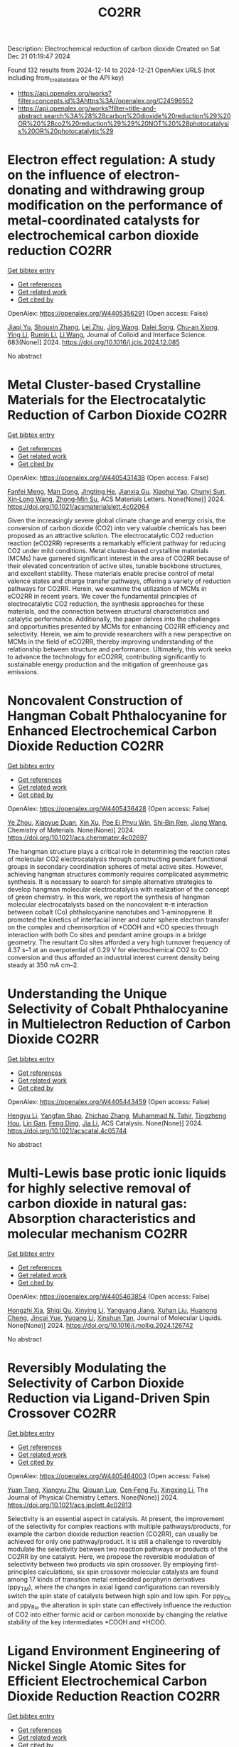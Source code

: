 #+TITLE: CO2RR
Description: Electrochemical reduction of carbon dioxide
Created on Sat Dec 21 01:19:47 2024

Found 132 results from 2024-12-14 to 2024-12-21
OpenAlex URLS (not including from_created_date or the API key)
- [[https://api.openalex.org/works?filter=concepts.id%3Ahttps%3A//openalex.org/C24596552]]
- [[https://api.openalex.org/works?filter=title-and-abstract.search%3A%28%28carbon%20dioxide%20reduction%29%20OR%20%28co2%20reduction%29%29%20NOT%20%28photocatalysis%20OR%20photocatalytic%29]]

* Electron effect regulation: A study on the influence of electron-donating and withdrawing group modification on the performance of metal-coordinated catalysts for electrochemical carbon dioxide reduction  :CO2RR:
:PROPERTIES:
:UUID: https://openalex.org/W4405356291
:TOPICS: CO2 Reduction Techniques and Catalysts, Electrocatalysts for Energy Conversion, Catalytic Processes in Materials Science
:PUBLICATION_DATE: 2024-12-14
:END:    
    
[[elisp:(doi-add-bibtex-entry "https://doi.org/10.1016/j.jcis.2024.12.085")][Get bibtex entry]] 

- [[elisp:(progn (xref--push-markers (current-buffer) (point)) (oa--referenced-works "https://openalex.org/W4405356291"))][Get references]]
- [[elisp:(progn (xref--push-markers (current-buffer) (point)) (oa--related-works "https://openalex.org/W4405356291"))][Get related work]]
- [[elisp:(progn (xref--push-markers (current-buffer) (point)) (oa--cited-by-works "https://openalex.org/W4405356291"))][Get cited by]]

OpenAlex: https://openalex.org/W4405356291 (Open access: False)
    
[[https://openalex.org/A5113030749][Jiaqi Yu]], [[https://openalex.org/A5101742243][Shouxin Zhang]], [[https://openalex.org/A5100394072][Lei Zhu]], [[https://openalex.org/A5100378741][Jing Wang]], [[https://openalex.org/A5028696660][Dalei Song]], [[https://openalex.org/A5113350376][Chu-an Xiong]], [[https://openalex.org/A5100414462][Ying Li]], [[https://openalex.org/A5014621329][Rumin Li]], [[https://openalex.org/A5100322864][Li Wang]], Journal of Colloid and Interface Science. 683(None)] 2024. https://doi.org/10.1016/j.jcis.2024.12.085 
     
No abstract    

    

* Metal Cluster-based Crystalline Materials for the Electrocatalytic Reduction of Carbon Dioxide  :CO2RR:
:PROPERTIES:
:UUID: https://openalex.org/W4405431438
:TOPICS: CO2 Reduction Techniques and Catalysts, Advanced Photocatalysis Techniques, Ionic liquids properties and applications
:PUBLICATION_DATE: 2024-12-16
:END:    
    
[[elisp:(doi-add-bibtex-entry "https://doi.org/10.1021/acsmaterialslett.4c02064")][Get bibtex entry]] 

- [[elisp:(progn (xref--push-markers (current-buffer) (point)) (oa--referenced-works "https://openalex.org/W4405431438"))][Get references]]
- [[elisp:(progn (xref--push-markers (current-buffer) (point)) (oa--related-works "https://openalex.org/W4405431438"))][Get related work]]
- [[elisp:(progn (xref--push-markers (current-buffer) (point)) (oa--cited-by-works "https://openalex.org/W4405431438"))][Get cited by]]

OpenAlex: https://openalex.org/W4405431438 (Open access: False)
    
[[https://openalex.org/A5102750051][Fanfei Meng]], [[https://openalex.org/A5030043057][Man Dong]], [[https://openalex.org/A5015639218][Jingting He]], [[https://openalex.org/A5114778234][Jianxia Gu]], [[https://openalex.org/A5029483931][Xiaohui Yao]], [[https://openalex.org/A5045434827][Chunyi Sun]], [[https://openalex.org/A5100653844][Xin‐Long Wang]], [[https://openalex.org/A5109248108][Zhong‐Min Su]], ACS Materials Letters. None(None)] 2024. https://doi.org/10.1021/acsmaterialslett.4c02064 
     
Given the increasingly severe global climate change and energy crisis, the conversion of carbon dioxide (CO2) into very valuable chemicals has been proposed as an attractive solution. The electrocatalytic CO2 reduction reaction (eCO2RR) represents a remarkably efficient pathway for reducing CO2 under mild conditions. Metal cluster-based crystalline materials (MCMs) have garnered significant interest in the area of CO2RR because of their elevated concentration of active sites, tunable backbone structures, and excellent stability. These materials enable precise control of metal valence states and charge transfer pathways, offering a variety of reduction pathways for CO2RR. Herein, we examine the utilization of MCMs in eCO2RR in recent years. We cover the fundamental principles of electrocatalytic CO2 reduction, the synthesis approaches for these materials, and the connection between structural characteristics and catalytic performance. Additionally, the paper delves into the challenges and opportunities presented by MCMs for enhancing CO2RR efficiency and selectivity. Herein, we aim to provide researchers with a new perspective on MCMs in the field of eCO2RR, thereby improving understanding of the relationship between structure and performance. Ultimately, this work seeks to advance the technology for eCO2RR, contributing significantly to sustainable energy production and the mitigation of greenhouse gas emissions.    

    

* Noncovalent Construction of Hangman Cobalt Phthalocyanine for Enhanced Electrochemical Carbon Dioxide Reduction  :CO2RR:
:PROPERTIES:
:UUID: https://openalex.org/W4405436428
:TOPICS: CO2 Reduction Techniques and Catalysts, Advanced battery technologies research, Advanced Photocatalysis Techniques
:PUBLICATION_DATE: 2024-12-16
:END:    
    
[[elisp:(doi-add-bibtex-entry "https://doi.org/10.1021/acs.chemmater.4c02697")][Get bibtex entry]] 

- [[elisp:(progn (xref--push-markers (current-buffer) (point)) (oa--referenced-works "https://openalex.org/W4405436428"))][Get references]]
- [[elisp:(progn (xref--push-markers (current-buffer) (point)) (oa--related-works "https://openalex.org/W4405436428"))][Get related work]]
- [[elisp:(progn (xref--push-markers (current-buffer) (point)) (oa--cited-by-works "https://openalex.org/W4405436428"))][Get cited by]]

OpenAlex: https://openalex.org/W4405436428 (Open access: False)
    
[[https://openalex.org/A5100635765][Ye Zhou]], [[https://openalex.org/A5115462430][Xiaoyue Duan]], [[https://openalex.org/A5088725962][Xin Xu]], [[https://openalex.org/A5063326527][Poe Ei Phyu Win]], [[https://openalex.org/A5103118867][Shi‐Bin Ren]], [[https://openalex.org/A5063026386][Jiong Wang]], Chemistry of Materials. None(None)] 2024. https://doi.org/10.1021/acs.chemmater.4c02697 
     
The hangman structure plays a critical role in determining the reaction rates of molecular CO2 electrocatalysis through constructing pendant functional groups in secondary coordination spheres of metal active sites. However, achieving hangman structures commonly requires complicated asymmetric synthesis. It is necessary to search for simple alternative strategies to develop hangman molecular electrocatalysis with realization of the concept of green chemistry. In this work, we report the synthesis of hangman molecular electrocatalysts based on the noncovalent π–π interaction between cobalt (Co) phthalocyanine nanotubes and 1-aminopyrene. It promoted the kinetics of interfacial inner and outer sphere electron transfer on the complex and chemisorption of *COOH and *CO species through interaction with both Co sites and pendant amine groups in a bridge geometry. The resultant Co sites afforded a very high turnover frequency of 4.37 s–1 at an overpotential of 0.29 V for electrochemical CO2 to CO conversion and thus afforded an industrial interest current density being steady at 350 mA cm–2.    

    

* Understanding the Unique Selectivity of Cobalt Phthalocyanine in Multielectron Reduction of Carbon Dioxide  :CO2RR:
:PROPERTIES:
:UUID: https://openalex.org/W4405443459
:TOPICS: CO2 Reduction Techniques and Catalysts, Catalytic Processes in Materials Science, Electrocatalysts for Energy Conversion
:PUBLICATION_DATE: 2024-12-16
:END:    
    
[[elisp:(doi-add-bibtex-entry "https://doi.org/10.1021/acscatal.4c05744")][Get bibtex entry]] 

- [[elisp:(progn (xref--push-markers (current-buffer) (point)) (oa--referenced-works "https://openalex.org/W4405443459"))][Get references]]
- [[elisp:(progn (xref--push-markers (current-buffer) (point)) (oa--related-works "https://openalex.org/W4405443459"))][Get related work]]
- [[elisp:(progn (xref--push-markers (current-buffer) (point)) (oa--cited-by-works "https://openalex.org/W4405443459"))][Get cited by]]

OpenAlex: https://openalex.org/W4405443459 (Open access: False)
    
[[https://openalex.org/A5100780082][Hengyu Li]], [[https://openalex.org/A5102946528][Yangfan Shao]], [[https://openalex.org/A5032631479][Zhichao Zhang]], [[https://openalex.org/A5107050925][Muhammad N. Tahir]], [[https://openalex.org/A5079936107][Tingzheng Hou]], [[https://openalex.org/A5051784756][Lin Gan]], [[https://openalex.org/A5041275599][Feng Ding]], [[https://openalex.org/A5070982282][Jia Li]], ACS Catalysis. None(None)] 2024. https://doi.org/10.1021/acscatal.4c05744 
     
No abstract    

    

* Multi-Lewis base protic ionic liquids for highly selective removal of carbon dioxide in natural gas: Absorption characteristics and molecular mechanism  :CO2RR:
:PROPERTIES:
:UUID: https://openalex.org/W4405463854
:TOPICS: Ionic liquids properties and applications, Phase Equilibria and Thermodynamics, Carbon Dioxide Capture Technologies
:PUBLICATION_DATE: 2024-12-01
:END:    
    
[[elisp:(doi-add-bibtex-entry "https://doi.org/10.1016/j.molliq.2024.126742")][Get bibtex entry]] 

- [[elisp:(progn (xref--push-markers (current-buffer) (point)) (oa--referenced-works "https://openalex.org/W4405463854"))][Get references]]
- [[elisp:(progn (xref--push-markers (current-buffer) (point)) (oa--related-works "https://openalex.org/W4405463854"))][Get related work]]
- [[elisp:(progn (xref--push-markers (current-buffer) (point)) (oa--cited-by-works "https://openalex.org/W4405463854"))][Get cited by]]

OpenAlex: https://openalex.org/W4405463854 (Open access: False)
    
[[https://openalex.org/A5104189653][Hongzhi Xia]], [[https://openalex.org/A5104331737][Shiqi Qu]], [[https://openalex.org/A5100609635][Xinying Li]], [[https://openalex.org/A5083515806][Yangyang Jiang]], [[https://openalex.org/A5103404789][Xuhan Liu]], [[https://openalex.org/A5012474616][Huanong Cheng]], [[https://openalex.org/A5075116565][Jincai Yue]], [[https://openalex.org/A5017435748][Yugang Li]], [[https://openalex.org/A5101281827][Xinshun Tan]], Journal of Molecular Liquids. None(None)] 2024. https://doi.org/10.1016/j.molliq.2024.126742 
     
No abstract    

    

* Reversibly Modulating the Selectivity of Carbon Dioxide Reduction via Ligand-Driven Spin Crossover  :CO2RR:
:PROPERTIES:
:UUID: https://openalex.org/W4405464003
:TOPICS: CO2 Reduction Techniques and Catalysts, Porphyrin and Phthalocyanine Chemistry, Metal-Catalyzed Oxygenation Mechanisms
:PUBLICATION_DATE: 2024-12-17
:END:    
    
[[elisp:(doi-add-bibtex-entry "https://doi.org/10.1021/acs.jpclett.4c02813")][Get bibtex entry]] 

- [[elisp:(progn (xref--push-markers (current-buffer) (point)) (oa--referenced-works "https://openalex.org/W4405464003"))][Get references]]
- [[elisp:(progn (xref--push-markers (current-buffer) (point)) (oa--related-works "https://openalex.org/W4405464003"))][Get related work]]
- [[elisp:(progn (xref--push-markers (current-buffer) (point)) (oa--cited-by-works "https://openalex.org/W4405464003"))][Get cited by]]

OpenAlex: https://openalex.org/W4405464003 (Open access: False)
    
[[https://openalex.org/A5114028245][Yuan Tang]], [[https://openalex.org/A5100632823][Xiangyu Zhu]], [[https://openalex.org/A5003043966][Qiquan Luo]], [[https://openalex.org/A5033078510][Cen‐Feng Fu]], [[https://openalex.org/A5100661807][Xingxing Li]], The Journal of Physical Chemistry Letters. None(None)] 2024. https://doi.org/10.1021/acs.jpclett.4c02813 
     
Selectivity is an essential aspect in catalysis. At present, the improvement of the selectivity for complex reactions with multiple pathways/products, for example the carbon dioxide reduction reaction (CO2RR), can usually be achieved for only one pathway/product. It is still a challenge to reversibly modulate the selectivity between two reaction pathways or products of the CO2RR by one catalyst. Here, we propose the reversible modulation of selectivity between two products via spin crossover. By employing first-principles calculations, six spin crossover molecular catalysts are found among 17 kinds of transition metal embedded porphyrin derivatives (ppy_TM), where the changes in axial ligand configurations can reversibly switch the spin state of catalysts between high spin and low spin. For ppy_Os and ppy_Ru, the alteration in spin state can effectively influence the reduction of CO2 into either formic acid or carbon monoxide by changing the relative stability of the key intermediates *COOH and *HCOO.    

    

* Ligand Environment Engineering of Nickel Single Atomic Sites for Efficient Electrochemical Carbon Dioxide Reduction Reaction  :CO2RR:
:PROPERTIES:
:UUID: https://openalex.org/W4405478850
:TOPICS: CO2 Reduction Techniques and Catalysts, Electrocatalysts for Energy Conversion, Molecular Junctions and Nanostructures
:PUBLICATION_DATE: 2024-12-17
:END:    
    
[[elisp:(doi-add-bibtex-entry "https://doi.org/10.1039/d4ta06720g")][Get bibtex entry]] 

- [[elisp:(progn (xref--push-markers (current-buffer) (point)) (oa--referenced-works "https://openalex.org/W4405478850"))][Get references]]
- [[elisp:(progn (xref--push-markers (current-buffer) (point)) (oa--related-works "https://openalex.org/W4405478850"))][Get related work]]
- [[elisp:(progn (xref--push-markers (current-buffer) (point)) (oa--cited-by-works "https://openalex.org/W4405478850"))][Get cited by]]

OpenAlex: https://openalex.org/W4405478850 (Open access: False)
    
[[https://openalex.org/A5100737572][Min Sung Kim]], [[https://openalex.org/A5066361495][Adyasa Priyadarsini]], [[https://openalex.org/A5103090273][Ju‐Hyeon Lee]], [[https://openalex.org/A5103078527][Jin-Gyu Bae]], [[https://openalex.org/A5020035102][Jeong Yeon Heo]], [[https://openalex.org/A5101583190][Hyeon Jeong Lee]], [[https://openalex.org/A5050750734][Shyam Kattel]], [[https://openalex.org/A5063991905][Ji Hoon Lee]], Journal of Materials Chemistry A. None(None)] 2024. https://doi.org/10.1039/d4ta06720g 
     
Electrochemical carbon dioxide reduction reaction (CO2RR) is considered one of the feasible options for a net reduction of CO2 emission, especially when coupled with renewable energy resources. Many techno-economical assessments...    

    

* Transforming carbon dioxide into high-value chemicals via sustainable solid oxide electrochemical reactor  :CO2RR:
:PROPERTIES:
:UUID: https://openalex.org/W4405500501
:TOPICS: CO2 Reduction Techniques and Catalysts, Zeolite Catalysis and Synthesis, Catalysis and Oxidation Reactions
:PUBLICATION_DATE: 2024-12-17
:END:    
    
[[elisp:(doi-add-bibtex-entry "https://doi.org/10.26434/chemrxiv-2024-0ps6q")][Get bibtex entry]] 

- [[elisp:(progn (xref--push-markers (current-buffer) (point)) (oa--referenced-works "https://openalex.org/W4405500501"))][Get references]]
- [[elisp:(progn (xref--push-markers (current-buffer) (point)) (oa--related-works "https://openalex.org/W4405500501"))][Get related work]]
- [[elisp:(progn (xref--push-markers (current-buffer) (point)) (oa--cited-by-works "https://openalex.org/W4405500501"))][Get cited by]]

OpenAlex: https://openalex.org/W4405500501 (Open access: True)
    
[[https://openalex.org/A5083130232][Nai Shi]], [[https://openalex.org/A5102066273][Xue-Yu Hu]], [[https://openalex.org/A5066681402][Yun Xie]], [[https://openalex.org/A5100648439][Shaowei Zhang]], [[https://openalex.org/A5055233800][Junji Hyodo]], [[https://openalex.org/A5100848012][Kang Zhu]], [[https://openalex.org/A5111288649][Zongping Shao]], [[https://openalex.org/A5020625328][Yoshihiro Yamazaki]], No host. None(None)] 2024. https://doi.org/10.26434/chemrxiv-2024-0ps6q 
     
Achieving a carbon-neutral society requires strategies that seamlessly integrate environmental sustainability with economic viability. Solid oxide electrochemical reactors (SOERs) hold the potential to concurrently recycle CO2 while synthesizing high-value propylene from low-cost gases using surplus renewable electricity. However, existing SOER designs face significant challenges in slow reaction kinetics and instability. We present evidence that Fe-Ni-Ru alloy@FeOx core-shell nanoparticles on the Sr2Fe1.5Mo0.4Ni0.05Ru0.05O6-δ electrode of SOER substantially enhance electrochemical CO2 reduction at the cathode, and propane conversion to propylene and ethylene at the anode through the promotion of active oxygen species at the surfaces. The formation of core-shell nanoparticles lowers the activation energy of polarization resistance from 2.1 eV to 0.82 eV, facilitating high current densities and 150 h of stable SOER operation with an 80% selectivity for propylene and ethylene production. Density functional theory calculations suggest that this enhancement is due to the reduced activation energy for dissociative CO2 reduction on the surface of Fe-Ni-Ru alloy@FeOx core-shell nanoparticles. These results show the potential of the self-organized core-shell nanoparticles in SOERs for economical CO2 recycling, offering a promising approach in the pursuit of a carbon-neutral future.    

    

* The Synthesis, Characteristics, and Application of Hierarchical Porous Materials in Carbon Dioxide Reduction Reactions  :CO2RR:
:PROPERTIES:
:UUID: https://openalex.org/W4405553790
:TOPICS: CO2 Reduction Techniques and Catalysts, Covalent Organic Framework Applications, Catalytic Processes in Materials Science
:PUBLICATION_DATE: 2024-12-18
:END:    
    
[[elisp:(doi-add-bibtex-entry "https://doi.org/10.3390/catal14120936")][Get bibtex entry]] 

- [[elisp:(progn (xref--push-markers (current-buffer) (point)) (oa--referenced-works "https://openalex.org/W4405553790"))][Get references]]
- [[elisp:(progn (xref--push-markers (current-buffer) (point)) (oa--related-works "https://openalex.org/W4405553790"))][Get related work]]
- [[elisp:(progn (xref--push-markers (current-buffer) (point)) (oa--cited-by-works "https://openalex.org/W4405553790"))][Get cited by]]

OpenAlex: https://openalex.org/W4405553790 (Open access: True)
    
[[https://openalex.org/A5014979193][Zhongwei Guan]], [[https://openalex.org/A5035743773][Yi-Da Wang]], [[https://openalex.org/A5100371335][Sheng Wang]], [[https://openalex.org/A5102166377][Ying Hong]], [[https://openalex.org/A5083696860][Shulin Liu]], [[https://openalex.org/A5003947477][Haowen Luo]], [[https://openalex.org/A5048833020][Xianlin Liu]], [[https://openalex.org/A5022972481][Bao‐Lian Su]], Catalysts. 14(12)] 2024. https://doi.org/10.3390/catal14120936 
     
The reduction of carbon dioxide to valuable chemical products could favor the establishment of a sustainable carbon cycle, which has attracted much attention in recent years. Developing efficient catalysts plays a vital role in the carbon dioxide reduction reaction (CO2RR) process, but with great challenges in achieving a uniform distribution of catalytic active sites and rapid mass transfer properties. Hierarchical porous materials with a porous hierarchy show great promise for application in CO2RRs owing to the high specific surface area and superior porous connection. Plenty of breakthroughs in recent CO2RR studies have been recently achieved regarding hierarchical porous materials, indicating that a summary of hierarchical porous materials for carbon dioxide reduction reactions is highly desired and significant. In this paper, we summarize the recent breakthroughs of hierarchical porous materials in CO2RRs, including classical synthesis methods, advanced characterization technologies, and novel CO2RR strategies. Moreover, by highlighting several significant works, the advantages of hierarchical porous materials for CO2RRs are analyzed and revealed. Additionally, a perspective on hierarchical porous materials for CO2RRs (e.g., challenges, potential catalysts, promising strategies, etc.) for future study is also presented. It can be anticipated that this comprehensive review will provide valuable insights for further developing efficient alternative hierarchical porous catalysts for CO2 reduction reactions.    

    

* First-Principle Calculations on O-Doped Hexagonal Boron Nitride (H-BN) for Carbon Dioxide (CO2) Reduction into C1 Products  :CO2RR:
:PROPERTIES:
:UUID: https://openalex.org/W4405553902
:TOPICS: CO2 Reduction Techniques and Catalysts, Graphene research and applications, Supercapacitor Materials and Fabrication
:PUBLICATION_DATE: 2024-12-17
:END:    
    
[[elisp:(doi-add-bibtex-entry "https://doi.org/10.3390/molecules29245960")][Get bibtex entry]] 

- [[elisp:(progn (xref--push-markers (current-buffer) (point)) (oa--referenced-works "https://openalex.org/W4405553902"))][Get references]]
- [[elisp:(progn (xref--push-markers (current-buffer) (point)) (oa--related-works "https://openalex.org/W4405553902"))][Get related work]]
- [[elisp:(progn (xref--push-markers (current-buffer) (point)) (oa--cited-by-works "https://openalex.org/W4405553902"))][Get cited by]]

OpenAlex: https://openalex.org/W4405553902 (Open access: True)
    
[[https://openalex.org/A5021210013][Guoliang Liu]], Molecules. 29(24)] 2024. https://doi.org/10.3390/molecules29245960 
     
With the rapid growth of the world population and economy, the greenhouse effect caused by CO2 emissions is becoming more and more serious. To achieve the “two-carbon” goal as soon as possible, the carbon dioxide reduction reaction is one of the most promising strategies due to its economic and environmental friendliness. As an analog of graphene, monolayer h-BN is considered to be a potential catalyst. To systematically and theoretically study the effect of O doping on the CO2 reduction catalytic properties of monolayer h-BN, we have perform a series of first-principle calculations in this paper. The structural analysis demonstrates that O preferentially replaces N, leading to decreasing VBM of monolayer h-BN, which is conducive to improving its capability for CO2 reduction. The preferential CO2 adsorption sites on monolayer h-BN before and after O doping are the N-t site and B-t site, respectively. O doping increases the adsorption strength of CO2, which is favorable in the further hydrogenation of CO2. During the conversion of CO2 into CO and HCOOH via a two-electron pathway and CH3OH and CH4 via a six-electron pathway, O doping can reduce the energy barrier of the rate determining step (RDS) and change the key steps from uphill reactions to downhill reactions, thus increasing the probability of CO2 reduction. In conclusion, O(N)-doped h-BN exhibits the excellent CO2 reduction performance and has the potential to be a promising catalyst.    

    

* Pilot plant scale investigation of phase change solvents in absorption-based carbon dioxide capture and carbon dioxide utilization in carbonate salts nanoparticles production  :CO2RR:
:PROPERTIES:
:UUID: https://openalex.org/W4405557965
:TOPICS: Carbon Dioxide Capture Technologies, Membrane Separation and Gas Transport, Industrial Gas Emission Control
:PUBLICATION_DATE: 2024-12-01
:END:    
    
[[elisp:(doi-add-bibtex-entry "https://doi.org/10.12681/eadd/58039")][Get bibtex entry]] 

- [[elisp:(progn (xref--push-markers (current-buffer) (point)) (oa--referenced-works "https://openalex.org/W4405557965"))][Get references]]
- [[elisp:(progn (xref--push-markers (current-buffer) (point)) (oa--related-works "https://openalex.org/W4405557965"))][Get related work]]
- [[elisp:(progn (xref--push-markers (current-buffer) (point)) (oa--cited-by-works "https://openalex.org/W4405557965"))][Get cited by]]

OpenAlex: https://openalex.org/W4405557965 (Open access: False)
    
[[https://openalex.org/A5115537965][Παρασκευή Νέσση]], No host. None(None)] 2024. https://doi.org/10.12681/eadd/58039 
     
Στο πρώτο μέρος της, η διατριβή στοχεύει στη μελέτη του καινοτόμου διαλύτη αλλαγής φάσης (ΔΑΦ) S1N/DMCA για δέσμευση διοξειδίου του άνθρακα (CO2) από απαέρια βιομηχανικών διεργασιών με απορρόφηση μετά την καύση. Ο καθιερωμένος ως διαλύτης αναφοράς, μονοαιθανολαμίνη (ΜΕΑ) 30 % κ.β., είναι επιθυμητό να αντικατασταθεί από άλλους πιο προηγμένους, καθώς χαρακτηρίζεται από ορισμένα κρίσιμα μειονεκτήματα που επιβαρύνουν τη διεργασία με σημαντικό οικονομικό κόστος. Τα μειονεκτήματα της ΜΕΑ εντοπίζονται κυρίως στις υψηλές ενεργειακές απαιτήσεις για την αναγέννηση, στη μειωμένη αντίσταση έναντι οξείδωσης καθώς και στην αυξημένη διαβρωτικότητα. Οι ΔΑΦ υγρού – υγρού διαχωρίζονται σε δύο φάσεις όταν αγγίξουν ένα κρίσιμο επίπεδο φόρτωσης CO2 ή / και θερμοκρασίας. Από τις σχηματιζόμενες φάσεις, η λεγόμενη «υδατική» είναι εξαιρετικά πλούσια σε CO2 ενώ η λεγόμενη «οργανική», είναι πτωχή σε CO2 και γι’ αυτό, μπορεί να εξαιρεθεί από τη διεργασία της αναγέννησης. Επομένως, οι ΔΑΦ επιτρέπουν μειωμένη ογκομετρική και μαζική παροχή διαλύτη προς τη στήλη αναγέννησης, απαιτώντας, μάλιστα, και μειωμένη θερμοκρασία για την αναγέννηση τους. Σε αυτή τη βάση οι διαλύτες αλλαγής φάσης έχουν τη δυνατότητα να αντιμετωπίσουν το βασικό μειονέκτημα της ΜΕΑ, που είναι το μεγάλο ενεργειακό κόστος της αναγέννησης. Επιπλέον, επειδή οι ΔΑΦ είναι μίγματα πρωτοταγών ή δευτεροταγών (δι)αμινών με τριτοταγείς αμινες, παρουσιάζουν συνήθως αυξημένη λειτουργική χωρητικότητα σε σύγκριση με τη ΜΕΑ, γεγονός ωφέλιμο για την ευρύτερη οικονομική βιωσιμότητα μιας μονάδας δέσμευσης CO2. Ωστόσο, ελάχιστοι ΔΑΦ έχουν διερευνηθεί σε κλίμακα ωριμότερη από την εργαστηριακή. Μέχρι σήμερα‧ μόλις τρεις έχουν διερευνηθεί υπό βιομηχανικά ρεαλιστικές συνθήκες σε πιλοτικές μονάδες επιπέδου τεχνολογικής ωριμότητας 5 και άνω (≥ TRL 5) (είναι συντομογραφικά οι DEEA/MAPA, DMX και 3Η), από τους οποίους ο τελευταίος είναι εμπορικός και ο δεύτερος οδεύει προς εμπορική αξιοποίηση. Η βιβλιογραφία γύρω από αυτούς τους διαλύτες προσφέρει ελάχιστες τεχνικές λεπτομέρειες για την πιλοτική διεργασία και τα φυσικοχημικά χαρακτηριστικά των διαλυτών. Σχετικό κενό στη διεθνή βιβλιογραφία εντοπίζεται, επίσης, όσον αφορά στη μελέτη της επίδρασης των ρυπαντών που απαντώνται στα βιομηχανικά απαέρια, όπως τα οξείδια του θείου και αζώτου (SOx, NOx), επί της διφασικής συμπεριφοράς. Για τους παραπάνω λόγους η ανάπτυξη προηγμένων διαλυτών αλλαγής φάσης και η προσπάθεια κλιμάκωσης της τεχνολογικής τους ωριμότητάς τους είναι ακόμη πολύ χρήσιμη και επίκαιρη, ενώ δρα και υποστηρικτικά προς την ευρεία εξάπλωση των συστημάτων δέσμευσης διοξειδίου του άνθρακα. Ειδικότερα, μάλιστα, η αξιολόγηση της συμπεριφοράς των «πρωτοεμφανιζόμενων» διαλυτών σε (μικρότερη) πιλοτική κλίμακα, όπου αντιμετωπίζουν για πρώτη φορά συνθήκες που θα αντιμετώπιζαν στο πεδίο, είναι ζωτικής σημασίας, καθώς παρέχει πρώιμες πληροφορίες σχετικά με την απόδοση που αναμένεται να επιτύχει αυτός, μετέπειτα, σε πιο ώριμες εγκαταστάσεις. Το μίγμα S1N/DMCA δεν έχει δοκιμαστεί ξανά σε πιλοτική κλίμακα, ενώ και η βέλτιστη σύσταση του (αναλογία συστατικών και ολική συγκέντρωση) είναι προς διακρίβωση. Η παρούσα μελέτη συμβάλλει στην αύξηση του επιπέδου τεχνολογικής ωριμότητας του μίγματος από την εργαστηριακή κλίμακα (TRL 3) σε πιλοτική διεργασία (TRL 4-5). Η διερεύνηση έγινε σε δύο πιλοτικές μονάδες κλιμακούμενης πολυπλοκότητας. Με παραμετρικές μελέτες διερευνήθηκαν δύο συγκεντρώσεις (2 και 3 mol/L) και δύο μορφές (καθαρό και μετά από προσθήκη ρυπαντών στην υγρή φάση), του μίγματος S1N/DMCA. Η διερεύνηση συμπεριέλαβε τρείς συγκεντρώσεις που αντιστοιχούν σε τρία είδη εκπομπών (5, 9 και 12 % κ.ο. CO2), πέντε παροχές απαερίων (7, 8, 10, 12 και 14 L/min) και σε μια πληθώρα αναλογιών τροφοδοσίας υγρού/αερίου στη στήλη απορρόφησης (λόγος L/G). Η σύγκριση με τη ΜΕΑ βασίστηκε σε τρείς κρίσιμους δείκτες, συγκεκριμένα α) απόδοση διεργασίας απορρόφησης (ως προς κυκλική χωρητικότητα και ρυθμό απορρόφησης), β) απόδοση διεργασίας εκρόφησης (ως προς ενεργειακή απαίτηση εκρόφησης και ρυθμό εκρόφησης) και γ) διαβρωτικότητα (ως προς συσσώρευση μεταλλοϊόντων λόγω διάβρωσης και μεταβολή φυσικών ιδιοτήτων). Ταυτόχρονα, η γενικότερη εμφάνιση της διφασικής συμπεριφοράς και η ικανότητα διατήρησής της υπό τις διαφορετικές λειτουργικές συνθήκες συμπεριλήφθηκε, επίσης, στους δείκτες απόδοσης καθώς η αξιολόγηση έγινε για πρώτη φορά σε πιλοτική κλίμακα, χωρίς προηγούμενη εμπειρία. Κατά την πρώτη φάση της διερεύνησης, το μίγμα S1N/DMCA μελετήθηκε σε πιλοτική κλίμακα για πρώτη φορά. Η συγκεκριμένη μονάδα (Pilot 1) δεν διέθετε αναβραστήρα, αλλά υπήρχε παροχή θερμότητας κατά μήκος της στήλης αναγέννησης σε δύο συγκεντρώσεις με συνθετικό απαέριο που περιείχε CO2/N2. Η μελέτη ανέδειξε την ανώτερη απόδοση του μίγματος S1N/DMCA 3 mol/L συγκριτικά με το μίγμα S1N/DMCA 2 mol/L ως προς την ποσότητα του απορροφούμενου CO2, την κυκλική χωρητικότητα και την αναλογία όγκου των φάσεων. Τα πρώτα αυτά αποτελέσματα καθόρισαν ότι το μίγμα S1N/DMCA 3 mol/L θα προχωρούσε για αναλυτική διερεύνηση και συγκριτική μελέτη ως προς τη ΜΕΑ. Τα μετέπειτα πειράματα έδειξαν ότι μετά το διαχωρισμό, η οργανική φάση καταλάμβανε ποσοστό 30 % του ολικού όγκου, εξασφαλίζοντας ανάλογη μείωση της ογκομετρικής παροχής προς τη στήλη αναγέννησης, ενώ ήταν εμπλουτισμένη σε αμίνη (75 % κ.β.) και διατηρούσε πολύ χαμηλή φόρτωση (0.05-0.11 mol CO2/kg). Αντιθέτως, η υδατική φάση, καταλαμβάνοντας περίπου 70 % του συνολικού όγκου ήταν εξαιρετικά πλούσια σε CO2 (1.6 mol CO2/kg) και διατηρούσε μέτρια περιεκτικότητα σε αμίνη (25-32 % κ.β.). Έπειτα από σύγκριση με τη ΜΕΑ το μίγμα S1N/DMCA 3 mol/L φάνηκε να εξασφαλίζει μια «στιβαρή» συμπεριφορά στη διεργασία δέσμευσης, διατηρώντας έως και διπλάσια κυκλική χωρητικότητα υπό ποικίλες αναλογίες υγρού/αερίου στη στήλη απορρόφησης. Αυτό είναι σημαντικό γιατί αντικατοπτρίζει την καλή συμπεριφορά του S1N/DMCA έναντι της μεταβλητότητας των συνθηκών παροχής και σύστασης απαερίου με τις οποίες αναγκαστικά έρχεται αντιμέτωπο ένα σύστημα δέσμευσης CO2 μετά την καύση επί του πεδίου. Επιπλέον, το μίγμα S1N/DMCA 3 mol/L επιτύγχανε ενεργειακή απαίτηση 45 % μειωμένη συγκριτικά με τη ΜΕΑ, περί τα 2.3 GJ ανά τόνο δεσμευόμενου CO2, σε διάφορες ογκομετρικές παροχές, ενώ η φόρτωση του πλούσιου ρεύματος κινούνταν κοντά στην φόρτωση ισορροπίας ( περίπου 8 % απόκλιση).Σε επόμενη φάση, το μίγμα S1N/DMCA 3 mol/L μελετήθηκε για πρώτη φορά σε πιλοτική μονάδα αυξημένης πολυπλοκότητας (Pilot 2) και υπό βιομηχανικά σχετικές συνθήκες. Η μονάδα αυτή σχεδιάστηκε και κατασκευάστηκε στα πλαίσια της παρούσας διατριβής. Η αλληλεπίδραση διαλύτη-ρυπαντών SOx, NOx προσομοιώθηκε με την προσθήκη θειικού και νιτρικού οξέος σε ολική συγκέντρωση 0.03 mol (H2SO4+HNO3) ανά mol αμίνης και αναλογία 4:1. Χρησιμοποιήθηκε συνθετικό απαέριο αποτελούμενο από CO2/H2O/N2, ενώ η μονάδα διέθετε υγραντήρα και αναβραστήρα ισχύος 1 kW. Σε αυτή την περίπτωση διατηρήθηκαν τα βασικά χαρακτηριστικά του διαχωρισμού : η οργανική φάση διατηρούσε ως 78 % κ.β. περιεκτικότητα σε αμίνη, ενώ η υδατική φάση καταλάμβανε 73-82% του συνολικού όγκου και συνέχισε να διατηρεί περισσότερο από το 95 % του απορροφούμενου διοξειδίου του άνθρακα, επιβεβαιώνοντας έτσι την δυνατότητα αποφυγής αναγέννησης της οργανικής φάσης. Στη συνέχεια ακολούθησαν πειράματα παρουσία ρυπαντών SOx NOx. Η απορρόφηση τους από το διαλύτη προσομοιώθηκε με προσθήκη θειικού και νιτρικού οξέος στην υγρή φάση με ολική συγκέντρωση 0.03 mol οξέων ανά mol αμίνης. Η μελέτη έδειξε ότι η παρουσία των ρυπαντών επηρέασε ελαφρά τη συμπεριφορά και απόδοση του διαλύτη. Η σχετική αναλογία όγκου φάσεων ελαττώθηκε 5 % (κατά μέσο όρο) σε βάρος της υδατικής φάσης. Η κυκλική χωρητικότητα επηρεάστηκε οριακά, παραμένοντας έως και 90 % υψηλότερη από την αντίστοιχη της ΜΕΑ. Υπολογίστηκε ότι ο S1N/DMCA απαιτεί, κατά μέσο όρο, 17 % μεγαλύτερο ύψος πληρωτικού υλικού για να επιτύχει τον ίδιο βαθμό διαχωρισμού απαερίων (90%) συγκριτικά με τη ΜΕΑ, αφού διακρίνεται από πιο αργή κινητική στην αντίδραση απορρόφησης. Αντίστοιχα, για δεδομένο και σταθερό ύψος πληρωτικού υλικού και βαθμό διαχωρισμού 90 %, ο S1N/DMCA απαιτεί περίπου διπλάσιο λόγο υγρού/αερίου στη στήλης απορρόφησης. Παρόλα αυτά, δεν πρέπει να διαφύγει της προσοχής ότι άλλα αποτελέσματα σχετικά με το κριτήριο (β) καταδεικνύουν ότι το μίγμα S1N/DMCA παρουσιάζει ως και 60 % χαμηλότερη ενεργειακή απαίτηση ως αποτέλεσμα της βελτιωμένης αναγεννησιμότητας του και, μάλιστα, η αναγέννησή του έγινε σε χαμηλότερη θερμοκρασία αναβραστήρα (103-105 °C έναντι 120 °C για τη ΜΕΑ). Η αντιπαράθεση των ανωτέρω αποτελεσμάτων με δεδομένα από τη διεθνή βιβλιογραφία έδειξε ότι οι βασικοί δείκτες απόδοσης του μίγματος S1N/DMCA βρίσκονται εντός του εύρους που επιτυγχάνουν άλλοι, αναγνωρισμένοι, διαλύτες αλλαγής φάσης που έχουν αξιολογηθεί σε μονάδες υψηλότερου επιπέδου τεχνολογικής ωριμότητας (TRL 6). Τέλος, πραγματοποιήθηκε μια μελέτη γήρανσης και ταυτόχρονη αξιολόγηση της διαβρωτικότητάς έναντι δοκιμίων SS 316L για το μίγμα S1N/DMCA 3 mol/L και τη ΜΕΑ 30 % κ.β. Η προκαταρκτική αξιολόγηση της διαβρωτικότητας κατέδειξε αφενός ότι, στην καθαρή του μορφή, το μίγμα S1N/DMCA επιδεικνύει βελτιωμένη συμπεριφορά έναντι των επιμέρους συστατικών του και αφετέρου ότι, υπό υψηλή περιεκτικότητα ρυπαντών (0.06 mol (H2SO4+HNO3) ανά mol αμίνης) συγκρατεί 17 % μειωμένη περιεκτικότητα σιδήρου και 30 % μειωμένη περιεκτικότητα νικελίου σε σύγκριση με τη ΜΕΑ. Τα τελευταία είναι συστατικά του ανοξείδωτου χάλυβα που χρησιμοποιήθηκε στην κατασκευή της πιλοτικής μονάδας και τυχόν αυξημένη συγκέντρωσή τους στην υγρή φάση είναι ενδεικτική διάβρωσης. ΤαυτόχροναΣτο δεύτερο μέρος της, η διατριβή στοχεύει στην ανάπτυξη μιας διεργασίας για την αξιοποίηση του CO2 με σκοπό την παραγωγή νανοσωματιδίων ανθρακικών αλάτων σε πιλοτική κλίμακα. Η πιλοτική μονάδα (Pilot 3) στην οποία πραγματοποιήθηκαν τα πειράματα σύνθεσης ανθρακικού ασβεστίου (CaCO3) και υδρομαγνησίτη (4MgCO3Mg(OH)2‧4Η2Ο) σχεδιάστηκε και κατασκευάστηκε, επίσης, στα πλαίσια της παρούσας διατριβής. Τα αντίστοιχα ανθρακικά άλατα συντέθηκαν μέσω ενανθράκωσης αιωρημάτων υδροξειδίου του ασβεστίου (Ca(OH)2) και οξειδίου του μαγνησίου (ΜgO) με καθαρό CO2. Το κεντρικό στοιχείο και καινοτομία της διεργασίας είναι η αξιοποίηση ενός αντιδραστήρα περιστρεφόμενης κλίνης πληρωτικού υλικού (ΠΚΛ). Οι ΠΚΛ έχουν οριοθετηθεί στη βιβλιογραφία ως εξοπλισμός κατάλληλος για την εντατικοποίηση διεργασιών επαφής υγρού – αερίου. Στην παρούσα μελέτη επιβεβαιώθηκε η καταλληλόλητα τους για διεργασίες κρυστάλλωσης με χημική αντίδραση σε αντιδρώντα συστήματα τριών φάσεων (στερεού-υγρού-αερίου). Επιπλέον, αποδείχθηκε η εφικτότητα σύνθεσης υδρομαγνησίτη διαμέσου αυτής της οδού σε ένα στάδιο σε ΠΚΛ.Συμβατικά η σύνθεση νανοσωματιδίων ανθρακικών αλάτων γίνεται σε ογκώδεις αντιδραστήρες (> 50 cm3) ασυνεχούς ή ημισυνεχούς λειτουργίας και πλήρους ανάμιξης, οι οποίοι όμως διακρίνονται από μεγάλους χαρακτηριστικούς χρόνους αντιδράσεων, χαμηλή απόδοση στην δέσμευση και μετατροπή του CO2, μεγάλους χρόνους αναμονής μεταξύ σταδίων επεξεργασίας, νεκρούς χρόνους, και δυσκολία στον έλεγχο των ιδιοτήτων του τελικού προϊόντος, όπως η μορφολογία, το μέγεθος και η κατανομή μεγέθους των σωματιδίων. Για τους παραπάνω λόγους, συχνά οι διεργασίες λαμβάνουν χώρα σε εντατικές συνθήκες θερμοκρασίας και πίεσης, με την ανάλογη δαπάνη ενέργειας και το ανάλογο περιβαλλοντικό αποτύπωμα, ενώ η πραγματοποίηση της κρυστάλλωσης σε συμβατικό εξοπλισμό απαιτεί πρόσθετα ελέγχου της μορφολογίας και του μεγέθους, ή/και παράγοντες επιτάχυνσης της υδρόλυσης των μεταλλοϊόντων από το πρόδρομο υλικό. Στον αντίποδα, οι ΠΚΛ επιτυγχάνουν έως και τριπλάσιο ρυθμό μεταφοράς μάζας μεταξύ φάσεων και δημιουργούν συνθήκες ομογενοποίησης των χρόνων παραμονής της υγρής και αέριας φάσης, και συνεπώς του χρόνου πυρηνοποίησης και ανάπτυξης μεγέθους των σωματιδίων. Γι’ αυτό και είναι σε θέση να αντικαταστήσουν το συμβατικό εξοπλισμό σε διεργασίες κρυστάλλωσης. Λόγω της εντατικοποίησης, με τις ΠΚΛ εξασφαλίζεται μείωση μεγέθους του εξοπλισμού για δεδομένη δυναμικότητα παραγωγής, βελτίωση του ελέγχου επί των ιδιοτήτων του τελικού προϊόντος και ήπιες συνθήκες λειτουργίας.Η παραμετρική μελέτη πραγματοποιήθηκε στη βάση της μεταβολής κρίσιμων λειτουργικών παραμέτρων, όπως αυτές προέκυψαν μετά τη μελέτη της διεθνούς βιβλιογραφίας. Μεταξύ αυτών βρίσκονται η συγκέντρωση του αιωρήματος, η ταχύτητα περιστροφής της κλίνης, η παροχή αιωρήματος και αερίου. Επομένως, τα πειράματα σε αυτό το μέρος της διατριβής διερεύνησαν την επίδραση των συγκεκριμένων παραμέτρων στην σύνθεση των σωματιδίων. Τα πειράματα περιλαμβάνουν αιωρήματα τριών διαφορετικών συγκεντρώσεων α’ ύλης (10, 30 και 50 g/L), τρεις παροχές αερίου (3, 6 και 9 L/min), τέσσερις παροχές αιωρήματος (3.43 – 4.75 L/min) και τέσσερις ταχύτητες περιστροφής (500, 1000, 1300 and 1800 rpm). Για την αξιολόγηση της διεργασίας υιοθετήθηκαν τρείς δείκτες απόδοσης (ΚΡΙ). Συγκεκριμένα α) ποιότητα παραγόμενου σωματιδίου (φάση, μορφολογία, μέγεθος, κατανομή μεγέθους, καθαρότητα), β) χρόνος αντίδρασης μέχρι πλήρους μετατροπής της α’ ύλης σε τελικό προϊόν και γ) αποδοτικότητα χρήσης ή αξιοποίησης του CO2. Για το κριτήριο (α) αξιοποιήθηκε μια πληθώρα αναλυτικών τεχνικών για τα προϊόντα στερεής φάσης (όπως περίθλαση ακτινών Χ, ηλεκτρονική μικροσκοπία σάρωσης, θερμοσταθμική ανάλυση κ.α.), για το (β) αξιοποιήθηκαν μετρήσεις pH, ενώ ο υπολογισμός του (γ) βασίστηκε σε μετρήσεις παροχής αερίου στην είσοδο και στην έξοδο του αντιδραστήρα. Εν γένει, τα αποτελέσματα ανέδειξαν την ύπαρξη συσχετίσεων-συμβιβασμών μεταξύ των ΚΡΙ που υιοθετήθηκαν. Για παράδειγμα, μια τριπλή συσχέτιση παρατηρήθηκε μεταξύ χρόνου αντίδρασης-καθαρότητας προϊόντος-ποσοστιαίας δέσμευσης του CO2. Ο συνδυασμός χαμηλών ταχυτήτων περιστροφής (600 rpm), με υψηλές παροχές αερίου ή αιωρήματος προκαλεί κακή κατανομή του τελευταίου στο πληρωτικό υλικό και μειωμένη διεπιφάνεια υγρού-αερίου, οδηγώντας σε χαμηλότερη ποσοστιαία δέσμευση CO2. Σε υψηλές ταχύτητες περιστροφής (1800 rpm) o ρυθμός μεταφοράς μάζας ενισχύεται σημαντικά, ο χρόνος παραμονής μειώνεται και το μέσο μέγεθος σωματιδίων τείνει να μειώνεται. Με αυτό τον τρόπο, α’ ύλες χαμηλότερης ποιότητας βρέθηκε ότι μπορούν να επιτύχουν ίδια ή ακόμα και υψηλότερο βαθμό απόδοσης στη βάση των τριών κριτηρίων, συγκριτικά με μια α’ ύλη με βελτιωμένα φυσικοχημικά χαρακτηριστικά.Ως προς την σύνθεση νανο-σωματιδίων ανθρακικού ασβεστίου, τα αποτελέσματα έδειξαν την επιτυχή παραγωγή μονοδιεσπαρμένων κόνεων, σχετικά υψηλής καθαρότητας 97.5 – 99.0 %, με ελάχιστο καταγεγραμμένο μέγεθος κρυσταλλίτη τα 45 nm. Τα χαρακτηριστικά των συγκεκριμένων προϊόντων βρίσκονται εντός εύρους εμπορικά διαθέσιμων κόνεων. Με την κατάλληλη προσαρμογή των συνθηκών λειτουργίας αποδείχθηκε ότι η ΠΚΛ μπορεί να επιτύχει έως και 45 % μείωση του χρόνου αντίδρασης, έως και 50 % ελάττωση του εύρους της κατανομής μεγέθους σωματιδίων. Η ποσοστιαία δέσμευση του CO2 σε όλες τις περιπτώσεις ξεπέρασε το 94 %, ενώ όλα τα παραπάνω επιτευχθήκαν σε ήπια θερμοκρασία σύνθεσης (50 °C και 60 °C) και σε ατμοσφαιρική πίεση.Ως προς τα νανο-σωματίδια υδρομαγνησίτη για πρώτη φορά επιτεύχθηκε η σύνθεσή τους σε ένα στάδιο. Τα αποτελέσματα έδειξαν την παραγωγή μονοδιεσπαρμένων κόνεων, αποτελούμενων από δισδιάστατα φυλλόμορφα σωματίδια ελάχιστου καταγεγραμμένου πάχους 31 nm, που ήταν οργανωμένα σε συστάδες, και μεγέθους κρυσταλλίτη 17-22 nm. Τα σωματίδια που συντέθηκαν ικανοποιούν τις προδιαγραφές των εμπορικά διαθέσιμων προϊόντων για τεχνικές εφαρμογές, ενώ παρουσιάζουν ιδιότητες πολύ κοντινές στις προδιαγραφές που ορίζονται από την Ευρωπαϊκή Φαρμακοποιία για προσθήκη σε φαρμακευτικά σκευάσματα. Η, κατά τα άλλα, αργή κινητική των αντιδράσεων ενανθράκωσης του MgO, δεν αποτέλεσε πρόβλημα για τη διεργασία ΠΚΛ. Η ποσοστιαία δέσμευση του CO2 στην ΠΚΛ κινήθηκε στο εύρος 90-94 %, σε αντιπαράθεση με μια συμβατική διάταξη ημισυνεχούς λειτουργίας – πλήρους ανάμιξης, που χρησιμοποιήθηκε σαν διάταξη αναφοράς, όπου δεν ξεπέρασε το 25 %. Παρόμοια και ο χρόνος αντίδρασης ανά γραμμάριο α’ ύλης ήταν μια τάξη μεγέθους χαμηλότερος στην ΠΚΛ συγκριτικά με τη συμβατική διάταξη, ενώ τα εύρη κατανομής μεγεθών σωματιδίων που καταγράφηκαν ήταν 45-63% στενότερα σε σύγκριση με τις κόνεις που συντέθηκαν με συμβατικό εξοπλισμό. Τονίζεται επίσης ότι η σύνθεση έγινε σε πολύ ήπιες συνθήκες (θερμοκρασίες γύρω από την ελάχιστη για παραλαβή υδρομαγνησίτη 55-60 °C και ατμοσφαιρική πίεση) χωρίς τη χρήση πρόσθετων για τον έλεγχο του μεγέθους και της μορφολογίας. Αποδείχθηκε επίσης ότι η ΠΚΛ επιτρέπει τη διεξαγωγή της σύνθεσης με παροχές αερίου – αιωρήματος πολύ κοντά στη στοιχειομετρία αποφεύγοντας τη λειτουργία με μεγάλη περίσσεια που, άλλωστε, επισύρει μεγάλα μεγέθη εξοπλισμού και χαμηλούς βαθμούς μετατροπής του CO2.    

    

* Confinement effect on electrochemical CO2 reduction reaction  :CO2RR:
:PROPERTIES:
:UUID: https://openalex.org/W4405478542
:TOPICS: CO2 Reduction Techniques and Catalysts, Catalysis and Oxidation Reactions, Advancements in Solid Oxide Fuel Cells
:PUBLICATION_DATE: 2024-01-01
:END:    
    
[[elisp:(doi-add-bibtex-entry "https://doi.org/10.1039/d4gc05274a")][Get bibtex entry]] 

- [[elisp:(progn (xref--push-markers (current-buffer) (point)) (oa--referenced-works "https://openalex.org/W4405478542"))][Get references]]
- [[elisp:(progn (xref--push-markers (current-buffer) (point)) (oa--related-works "https://openalex.org/W4405478542"))][Get related work]]
- [[elisp:(progn (xref--push-markers (current-buffer) (point)) (oa--cited-by-works "https://openalex.org/W4405478542"))][Get cited by]]

OpenAlex: https://openalex.org/W4405478542 (Open access: False)
    
[[https://openalex.org/A5100970504][Huiwen Tian]], [[https://openalex.org/A5102008482][Huanhuan Yang]], [[https://openalex.org/A5086264445][Xueqi Liu]], [[https://openalex.org/A5100734794][Jia Yu]], [[https://openalex.org/A5112197748][Qun Jie Xu]], Green Chemistry. None(None)] 2024. https://doi.org/10.1039/d4gc05274a 
     
CO2 electrochemical reduction reaction (CO2RR) is a promising alternative way to convert CO2 into high value-added fuels and chemicals with renewable electricity as an energy source to solve environmental problem....    

    

* Assessment of Two Crosslinked Polymer Systems Including Hydrolyzed Polyacrylamide and Acrylic Acid–Hydrolyzed Polyacrylamide Co-Polymer for Carbon Dioxide and Formation Water Diversion Through Relative Permeability Reduction in Unconsolidated Sandstone Formation  :CO2RR:
:PROPERTIES:
:UUID: https://openalex.org/W4405458408
:TOPICS: Enhanced Oil Recovery Techniques, CO2 Sequestration and Geologic Interactions, Hydraulic Fracturing and Reservoir Analysis
:PUBLICATION_DATE: 2024-12-17
:END:    
    
[[elisp:(doi-add-bibtex-entry "https://doi.org/10.3390/polym16243503")][Get bibtex entry]] 

- [[elisp:(progn (xref--push-markers (current-buffer) (point)) (oa--referenced-works "https://openalex.org/W4405458408"))][Get references]]
- [[elisp:(progn (xref--push-markers (current-buffer) (point)) (oa--related-works "https://openalex.org/W4405458408"))][Get related work]]
- [[elisp:(progn (xref--push-markers (current-buffer) (point)) (oa--cited-by-works "https://openalex.org/W4405458408"))][Get cited by]]

OpenAlex: https://openalex.org/W4405458408 (Open access: True)
    
[[https://openalex.org/A5103051679][Sherif Fakher]], [[https://openalex.org/A5010856568][Abdelaziz Khlaifat]], [[https://openalex.org/A5115498582][Karim Mokhtar]], [[https://openalex.org/A5115498583][Mariam Abdelsamei]], Polymers. 16(24)] 2024. https://doi.org/10.3390/polym16243503 
     
One of the most challenging aspects of manipulating the flow of fluids in subsurfaces is to control their flow direction and flow behavior. This can be especially challenging for compressible fluids, such as CO2, and for multiphase flow, including both water and carbon dioxide (CO2). This research studies the ability of two crosslinked polymers, including hydrolyzed polyacrylamide and acrylic acid/hydrolyzed polyacrylamide crosslinked polymers, to reduce the permeability of both CO2 and formation water using different salinities and permeability values and in the presence of crude oil under different injection rates. The result showed that both polymers managed to reduce the permeability of water effectively; however, their CO2 permeability-reduction potential was much lower, with the CO2 permeability reduction being less than 50% of the water reduction potential in the majority of the experiments. This was mainly due to the high flow rate of the CO2 compared to the water, which resulted in significant shearing of the crosslinked polymer. The crosslinked polymers’ swelling ratios were impacted differently based on the salinity, with the maximum swelling ratio being 9.8. The HPAM polymer was negatively affected by the presence of crude oil, whereas increasing salinity improved its performance greatly. All in all, both polymers had a higher permeability reduction for the formation water compared to CO2 under all conditions. This research can help improve the applicability of CO2-enhanced oil recovery and CO2 storage in depleted oil reservoirs. The ability of the crosslinked polymers to improve CO2 storage will be a main focus of future research.    

    

* AI IN OPTIMIZATION OF URBAN PLANNING AND REDUCTION OF CO2 EMISSIONS  :CO2RR:
:PROPERTIES:
:UUID: https://openalex.org/W4405367891
:TOPICS: Transportation Systems and Logistics
:PUBLICATION_DATE: 2024-01-01
:END:    
    
[[elisp:(doi-add-bibtex-entry "https://doi.org/10.36871/ek.up.p.r.2024.11.12.017")][Get bibtex entry]] 

- [[elisp:(progn (xref--push-markers (current-buffer) (point)) (oa--referenced-works "https://openalex.org/W4405367891"))][Get references]]
- [[elisp:(progn (xref--push-markers (current-buffer) (point)) (oa--related-works "https://openalex.org/W4405367891"))][Get related work]]
- [[elisp:(progn (xref--push-markers (current-buffer) (point)) (oa--cited-by-works "https://openalex.org/W4405367891"))][Get cited by]]

OpenAlex: https://openalex.org/W4405367891 (Open access: False)
    
[[https://openalex.org/A5115432141][Bislan Kh. Goltakov]], [[https://openalex.org/A5097138731][Osman M. Minaev]], [[https://openalex.org/A5034220483][Sergey V. Mitrofanov]], EKONOMIKA I UPRAVLENIE PROBLEMY RESHENIYA. 11/12(152)] 2024. https://doi.org/10.36871/ek.up.p.r.2024.11.12.017 
     
The article discusses the use of artificial intelligence (AI) technologies to optimize urban planning and reduce CO2 emissions. In the context of increasing urbanization and green-house gas emissions, cities are faced with the need to find innovative solutions for sustainable development. AI provides a wide range of tools for data analysis, modeling and prediction, which allows developing and implementing more effective urban management strategies. The main fo-cus is on intelligent transport systems that optimize traffic flows, control traffic lights and predict routes, which leads to reduced congestion and carbon dioxide emissions. It also considers the use of AI for energy management in buildings, the development of "smart" homes and offices that automatically adapt to operating conditions and minimize energy costs.    

    

* Using Host-Guest Chemistry to Examine the Effects of Porosity and Catalyst-Support Interactions on CO2 Reduction  :CO2RR:
:PROPERTIES:
:UUID: https://openalex.org/W4405551482
:TOPICS: CO2 Reduction Techniques and Catalysts, Catalysis and Oxidation Reactions, Carbon Dioxide Capture Technologies
:PUBLICATION_DATE: 2024-12-18
:END:    
    
[[elisp:(doi-add-bibtex-entry "https://doi.org/10.26434/chemrxiv-2024-v98fd")][Get bibtex entry]] 

- [[elisp:(progn (xref--push-markers (current-buffer) (point)) (oa--referenced-works "https://openalex.org/W4405551482"))][Get references]]
- [[elisp:(progn (xref--push-markers (current-buffer) (point)) (oa--related-works "https://openalex.org/W4405551482"))][Get related work]]
- [[elisp:(progn (xref--push-markers (current-buffer) (point)) (oa--cited-by-works "https://openalex.org/W4405551482"))][Get cited by]]

OpenAlex: https://openalex.org/W4405551482 (Open access: True)
    
[[https://openalex.org/A5084530442][Daniel A. Rothschild]], [[https://openalex.org/A5101754431][Zeyu Cao]], [[https://openalex.org/A5065791603][Feng Xie]], [[https://openalex.org/A5067036957][Belvin Thomas]], [[https://openalex.org/A5077351386][Thomas J. Emge]], [[https://openalex.org/A5100336948][Jing Li]], [[https://openalex.org/A5004226797][Tewodros Asefa]], [[https://openalex.org/A5086306543][Mark C. Lipke]], No host. None(None)] 2024. https://doi.org/10.26434/chemrxiv-2024-v98fd 
     
Nanoporous materials and carbon nanotubes are common supports for immobilizing molecular electrocatalysts, but the effects of these nano-supports on catalysis are not well understood. Thus, we developed bis-porphyrin nanocages (M2BiCage) for examining how porosity and interactions with carbon nanomaterials (C60 or C70) affect the CO2 reduction activity of metalloporphyrins. The porous structure of Zn2BiCage was characterized by SC-XRD, and the Fe and Co derivatives were found to adsorb on carbon black to provide inks with excellent accessibilities of the metal sites (~50 %) to H+ and e− even at high metal loadings (2500 nmol cm−2). A complex of C70 bound in (FeCl)2BiCage achieved good current densities for CO formation at low overpotentials (jCO > |5| mA cm-2, η = −330 mV; > |10| mA cm-2, η = −530 mV) with 95 % FE, and Co2BiCage achieved high TOF (~1300 h-1, η = −530 mV) with 90 % FE. Blocking the pore with C60 or C70 improved the activity of the M2BiCages (M = Fe) or had little effect (M = Co), indicating that good catalytic performance of the cages cannot be attributed to porosity. Neither enhanced electron transfer rates nor metal-fullerene interactions appear to underlie the ability of C60/C70 to improve the catalytic performance of (FeCl)2BiCage, in contrast to effects on electrocatalysis often proposed for carbon nano-supports.    

    

* A photothermal MXene-derived heterojunction for boosted CO2 reduction and tunable CH4 selectivity  :CO2RR:
:PROPERTIES:
:UUID: https://openalex.org/W4405436964
:TOPICS: MXene and MAX Phase Materials, Advanced Photocatalysis Techniques, Ammonia Synthesis and Nitrogen Reduction
:PUBLICATION_DATE: 2024-12-01
:END:    
    
[[elisp:(doi-add-bibtex-entry "https://doi.org/10.1016/j.jcis.2024.12.108")][Get bibtex entry]] 

- [[elisp:(progn (xref--push-markers (current-buffer) (point)) (oa--referenced-works "https://openalex.org/W4405436964"))][Get references]]
- [[elisp:(progn (xref--push-markers (current-buffer) (point)) (oa--related-works "https://openalex.org/W4405436964"))][Get related work]]
- [[elisp:(progn (xref--push-markers (current-buffer) (point)) (oa--cited-by-works "https://openalex.org/W4405436964"))][Get cited by]]

OpenAlex: https://openalex.org/W4405436964 (Open access: False)
    
[[https://openalex.org/A5108336338][Yixiang Zhao]], [[https://openalex.org/A5100422368][Zhen Wang]], [[https://openalex.org/A5028786427][Weirui Chen]], [[https://openalex.org/A5100442259][Xi Wang]], [[https://openalex.org/A5023064009][Yiming Tang]], [[https://openalex.org/A5101797518][Laisheng Li]], [[https://openalex.org/A5100378513][Jing Wang]], Journal of Colloid and Interface Science. None(None)] 2024. https://doi.org/10.1016/j.jcis.2024.12.108 
     
No abstract    

    

* Surfactant-driven interfacial engineering of copper surfaces for enhanced electrochemical CO2 reduction  :CO2RR:
:PROPERTIES:
:UUID: https://openalex.org/W4405439352
:TOPICS: CO2 Reduction Techniques and Catalysts, Molecular Junctions and Nanostructures, Ionic liquids properties and applications
:PUBLICATION_DATE: 2024-12-01
:END:    
    
[[elisp:(doi-add-bibtex-entry "https://doi.org/10.1016/j.jelechem.2024.118883")][Get bibtex entry]] 

- [[elisp:(progn (xref--push-markers (current-buffer) (point)) (oa--referenced-works "https://openalex.org/W4405439352"))][Get references]]
- [[elisp:(progn (xref--push-markers (current-buffer) (point)) (oa--related-works "https://openalex.org/W4405439352"))][Get related work]]
- [[elisp:(progn (xref--push-markers (current-buffer) (point)) (oa--cited-by-works "https://openalex.org/W4405439352"))][Get cited by]]

OpenAlex: https://openalex.org/W4405439352 (Open access: False)
    
[[https://openalex.org/A5063058135][Aarthi Pandiarajan]], [[https://openalex.org/A5050559003][G. Hemalatha]], [[https://openalex.org/A5008782984][B. Mahalakshmi]], [[https://openalex.org/A5101785065][S. Ravichandran]], Journal of Electroanalytical Chemistry. None(None)] 2024. https://doi.org/10.1016/j.jelechem.2024.118883 
     
No abstract    

    

* Experimental studies and microkinetic analysis of electrochemical CO2 reduction to CO on silver electrode  :CO2RR:
:PROPERTIES:
:UUID: https://openalex.org/W4405535947
:TOPICS: CO2 Reduction Techniques and Catalysts, Advanced Thermoelectric Materials and Devices, Electrochemical Analysis and Applications
:PUBLICATION_DATE: 2024-12-18
:END:    
    
[[elisp:(doi-add-bibtex-entry "https://doi.org/10.1007/s11581-024-05998-0")][Get bibtex entry]] 

- [[elisp:(progn (xref--push-markers (current-buffer) (point)) (oa--referenced-works "https://openalex.org/W4405535947"))][Get references]]
- [[elisp:(progn (xref--push-markers (current-buffer) (point)) (oa--related-works "https://openalex.org/W4405535947"))][Get related work]]
- [[elisp:(progn (xref--push-markers (current-buffer) (point)) (oa--cited-by-works "https://openalex.org/W4405535947"))][Get cited by]]

OpenAlex: https://openalex.org/W4405535947 (Open access: False)
    
[[https://openalex.org/A5115530649][Sachithra Kumarampulakkil]], [[https://openalex.org/A5062623890][Anoop Naikkath]], [[https://openalex.org/A5073959351][R. Vinu]], [[https://openalex.org/A5042539944][Ramanathan Srinivasan]], Ionics. None(None)] 2024. https://doi.org/10.1007/s11581-024-05998-0 
     
No abstract    

    

* Recent progress in bismuth-based materials for electrochemical CO2 reduction to formate/formic acid  :CO2RR:
:PROPERTIES:
:UUID: https://openalex.org/W4405503531
:TOPICS: CO2 Reduction Techniques and Catalysts, Carbon dioxide utilization in catalysis, Ionic liquids properties and applications
:PUBLICATION_DATE: 2024-12-01
:END:    
    
[[elisp:(doi-add-bibtex-entry "https://doi.org/10.1016/j.nanoms.2024.11.007")][Get bibtex entry]] 

- [[elisp:(progn (xref--push-markers (current-buffer) (point)) (oa--referenced-works "https://openalex.org/W4405503531"))][Get references]]
- [[elisp:(progn (xref--push-markers (current-buffer) (point)) (oa--related-works "https://openalex.org/W4405503531"))][Get related work]]
- [[elisp:(progn (xref--push-markers (current-buffer) (point)) (oa--cited-by-works "https://openalex.org/W4405503531"))][Get cited by]]

OpenAlex: https://openalex.org/W4405503531 (Open access: True)
    
[[https://openalex.org/A5104558319][Xinrui Linghu]], [[https://openalex.org/A5100450146][Jun Chen]], [[https://openalex.org/A5062465998][Liangliang Jiang]], [[https://openalex.org/A5057284055][Tianshuai Wang]], Nano Materials Science. None(None)] 2024. https://doi.org/10.1016/j.nanoms.2024.11.007 
     
No abstract    

    

* Bioelectrochemical reduction of CO2 into formic acid using Escherichia coli whole-cell biocatalyst  :CO2RR:
:PROPERTIES:
:UUID: https://openalex.org/W4405411597
:TOPICS: Microbial Fuel Cells and Bioremediation, CO2 Reduction Techniques and Catalysts, Fuel Cells and Related Materials
:PUBLICATION_DATE: 2024-12-16
:END:    
    
[[elisp:(doi-add-bibtex-entry "https://doi.org/10.1007/s10800-024-02236-3")][Get bibtex entry]] 

- [[elisp:(progn (xref--push-markers (current-buffer) (point)) (oa--referenced-works "https://openalex.org/W4405411597"))][Get references]]
- [[elisp:(progn (xref--push-markers (current-buffer) (point)) (oa--related-works "https://openalex.org/W4405411597"))][Get related work]]
- [[elisp:(progn (xref--push-markers (current-buffer) (point)) (oa--cited-by-works "https://openalex.org/W4405411597"))][Get cited by]]

OpenAlex: https://openalex.org/W4405411597 (Open access: False)
    
[[https://openalex.org/A5100638225][Abhishek Kumar]], [[https://openalex.org/A5037846542][Leela Manohar Aeshala]], [[https://openalex.org/A5035778546][Tapas Palai]], Journal of Applied Electrochemistry. None(None)] 2024. https://doi.org/10.1007/s10800-024-02236-3 
     
No abstract    

    

* Centrifugally spun hematite Fe2O3 hollow fibers: Efficient photocatalyst for H2 generation and CO2 reduction  :CO2RR:
:PROPERTIES:
:UUID: https://openalex.org/W4405467552
:TOPICS: Iron oxide chemistry and applications, Advanced Photocatalysis Techniques, Electrocatalysts for Energy Conversion
:PUBLICATION_DATE: 2024-12-01
:END:    
    
[[elisp:(doi-add-bibtex-entry "https://doi.org/10.1016/j.apsusc.2024.162132")][Get bibtex entry]] 

- [[elisp:(progn (xref--push-markers (current-buffer) (point)) (oa--referenced-works "https://openalex.org/W4405467552"))][Get references]]
- [[elisp:(progn (xref--push-markers (current-buffer) (point)) (oa--related-works "https://openalex.org/W4405467552"))][Get related work]]
- [[elisp:(progn (xref--push-markers (current-buffer) (point)) (oa--cited-by-works "https://openalex.org/W4405467552"))][Get cited by]]

OpenAlex: https://openalex.org/W4405467552 (Open access: False)
    
[[https://openalex.org/A5114484328][Nasrollah Naseri Joda]], [[https://openalex.org/A5064806162][Miroslava Edelmannová]], [[https://openalex.org/A5055865919][David Pavliňák]], [[https://openalex.org/A5051275370][Vinícius T. Santana]], [[https://openalex.org/A5042804873][Pavan Kumar Chennam]], [[https://openalex.org/A5043179866][Martina Rihova]], [[https://openalex.org/A5000823847][Kamila Kočí]], [[https://openalex.org/A5030435023][Jan M. Macák]], Applied Surface Science. None(None)] 2024. https://doi.org/10.1016/j.apsusc.2024.162132 
     
No abstract    

    

* Sharing the Path to Climate Change Mitigation: Sustainable CO2 Emission Reduction Through Product-Sharing Economy Platforms  :CO2RR:
:PROPERTIES:
:UUID: https://openalex.org/W4405453836
:TOPICS: Sharing Economy and Platforms, Transportation and Mobility Innovations, Digital Economy and Work Transformation
:PUBLICATION_DATE: 2024-01-01
:END:    
    
[[elisp:(doi-add-bibtex-entry "https://doi.org/10.2139/ssrn.5058197")][Get bibtex entry]] 

- [[elisp:(progn (xref--push-markers (current-buffer) (point)) (oa--referenced-works "https://openalex.org/W4405453836"))][Get references]]
- [[elisp:(progn (xref--push-markers (current-buffer) (point)) (oa--related-works "https://openalex.org/W4405453836"))][Get related work]]
- [[elisp:(progn (xref--push-markers (current-buffer) (point)) (oa--cited-by-works "https://openalex.org/W4405453836"))][Get cited by]]

OpenAlex: https://openalex.org/W4405453836 (Open access: False)
    
[[https://openalex.org/A5115496942][Consulate of The Republic of Korea Shanghai]], [[https://openalex.org/A5085213531][Yulin Fang]], [[https://openalex.org/A5100338863][Xiaoxiao Liu]], [[https://openalex.org/A5052006366][Angela Lu]], [[https://openalex.org/A5109784268][Zhenxin Xiao]], No host. None(None)] 2024. https://doi.org/10.2139/ssrn.5058197 
     
No abstract    

    

* A lotus-inspired triphase continuous CO2 photo-thermal reduction system with wide applicability and tunable interface environment  :CO2RR:
:PROPERTIES:
:UUID: https://openalex.org/W4405494006
:TOPICS: Advanced Photocatalysis Techniques, Gas Sensing Nanomaterials and Sensors, TiO2 Photocatalysis and Solar Cells
:PUBLICATION_DATE: 2024-12-01
:END:    
    
[[elisp:(doi-add-bibtex-entry "https://doi.org/10.1016/j.mtener.2024.101777")][Get bibtex entry]] 

- [[elisp:(progn (xref--push-markers (current-buffer) (point)) (oa--referenced-works "https://openalex.org/W4405494006"))][Get references]]
- [[elisp:(progn (xref--push-markers (current-buffer) (point)) (oa--related-works "https://openalex.org/W4405494006"))][Get related work]]
- [[elisp:(progn (xref--push-markers (current-buffer) (point)) (oa--cited-by-works "https://openalex.org/W4405494006"))][Get cited by]]

OpenAlex: https://openalex.org/W4405494006 (Open access: False)
    
[[https://openalex.org/A5075254966][Qibin Zhu]], [[https://openalex.org/A5080822338][Yimin Xuan]], [[https://openalex.org/A5015219131][Dawei Zhao]], [[https://openalex.org/A5100949364][Haitao Yu]], [[https://openalex.org/A5100322864][Li Wang]], [[https://openalex.org/A5000475179][Xianglei Liu]], Materials Today Energy. None(None)] 2024. https://doi.org/10.1016/j.mtener.2024.101777 
     
No abstract    

    

* Photoelectrochemical CO2 reduction on CuO-Cu2O nanocomposites with noble metal co-catalysts enhances the production of C1 oxygenates and acetate  :CO2RR:
:PROPERTIES:
:UUID: https://openalex.org/W4405531493
:TOPICS: CO2 Reduction Techniques and Catalysts, Advanced Photocatalysis Techniques, Copper-based nanomaterials and applications
:PUBLICATION_DATE: 2024-12-18
:END:    
    
[[elisp:(doi-add-bibtex-entry "https://doi.org/10.1016/j.nxnano.2024.100125")][Get bibtex entry]] 

- [[elisp:(progn (xref--push-markers (current-buffer) (point)) (oa--referenced-works "https://openalex.org/W4405531493"))][Get references]]
- [[elisp:(progn (xref--push-markers (current-buffer) (point)) (oa--related-works "https://openalex.org/W4405531493"))][Get related work]]
- [[elisp:(progn (xref--push-markers (current-buffer) (point)) (oa--cited-by-works "https://openalex.org/W4405531493"))][Get cited by]]

OpenAlex: https://openalex.org/W4405531493 (Open access: False)
    
[[https://openalex.org/A5031360953][Tahereh Mokary Yazdely]], [[https://openalex.org/A5066553070][Ricard Garcia‐Valls]], [[https://openalex.org/A5028993042][Alberto V. Puga]], Next Nanotechnology. 7(None)] 2024. https://doi.org/10.1016/j.nxnano.2024.100125 
     
No abstract    

    

* Crystal facet engineering of CeO2-supported Cu sites and efficient anodic coupling for enhanced electrocatalytic CO2 reduction to CH4  :CO2RR:
:PROPERTIES:
:UUID: https://openalex.org/W4405395841
:TOPICS: CO2 Reduction Techniques and Catalysts, Ionic liquids properties and applications, Ammonia Synthesis and Nitrogen Reduction
:PUBLICATION_DATE: 2024-12-01
:END:    
    
[[elisp:(doi-add-bibtex-entry "https://doi.org/10.1016/j.ces.2024.121095")][Get bibtex entry]] 

- [[elisp:(progn (xref--push-markers (current-buffer) (point)) (oa--referenced-works "https://openalex.org/W4405395841"))][Get references]]
- [[elisp:(progn (xref--push-markers (current-buffer) (point)) (oa--related-works "https://openalex.org/W4405395841"))][Get related work]]
- [[elisp:(progn (xref--push-markers (current-buffer) (point)) (oa--cited-by-works "https://openalex.org/W4405395841"))][Get cited by]]

OpenAlex: https://openalex.org/W4405395841 (Open access: False)
    
[[https://openalex.org/A5100376574][Zhaolong Wang]], [[https://openalex.org/A5102445445][Jinman Yang]], [[https://openalex.org/A5076841744][Siyu Yi]], [[https://openalex.org/A5078755947][Zhongqiu Wu]], [[https://openalex.org/A5101274676][Xiaofan Yang]], [[https://openalex.org/A5101742243][Shouxin Zhang]], [[https://openalex.org/A5100328766][Haibo Wang]], [[https://openalex.org/A5000835951][Xiaojie She]], [[https://openalex.org/A5037525703][Hui Xu]], Chemical Engineering Science. None(None)] 2024. https://doi.org/10.1016/j.ces.2024.121095 
     
No abstract    

    

* Mechanism of HCN formation from NO reduction by biomass-char in CO2/H2O atmosphere for oxy-fuel combustion – A combined experimental and DFT study  :CO2RR:
:PROPERTIES:
:UUID: https://openalex.org/W4405442309
:TOPICS: Catalytic Processes in Materials Science, Industrial Gas Emission Control, Catalysis and Oxidation Reactions
:PUBLICATION_DATE: 2024-12-01
:END:    
    
[[elisp:(doi-add-bibtex-entry "https://doi.org/10.1016/j.ces.2024.121090")][Get bibtex entry]] 

- [[elisp:(progn (xref--push-markers (current-buffer) (point)) (oa--referenced-works "https://openalex.org/W4405442309"))][Get references]]
- [[elisp:(progn (xref--push-markers (current-buffer) (point)) (oa--related-works "https://openalex.org/W4405442309"))][Get related work]]
- [[elisp:(progn (xref--push-markers (current-buffer) (point)) (oa--cited-by-works "https://openalex.org/W4405442309"))][Get cited by]]

OpenAlex: https://openalex.org/W4405442309 (Open access: False)
    
[[https://openalex.org/A5108051536][Guangming Chen]], [[https://openalex.org/A5098714746][Wang Chuanhao]], [[https://openalex.org/A5113744649][Shiyuan Li]], Chemical Engineering Science. None(None)] 2024. https://doi.org/10.1016/j.ces.2024.121090 
     
No abstract    

    

* Enhanced Ph-Universal Industrial-Level Co2 Reduction in N-Doped Carbon with Nickel Particles Active Sites Via Accelerated Proton Transport Kinetics  :CO2RR:
:PROPERTIES:
:UUID: https://openalex.org/W4405427801
:TOPICS: CO2 Reduction Techniques and Catalysts, Catalytic Processes in Materials Science, Electrocatalysts for Energy Conversion
:PUBLICATION_DATE: 2024-01-01
:END:    
    
[[elisp:(doi-add-bibtex-entry "https://doi.org/10.2139/ssrn.5059525")][Get bibtex entry]] 

- [[elisp:(progn (xref--push-markers (current-buffer) (point)) (oa--referenced-works "https://openalex.org/W4405427801"))][Get references]]
- [[elisp:(progn (xref--push-markers (current-buffer) (point)) (oa--related-works "https://openalex.org/W4405427801"))][Get related work]]
- [[elisp:(progn (xref--push-markers (current-buffer) (point)) (oa--cited-by-works "https://openalex.org/W4405427801"))][Get cited by]]

OpenAlex: https://openalex.org/W4405427801 (Open access: False)
    
[[https://openalex.org/A5100336948][Jing Li]], [[https://openalex.org/A5017290775][Haiqiang Mu]], [[https://openalex.org/A5030440986][Pengyue Shan]], [[https://openalex.org/A5100458383][Ting Zhang]], [[https://openalex.org/A5102202946][Jinlong Wu]], [[https://openalex.org/A5100448808][Feng Li]], [[https://openalex.org/A5100394083][Haibo Li]], No host. None(None)] 2024. https://doi.org/10.2139/ssrn.5059525 
     
No abstract    

    

* Modulating tin phthalocyanine single-atom catalyst anchored onto N and S co-doped graphene-based framework for selective electrochemical reduction of CO2 to formic acid  :CO2RR:
:PROPERTIES:
:UUID: https://openalex.org/W4405465723
:TOPICS: CO2 Reduction Techniques and Catalysts, Electrocatalysts for Energy Conversion, Supercapacitor Materials and Fabrication
:PUBLICATION_DATE: 2024-12-17
:END:    
    
[[elisp:(doi-add-bibtex-entry "https://doi.org/10.1016/j.ijhydene.2024.12.168")][Get bibtex entry]] 

- [[elisp:(progn (xref--push-markers (current-buffer) (point)) (oa--referenced-works "https://openalex.org/W4405465723"))][Get references]]
- [[elisp:(progn (xref--push-markers (current-buffer) (point)) (oa--related-works "https://openalex.org/W4405465723"))][Get related work]]
- [[elisp:(progn (xref--push-markers (current-buffer) (point)) (oa--cited-by-works "https://openalex.org/W4405465723"))][Get cited by]]

OpenAlex: https://openalex.org/W4405465723 (Open access: False)
    
[[https://openalex.org/A5014696513][SK Verma]], [[https://openalex.org/A5100619453][Ashish Yadav]], International Journal of Hydrogen Energy. 99(None)] 2024. https://doi.org/10.1016/j.ijhydene.2024.12.168 
     
No abstract    

    

* Do Water Pollutant Reduction Projects Promote or Limit Carbon Reduction? Evidence from Building a Beautiful China  :CO2RR:
:PROPERTIES:
:UUID: https://openalex.org/W4405474987
:TOPICS: Water resources management and optimization, Climate Change Policy and Economics, Energy, Environment, Economic Growth
:PUBLICATION_DATE: 2024-12-17
:END:    
    
[[elisp:(doi-add-bibtex-entry "https://doi.org/10.3390/w16243625")][Get bibtex entry]] 

- [[elisp:(progn (xref--push-markers (current-buffer) (point)) (oa--referenced-works "https://openalex.org/W4405474987"))][Get references]]
- [[elisp:(progn (xref--push-markers (current-buffer) (point)) (oa--related-works "https://openalex.org/W4405474987"))][Get related work]]
- [[elisp:(progn (xref--push-markers (current-buffer) (point)) (oa--cited-by-works "https://openalex.org/W4405474987"))][Get cited by]]

OpenAlex: https://openalex.org/W4405474987 (Open access: True)
    
[[https://openalex.org/A5101671540][Xi Cheng]], [[https://openalex.org/A5020574039][Zhongxing Zhang]], [[https://openalex.org/A5112567422][Ting Shi]], [[https://openalex.org/A5100549487][Yang Nian]], [[https://openalex.org/A5104213703][Shuhao Yang]], [[https://openalex.org/A5042351776][Jian Lin Chen]], [[https://openalex.org/A5107173640][Guozhu Mao]], [[https://openalex.org/A5071076016][Zefeng Qi]], [[https://openalex.org/A5003420702][Shengxiang Rao]], [[https://openalex.org/A5111277519][Zhiguo Duan]], [[https://openalex.org/A5102711484][Chunlai Jiang]], Water. 16(24)] 2024. https://doi.org/10.3390/w16243625  ([[https://www.mdpi.com/2073-4441/16/24/3625/pdf?version=1734401253][pdf]])
     
The total control of major water pollutants (TCMWP) is a critical strategy for improving water quality in China, with the added benefit of yielding climate-related advantages. This study uses the emission factor method to quantify the reductions in pollutants and carbon emissions resulting from China’s implementation of TCMWP. A synergy scale for pollution and carbon reduction was constructed to assess the co-benefits of reducing the Chemical Oxygen Demand (COD) and ammonium nitrogen (NH4+-N) and carbon dioxide (CO2) emissions. Furthermore, to account for regional variations in energy structure regulation strategies, whether aggressive or unified, we developed Pollutant Synergistic Carbon Reduction Pathways at the Regional (R.PSCRP) model framework level to evaluate the carbon emission reduction potential of TCMWP during the “14th Five-Year Plan” period. The study revealed that China’s unified TCMWP employs different but highly effective combinations of emission reduction paths across different regions. Notably, new renovations and expansions of wastewater treatment facilities (NRE-WWTFS) and pipeline network construction and renovation (CR-PNK) together accounted for 89.3% of the total emission reduction. The construction of key water pollutant reduction projects plays a significant role in reducing carbon emissions at the district level compared to direct discharge practices. Additionally, indirect emissions resulting from TCMWP implementation account for approximately 50% of the total carbon reduction achieved. By aligning either harmonized or independent energy adjustment targets, regions were able to achieve substantial pollution and carbon reduction benefits, ranging from 7.5 to 8 million tons of CO2-equivalent.    

    

* Preliminary Studi of Dye-Sensitized Solar Cell Photoelectrochemical for CO2 Conversion to Methanol Using CuO-modified Dark TiO2 Nanotubes Array as Cathode  :CO2RR:
:PROPERTIES:
:UUID: https://openalex.org/W4405414586
:TOPICS: Gas Sensing Nanomaterials and Sensors, Copper-based nanomaterials and applications, Advanced Thermoelectric Materials and Devices
:PUBLICATION_DATE: 2024-11-24
:END:    
    
[[elisp:(doi-add-bibtex-entry "https://doi.org/10.20884/1.jm.2024.19.3.11162")][Get bibtex entry]] 

- [[elisp:(progn (xref--push-markers (current-buffer) (point)) (oa--referenced-works "https://openalex.org/W4405414586"))][Get references]]
- [[elisp:(progn (xref--push-markers (current-buffer) (point)) (oa--related-works "https://openalex.org/W4405414586"))][Get related work]]
- [[elisp:(progn (xref--push-markers (current-buffer) (point)) (oa--cited-by-works "https://openalex.org/W4405414586"))][Get cited by]]

OpenAlex: https://openalex.org/W4405414586 (Open access: True)
    
[[https://openalex.org/A5115452766][Hany Dwi Arda]], [[https://openalex.org/A5056962175][Muhammad Syauqi]], [[https://openalex.org/A5014591649][Jarnuzi Gunlazuardi]], Molekul. 19(3)] 2024. https://doi.org/10.20884/1.jm.2024.19.3.11162 
     
The increased atmospheric carbon dioxide (CO2) levels can lead to climate change and adversely affect human health. Therefore, it is necessary to develop a method to capture CO2 and convert it into a more valuable substance, such as methanol. In this study, we established a tandem system involving dye-sensitized solar cells and photoelectrochemical (DSSC-PEC), which included the PEC zone using CuO/dark TiO2 nanotube array (CuO/dTNA) as the dark cathode where CO2 reduction takes place, and Co-Pi/blue TiO2 nanotube array (Co-Pi/bTNA) as the counter photoanode. For the DSSC zone, N719/TNA was used as the photoanode, I-/I3- electrolyte, and Pt/FTO as the cathode. The tandem system was constructed by connecting the PEC cathode to the DSSC photoanode and the PEC photoanode to the DSSC cathode using silver wire. Under solely visible light induction and water containing sodium bicarbonate electrolyte saturated with CO2, the proposed devise produced methanol at 1.292 μmol/hour. Keyword: Carbon dioxide, copper oxide, dark TiO2 nanotube, DSSC-PEC    

    

* Understanding Emission Trends, Regional Distribution Differences, and Synergistic Emission Effects in the Transportation Sector in Terms of Social Factors and Energy Consumption  :CO2RR:
:PROPERTIES:
:UUID: https://openalex.org/W4405453551
:TOPICS: Vehicle emissions and performance, Air Quality and Health Impacts, Environmental Impact and Sustainability
:PUBLICATION_DATE: 2024-12-13
:END:    
    
[[elisp:(doi-add-bibtex-entry "https://doi.org/10.3390/su162410971")][Get bibtex entry]] 

- [[elisp:(progn (xref--push-markers (current-buffer) (point)) (oa--referenced-works "https://openalex.org/W4405453551"))][Get references]]
- [[elisp:(progn (xref--push-markers (current-buffer) (point)) (oa--related-works "https://openalex.org/W4405453551"))][Get related work]]
- [[elisp:(progn (xref--push-markers (current-buffer) (point)) (oa--cited-by-works "https://openalex.org/W4405453551"))][Get cited by]]

OpenAlex: https://openalex.org/W4405453551 (Open access: True)
    
[[https://openalex.org/A5112300517][Zhao Yu]], [[https://openalex.org/A5056089355][Prasanna Divigalpitiya]], Sustainability. 16(24)] 2024. https://doi.org/10.3390/su162410971  ([[https://www.mdpi.com/2071-1050/16/24/10971/pdf?version=1734104530][pdf]])
     
China’s transportation sector plays a significant role in reducing carbon dioxide (CO2) and air pollution. Previous studies have predominantly utilized scenario analysis to forecast emissions for the next 30 to 50 years based on coefficients from a base year. To elucidate the current state of gas emissions in the transportation sector, this study employed panel data for 10 types of gas emissions from 2001 to 2020, analyzing their emission characteristics, tendencies, and synergistic effects. Utilizing the Kaya equation and the logarithmic mean division index (LMDI) decomposition method, we developed a model of pollutant emissions that considers the synergistic effects, pollution emission intensity, energy mix, energy consumption intensity, and population. The results show that all pollutants in the transportation sector decreased except for NH3 and CO2. There was a synergistic effect between air pollutants and CO2 emissions, but the reduction was not significant. From 2013 to 2020, the transportation sector shifted from a high emission intensity with low synergy to a low emission intensity with high synergy. The results indicate that off-road mobile vehicles, on-road diesel vehicles, and motorcycles became the main source of emissions from transportation in certain provinces, and a key area requiring attention in policy development. Gasoline consumption was identified as the primary contributor to the significant increase in synergistic emission variability in the transportation sector. These results provide policymakers with practical ways to optimize emission reduction pathways.    

    

* Bio-Inspired Eco-Composite Materials Seaweed Waste Integration for Sustainable Structural Applications  :CO2RR:
:PROPERTIES:
:UUID: https://openalex.org/W4405472400
:TOPICS: biodegradable polymer synthesis and properties, Bone Tissue Engineering Materials, Material Properties and Applications
:PUBLICATION_DATE: 2024-12-17
:END:    
    
[[elisp:(doi-add-bibtex-entry "https://doi.org/10.3390/su162411051")][Get bibtex entry]] 

- [[elisp:(progn (xref--push-markers (current-buffer) (point)) (oa--referenced-works "https://openalex.org/W4405472400"))][Get references]]
- [[elisp:(progn (xref--push-markers (current-buffer) (point)) (oa--related-works "https://openalex.org/W4405472400"))][Get related work]]
- [[elisp:(progn (xref--push-markers (current-buffer) (point)) (oa--cited-by-works "https://openalex.org/W4405472400"))][Get cited by]]

OpenAlex: https://openalex.org/W4405472400 (Open access: True)
    
[[https://openalex.org/A5047687635][Daniel Barros]], [[https://openalex.org/A5083590292][Luís Nobre]], [[https://openalex.org/A5039718670][João Bessa]], [[https://openalex.org/A5048756259][Liliana Leite]], [[https://openalex.org/A5042636970][Carlos Mota]], [[https://openalex.org/A5073165521][Fernando Cunha]], [[https://openalex.org/A5048162501][Raúl Fangueiro]], Sustainability. 16(24)] 2024. https://doi.org/10.3390/su162411051 
     
The increasing levels of atmospheric carbon dioxide (CO2) and plastic waste in marine environments demand immediate action to mitigate their effects. A promising solution lies in enhancing algal cultivation in marine environments, which not only absorbs CO2 and produces oxygen (O2) but also contributes to carbon sequestration. This study aims to develop biodegradable substrates for algae cultivation, facilitating their gradual degradation in marine environments and eventual deposition on the ocean floor, thereby addressing both plastic pollution and CO2 emissions. We selected various degradable polymers and incorporated differing proportions of algae residue powder (10%, 20%, and 30% by weight) into these substrates. The compositions were processed through extrusion and molded into test samples for hot compression molding. Characterization included assessments of mass loss, morphology, chemical composition, and mechanical strength under both dry conditions and after immersion in seawater for up to two months. The results indicate that the incorporation of algae residue significantly accelerates the degradation of the samples, particularly under extended exposure to seawater. Mass loss measurements indicated that samples with a 30 wt% algae addition experienced mass losses of up to 12% after two months of immersion. Mechanical strength tests demonstrated a reduction of up to 57% in strength due to the incorporation of algae, with seawater immersion further exacerbating this loss. These findings highlight the potential of biopolymer substrates infused with algae residue for effective carbon sequestration through enhanced algae cultivation.    

    

* Thermodynamic and Kinetic Analysis of a CO2 Hydrogenation Pilot Scale Reactor for Efficient Methanol Production  :CO2RR:
:PROPERTIES:
:UUID: https://openalex.org/W4405528660
:TOPICS: Catalysts for Methane Reforming, Carbon Dioxide Capture Technologies, Catalytic Processes in Materials Science
:PUBLICATION_DATE: 2024-12-18
:END:    
    
[[elisp:(doi-add-bibtex-entry "https://doi.org/10.3390/eng5040180")][Get bibtex entry]] 

- [[elisp:(progn (xref--push-markers (current-buffer) (point)) (oa--referenced-works "https://openalex.org/W4405528660"))][Get references]]
- [[elisp:(progn (xref--push-markers (current-buffer) (point)) (oa--related-works "https://openalex.org/W4405528660"))][Get related work]]
- [[elisp:(progn (xref--push-markers (current-buffer) (point)) (oa--cited-by-works "https://openalex.org/W4405528660"))][Get cited by]]

OpenAlex: https://openalex.org/W4405528660 (Open access: True)
    
[[https://openalex.org/A5079798182][Antonis Peppas]], [[https://openalex.org/A5049660641][Chrysa Politi]], [[https://openalex.org/A5115527637][Konstantinos Charalampopoulos]], [[https://openalex.org/A5062027268][Vasiliki Kontou]], [[https://openalex.org/A5025337083][Sotiriοs Karellas]], Eng—Advances in Engineering. 5(4)] 2024. https://doi.org/10.3390/eng5040180 
     
Decarbonization of hard-to-abate industrial sectors, namely the extractive industries, has become an imperative, and thus, processes such as carbon capture and utilization (CCU) have been explored thoroughly and seem to be a promising solution. Carbon dioxide (CO2) catalytic hydrogenation employing green hydrogen (H2) to produce synthetic methanol (MeOH) aims to utilize industrial-captured carbon. A thermodynamic and kinetic analysis of a pilot scale methanol synthesis reactor was conducted by modeling the process using Aspen Plus V12 software. The methanol synthesis model consists mainly of a multi-tubular packed-bed reactor with a thermal oil heat recovery system, a product separator, and an internal recycle loop for optimal efficiency. The reactor has a 5 kg h−1 methanol production capacity, and its heat recovery system achieves an overall heat reduction of 64.1% and can retrieve 1.293 kWh per kg of methanol produced. The overall carbon conversion achieved is 80.6%. Valuable information concerning the design and profile of the reactor is provided in this study.    

    

* The Rise of Sustainable Aviation Fuel (SAF) and Its Influence on Atmospheric Carbon Isotope Measurements  :CO2RR:
:PROPERTIES:
:UUID: https://openalex.org/W4405477714
:TOPICS: Atmospheric and Environmental Gas Dynamics, Laser-induced spectroscopy and plasma
:PUBLICATION_DATE: 2024-12-16
:END:    
    
[[elisp:(doi-add-bibtex-entry "https://doi.org/10.20944/preprints202412.1317.v1")][Get bibtex entry]] 

- [[elisp:(progn (xref--push-markers (current-buffer) (point)) (oa--referenced-works "https://openalex.org/W4405477714"))][Get references]]
- [[elisp:(progn (xref--push-markers (current-buffer) (point)) (oa--related-works "https://openalex.org/W4405477714"))][Get related work]]
- [[elisp:(progn (xref--push-markers (current-buffer) (point)) (oa--cited-by-works "https://openalex.org/W4405477714"))][Get cited by]]

OpenAlex: https://openalex.org/W4405477714 (Open access: True)
    
[[https://openalex.org/A5101916131][Francesco D’Amico]], No host. None(None)] 2024. https://doi.org/10.20944/preprints202412.1317.v1 
     
Mounting pressure on emissions strictly connected to aviation has led to the development of SAF or Sustainable Aviation Fuel, an efficient tool by which aircraft operations are expected to cut emissions of climate altering agents considerably. According to several estimates, CO2 (carbon dioxide) emissions could be cut significantly, and the emission of sulfur compounds into the atmosphere could also be vastly reduced via SAF. Though this form of alternative fuel is still somehow challenged by costs, production availability and related concerns, it’s still expected to lead to considerable reductions in terms of aviation-related emissions over the course of forthcoming years. As of today, the attention is almost entirely focused on reduced emissions and how to make the implementation of SAF more efficient, but there’s a remarkable side effect of SAF’s replacement of conventional fossil fuels – namely, its characteristic carbon isotope fingerprint – which could be used to improve estimates and other models at least on local scales.    

    

* Direct Recycling Process Using Pressurized CO2 for Li-Ion Battery Positive Electrode Production Scraps  :CO2RR:
:PROPERTIES:
:UUID: https://openalex.org/W4405509036
:TOPICS: Extraction and Separation Processes, Advancements in Battery Materials, Recycling and Waste Management Techniques
:PUBLICATION_DATE: 2024-12-18
:END:    
    
[[elisp:(doi-add-bibtex-entry "https://doi.org/10.1021/acssuschemeng.4c05591")][Get bibtex entry]] 

- [[elisp:(progn (xref--push-markers (current-buffer) (point)) (oa--referenced-works "https://openalex.org/W4405509036"))][Get references]]
- [[elisp:(progn (xref--push-markers (current-buffer) (point)) (oa--related-works "https://openalex.org/W4405509036"))][Get related work]]
- [[elisp:(progn (xref--push-markers (current-buffer) (point)) (oa--cited-by-works "https://openalex.org/W4405509036"))][Get cited by]]

OpenAlex: https://openalex.org/W4405509036 (Open access: False)
    
[[https://openalex.org/A5074648223][Neil Hayagan]], [[https://openalex.org/A5043414681][Cyril Aymonier]], [[https://openalex.org/A5008343920][Laurence Croguennec]], [[https://openalex.org/A5026892066][Cyril Faure]], [[https://openalex.org/A5034112284][Jean‐Bernard Ledeuil]], [[https://openalex.org/A5005901354][Mathieu Morcrette]], [[https://openalex.org/A5079560240][Rémi Dedryvère]], [[https://openalex.org/A5072771832][Jacob Olchowka]], [[https://openalex.org/A5001633927][Gilles Philippot]], ACS Sustainable Chemistry & Engineering. None(None)] 2024. https://doi.org/10.1021/acssuschemeng.4c05591 
     
This study explores a novel solvent-based delamination method that employs a mixture of triethyl phosphate (TEP), acetone, and carbon dioxide (CO2) under pressure and temperature for the efficient and fast direct recycling of positive electrode production scraps. Optimization of experimental conditions led to achieve 100% of delamination within 15 min at 120 °C and 100 bar, with a low solvent consumption of 1.5 of TEP to electrode ratio (w/w). The CO2 allows decreasing the viscosity of the TEP and acetone mixture and so increasing its diffusivity; favoring the binder dissolution and accelerating the delamination process versus other reported processes. This original approach not only enables the reduction of solvent consumption (by 6.7×), but removes the need for stirring, which is often detrimental to solvent-based approaches for scaling up the process while maintaining 100% of delamination. Subsequent to the delamination process, the active material LiNi0.6Mn0.2Co0.2O2 (NMC622) in powder form was easily and fully separated from the current collector, enabling a comprehensive characterization. A more in-depth focus on the electrochemically active material revealed that its chemical composition, crystal structure, and microstructure remained preserved throughout the recycling process. Ultimately, the electrochemical performance of the recycled NMC622 closely resembled that of the pristine NMC622, affirming the promising potential of this approach.    

    

* Identification of Mass Transfer Mechanisms inside an Industrial Electrochemical Cell for CO2 to Formate Conversion through 2D Transient Modeling  :CO2RR:
:PROPERTIES:
:UUID: https://openalex.org/W4405564775
:TOPICS: CO2 Reduction Techniques and Catalysts, Advancements in Solid Oxide Fuel Cells, Advanced Thermoelectric Materials and Devices
:PUBLICATION_DATE: 2024-11-22
:END:    
    
[[elisp:(doi-add-bibtex-entry "https://doi.org/10.1149/ma2024-02252009mtgabs")][Get bibtex entry]] 

- [[elisp:(progn (xref--push-markers (current-buffer) (point)) (oa--referenced-works "https://openalex.org/W4405564775"))][Get references]]
- [[elisp:(progn (xref--push-markers (current-buffer) (point)) (oa--related-works "https://openalex.org/W4405564775"))][Get related work]]
- [[elisp:(progn (xref--push-markers (current-buffer) (point)) (oa--cited-by-works "https://openalex.org/W4405564775"))][Get cited by]]

OpenAlex: https://openalex.org/W4405564775 (Open access: False)
    
[[https://openalex.org/A5007113580][Mohammad Bahreini]], [[https://openalex.org/A5059026403][Martin Désilets]], [[https://openalex.org/A5006079938][Ergys Pahija]], [[https://openalex.org/A5053042088][Ulrich Legrand]], [[https://openalex.org/A5009419363][Arthur G. Fink]], Meeting abstracts/Meeting abstracts (Electrochemical Society. CD-ROM). MA2024-02(25)] 2024. https://doi.org/10.1149/ma2024-02252009mtgabs 
     
Since the dawn of the industrial revolution, the Earth's atmosphere has experienced a gradual increase in carbon dioxide (CO 2 ) concentrations, leading to the trapping of solar energy and consequent global warming. This shift in climate dynamics carries significant consequences, including heightened levels of secondary pollutants in urban areas and an increase in the frequency and severity of natural disasters. To address these pressing environmental challenges, there is a widespread global inclination toward adopting sustainable technologies and reducing CO 2 and other greenhouse gas emissions [1,2]. However, the primary source of CO 2 emissions remain the combustion of fossil fuels, which is expected to persist as the dominant energy source for the foreseeable future. It is driven by extensive usage across various sectors, notably in the chemical industry and transportation. Despite growing awareness of the need to curb greenhouse gas emissions, transitioning to viable alternatives in these sectors presents formidable challenges. Factors such as entrenched infrastructure, economic dependencies, and technological barriers complicate the shift away from fossil fuels, highlighting the complexity of the transition toward sustainable solutions [1,3]. The emergence of CO 2 electrolyzers, which can be powered by various energy sources including renewable options like solar power, can redefine the production of chemicals, reducing our reliance on fossil fuels in this sector and thereby mitigating CO 2 emissions. This shift offers a promising solution to address global warming problems. These devices facilitate the conversion of CO 2 into valuable chemicals through electrochemical processes, specifically the electrochemical CO 2 Reduction Reaction (CO 2 RR), thus aiding emission reduction and integrating renewable energy into global infrastructure. However, scaling this technology to industrial levels reveals significant hurdles. Achieving consistent reaction rates across the whole cell's surface area, optimizing current distribution, and addressing challenges related to CO 2 mass transfer are critical considerations. Among these challenges, maintaining electrochemical performance over time emerges as the most important factor. Industrial-scale implementation is further complicated by the inherent complexity of operational modes, expanded surface areas, and intricate flow paths. Consequently, adopting a model-based approach becomes paramount. Leveraging computational models allows for comprehensive analysis and optimization of large-scale CO 2 electrolysis systems, helping to understand system dynamics and to refine pivotal components such as gas diffusion electrodes. Advancing CO 2 electrolyzer technology holds significant importance for both academic research and industrial applications in the pursuit of sustainable energy solutions [4,5]. In this study, we present a two-dimensional transient-state multiphase Gas Diffusion Electrode (GDE) model, which describes mass and heat transfer, electrochemical kinetics, aqueous-phase reactions, and species concentrations within the total flowing electrolyte volume in the system over time. Our study focuses on the conversion of CO 2 to formate due to its industrial significance and commercial viability. We provide experimental validation of the model using results obtained from an industrial cell, specifically the first industrial 1526 cm² electrochemical cell. This represents a significant advancement, with a 60-fold increase from the largest three-compartment electrolyzer reported to date [6]. Subsequently, we apply the model to predict the scalability of the GDE and assess the impact of key parameters on system performance. We observe that electrolyzers with greater heights exhibit significantly stronger reactions at the same current density. Moreover, the model effectively captures the pH time dependency at various points in the GDE and aids in identifying the stability and evolution of the chemical species composing the GDE. It also accurately represents variations in carbonate and bicarbonate production, as well as the decrease of hydroxide over time in the catholyte. Furthermore, in the context of stability, we numerically investigate the impact of catalyst degradation over time on system performance. [1] Konderla, Vojtěch. "Numerical modelling of a gas diffusion-based CO2 electrolyser with flowing catholyte." (2022). [3] Kibria, Md Golam, et al. "Electrochemical CO2 reduction into chemical feedstocks: from mechanistic electrocatalysis models to system design." Advanced Materials 31.31 (2019): 1807166. [3] Smith, Wilson A., et al. "Pathways to industrial-scale fuel out of thin air from CO2 electrolysis." Joule 3.8 (2019): 1822-1834. [4] Yang, Ziming, et al. "Modeling and upscaling analysis of gas diffusion electrode-based electrochemical carbon dioxide reduction systems." ACS Sustainable Chemistry & Engineering 9.1 (2020): 351-361. [5] Gawel, A., et al., Electrochemical CO2 reduction-the macroscopic world of electrode design, reactor concepts & economic aspects. IScience, 2022. [6] Fink, A.G., et al., Scale‐up of Electrochemical Flow Cell towards Industrial CO2 Reduction to Potassium Formate. ChemCatChem: p. e202300977. Figure 1    

    

* Influence of NaHCO3 diffusion-driven pH changes on the electrical relaxation behaviour of sandstones  :CO2RR:
:PROPERTIES:
:UUID: https://openalex.org/W4405582922
:TOPICS: Geophysical and Geoelectrical Methods, Mineral Processing and Grinding, NMR spectroscopy and applications
:PUBLICATION_DATE: 2024-12-19
:END:    
    
[[elisp:(doi-add-bibtex-entry "https://doi.org/10.1093/gji/ggae447")][Get bibtex entry]] 

- [[elisp:(progn (xref--push-markers (current-buffer) (point)) (oa--referenced-works "https://openalex.org/W4405582922"))][Get references]]
- [[elisp:(progn (xref--push-markers (current-buffer) (point)) (oa--related-works "https://openalex.org/W4405582922"))][Get related work]]
- [[elisp:(progn (xref--push-markers (current-buffer) (point)) (oa--cited-by-works "https://openalex.org/W4405582922"))][Get cited by]]

OpenAlex: https://openalex.org/W4405582922 (Open access: True)
    
[[https://openalex.org/A5081683588][Arne Marvin Mansfeld]], [[https://openalex.org/A5075442673][Andreas Kemna]], Geophysical Journal International. None(None)] 2024. https://doi.org/10.1093/gji/ggae447  ([[https://academic.oup.com/gji/advance-article-pdf/doi/10.1093/gji/ggae447/61240502/ggae447.pdf][pdf]])
     
Summary Fluid chemistry in the vadose zone absent of organic life is governed by the interactions between rock mineral surfaces, water, and atmospheric carbon dioxide [CO2] since carbon and its aquatic species control the system pH. Even though the effects of high carbon concentrations in the pore fluids of rocks and soils can be controlled ex-situ, their non-invasive monitoring and control still face difficulty, due to the inaccessibility of pore spaces. We propose monitoring the effect of carbon-rich solutions via their influence on the electrical relaxation behaviour, using the spectral induced polarisation (SIP) method. Generally, the SIP response is determined by the rock’s texture and the chemical composition of the electrical double layer (EDL) forming at the mineral-water interface. The understanding of how the relaxation behaviour of rocks and soils is controlled by pore water salinity and pH and how fast the EDL adapts to changes in pore fluid chemistry, however, is still limited. In this study, we conducted a series of controlled experiments where the diffusion of sodium hydrogencarbonate solution into quartz-rich sandstones was monitored with SIP at high temporal resolution. To identify the underlying relaxation processes, we analyzed the obtained complex conductivity spectra by performing a Debye decomposition, yielding the system’s relaxation-time distribution. Our results show that increasing pH leads to increased imaginary conductivities and systematic shifts in the peak relaxation time of the system. The observed temporal dynamics of the peak relaxation time can be described with a diffusion-type equation. We find that the dynamics are not governed by the permeability or porosity of the rock. In one experiment, salinities high enough to diminish the polarization of the system were reached. This reduction in polarization at peak frequency cannot be explained through simple Stern layer polarization models alone, suggesting that diffusive layer polarization plays an important role with increasing pH. While polarization magnitude reduces significantly, peak spectral position shifts towards larger relaxation times suggesting a reduction in the mobilities of the surface ions. Due to the increased salinity, the double layer thickness decreases, in turn decreasing the relaxation length scale, and lowering the diffuse layers screening effect. This study shows that the SIP method can capture the dynamic changes at the mineral-water interfaces in rocks in response to changing pH over a broad range of salinities, making SIP a promising method for the monitoring of subsurface processes associated with changes in the inorganic carbon concentration of the pore fluid.    

    

* From Disposal to Reuse: Carbon Emission Assessments and Reduction Strategies for Household Refrigerators  :CO2RR:
:PROPERTIES:
:UUID: https://openalex.org/W4405400467
:TOPICS: Energy, Environment, and Transportation Policies
:PUBLICATION_DATE: 2024-12-13
:END:    
    
[[elisp:(doi-add-bibtex-entry "https://doi.org/10.3808/jeil.202400144")][Get bibtex entry]] 

- [[elisp:(progn (xref--push-markers (current-buffer) (point)) (oa--referenced-works "https://openalex.org/W4405400467"))][Get references]]
- [[elisp:(progn (xref--push-markers (current-buffer) (point)) (oa--related-works "https://openalex.org/W4405400467"))][Get related work]]
- [[elisp:(progn (xref--push-markers (current-buffer) (point)) (oa--cited-by-works "https://openalex.org/W4405400467"))][Get cited by]]

OpenAlex: https://openalex.org/W4405400467 (Open access: True)
    
[[https://openalex.org/A5066350266][Lixi Huang]], [[https://openalex.org/A5035870404][Yu‐Fei Wu]], [[https://openalex.org/A5044804818][Huifang Han]], [[https://openalex.org/A5006385457][X. Q. Ren]], [[https://openalex.org/A5042028897][Gao Hu]], [[https://openalex.org/A5055096787][Manman Zhai]], [[https://openalex.org/A5091462412][C. Y. Chen]], Journal of Environmental Informatics Letters. 12(2)] 2024. https://doi.org/10.3808/jeil.202400144 
     
The issue of global climate change is highly critical, and the dual-carbon targets are extremely urgent. The home appliance industry, as a significant component of the manufacturing sector, establishing a green and standardized industrial system is an essential measure to mitigate the impact of global warming. The amount of typical home appliance waste is increasing day by day, and the accounting and analysis of carbon dioxide emissions in the waste disposal process serve as crucial references for establishing a low-carbon industry. This paper employs the life cycle assessment method, targeting the waste disposal process of typical home appliances. A refrigerator is selected as the research object to calculate the carbon dioxide emissions in the three stages of recovery, disassembly, and reuse in the waste disposal process. A comparative analysis is conducted on the carbon dioxide emissions of producing 1 kg of recycled materials and primary materials. The most effective carbon reduction measures for different home appliances are evaluated to provide suggestions and references for promoting the low-carbon and green development of the industry. The final conclusions are as follows: (1) The results of the life cycle assessment indicate that there are significant differences in carbon emissions in different processing stages. Among them, the carbon emissions in the iron recovery stage are the highest, accounting for 87% of the total emissions, while the carbon emissions in the copper recovery stage are the lowest, accounting for only 0.6% of the total emissions. (2) During the process of producing 1 kg of recycled materials, the carbon dioxide emissions in the iron recycling stage are the highest. Compared with the production of 1 kg of primary materials, the carbon dioxide emissions in the primary stages of aluminum, copper, iron, and plastic are all higher than those in the recycling stages.    

    

* CHANGES IN THE GLOBAL ENERGY SECTOR CAUSED BY RUSSIA'S WAR AGAINST UKRAINE  :CO2RR:
:PROPERTIES:
:UUID: https://openalex.org/W4405473876
:TOPICS: Environmental and Industrial Safety, Global Energy Security and Policy, Mining and Gasification Technologies
:PUBLICATION_DATE: 2024-12-17
:END:    
    
[[elisp:(doi-add-bibtex-entry "https://doi.org/10.20535/1813-5420.4.2024.315592")][Get bibtex entry]] 

- [[elisp:(progn (xref--push-markers (current-buffer) (point)) (oa--referenced-works "https://openalex.org/W4405473876"))][Get references]]
- [[elisp:(progn (xref--push-markers (current-buffer) (point)) (oa--related-works "https://openalex.org/W4405473876"))][Get related work]]
- [[elisp:(progn (xref--push-markers (current-buffer) (point)) (oa--cited-by-works "https://openalex.org/W4405473876"))][Get cited by]]

OpenAlex: https://openalex.org/W4405473876 (Open access: True)
    
[[https://openalex.org/A5027385238][Larysa Tretiakova]], [[https://openalex.org/A5068678584][Vitaliy Pobigaylo]], [[https://openalex.org/A5115506824][E. Usatii]], POWER ENGINEERING economics technique ecology. None(4)] 2024. https://doi.org/10.20535/1813-5420.4.2024.315592  ([[https://energy.kpi.ua/article/download/315592/306371][pdf]])
     
Problems. The Russian invasion of Ukraine, Russia's refusal to accept the planned volumes of natural gas to the countries of the European Union caused a global energy and financial crisis, and changed the movement towards the development of renewable energy. the transition to sustainable and clean energy sources has become problematic for many countries. Objective. General review and analytical analysis of trends in the development of energy consumption and the introduction of renewable sources in electric power systems in 2017-2023 using the results of research International Energy Agency (IEA), listed in World Energy Outlook (WEO) [1-6]. Methodology of implementation Trends in the development of the world system of renewable power plants to ensure climate neutrality, zero emissions, and a clean ecological environment have been analyzed for the study of the topic article. The study of changes and ways to limit the negative consequences of hostilities in Europe and the Middle East was carried out according to the long-term plans of the IEA. Results. An overview of changes in the structure of energy resources in the world energy balance is presented. It is shown that the energy crisis has led to a sharp increase in the production of fossil fuels, primarily coal and oil. The construction of new capacities for the production of 250 billion tons of liquefied gas has begun. in order to stabilize fuel prices and reduce the price of electricity. Statistical and forecast information on the structure of the world energy balance and annual electricity production by types of generation is provided. The environmental negative consequences registered for the last three years are considered: increased CO2 emissions; air pollution with fine dust; pollution of soils and water horizons; changes in climatic indicators. The problems that have arisen for the implementation of new projects for the construction of renewable sources, the development of electric power infrastructure, security and reliability of power supply are analyzed. An analysis of the proposed measures under several scenarios to increase the production and use of solar, wind and nuclear energy, reduce dependence on traditional energy sources and the prospect of zero carbon dioxide emissions by 2030 is carried out. Conclusions. Actions aimed at reducing energy consumption, projected reduction in fuel prices, planned restarts of nuclear power and further implementation of renewable power plants – these are the proposed measures that make it possible to solve the problems that have arisen around the world. Confidence in meeting the tasks is confirmed by 83 countries and the European Union to meet their commitments to achieve zero carbon dioxide emissions on time and in full. Learning from the experience and directions of development of the world energy sector will create an opportunity for the rapid restoration of the energy structure in Ukraine in the post-war period.    

    

* Case study and comparison of embodied carbon and construction cost by adopting alternative timber-based hybrid structure system  :CO2RR:
:PROPERTIES:
:UUID: https://openalex.org/W4405379743
:TOPICS: Environmental Impact and Sustainability, Hygrothermal properties of building materials, Architecture and Computational Design
:PUBLICATION_DATE: 2024-11-30
:END:    
    
[[elisp:(doi-add-bibtex-entry "https://doi.org/10.31130/ud-jst.2024.516e")][Get bibtex entry]] 

- [[elisp:(progn (xref--push-markers (current-buffer) (point)) (oa--referenced-works "https://openalex.org/W4405379743"))][Get references]]
- [[elisp:(progn (xref--push-markers (current-buffer) (point)) (oa--related-works "https://openalex.org/W4405379743"))][Get related work]]
- [[elisp:(progn (xref--push-markers (current-buffer) (point)) (oa--cited-by-works "https://openalex.org/W4405379743"))][Get cited by]]

OpenAlex: https://openalex.org/W4405379743 (Open access: True)
    
[[https://openalex.org/A5111142690][Chiao-An Hsieh]], [[https://openalex.org/A5004739366][Thien Nhan Chau]], [[https://openalex.org/A5115436260][Si-Jie Syu]], [[https://openalex.org/A5022932673][Cheng‐Chieh Hsu]], [[https://openalex.org/A5112045413][Meng-Ting Tsai]], The University of Danang - Journal of Science and Technology. None(None)] 2024. https://doi.org/10.31130/ud-jst.2024.516e 
     
The rise in global temperatures, driven by carbon dioxide emissions, has spurred the construction industry to seek carbon reduction strategies. This study evaluates the environmental benefits of using wood materials in construction by redesigning an existing reinforced concrete (RC) residential building in New Taipei City, Taiwan. Four structural combinations were developed, replacing concrete with timber and steel. Numerical simulations confirmed the feasibility of these systems, and comparisons of embodied carbon, costs, and construction periods were conducted. The proposed hybrid models, which extensively replace concrete with timber and steel for the core, reduced initial embodied carbon by 25.6% compared to the original RC building, though costs increased by 3.9 times. These findings underscore the potential of hybrid timber systems as a sustainable alternative in construction, offering significant carbon reduction benefits for Taiwan while aligning with environmental goals.    

    

* Testing Exhaust Emissions of Plug-In Hybrid Vehicles in Poland  :CO2RR:
:PROPERTIES:
:UUID: https://openalex.org/W4405374914
:TOPICS: Vehicle emissions and performance, Engine and Fuel Emissions, Advanced Combustion Engine Technologies
:PUBLICATION_DATE: 2024-12-13
:END:    
    
[[elisp:(doi-add-bibtex-entry "https://doi.org/10.3390/en17246288")][Get bibtex entry]] 

- [[elisp:(progn (xref--push-markers (current-buffer) (point)) (oa--referenced-works "https://openalex.org/W4405374914"))][Get references]]
- [[elisp:(progn (xref--push-markers (current-buffer) (point)) (oa--related-works "https://openalex.org/W4405374914"))][Get related work]]
- [[elisp:(progn (xref--push-markers (current-buffer) (point)) (oa--cited-by-works "https://openalex.org/W4405374914"))][Get cited by]]

OpenAlex: https://openalex.org/W4405374914 (Open access: True)
    
[[https://openalex.org/A5033885233][Jacek Pielecha]], [[https://openalex.org/A5002519235][W. Gis]], Energies. 17(24)] 2024. https://doi.org/10.3390/en17246288 
     
The article addresses the usage patterns of plug-in hybrid vehicles (PHEVs) under Polish conditions. The conventional approach to operating such vehicles assumes that they are used with a fully charged battery at the start. However, the economic circumstances of Polish users often do not allow for daily charging of vehicles from the domestic power grid. As a result, these vehicles are used not only in a mode powered solely by the internal combustion engine but also in a mode where the internal combustion engine is primarily utilized to charge the battery. An analysis was conducted on various ways of operating plug-in vehicles, evaluating not only harmful emissions but also fuel consumption (for battery states of charge: SOC = 100%, SOC = 50%, SOC = 0%, and SOC = 0 → 100%—forced charging mode). The study focused on the most characteristic vehicle segment in Poland, SUVs, and employed a methodology for determining exhaust emissions under real-world driving conditions. Results indicate that forced charging of such a vehicle’s battery leads to over a 25-fold increase in carbon dioxide emissions (fuel consumption) in urban areas compared to operating the vehicle with a fully charged battery (CO—25× increase, NOx—12× increase, PN—11× increase). Operating a plug-in SUV without charging it from the power grid results in a 13-fold increase in fuel consumption compared to using the vehicle with a fully charged battery (CO—10× increase, NOx—6× increase, PN—4× increase). The emission results were used to evaluate Poland’s charging infrastructure in the context of PHEV usage. The current state of the infrastructure and its development plans for 2030 and 2040 were analyzed. It was found that significant reductions in fuel consumption (by approximately 30%) and CO2 emissions are achievable by 2040. Emissions of CO, NOx, and PN are expected to decrease by about 10%, primarily due to the internal combustion engine operating at high load conditions in non-urban or highway scenarios.    

    

* Trends in low global warming potential inhaler prescribing: A UK-wide cohort comparison from 2018-2024  :CO2RR:
:PROPERTIES:
:UUID: https://openalex.org/W4405524481
:TOPICS: Chronic Obstructive Pulmonary Disease (COPD) Research, Healthcare cost, quality, practices, Global Health Care Issues
:PUBLICATION_DATE: 2024-12-18
:END:    
    
[[elisp:(doi-add-bibtex-entry "https://doi.org/10.21203/rs.3.rs-5138401/v1")][Get bibtex entry]] 

- [[elisp:(progn (xref--push-markers (current-buffer) (point)) (oa--referenced-works "https://openalex.org/W4405524481"))][Get references]]
- [[elisp:(progn (xref--push-markers (current-buffer) (point)) (oa--related-works "https://openalex.org/W4405524481"))][Get related work]]
- [[elisp:(progn (xref--push-markers (current-buffer) (point)) (oa--cited-by-works "https://openalex.org/W4405524481"))][Get cited by]]

OpenAlex: https://openalex.org/W4405524481 (Open access: True)
    
[[https://openalex.org/A5050196588][Simon Barry]], [[https://openalex.org/A5013390434][Gareth Davies]], [[https://openalex.org/A5023498981][Julian Forton]], [[https://openalex.org/A5112332088][Sarah Williams]], [[https://openalex.org/A5091627614][R.E. Thomas]], [[https://openalex.org/A5106675132][Paul Paxton]], [[https://openalex.org/A5108873311][Grace Moore]], [[https://openalex.org/A5005169740][Chris Davies]], Research Square (Research Square). None(None)] 2024. https://doi.org/10.21203/rs.3.rs-5138401/v1  ([[https://www.researchsquare.com/article/rs-5138401/latest.pdf][pdf]])
     
Abstract We performed a retrospective cohort analysis comparing trends in low global warming potential (GWP) inhaler prescribing in primary care in England, Scotland, Wales and Northern Ireland between 2018 and 2024 using national prescribing data. There was little change in England, a reduction from 36.6–31.0% in Scotland, a reduction from 36.7–33.2% in Northern Ireland, and an increase from 30.8–41.1% in Wales. Only in Wales was there a simultaneous reduction in high GWP inhalers and an increase in low GWP inhalers. Over the time period of the study there has been a saving of 20,303 tonnes of carbon dioxide equivalent in Wales    

    

* The potential of the BBNJ clearing house mechanism to enhance knowledge pluralism in marine carbon dioxide removal assessment  :CO2RR:
:PROPERTIES:
:UUID: https://openalex.org/W4405456452
:TOPICS: Social Acceptance of Renewable Energy, Sustainability and Climate Change Governance, Climate Change Communication and Perception
:PUBLICATION_DATE: 2024-12-16
:END:    
    
[[elisp:(doi-add-bibtex-entry "https://doi.org/10.3389/fclim.2024.1497476")][Get bibtex entry]] 

- [[elisp:(progn (xref--push-markers (current-buffer) (point)) (oa--referenced-works "https://openalex.org/W4405456452"))][Get references]]
- [[elisp:(progn (xref--push-markers (current-buffer) (point)) (oa--related-works "https://openalex.org/W4405456452"))][Get related work]]
- [[elisp:(progn (xref--push-markers (current-buffer) (point)) (oa--cited-by-works "https://openalex.org/W4405456452"))][Get cited by]]

OpenAlex: https://openalex.org/W4405456452 (Open access: True)
    
[[https://openalex.org/A5061263206][Miranda Boettcher]], [[https://openalex.org/A5025199954][Kerryn Brent]], Frontiers in Climate. 6(None)] 2024. https://doi.org/10.3389/fclim.2024.1497476 
     
As the global community intensifies efforts to achieve net-zero greenhouse gas emissions, active carbon dioxide removal (CDR) is being planned alongside emission reductions. The open ocean, which already absorbs a substantial portion of anthropogenic carbon dioxide, is increasingly seen as a promising site for various types of marine CDR (mCDR). All of these approaches are in the preliminary stages of development, and many questions remain with regard to their assessment and governance. This paper discusses the potential role of the newly established Agreement on the Conservation and Sustainable Use of Marine Biological Diversity of Areas Beyond National Jurisdiction (BBNJ Agreement) in assessing and governing mCDR. A step-by-step mapping of the various stages of the BBNJ environmental impact assessment process shows that the new Clearing House Mechanism (CHM) could facilitate knowledge pluralism and contribute to the holistic assessment of mCDR proposals. The paper concludes by identifying challenges in operationalizing the CHM and putting forward recommendations to strengthen its capacity for fostering knowledge pluralism in decision-making on mCDR research and implementation.    

    

* CARBONLY  :CO2RR:
:PROPERTIES:
:UUID: https://openalex.org/W4405526647
:TOPICS: Smart Cities and Technologies, Transportation and Mobility Innovations
:PUBLICATION_DATE: 2024-12-15
:END:    
    
[[elisp:(doi-add-bibtex-entry "https://doi.org/10.55041/ijsrem39832")][Get bibtex entry]] 

- [[elisp:(progn (xref--push-markers (current-buffer) (point)) (oa--referenced-works "https://openalex.org/W4405526647"))][Get references]]
- [[elisp:(progn (xref--push-markers (current-buffer) (point)) (oa--related-works "https://openalex.org/W4405526647"))][Get related work]]
- [[elisp:(progn (xref--push-markers (current-buffer) (point)) (oa--cited-by-works "https://openalex.org/W4405526647"))][Get cited by]]

OpenAlex: https://openalex.org/W4405526647 (Open access: True)
    
[[https://openalex.org/A5115526999][V Siva Nagaraju]], [[https://openalex.org/A5115527000][Vedanshu HS]], [[https://openalex.org/A5115527001][D Vasundara]], INTERANTIONAL JOURNAL OF SCIENTIFIC RESEARCH IN ENGINEERING AND MANAGEMENT. 08(12)] 2024. https://doi.org/10.55041/ijsrem39832  ([[https://ijsrem.com/download/carbonly/?wpdmdl=41397&refresh=6763ba27eab4e1734588967][pdf]])
     
This project focuses on the development and implementation of a Carbon Footprint App designed to empower individuals and organizations to track and reduce their carbon emissions. By providing real-time tracking, personalized recommendations, and engaging features such as gamification and community challenges, the app aims to foster sustainable practices and raise awareness about the environmental impact of everyday activities. The methodology involves collecting user data on energy use, transportation, food consumption, and waste management, converting this data into carbon dioxide equivalents, and offering actionable advice to lower emissions. The app is applicable across various sectors, including personal use, corporate sustainability, policy support, education, supply chain management, urban planning, and environmental certification. The results demonstrate that informed individual actions, such as skipping a weekly cup of coffee or reducing chocolate consumption, can collectively lead to significant reductions in carbon emissions. This project underscores the importance of individual responsibility in combating climate change and promotes a community-driven approach to achieving a more sustainable future. Key Words: Carbon Footprint, Real-time Tracking, Gamification, Personalized Recommendations, Sustainability    

    

* Fabrication of Porous Silica‐ruthenium Oxide Composite Catalysts for Hydrogenation of Carbon Dioxide Into Formic Acid  :CO2RR:
:PROPERTIES:
:UUID: https://openalex.org/W4405440172
:TOPICS: Carbon dioxide utilization in catalysis, Carbon Dioxide Capture Technologies, CO2 Reduction Techniques and Catalysts
:PUBLICATION_DATE: 2024-12-01
:END:    
    
[[elisp:(doi-add-bibtex-entry "https://doi.org/10.1002/slct.202402465")][Get bibtex entry]] 

- [[elisp:(progn (xref--push-markers (current-buffer) (point)) (oa--referenced-works "https://openalex.org/W4405440172"))][Get references]]
- [[elisp:(progn (xref--push-markers (current-buffer) (point)) (oa--related-works "https://openalex.org/W4405440172"))][Get related work]]
- [[elisp:(progn (xref--push-markers (current-buffer) (point)) (oa--cited-by-works "https://openalex.org/W4405440172"))][Get cited by]]

OpenAlex: https://openalex.org/W4405440172 (Open access: False)
    
[[https://openalex.org/A5052520374][Tetsuo Umegaki]], [[https://openalex.org/A5101312499][Kei Sato]], [[https://openalex.org/A5102573326][Kenjiro Saeki]], [[https://openalex.org/A5101464192][Yoshiyuki Kojima]], ChemistrySelect. 9(47)] 2024. https://doi.org/10.1002/slct.202402465 
     
Abstract Porous silica–ruthenium oxide composite catalysts were prepared with sol–gel‐based method using a cationic surfactant, cethyltrimethylammonium bromide (CTAB), as templates to form well‐ordered nanopores in the catalyst particles. The previously reported heterogeneous catalysts for hydrogenation of carbon dioxide into formic acid generally worked as metallic state, while the catalyst in the present study worked without reduction procedure for the catalyst activation to obtain the metallic states of the active ruthenium species. The textural properties of the catalysts in this work were affected by various pretreatment procedures, and washing and calcination pretreatments were identified as effective procedures to remove the surfactant micelle templates with 2–4 times higher specific surface area and pore volumes. The catalytic activity also improved with the pretreatments, and the catalyst with washing followed by calcination showed nearly three times higher activity than the catalyst without any pretreatments. The crystalline size of the active ruthenium species and the catalytic performance of porous silica–ruthenium oxide composite catalyst was influenced by amount of TEOS, the catalyst including small RuO 2 crystalline phase was obtained with high amount of TEOS and exhibited high activity for hydrogenation of carbon dioxide into formic acid with comparative TON to previously reported metallic ruthenium‐based catalysts.    

    

* Modeling the emitted carbon dioxide and monoxide gases in the gasification process using optimized hybrid machine learning models  :CO2RR:
:PROPERTIES:
:UUID: https://openalex.org/W4405509444
:TOPICS: Thermochemical Biomass Conversion Processes, Iron and Steelmaking Processes, Radiative Heat Transfer Studies
:PUBLICATION_DATE: 2024-12-18
:END:    
    
[[elisp:(doi-add-bibtex-entry "https://doi.org/10.1515/cppm-2024-0040")][Get bibtex entry]] 

- [[elisp:(progn (xref--push-markers (current-buffer) (point)) (oa--referenced-works "https://openalex.org/W4405509444"))][Get references]]
- [[elisp:(progn (xref--push-markers (current-buffer) (point)) (oa--related-works "https://openalex.org/W4405509444"))][Get related work]]
- [[elisp:(progn (xref--push-markers (current-buffer) (point)) (oa--cited-by-works "https://openalex.org/W4405509444"))][Get cited by]]

OpenAlex: https://openalex.org/W4405509444 (Open access: False)
    
[[https://openalex.org/A5058431687][Baohua Shen]], [[https://openalex.org/A5100392071][Wei Li]], [[https://openalex.org/A5102621642][Juan Jiang]], [[https://openalex.org/A5045654793][Daoguo Li]], Chemical Product and Process Modeling. None(None)] 2024. https://doi.org/10.1515/cppm-2024-0040 
     
Abstract The machine learning methods are hereby proposed to predict the amount of Carbon Monoxide (CO) and Carbon Dioxide (CO₂) emissions in a gasification process, which is one of the most important enabling technologies for carbon-containing materials, such as coal, biomass, and waste toward producing end products of worth, such as syngas, hydrogen, and synthetic fuels. In an attempt to support efforts for improving the emission prediction-a key criterion for enhancing efficiency and further, the environmental performance of gasification-two new advanced algorithms are being applied for the optimization of the model of a random forest: the Jellyfish Search Optimizer (JSO) and Sooty Tern Optimization Algorithm (STOA). The tuned RFJS (RF+JSO) was the best of these configurations, providing the least RMSE of 0.593 on test data and the highest R 2 on validation of 0.983, proving to be most effective for the prediction of emissions. This goes to attest that the model RFJS would be a strong tool in real-time-based carbon emissions reduction due to its effectiveness in dealing with major implications from environmental monitoring to regulation and further into sustainable energy production.    

    

* The Role of Hydrogen in the Energy Mix: A Scenario Analysis for Turkey Using OSeMOSYS  :CO2RR:
:PROPERTIES:
:UUID: https://openalex.org/W4405505565
:TOPICS: Hybrid Renewable Energy Systems, Integrated Energy Systems Optimization, Spacecraft and Cryogenic Technologies
:PUBLICATION_DATE: 2024-12-17
:END:    
    
[[elisp:(doi-add-bibtex-entry "https://doi.org/10.3390/en17246348")][Get bibtex entry]] 

- [[elisp:(progn (xref--push-markers (current-buffer) (point)) (oa--referenced-works "https://openalex.org/W4405505565"))][Get references]]
- [[elisp:(progn (xref--push-markers (current-buffer) (point)) (oa--related-works "https://openalex.org/W4405505565"))][Get related work]]
- [[elisp:(progn (xref--push-markers (current-buffer) (point)) (oa--cited-by-works "https://openalex.org/W4405505565"))][Get cited by]]

OpenAlex: https://openalex.org/W4405505565 (Open access: True)
    
[[https://openalex.org/A5115518700][Hepnur Tetik]], [[https://openalex.org/A5056146914][Gökhan Kirkil]], Energies. 17(24)] 2024. https://doi.org/10.3390/en17246348 
     
The urgent need to tackle climate change drives the research on new technologies to help the transition of energy systems. Hydrogen is under significant consideration by many countries as a means to reach zero-carbon goals. Turkey has also started to develop hydrogen projects. In this study, the role of hydrogen in Turkey’s energy system is assessed through energy modeling using the cost optimization analytical tool, Open Source Energy Modelling System (OSeMOSYS). The potential effects of hydrogen blending into the natural gas network in the Turkish energy system have been displayed by scenario development. The hydrogen is produced via electrolysis using renewable electricity. As a result, by using hydrogen, a significant reduction in carbon dioxide emissions was observed; however, the accumulated capital investment value increased. Furthermore, it was shown that hydrogen has the potential to reduce Turkey’s energy import dependency by decreasing natural gas demand.    

    

* High‐sensitivity real‐time monitoring of pH and respiration activity unveils metabolic dynamics in shake flask cultures  :CO2RR:
:PROPERTIES:
:UUID: https://openalex.org/W4405379371
:TOPICS: Viral Infectious Diseases and Gene Expression in Insects, Microbial Metabolic Engineering and Bioproduction, Protein purification and stability
:PUBLICATION_DATE: 2024-12-13
:END:    
    
[[elisp:(doi-add-bibtex-entry "https://doi.org/10.1002/btpr.3525")][Get bibtex entry]] 

- [[elisp:(progn (xref--push-markers (current-buffer) (point)) (oa--referenced-works "https://openalex.org/W4405379371"))][Get references]]
- [[elisp:(progn (xref--push-markers (current-buffer) (point)) (oa--related-works "https://openalex.org/W4405379371"))][Get related work]]
- [[elisp:(progn (xref--push-markers (current-buffer) (point)) (oa--cited-by-works "https://openalex.org/W4405379371"))][Get cited by]]

OpenAlex: https://openalex.org/W4405379371 (Open access: True)
    
[[https://openalex.org/A5034349182][Burak Sarikaya]], [[https://openalex.org/A5093339492][Karsten Günster]], [[https://openalex.org/A5104687838][Luca Antonia Grebe]], [[https://openalex.org/A5038521981][Eva Forsten]], [[https://openalex.org/A5104678866][Katharina Hürter]], [[https://openalex.org/A5022603631][Jochen Büchs]], [[https://openalex.org/A5020090279][Jørgen Barsett Magnus]], Biotechnology Progress. None(None)] 2024. https://doi.org/10.1002/btpr.3525 
     
Abstract Erlenmeyer shake flasks are widely used during the first steps of bioprocess development. Despite their broad application in academia and industry, shake flasks usually lack standardized and user‐friendly online monitoring techniques. In this work, the pH and Respiratory Activity MOnitoring System (pH‐RAMOS) for the non‐invasive online measurement of the oxygen transfer rate (OTR), carbon dioxide transfer rate (CTR), and pH in up to eight parallel shake flasks under sterile conditions is presented. The OTR and CTR are quasi‐continuously measured in the headspace of the shake flasks using dedicated oxygen and carbon dioxide sensors, enabling precise respiratory quotient (RQ) evaluation. Self‐adhesive pH sensor spots are used for the high‐frequent real‐time pH monitoring of the culture. These prototype pH sensor spots stand out due to their simple sterilizability and subsequent one‐point calibration in the cultivation medium. The long‐term stability of the pH sensor spots was assessed in a 28‐day long abiotic experiment. The novel pH‐RAMOS was validated with different eukaryotic and prokaryotic microorganisms, such as Ogataea polymorpha , Ustilago trichophora , and Vibrio natriegens . The combination of online OTR, CTR, RQ, and pH signals allowed for identifying various metabolic phenomena, such as oxygen limitations, substrate limitations, diauxies, and the production or consumption of specific compounds, based on their degree of reduction or change of pH. The high‐frequent and sensitive pH‐monitoring was particularly advantageous for registering subtle and transient metabolic phenomena.    

    

* Применение лазерных технологий в современной хирургии ЛОР-органов  :CO2RR:
:PROPERTIES:
:UUID: https://openalex.org/W4405557645
:TOPICS: 
:PUBLICATION_DATE: 2020-12-29
:END:    
    
[[elisp:(doi-add-bibtex-entry "https://doi.org/10.25792/hn.2020.8.4.38-41")][Get bibtex entry]] 

- [[elisp:(progn (xref--push-markers (current-buffer) (point)) (oa--referenced-works "https://openalex.org/W4405557645"))][Get references]]
- [[elisp:(progn (xref--push-markers (current-buffer) (point)) (oa--related-works "https://openalex.org/W4405557645"))][Get related work]]
- [[elisp:(progn (xref--push-markers (current-buffer) (point)) (oa--cited-by-works "https://openalex.org/W4405557645"))][Get cited by]]

OpenAlex: https://openalex.org/W4405557645 (Open access: False)
    
[[https://openalex.org/A5073807424][Н.А. Дайхес]], [[https://openalex.org/A5077816858][В.В. Виноградов]], [[https://openalex.org/A5044025833][С.С. Решульский]], Голова и шея.. 8(4)] 2020. https://doi.org/10.25792/hn.2020.8.4.38-41 
     
Голова и шея наиболее сложная анатомическая область для хирургических вмешательств. Сложность заключается не только в том, что в указанной локации расположены жизненно важные анатомические структуры, но и в социальной и коммуникативной функциях органов головы и шеи. Данные обстоятельства диктуют востребованность развития и внедрения технологий, позволяющих выполнять функциональнощадящее лечение и способствующих сокращению сроков реабилитации пациентов. Одним из решений данной проблемы является развитие лазерной хирургии головы и шеи с использованием углекислотного лазера. The head and neck are the most difficult anatomical areas for surgical procedures. The difficulty lies not only in the fact that vital anatomical structures are located there, but also in the social and communicative functions of the head and neck organs. These circumstances dictate the need for the development and implementation of technologies that would allow a functionally sparing treatment and contribute to the reduction of the rehabilitation period length. One of the solutions is the progress in the head and neck surgery using a carbon dioxide laser.    

    

* Silicon‐Based Electrodes for Photoelectrochemical Redox Reactions  :CO2RR:
:PROPERTIES:
:UUID: https://openalex.org/W4405384422
:TOPICS: Electrocatalysts for Energy Conversion, Advanced Photocatalysis Techniques, TiO2 Photocatalysis and Solar Cells
:PUBLICATION_DATE: 2024-12-12
:END:    
    
[[elisp:(doi-add-bibtex-entry "https://doi.org/10.1002/adsu.202400756")][Get bibtex entry]] 

- [[elisp:(progn (xref--push-markers (current-buffer) (point)) (oa--referenced-works "https://openalex.org/W4405384422"))][Get references]]
- [[elisp:(progn (xref--push-markers (current-buffer) (point)) (oa--related-works "https://openalex.org/W4405384422"))][Get related work]]
- [[elisp:(progn (xref--push-markers (current-buffer) (point)) (oa--cited-by-works "https://openalex.org/W4405384422"))][Get cited by]]

OpenAlex: https://openalex.org/W4405384422 (Open access: False)
    
[[https://openalex.org/A5102210738][Yaxing Zhao]], [[https://openalex.org/A5067212903][Yuanhua Sang]], [[https://openalex.org/A5100410352][Hong Liu]], [[https://openalex.org/A5029684432][Xiaowen Yu]], Advanced Sustainable Systems. None(None)] 2024. https://doi.org/10.1002/adsu.202400756 
     
Abstract Photoelectrochemical (PEC) technology is one of the most promising methods for converting solar energy into valuable fuels and chemicals. Silicon (Si), a narrow band gap semiconductor with high carrier mobility, serves as a competitive material for photoelectrodes. This review outlines the research progress of Si‐based photoanodes and photocathodes in diverse economically beneficial PEC redox reactions, extending beyond water splitting to include alcohol oxidation, carbon dioxide reduction, ammonia synthesis, organic degradation, and more. To address the key barriers to achieving efficient PEC conversion – such as slow charge carrier dynamics, sluggish reaction kinetics, and the instability of Si‐based photoelectrodes – the mechanisms and implementation methods for fabricating efficient and stable Si‐based photoelectrodes are thoroughly discussed. Finally, the challenges faced in advancing the commercialization of Si‐based PEC solar energy conversion processes are explored.    

    

* Cover Feature: Physicochemical Analysis of Cu(II)‐Driven Electrochemical CO2 Reduction and its Competition with Proton Reduction (Chem. Eur. J. 70/2024)  :CO2RR:
:PROPERTIES:
:UUID: https://openalex.org/W4405369306
:TOPICS: CO2 Reduction Techniques and Catalysts, Carbon dioxide utilization in catalysis, Electrocatalysts for Energy Conversion
:PUBLICATION_DATE: 2024-12-13
:END:    
    
[[elisp:(doi-add-bibtex-entry "https://doi.org/10.1002/chem.202487004")][Get bibtex entry]] 

- [[elisp:(progn (xref--push-markers (current-buffer) (point)) (oa--referenced-works "https://openalex.org/W4405369306"))][Get references]]
- [[elisp:(progn (xref--push-markers (current-buffer) (point)) (oa--related-works "https://openalex.org/W4405369306"))][Get related work]]
- [[elisp:(progn (xref--push-markers (current-buffer) (point)) (oa--cited-by-works "https://openalex.org/W4405369306"))][Get cited by]]

OpenAlex: https://openalex.org/W4405369306 (Open access: True)
    
[[https://openalex.org/A5040033399][Sk Samim Akhter]], [[https://openalex.org/A5008710849][Diship Srivastava]], [[https://openalex.org/A5101560778][Aman Mishra]], [[https://openalex.org/A5084230820][Niladri Patra]], [[https://openalex.org/A5015593420][Pankaj Kumar]], [[https://openalex.org/A5064953945][Sumanta Kumar Padhi]], Chemistry - A European Journal. 30(70)] 2024. https://doi.org/10.1002/chem.202487004  ([[https://onlinelibrary.wiley.com/doi/pdfdirect/10.1002/chem.202487004][pdf]])
     
The Cover Feature depicts recent work on the electrocatalytic reduction of CO2 to CO with higher selectivity by employing CuII-based molecular catalysts. In their Research Article (DOI: 10.1002/chem.202403321), S. K. Padhi and co-workers explain how they also observed the generation of H2 as a by-product due to 2 H++2 e− in the competitive proton reduction reaction. The kinetic phenomena reveal that the hydrogen evolution reaction (HER) occurs prior to the CO2 reduction reaction (CO2RR).    

    

* Exploring the carbon footprint of severe asthma and change after biologic therapy initiation: an analysis of Northern Irish data  :CO2RR:
:PROPERTIES:
:UUID: https://openalex.org/W4405385649
:TOPICS: Climate Change and Health Impacts, Health and Medical Studies, Climate Change Communication and Perception
:PUBLICATION_DATE: 2024-12-12
:END:    
    
[[elisp:(doi-add-bibtex-entry "https://doi.org/10.1183/23120541.01009-2024")][Get bibtex entry]] 

- [[elisp:(progn (xref--push-markers (current-buffer) (point)) (oa--referenced-works "https://openalex.org/W4405385649"))][Get references]]
- [[elisp:(progn (xref--push-markers (current-buffer) (point)) (oa--related-works "https://openalex.org/W4405385649"))][Get related work]]
- [[elisp:(progn (xref--push-markers (current-buffer) (point)) (oa--cited-by-works "https://openalex.org/W4405385649"))][Get cited by]]

OpenAlex: https://openalex.org/W4405385649 (Open access: True)
    
[[https://openalex.org/A5035503350][John Busby]], [[https://openalex.org/A5089548565][Mina Khezrian]], [[https://openalex.org/A5101844993][Sandeep Patel]], [[https://openalex.org/A5024799300][Trung N. Tran]], [[https://openalex.org/A5009426239][Kirsty Rhodes]], [[https://openalex.org/A5011606845][Liam G. Heaney]], ERJ Open Research. None(None)] 2024. https://doi.org/10.1183/23120541.01009-2024 
     
Introduction The carbon footprint of severe asthma (SA) and the impact of biologic therapy in this population is unknown. Methods This was a retrospective cohort study in adults with SA, using data from the Northern Ireland Regional Severe Asthma Service (September 2015-November 2021). We calculated annual greenhouse gas emissions (GHGs; carbon dioxide equivalent) for asthma-related medications and healthcare resource utilisation, compared patient characteristics by GHG-quartile, calculated GHG change post-biologic initiation and explored the relationship between GHG change and clinical response. Results Among 303 patients with SA, mean GHGs was 474 kg ( sd :431), largely driven by SABA-use (50.7%) and ED/hospitalizations (21.0%). Those with highest-quartile GHGs were more likely to have uncontrolled disease (ACQ 3.5 versus 2.5; p<0.001), be more deprived (46.1% versus 25.0%, p=0.029) and have depression/anxiety (35.5% versus 14.7%, p=0.002) versus those with lowest-quartile GHGs. Among patients who received a biologic (n=213), modest GHG reductions (−28.0 kg [ sd :286], p=0.15) were observed, largely driven by reduction in ED/hospitalization-related GHGs (−59.3 [ sd :224], p<0.001). SABA-related GHG emissions were relatively unchanged (−6.1 kg [ sd :138]), p=0.518). Total GHGs were 72.4 kg ( sd :352, p=0.044) lower than baseline 4-years post-biologic-initiation. Although there was substantial clinical improvement post-biologic-initiation, this was not associated with GHG reductions. Conclusions SA is associated with substantial GHGs, primarily driven by SABA use and emergency care utilisation. Although GHG emissions were lower post-biologic, largely due to a reduction in emergency care, the changes in GHGs were modest and SABA-use was relatively unchanged. An improved understanding of the factors driving elevated GHGs is required.    

    

* Analysis of ship electrical load management to reduce exhaust gas emissions in landing platform dock (LPD) vessel class  :CO2RR:
:PROPERTIES:
:UUID: https://openalex.org/W4405471538
:TOPICS: Advanced Battery Technologies Research, Maritime Transport Emissions and Efficiency, Engineering Applied Research
:PUBLICATION_DATE: 2024-12-17
:END:    
    
[[elisp:(doi-add-bibtex-entry "https://doi.org/10.55214/25768484.v8i6.3729")][Get bibtex entry]] 

- [[elisp:(progn (xref--push-markers (current-buffer) (point)) (oa--referenced-works "https://openalex.org/W4405471538"))][Get references]]
- [[elisp:(progn (xref--push-markers (current-buffer) (point)) (oa--related-works "https://openalex.org/W4405471538"))][Get related work]]
- [[elisp:(progn (xref--push-markers (current-buffer) (point)) (oa--cited-by-works "https://openalex.org/W4405471538"))][Get cited by]]

OpenAlex: https://openalex.org/W4405471538 (Open access: True)
    
[[https://openalex.org/A5100674687][Abdul Rahman]], [[https://openalex.org/A5042157007][Antariksa Antariksa]], [[https://openalex.org/A5030057694][Bambang Pujo Semedi]], [[https://openalex.org/A5054199616][Slamet Wahyudi]], Edelweiss Applied Science and Technology. 8(6)] 2024. https://doi.org/10.55214/25768484.v8i6.3729  ([[https://learning-gate.com/index.php/2576-8484/article/download/3729/1395][pdf]])
     
This paper investigates the impact of electrical load management on reducing exhaust gas emissions in Landing Platform Dock (LPD) class vessels. The study focuses on the implementation of Integrated Fully Electric Propulsion (IFEP) systems and Variable Speed Drives (VSD) to enhance energy efficiency and minimize environmental impact. The conventional Diesel Engine Propulsion system in LPD vessels often results in high fuel consumption and significant emissions, particularly under non-optimal operating conditions. By transitioning to an IFEP system and optimizing electrical load management using VSD, the study demonstrates a substantial reduction in carbon dioxide (CO₂), nitrogen oxides (NOₓ), and sulfur oxides (SOₓ) emissions. The results indicate a potential emission reduction of up to 40%, alongside a 20% improvement in overall energy efficiency. Additionally, the operational benefits of these technologies include increased flexibility, reduced maintenance costs, and extended equipment lifespan. The findings underscore the importance of adopting advanced propulsion and load management technologies in naval vessels to meet stricter environmental regulations and support sustainable maritime operations. This study provides a framework for future research and practical applications in expanding these technologies across different ship types and operational scenarios.    

    

* Experimental Investigation of Solid Formation under CO2 Liquefaction Conditions for Ship Transport at 7 and 16 Bar with Water Content up to 300 ppm  :CO2RR:
:PROPERTIES:
:UUID: https://openalex.org/W4405436775
:TOPICS: Methane Hydrates and Related Phenomena, Drilling and Well Engineering, CO2 Sequestration and Geologic Interactions
:PUBLICATION_DATE: 2024-12-16
:END:    
    
[[elisp:(doi-add-bibtex-entry "https://doi.org/10.1021/acs.iecr.4c03556")][Get bibtex entry]] 

- [[elisp:(progn (xref--push-markers (current-buffer) (point)) (oa--referenced-works "https://openalex.org/W4405436775"))][Get references]]
- [[elisp:(progn (xref--push-markers (current-buffer) (point)) (oa--related-works "https://openalex.org/W4405436775"))][Get related work]]
- [[elisp:(progn (xref--push-markers (current-buffer) (point)) (oa--cited-by-works "https://openalex.org/W4405436775"))][Get cited by]]

OpenAlex: https://openalex.org/W4405436775 (Open access: True)
    
[[https://openalex.org/A5064061385][Asmira Delic]], [[https://openalex.org/A5100781901][Xiaoyun Li]], [[https://openalex.org/A5012592325][Stian Trædal]], [[https://openalex.org/A5021663736][Knut Arild Maråk]], [[https://openalex.org/A5036418932][Thor Mejdell]], [[https://openalex.org/A5010885751][Kai Hjarbo]], [[https://openalex.org/A5040752863][David Berstad]], [[https://openalex.org/A5024758666][Jacob Stang]], Industrial & Engineering Chemistry Research. None(None)] 2024. https://doi.org/10.1021/acs.iecr.4c03556 
     
Ship-based transport of CO2 is crucial in developing a carbon capture and storage (CCS) infrastructure. Lowering the ship transport pressure of liquid CO2 from the conventional 14–18 to 7 bar increases the vessel-based transport capacity, leading to significant cost reductions. However, this reduction in pressure necessitates stringent water dew point control measures to prevent the formation of ice and CO2 hydrates, which could block pipelines and equipment. The capital and energy demands of complete dehydration of CO2 increase the CAPEX and the OPEX of the system. It is therefore important to know the limits for water content in the CO2 stream and the consequences if this system cannot reach the dehydration specification due to operational upsets. This study experimentally investigated possible solid formation under CO2 liquefaction for ship transport conditions at 16 and 7 bar, containing varying water concentrations. Using a CO2 stream from a postcombustion amine-based capture plant to represent a realistic CO2 composition, five tests were conducted at different liquefaction pressures and water contents. The experimental results were compared to the hydrate equilibrium predictions for pure CO2. It was found that, for low-pressure CO2 liquefaction with 200 ppm water, signs of solid formation started to occur at about 6.7 bar, which led to complete blocking of the filter over the course of approximately 1 h as the pressure was further reduced to 6.5 bar. This is clearly above the triple point pressure, so the solids that formed were most likely hydrates. For low-pressure CO2 liquefaction with 100 ppm of water operating very close to the triple point and the hydrate formation area, there was no increase in the pressure drop across the filter. For medium-pressure CO2 liquefaction at 16 bar, no indication of solid formation was observed with a water content of 200 and 300 ppm. These findings show the effects of exceeding the current water specification during liquefaction of low- and medium-pressure CO2 for ship transport.    

    

* Realization of a photoelectrochemical cascade for the generation of methanol, a liquid solar fuel  :CO2RR:
:PROPERTIES:
:UUID: https://openalex.org/W4405383076
:TOPICS: CO2 Reduction Techniques and Catalysts, Electrocatalysts for Energy Conversion, Microbial Fuel Cells and Bioremediation
:PUBLICATION_DATE: 2024-12-13
:END:    
    
[[elisp:(doi-add-bibtex-entry "https://doi.org/10.26434/chemrxiv-2024-kxf6j-v2")][Get bibtex entry]] 

- [[elisp:(progn (xref--push-markers (current-buffer) (point)) (oa--referenced-works "https://openalex.org/W4405383076"))][Get references]]
- [[elisp:(progn (xref--push-markers (current-buffer) (point)) (oa--related-works "https://openalex.org/W4405383076"))][Get related work]]
- [[elisp:(progn (xref--push-markers (current-buffer) (point)) (oa--cited-by-works "https://openalex.org/W4405383076"))][Get cited by]]

OpenAlex: https://openalex.org/W4405383076 (Open access: True)
    
[[https://openalex.org/A5057399487][Thomas Chan]], [[https://openalex.org/A5091102586][Calton J. Kong]], [[https://openalex.org/A5061461702][Grace A. Rome]], [[https://openalex.org/A5017325425][Darci Collins]], [[https://openalex.org/A5083305786][Alex J. King]], [[https://openalex.org/A5084951895][Rajiv Ramanujam Prabhakar]], [[https://openalex.org/A5113400162][Sarah A. Collins]], [[https://openalex.org/A5109485256][Michelle Young]], [[https://openalex.org/A5048774514][Mickey J. Wilson]], [[https://openalex.org/A5028471863][Myles A. Steiner]], [[https://openalex.org/A5037199063][Adele C. Tamboli]], [[https://openalex.org/A5010549577][Emily L. Warren]], [[https://openalex.org/A5000007576][Clifford P. Kubiak]], [[https://openalex.org/A5070081966][Joel W. Ager]], [[https://openalex.org/A5071458569][Ann L. Greenaway]], No host. None(None)] 2024. https://doi.org/10.26434/chemrxiv-2024-kxf6j-v2  ([[https://chemrxiv.org/engage/api-gateway/chemrxiv/assets/orp/resource/item/6759d9aff9980725cfc15ee3/original/realization-of-a-photoelectrochemical-cascade-for-the-generation-of-methanol-a-liquid-solar-fuel.pdf][pdf]])
     
Biochemical networks use reaction cascades to selectively reduce CO2 using energy from sunlight, but can similar selectivity be achieved by applying a cascade approach to an engineered system? Here, we report the design and implementation of a two-step photoelectrochemical (PEC) cascade to a liquid solar fuel: reduction of CO2 to CO and subsequent reduction of CO to methanol. The potentials required to perform the reductions were generated using custom-made III-V-based three-terminal tandem (3TT) solar cells. Cobalt phthalocyanine immobilized on multi-walled carbon nanotubes (CoPc/MWCNT) catalyzed both reactions. Multiphysics simulations of electrolyte flow and non-illuminated electrochemical measurements were used to narrow the operating parameters for the CoPc/MWCNT 3TT photocathodes. The champion integrated photocathode produced methanol with 3.8 ± 0.4% Faradaic efficiency (FE), with tested photocathodes having 0.7-3.8% methanol FE. Products were quantified by nuclear magnetic resonance spectroscopy and gas chromatography. The current output of the tested photocathodes was highly stable, and methanol production continued over multiple experiments. The low methanol yield is attributed to insufficient CO flux to, and CO2 depletion at, the methanol-producing subcell when both contacts are active, which is supported by the observation that a control photoelectrode slightly outperformed the methanol production of the 3TT device. Methanol production ceased when the 3TT subcell driving CO reduction was deactivated, supporting the assignment of a cascade mechanism. The major factors resulting in low methanol FE by the CoPc/MWCNT 3TT photocathodes are insufficient CO2 depletion at the methanol-producing contact and uncertainty in operating potential selection using the 3TT design. Although the CoPc/MWCNT 3TT photocathode is not yet highly selective, this work develops the basic science principles underlying the PEC cascade, demonstrates the co-design of a 3TT-based photoelectrode to produce carbon-based fuels, and finally discusses routes for improving product yields with this concept, including CO2 supply optimization and alternative photoelectrode and catalyst materials.    

    

* Frontiers of MXenes-based hybrid materials for energy storage and conversion applications  :CO2RR:
:PROPERTIES:
:UUID: https://openalex.org/W4405466154
:TOPICS: MXene and MAX Phase Materials, Advanced Photocatalysis Techniques, Advanced Memory and Neural Computing
:PUBLICATION_DATE: 2024-12-17
:END:    
    
[[elisp:(doi-add-bibtex-entry "https://doi.org/10.1007/s42114-024-01121-z")][Get bibtex entry]] 

- [[elisp:(progn (xref--push-markers (current-buffer) (point)) (oa--referenced-works "https://openalex.org/W4405466154"))][Get references]]
- [[elisp:(progn (xref--push-markers (current-buffer) (point)) (oa--related-works "https://openalex.org/W4405466154"))][Get related work]]
- [[elisp:(progn (xref--push-markers (current-buffer) (point)) (oa--cited-by-works "https://openalex.org/W4405466154"))][Get cited by]]

OpenAlex: https://openalex.org/W4405466154 (Open access: True)
    
[[https://openalex.org/A5071857659][Md. Yasir Bhat]], [[https://openalex.org/A5115504256][Waheed A. Adeosun]], [[https://openalex.org/A5039538377][Kaitlyn Prenger]], [[https://openalex.org/A5010426067][Yarjan Abdul Samad]], [[https://openalex.org/A5046484962][Kin Liao]], [[https://openalex.org/A5006000233][Michael Naguib]], [[https://openalex.org/A5089506493][Samuel S. Mao]], [[https://openalex.org/A5023827413][Ahsanulhaq Qurashi]], Advanced Composites and Hybrid Materials. 8(1)] 2024. https://doi.org/10.1007/s42114-024-01121-z  ([[https://link.springer.com/content/pdf/10.1007/s42114-024-01121-z.pdf][pdf]])
     
Since their breakthrough in 2011, MXenes, transition metal carbides, and/or nitrides have been studied extensively. This large family of two-dimensional materials has shown enormous potential as electrode materials for different applications including catalysis, energy storage, and conversion. MXenes are suitable for the aforementioned applications due to their high electrical conductivity, tunable surface chemistry, large surface area, layered structure, flexural property, and hydrophilicity amongst others. This article aims to cover the development of MXene/hybrid structures their computational insight, synthesis techniques, structural morphology, properties, and potential applications in energy conversion and storage devices. Several approaches have been adopted to develop MXene hybrids, such as modifying traditional MXenes by decorating surfaces, intercalating, and in-situ fabrication, to target high electrochemical performance. In addition, this review has concisely and uniquely presented recent advances in the application of MXene hybrid structures in battery design, clean hydrogen fuel generation, carbon dioxide reduction, and other relevant reactions. Finally, the latest trends and prospects of hybrid MXene materials are also summarized.    

    

* Promotional effect of Ti on mesoporous silica-supported Ru catalysts for CO2 methanation  :CO2RR:
:PROPERTIES:
:UUID: https://openalex.org/W4405455437
:TOPICS: Catalysts for Methane Reforming, Catalytic Processes in Materials Science, Carbon dioxide utilization in catalysis
:PUBLICATION_DATE: 2024-12-16
:END:    
    
[[elisp:(doi-add-bibtex-entry "https://doi.org/10.26434/chemrxiv-2024-l2lht")][Get bibtex entry]] 

- [[elisp:(progn (xref--push-markers (current-buffer) (point)) (oa--referenced-works "https://openalex.org/W4405455437"))][Get references]]
- [[elisp:(progn (xref--push-markers (current-buffer) (point)) (oa--related-works "https://openalex.org/W4405455437"))][Get related work]]
- [[elisp:(progn (xref--push-markers (current-buffer) (point)) (oa--cited-by-works "https://openalex.org/W4405455437"))][Get cited by]]

OpenAlex: https://openalex.org/W4405455437 (Open access: True)
    
[[https://openalex.org/A5091817530][Plaifa Hongmanorom]], [[https://openalex.org/A5029026953][Valentin Smeets]], [[https://openalex.org/A5115497501][Aurélien Neraud]], [[https://openalex.org/A5019076221][Aleš Stýskalík]], [[https://openalex.org/A5001087403][Piyasan Praserthdam]], [[https://openalex.org/A5019537622][Christophe Copéret]], [[https://openalex.org/A5054134347][Damien P. Debecker]], No host. None(None)] 2024. https://doi.org/10.26434/chemrxiv-2024-l2lht 
     
Understanding the role of metal promoter in CO2 methanation is essential for advancing catalyst design and developing efficient methanation catalysts. Herein, a series of mesoporous Ti-promoted silica materials with different Ti-loadings was synthesized via the aerosol-assisted sol-gel process. These materials possess a spherical morphology with high specific surface area and homogeneous distribution of dispersed Ti species, even at Ti-loading as high as 16 mol%, thus allowing to investigate the role of Ti as a promoter in silica-supported Ru CO2 methanation catalysts. Keeping the Ru loading constant, higher Ti loadings (up to 12 mol%) lead to superior catalytic activity in CO2 methanation. At 300 C, the Ru-mass-normalized CO2 conversion rate of Ru/12%Ti-SiO2 catalyst is 2.3 times higher than that of unpromoted Ru/SiO2 catalyst. The improved activity correlates well with the smaller crystallite size of RuO2 nanoparticles, which translates to higher Ru dispersion after reductive treatment with H2. Overall, Ti helps stabilize Ru species and impedes crystal growth. With a Ti loading of 12 mol%, the crystallization of small anatase TiO2 is induced after RuO2 impregnation and during subsequent calcination, in turn forming the interfacial contact between Ru and TiO2 after H2 reduction. In-situ DRIFTS suggests that the promotion of CO2 activation and CO adsorption at these interfacial sites is responsible for the enhanced catalytic activity in Ti-promoted Ru-SiO2 methanation catalyst.    

    

* Operando Surface-Enhanced Infrared Spectroscopy Connects Interfacial Dynamics with Reaction Kinetics During Electrochemical CO2 Reduction on Copper  :CO2RR:
:PROPERTIES:
:UUID: https://openalex.org/W4405539425
:TOPICS: CO2 Reduction Techniques and Catalysts, Ionic liquids properties and applications, Advanced Thermoelectric Materials and Devices
:PUBLICATION_DATE: 2024-12-18
:END:    
    
[[elisp:(doi-add-bibtex-entry "https://doi.org/10.1021/acscatal.4c05532")][Get bibtex entry]] 

- [[elisp:(progn (xref--push-markers (current-buffer) (point)) (oa--referenced-works "https://openalex.org/W4405539425"))][Get references]]
- [[elisp:(progn (xref--push-markers (current-buffer) (point)) (oa--related-works "https://openalex.org/W4405539425"))][Get related work]]
- [[elisp:(progn (xref--push-markers (current-buffer) (point)) (oa--cited-by-works "https://openalex.org/W4405539425"))][Get cited by]]

OpenAlex: https://openalex.org/W4405539425 (Open access: False)
    
[[https://openalex.org/A5104667539][Jesse E. Matthews]], [[https://openalex.org/A5073188790][Jaime E. Avilés Acosta]], [[https://openalex.org/A5100360895][Sang‐Won Lee]], [[https://openalex.org/A5020707671][Dongrak Oh]], [[https://openalex.org/A5068663944][Tiras Y. Lin]], [[https://openalex.org/A5035155573][Kyra M. K. Yap]], [[https://openalex.org/A5032135184][Junjie Chen]], [[https://openalex.org/A5061624173][Ji‐Wook Jang]], [[https://openalex.org/A5103119004][Dong Un Lee]], [[https://openalex.org/A5051904251][Adam C. Nielander]], [[https://openalex.org/A5078810774][Thomas F. Jaramillo]], ACS Catalysis. None(None)] 2024. https://doi.org/10.1021/acscatal.4c05532 
     
The reaction microenvironment plays a key role in dictating the selectivity of electrochemical CO2 reduction. However, understanding the chemical nature of this microenvironment under operating conditions remains a substantial challenge. We employed attenuated total reflectance surface-enhanced infrared absorption spectroscopy (ATR-SEIRAS) in operando for simultaneous measurements of reaction kinetics and concentrations of reactants and intermediates at the reaction interface, all under controlled mass transport conditions. These operando measurements enable direct correlations between the reaction microenvironment, mass transport, and kinetics for a Cu electrocatalyst, such as higher local concentrations of CO2 under faster mass transport corresponding to higher rates of CO2 reduction. We observed that faster mass transport decreased the *CO coverage at less negative potentials (−0.6 VRHE) and increased the *CO coverage at more negative potentials (−1.1 VRHE). We developed a transport-coupled kinetic model that captures these spectroscopic observations and provides insight into the processes controlling interfacial concentrations of reactants and intermediates, aiding future efforts toward tailoring reaction microenvironments.    

    

* Impacts of Factors of Production and Public Policy on the US and China Offshore Wind Industries Analysis  :CO2RR:
:PROPERTIES:
:UUID: https://openalex.org/W4405531253
:TOPICS: Arctic and Russian Policy Studies, Social Acceptance of Renewable Energy, Coastal and Marine Management
:PUBLICATION_DATE: 2024-12-18
:END:    
    
[[elisp:(doi-add-bibtex-entry "https://doi.org/10.54097/e89b3394")][Get bibtex entry]] 

- [[elisp:(progn (xref--push-markers (current-buffer) (point)) (oa--referenced-works "https://openalex.org/W4405531253"))][Get references]]
- [[elisp:(progn (xref--push-markers (current-buffer) (point)) (oa--related-works "https://openalex.org/W4405531253"))][Get related work]]
- [[elisp:(progn (xref--push-markers (current-buffer) (point)) (oa--cited-by-works "https://openalex.org/W4405531253"))][Get cited by]]

OpenAlex: https://openalex.org/W4405531253 (Open access: True)
    
[[https://openalex.org/A5054551509][Zhudong Zhou]], Journal of Education Humanities and Social Sciences. 42(None)] 2024. https://doi.org/10.54097/e89b3394  ([[https://drpress.org/ojs/index.php/EHSS/article/download/28430/27917][pdf]])
     
In 2023, global carbon dioxide emissions climbed to a staggering new high of 37.4 metric tons, a grim situation driven primarily by the massive consumption of fossil fuels, particularly coal. In this context, the offshore wind power industry has emerged as a key part of tackling climate change and emission reduction challenges. This paper provides an in-depth analysis of how productive factors and public policy work together to shape the development of the offshore wind industry in the United States and China, highlighting the importance of land availability, labor market quality and size, and capital investment flows in shaping the future of the industry. At the same time, the paper also carefully examines how the government can effectively attract and promote investors to participate in offshore wind power projects through a series of public policies, such as tax incentives, subsidies and other financial incentives. The results show that China has a clear lead in the offshore wind market compared to the United States. This paper aims to make insightful suggestions for the sustainable development of offshore wind power industry in both countries through comparative analysis of the advantages and disadvantages of the two countries.    

    

* AERA-MIP: emission pathways, remaining budgets, and carbon cycle dynamics compatible with 1.5 and 2 °C global warming stabilization  :CO2RR:
:PROPERTIES:
:UUID: https://openalex.org/W4405555524
:TOPICS: Atmospheric and Environmental Gas Dynamics, Atmospheric chemistry and aerosols, Climate Change Policy and Economics
:PUBLICATION_DATE: 2024-12-18
:END:    
    
[[elisp:(doi-add-bibtex-entry "https://doi.org/10.5194/esd-15-1591-2024")][Get bibtex entry]] 

- [[elisp:(progn (xref--push-markers (current-buffer) (point)) (oa--referenced-works "https://openalex.org/W4405555524"))][Get references]]
- [[elisp:(progn (xref--push-markers (current-buffer) (point)) (oa--related-works "https://openalex.org/W4405555524"))][Get related work]]
- [[elisp:(progn (xref--push-markers (current-buffer) (point)) (oa--cited-by-works "https://openalex.org/W4405555524"))][Get cited by]]

OpenAlex: https://openalex.org/W4405555524 (Open access: True)
    
[[https://openalex.org/A5004160045][Yona Silvy]], [[https://openalex.org/A5063055679][Thomas L. Frölicher]], [[https://openalex.org/A5088072945][Jens Terhaar]], [[https://openalex.org/A5049421400][Fortunat Joos]], [[https://openalex.org/A5063499543][Friedrich A. Burger]], [[https://openalex.org/A5016098997][Fabrice Lacroix]], [[https://openalex.org/A5090929938][Myles Allen]], [[https://openalex.org/A5072963908][Raffaele Bernardello]], [[https://openalex.org/A5079839995][Laurent Bopp]], [[https://openalex.org/A5090811532][Victor Brovkin]], [[https://openalex.org/A5076990577][Jonathan Buzan]], [[https://openalex.org/A5057286975][Patricia Cadule]], [[https://openalex.org/A5058364381][Martin Dix]], [[https://openalex.org/A5056337476][John P. Dunne]], [[https://openalex.org/A5006387896][Pierre Friedlingstein]], [[https://openalex.org/A5065297606][Goran Georgievski]], [[https://openalex.org/A5028193808][Tomohiro Hajima]], [[https://openalex.org/A5077411503][Stuart Jenkins]], [[https://openalex.org/A5047712396][Michio Kawamiya]], [[https://openalex.org/A5001950994][Nancy Y. Kiang]], [[https://openalex.org/A5028200501][Vladimir Lapin]], [[https://openalex.org/A5100429210][Donghyun Lee]], [[https://openalex.org/A5072881137][Paul Lerner]], [[https://openalex.org/A5079879047][Nadine Mengis]], [[https://openalex.org/A5065007560][Estela A. Monteiro]], [[https://openalex.org/A5052866810][David Paynter]], [[https://openalex.org/A5040159612][Glen P. Peters]], [[https://openalex.org/A5046171176][Anastasia Romanou]], [[https://openalex.org/A5026788850][Jörg Schwinger]], [[https://openalex.org/A5041455579][Sarah Sparrow]], [[https://openalex.org/A5060986555][Eric Stofferahn]], [[https://openalex.org/A5063959948][Jerry Tjiputra]], [[https://openalex.org/A5026790328][Étienne Tourigny]], [[https://openalex.org/A5060070992][Tilo Ziehn]], Earth System Dynamics. 15(6)] 2024. https://doi.org/10.5194/esd-15-1591-2024 
     
Abstract. While international climate policies now focus on limiting global warming to well below 2 °C or pursuing a 1.5 °C level of global warming, the climate modelling community has not provided an experimental design in which all Earth system models (ESMs) converge and stabilize at the same prescribed global warming levels. This gap hampers accurate estimations based on comprehensive ESMs of the carbon emission pathways and budgets needed to meet such agreed warming levels and of the associated climate impacts under temperature stabilization. Here, we apply the Adaptive Emission Reduction Approach (AERA) with ESMs to provide such simulations in which all models converge at 1.5 and 2.0 °C warming levels by adjusting their emissions over time. These emission-driven simulations provide a wide range of emission pathways and resulting atmospheric CO2 projections for a given warming level, uncovering uncertainty ranges that were previously missing in the traditional Coupled Model Intercomparison Project (CMIP) scenarios with prescribed greenhouse gas concentration pathways. Meeting the 1.5 °C warming level requires a 40 % (full model range: 7 % to 76 %) reduction in multi-model mean CO2-forcing-equivalent (CO2-fe) emissions from 2025 to 2030, a 98 % (57 % to 127 %) reduction from 2025 to 2050, and a stabilization at 1.0 (−1.7 to 2.9) PgC yr−1 from 2100 onward after the 1.5 °C global warming level is reached. Meeting the 2.0 °C warming level requires a 47 % (8 % to 92 %) reduction in multi-model mean CO2-fe emissions until 2050 and a stabilization at 1.7 (−1.5 to 2.7) PgC yr−1 from 2100 onward. The on-average positive emissions under stabilized global temperatures are the result of a decreasing transient climate response to cumulative CO2-fe emissions over time under stabilized global warming. This evolution is consistent with a slightly negative zero emissions commitment – initially assumed to be zero – and leads to an increase in the post-2025 CO2-fe emission budget by a factor of 2.2 (−0.8 to 6.9) by 2150 for the 1.5 °C warming level and a factor of 1.4 (0.9 to 2.4) for the 2.0 °C warming level compared to its first estimate in 2025. The median CO2-only carbon budget by 2150, relative to 2020, is 800 GtCO2 for the 1.5 °C warming level and 2250 GtCO2 for the 2.0 °C warming level. These median values exceed the median IPCC AR6 estimates by 60 % for the 1.5 °C warming level and 67 % for 2.0 °C. Some of the differences may be explained by the choice of the mitigation scenario for non-CO2 radiative agents. Our simulations highlight shifts in carbon uptake dynamics under stabilized temperature, such as a cessation of the carbon sinks in the North Atlantic and in tropical forests. On the other hand, the Southern Ocean remains a carbon sink centuries after temperatures stabilize. Overall, this new type of warming-level-based emission-driven simulation offers a more coherent assessment across climate models and opens up a wide range of possibilities for studying both the carbon cycle and climate impacts, such as extreme events, under climate stabilization.    

    

* Thermodynamic model of coal direct chemical looping combustion  :CO2RR:
:PROPERTIES:
:UUID: https://openalex.org/W4405540463
:TOPICS: Chemical Looping and Thermochemical Processes, Oil, Gas, and Environmental Issues, Thermochemical Biomass Conversion Processes
:PUBLICATION_DATE: 2024-12-18
:END:    
    
[[elisp:(doi-add-bibtex-entry "https://doi.org/10.1080/19392699.2024.2442453")][Get bibtex entry]] 

- [[elisp:(progn (xref--push-markers (current-buffer) (point)) (oa--referenced-works "https://openalex.org/W4405540463"))][Get references]]
- [[elisp:(progn (xref--push-markers (current-buffer) (point)) (oa--related-works "https://openalex.org/W4405540463"))][Get related work]]
- [[elisp:(progn (xref--push-markers (current-buffer) (point)) (oa--cited-by-works "https://openalex.org/W4405540463"))][Get cited by]]

OpenAlex: https://openalex.org/W4405540463 (Open access: False)
    
[[https://openalex.org/A5103228079][Min Huang]], [[https://openalex.org/A5100784333][Zichen Wang]], [[https://openalex.org/A5112567266][Xuefeng Yin]], [[https://openalex.org/A5100385265][Na Zhang]], [[https://openalex.org/A5100353673][Hao Chen]], [[https://openalex.org/A5013908898][Dongxu Liang]], [[https://openalex.org/A5100353673][Hao Chen]], International Journal of Coal Preparation and Utilization. None(None)] 2024. https://doi.org/10.1080/19392699.2024.2442453 
     
Chemical looping combustion (CLC) technology offers cost-effective CO2 emission reduction. Coal direct chemical looping (CDCL) emerges as a promising solid fuel CLC technology owing to its ability to directly utilize coal without prior gasification, enhancing system integration and efficiency. Despite significant progress in CDCL, challenges persist, including carbon deposition and insufficient oxidation and reduction of oxygen carriers (OCs). This study conducted a thermodynamic equilibrium analysis of a CDCL combustion reactor using Cantera 3.0, a chemical calculation module developed at the California Institute of Technology. The analysis explored the impact of different temperatures, OC-to-coal molar ratios (θ), and OCs types on combustion products. By employing the minimum Gibbs function method and analyzing intrinsic reaction mechanisms, the study provides insights for predicting and optimizing system performance. Thermodynamic equilibrium analysis revealed that with CuO as the OC, insufficient OC (θ < 0.6) led to Cu as the reduction product, while sufficient OC (0.6 < θ < 1.3) yielded Cu and CuO, and excess OC (θ > 1.3) resulted in Cu2O. To optimize CO2 capture, a molar ratio of θ of at least 1.4 and a temperature of at least 800°C are recommended. When Fe2O3 served as the OC, insufficient OC (θ < 0.45) produced Fe and FeO, while excess OC generated FeO and Fe3O4. Optimal operational performance and CO2 capture efficiency required an OC-to-coal molar ratio exceeding 1.4 and a temperature higher than 700°C. This study demonstrates that in CDCL combustion systems, selecting appropriate OCs, temperatures, and OC-to-coal molar ratios ensures stable and efficient combustion and CO2 capture. These findings offer crucial guidance for optimizing system operation.    

    

* Energy choices to health outcomes: A multidimensional analysis of risk in BRICS via PMG-ARDL approach  :CO2RR:
:PROPERTIES:
:UUID: https://openalex.org/W4405502531
:TOPICS: Energy, Environment, Economic Growth, Energy, Environment, and Transportation Policies, Energy and Environment Impacts
:PUBLICATION_DATE: 2024-12-17
:END:    
    
[[elisp:(doi-add-bibtex-entry "https://doi.org/10.1371/journal.pone.0310558")][Get bibtex entry]] 

- [[elisp:(progn (xref--push-markers (current-buffer) (point)) (oa--referenced-works "https://openalex.org/W4405502531"))][Get references]]
- [[elisp:(progn (xref--push-markers (current-buffer) (point)) (oa--related-works "https://openalex.org/W4405502531"))][Get related work]]
- [[elisp:(progn (xref--push-markers (current-buffer) (point)) (oa--cited-by-works "https://openalex.org/W4405502531"))][Get cited by]]

OpenAlex: https://openalex.org/W4405502531 (Open access: True)
    
[[https://openalex.org/A5035093926][Funda Kaya]], [[https://openalex.org/A5088671351][Liton Chandra Voumik]], [[https://openalex.org/A5101884205][Md. Mamunur Rashid]], [[https://openalex.org/A5057442172][Salma Akter]], [[https://openalex.org/A5044876586][Sohil Khan]], [[https://openalex.org/A5030027751][Mahdi Salehi]], [[https://openalex.org/A5003017658][Konrad Kochański]], [[https://openalex.org/A5014070220][Grzegorz Zimon]], PLoS ONE. 19(12)] 2024. https://doi.org/10.1371/journal.pone.0310558 
     
This article employs a Panel Mean Group Autoregressive Distributed Lag (PMG-ARDL) approach to investigate the interaction between carbon dioxide (CO 2 ) emissions, Gross Domestic Product (GDP), fossil fuel, renewable energy consumption, trade, and their collective impact on life expectancy within the BRICS nations. The research reveals compelling findings. Notably, CO 2 emissions and trade openness exhibit negative and statistically significant impact on life expectancy. In contrast, GDP per capita and renewable energy consumption are positive and significant determinants of longer life expectancy. The nuanced outcomes underscore the complex interplay of economic, environmental, and social factors within the BRICS nations. The effects found by PMG-ARDL and FMOLS are very comparable, except for the trade openness’ coefficients, which is the inverse. These findings hold significant implications for policy interpretation and sustainable development strategies. As nations struggle to balance economic growth and environmental improvement with public health, tailored interventions targeting CO 2 reduction, trade openness, renewable energy, and GDP growth can collectively contribute to longer life expectancy. In a broader context, this research contributes to the global discourse on sustainability, economic improvement, and health issue.    

    

* A Phase-State-Radius-Based Multiphase-State Identification Acceleration Approach of the Hydrocarbons-CO2-H2O System for Compositional Reservoir Simulation  :CO2RR:
:PROPERTIES:
:UUID: https://openalex.org/W4405436572
:TOPICS: Hydrocarbon exploration and reservoir analysis, Reservoir Engineering and Simulation Methods, Enhanced Oil Recovery Techniques
:PUBLICATION_DATE: 2024-12-01
:END:    
    
[[elisp:(doi-add-bibtex-entry "https://doi.org/10.2118/223947-pa")][Get bibtex entry]] 

- [[elisp:(progn (xref--push-markers (current-buffer) (point)) (oa--referenced-works "https://openalex.org/W4405436572"))][Get references]]
- [[elisp:(progn (xref--push-markers (current-buffer) (point)) (oa--related-works "https://openalex.org/W4405436572"))][Get related work]]
- [[elisp:(progn (xref--push-markers (current-buffer) (point)) (oa--cited-by-works "https://openalex.org/W4405436572"))][Get cited by]]

OpenAlex: https://openalex.org/W4405436572 (Open access: False)
    
[[https://openalex.org/A5089351430][Bin Yuan]], [[https://openalex.org/A5112696861][Gang Huang]], [[https://openalex.org/A5100687463][Wei Zhang]], [[https://openalex.org/A5053459058][Birol Dindoruk]], SPE Journal. None(None)] 2024. https://doi.org/10.2118/223947-pa 
     
Summary The CO2-enhanced oil recovery (CO2-EOR) technique could increase the oil recovery factor and achieve subsurface CO2 storage. To evaluate the feasibility of CO2-EOR operation, an equation-of-state-based (EOS-based) compositional simulation is inevitable. However, time-consuming multiphase flash calculations limit the application of the conventional EOS-based compositional simulation in large-scale reservoir simulations. Therefore, there is an urgent need to accelerate the EOS-based compositional simulation by reducing the time spent on the multiphase flash calculations. In this study, we develop a fast, multiphase-state identification approach to achieve high computational efficiency of the compositional simulation. First, taking one given point in the compositional space composed by pressure and the overall composition as the original point, the phase-state radius (PSR) is defined as a radius inside which all points have the same phase state as the given point. Subsequently, the results of the multiphase flash calculations of the points in the compositional space are stored. Finally, when a new point is inside the PSR of one calculated point, the stored results are used to accelerate the new multiphase flash calculations of the new point by omitting the phase stability analysis (PSA) and possible additional multiphase split (MS) calculations. Case studies show a 6–10% reduction in multiphase flash computation time compared with two existing methods when the fluid is far from the phase boundary and a reduction of at least 17.5% when the fluid is near the phase boundary.    

    

* Scalable Electrode Engineering Techniques for Achieving Selective Ethanol Production Using Commercial Copper Catalysts  :CO2RR:
:PROPERTIES:
:UUID: https://openalex.org/W4405483456
:TOPICS: CO2 Reduction Techniques and Catalysts, Electrocatalysts for Energy Conversion, Advanced battery technologies research
:PUBLICATION_DATE: 2024-12-17
:END:    
    
[[elisp:(doi-add-bibtex-entry "https://doi.org/10.1021/acsenergylett.4c02916")][Get bibtex entry]] 

- [[elisp:(progn (xref--push-markers (current-buffer) (point)) (oa--referenced-works "https://openalex.org/W4405483456"))][Get references]]
- [[elisp:(progn (xref--push-markers (current-buffer) (point)) (oa--related-works "https://openalex.org/W4405483456"))][Get related work]]
- [[elisp:(progn (xref--push-markers (current-buffer) (point)) (oa--cited-by-works "https://openalex.org/W4405483456"))][Get cited by]]

OpenAlex: https://openalex.org/W4405483456 (Open access: False)
    
[[https://openalex.org/A5047767263][Haoran Qiu]], [[https://openalex.org/A5108491745][Lixuan Zeng]], [[https://openalex.org/A5070497665][Feng Wang]], [[https://openalex.org/A5100459723][Ya Liu]], [[https://openalex.org/A5100609247][Liejin Guo]], ACS Energy Letters. None(None)] 2024. https://doi.org/10.1021/acsenergylett.4c02916 
     
In the field of electrochemical CO2 reduction (CO2R), electrode engineering plays a crucial role in modulating the distribution of complex products. Here, based on multiphysics modeling, we demonstrate that CO2R product selectivity varies spatially along the thickness of the catalyst layer of the gas diffusion electrode (GDE). Our calculations indicate that maintaining a moderately low local CO2 concentration around catalytic sites enables optimal ethanol Faradaic efficiency on Cu. We further developed an optimized electrode using commercial Cu nanoparticles with a low catalyst loading of 0.1 mg cm–2. Even under a low CO2 feed concentration of 30%, we achieved a Faradaic efficiency of approximately 65% for ethanol at an industrial-scale current density of–156 mA cm–2 and over 80% for C2+ products, along with a promising cathodic energy efficiency of more than 37% for ethanol. This study serves as a scalable and instructive guide for tuning the local CO2 concentration to achieve optimal production of a single high-selectivity C2+ product.    

    

* Study of Mixtures of 1,3-Propanediol+DBU and DBU+Sulfolane for a New Sustainable Solvent for CO2 Removal  :CO2RR:
:PROPERTIES:
:UUID: https://openalex.org/W4405576154
:TOPICS: Carbon Dioxide Capture Technologies, Phase Equilibria and Thermodynamics, Ionic liquids properties and applications
:PUBLICATION_DATE: 2024-12-19
:END:    
    
[[elisp:(doi-add-bibtex-entry "https://doi.org/10.3390/su162411143")][Get bibtex entry]] 

- [[elisp:(progn (xref--push-markers (current-buffer) (point)) (oa--referenced-works "https://openalex.org/W4405576154"))][Get references]]
- [[elisp:(progn (xref--push-markers (current-buffer) (point)) (oa--related-works "https://openalex.org/W4405576154"))][Get related work]]
- [[elisp:(progn (xref--push-markers (current-buffer) (point)) (oa--cited-by-works "https://openalex.org/W4405576154"))][Get cited by]]

OpenAlex: https://openalex.org/W4405576154 (Open access: True)
    
[[https://openalex.org/A5115543538][Valentina Schiattarella]], [[https://openalex.org/A5046809875][Camilla Barbieri]], [[https://openalex.org/A5037466892][Stefania Moioli]], [[https://openalex.org/A5032579019][Laura A. Pellegrini]], [[https://openalex.org/A5080131431][Giacomo Filippini]], [[https://openalex.org/A5043889231][Alberto R. de Angelis]], [[https://openalex.org/A5014449333][G. Fiori]], Sustainability. 16(24)] 2024. https://doi.org/10.3390/su162411143  ([[https://www.mdpi.com/2071-1050/16/24/11143/pdf?version=1734601591][pdf]])
     
CO2 removal, especially the one applied to reduce the emissions of CO2 to the atmosphere (carbon capture, utilization, and storage), is one of the main research topics nowadays because of its great contribution to the reduction in climate change and to making many industrial processes sustainable. In this regard, alternative solvents to the traditional ones are under study with the aim of employing a more sustainable solvent for the environment, health, and society, in comparison with the traditional amine aqueous solutions that are toxic and corrosive. The CO2-binding organic liquids (CO2-BOLs) are a class of components of interest. In this work, the vapor–liquid equilibrium (VLE) data for two newly selected binary mixtures based on CO2-BOLs, 1,3-Propanediol+DBU and DBU+Sulfolane, have been experimentally determined at the Process Thermodynamics laboratory (PT lab) of Politecnico di Milano to evaluate the suitability of these mixtures for being a solvent for CO2 removal. All the experiments have been carried out by using the Fischer® Labodest® VLLE 602 unit at a constant pressure of 30 kPa. The densities of the mixtures for all the considered compositions have been determined at atmospheric pressure with a density meter (Mettler Toledo Densito Density2Go). No data on the VLE of these mixtures can be found in the literature. This is the first work focusing on mixtures of these components that could be employed as solvents for CO2 removal as alternative solvents to the monoethanolamine (MEA) aqueous solution in the process of chemical absorption. The collected experimental data have then been used for the definition of the thermodynamic model by considering different possible theories (NRTL, Wilson, and UNIQUAC) that could be employed for the representation of the two systems.    

    

* Unveiling the Influence of Activation Protocols on Cobalt Catalysts for Sustainable Fuel Synthesis  :CO2RR:
:PROPERTIES:
:UUID: https://openalex.org/W4405366725
:TOPICS: Catalysts for Methane Reforming, Catalysis and Hydrodesulfurization Studies, Catalysis for Biomass Conversion
:PUBLICATION_DATE: 2024-12-13
:END:    
    
[[elisp:(doi-add-bibtex-entry "https://doi.org/10.3390/catal14120920")][Get bibtex entry]] 

- [[elisp:(progn (xref--push-markers (current-buffer) (point)) (oa--referenced-works "https://openalex.org/W4405366725"))][Get references]]
- [[elisp:(progn (xref--push-markers (current-buffer) (point)) (oa--related-works "https://openalex.org/W4405366725"))][Get related work]]
- [[elisp:(progn (xref--push-markers (current-buffer) (point)) (oa--cited-by-works "https://openalex.org/W4405366725"))][Get cited by]]

OpenAlex: https://openalex.org/W4405366725 (Open access: True)
    
[[https://openalex.org/A5092115510][Mohamed Amine Lwazzani]], [[https://openalex.org/A5033495601][Andrés A. García Blanco]], [[https://openalex.org/A5007421559][Martí Biset‐Peiró]], [[https://openalex.org/A5022882130][Elena Martín Morales]], [[https://openalex.org/A5034203255][Jordi Guilera]], Catalysts. 14(12)] 2024. https://doi.org/10.3390/catal14120920 
     
The Fischer–Tropsch Synthesis process is projected to have a significant impact in the near future due to its potential for synthesizing sustainable fuels from biomass, carbon dioxide and organic wastes. In this catalytic process, catalyst activation plays a major role in the overall performance of Fischer–Tropsch Synthesis. Catalyst activation temperatures are considerably higher than the typical operating conditions of industrial reactors. Consequently, ex situ activation is often required for industrial Fischer–Tropsch Synthesis processes. This study evaluated the influence of different activation approaches (in situ, ex situ, passivation and low-temperature activation). Catalytic experiments were conducted in a fixed-bed reactor at 230 °C and 20 bar·g using a reference supported Co/γ-Al2O3 catalyst. Experimental results demonstrate that catalysts can be effectively reduced ex situ. This work reveals that re-activation of the catalyst after ex situ reduction is unnecessary, as the reaction conditions themselves re-reduce any superficial oxides formed, owing to the reducing nature of the reactant mixture. This approach could simplify reactor design by enabling temperature requirements to match operating conditions (e.g., 230 °C), thereby reducing both investment and operational costs and eliminating additional catalyst preparation steps.    

    

* Experimental Investigation of Enhanced Oil Recovery Mechanism of CO2 Huff and Puff in Saturated Heavy Oil Reservoirs  :CO2RR:
:PROPERTIES:
:UUID: https://openalex.org/W4405576929
:TOPICS: Enhanced Oil Recovery Techniques, Hydrocarbon exploration and reservoir analysis, Petroleum Processing and Analysis
:PUBLICATION_DATE: 2024-12-19
:END:    
    
[[elisp:(doi-add-bibtex-entry "https://doi.org/10.3390/en17246391")][Get bibtex entry]] 

- [[elisp:(progn (xref--push-markers (current-buffer) (point)) (oa--referenced-works "https://openalex.org/W4405576929"))][Get references]]
- [[elisp:(progn (xref--push-markers (current-buffer) (point)) (oa--related-works "https://openalex.org/W4405576929"))][Get related work]]
- [[elisp:(progn (xref--push-markers (current-buffer) (point)) (oa--cited-by-works "https://openalex.org/W4405576929"))][Get cited by]]

OpenAlex: https://openalex.org/W4405576929 (Open access: True)
    
[[https://openalex.org/A5091299418][X. Shi]], [[https://openalex.org/A5100391153][Qian Wang]], [[https://openalex.org/A5101534295][Ke Zhao]], [[https://openalex.org/A5045314786][Yongbin Wu]], [[https://openalex.org/A5044716562][Hong Dong]], [[https://openalex.org/A5100622780][Jipeng Zhang]], [[https://openalex.org/A5113650261][Ye Yao]], Energies. 17(24)] 2024. https://doi.org/10.3390/en17246391  ([[https://www.mdpi.com/1996-1073/17/24/6391/pdf?version=1734601532][pdf]])
     
Due to the significance of carbon utilization and storage, CO2 huff and puff is increasingly receiving attention. However, the mechanisms and effects of CO2 huff and puff extraction in medium to deep saturated heavy oil reservoirs remain unclear. Therefore, in this study, by targeting the medium to deep saturated heavy oil reservoirs in the block Xia of the Xinjiang oil field, measurements of physical properties were conducted through PVT analysis and viscosity measurement to explore the dissolution and diffusion characteristics of CO2-degassed and CO2-saturated oil systems. Multiple sets of physical simulation of CO2 huff and puff in medium to deep saturated heavy oil reservoirs were conducted using a one-dimensional core holder to evaluate the EOR mechanism of CO2 huff and puff. The results demonstrate that the solubility of CO2 in degassed crude oil is linearly correlated with pressure. Higher pressure effectively increases the solubility of CO2, reaching 49.1 m3/m3 at a saturation pressure of 10.0 MPa, thus facilitating oil expansion and viscosity reduction. Meanwhile, crude oil saturated with CH4 still retains the capacity to further dissolve additional CO2, reaching 24.5 m3/m3 of incremental CO2 solubilization at 10.0 MPa, and the hybrid effect of CO2 and CH4 reduces oil viscosity to 1161 mPa·s, which is slightly lower than the pure CO2 dissolution case. Temperature increases suppress solubility but promote molecular diffusion, allowing CH4 and CO2 to maintain a certain solubility at high temperatures. In terms of dynamic dissolution and diffusion, the initial CO2 dissolution rate is high, reaching 0.009 m3/(m3·min), the mid-term dissolution rate stabilizes at approximately 0.002 m3/(m3·min), and the dissolution capability significantly decreases later on. CO2 exhibits high molecular diffusion capability in gas-saturated crude oil, with a diffusion coefficient of 8.62 × 10−7 m2/s. For CO2 huff and puff, oil production is positively correlated with the CO2 injection rate and the cycle injection volume; it initially increases with the extension of the soak time but eventually decreases. Therefore, the optimal injection speed, injection volume, and soak time should be determined in conjunction with reservoir characteristics. During the huff and puff process, the bottom hole pressure should be higher than the bubble point pressure of the crude oil to prevent gas escape. Moreover, as the huff and puff cycles increase, the content of saturates in the oil rises, while those of aromatic, resin, and asphaltene decrease, leading to a gradual deterioration of the huff and puff effect. This study provides a comprehensive reference method and conclusions for studying the fluid property changes and enhanced recovery mechanisms in medium to deep heavy oil reservoirs with CO2 huff and puff.    

    

* Novel artificial photosynthesis based carbon emission reduction technology with feasibility analysis of clean electricity generation  :CO2RR:
:PROPERTIES:
:UUID: https://openalex.org/W4405442829
:TOPICS: Hybrid Renewable Energy Systems, Advanced battery technologies research, CO2 Reduction Techniques and Catalysts
:PUBLICATION_DATE: 2024-11-01
:END:    
    
[[elisp:(doi-add-bibtex-entry "https://doi.org/10.1063/5.0241343")][Get bibtex entry]] 

- [[elisp:(progn (xref--push-markers (current-buffer) (point)) (oa--referenced-works "https://openalex.org/W4405442829"))][Get references]]
- [[elisp:(progn (xref--push-markers (current-buffer) (point)) (oa--related-works "https://openalex.org/W4405442829"))][Get related work]]
- [[elisp:(progn (xref--push-markers (current-buffer) (point)) (oa--cited-by-works "https://openalex.org/W4405442829"))][Get cited by]]

OpenAlex: https://openalex.org/W4405442829 (Open access: False)
    
[[https://openalex.org/A5027114112][Uttara Das]], [[https://openalex.org/A5050996544][Champa Nandi]], Journal of Renewable and Sustainable Energy. 16(6)] 2024. https://doi.org/10.1063/5.0241343 
     
Electricity generation leads to one third of greenhouse gas emissions in the world. Standing at the age of direct effect of global warming on global ecosystem, it is required to control global greenhouse gases within limit to avoid global climate alteration. For that, a new concept is proposed in this study for converting CO2 into glucose as well as generating power. Artificial photosynthesis concept is utilized here to design the glucose reactor. Artificial photosynthesis converts CO2 to glucose, integrating principles of carbon fixation, renewable energy, and electrochemistry for sustainable carbon utilization. Furthermore, the synthesized glucose is converted into power in an electrochemical way. A case study has been done based on wind power plant. Therefore, to execute the process, the system is powered by a wind power plant for cleaning the water molecules, CO2 molecule capture, which is synthesized into glucose. Then, the sensitivity analysis is carried out to find how the wind speed is affecting the production of glucose and power-regeneration. The result highlights that the designed system is capable of capturing total emitted CO2 from considered case study within few days. A single unit analysis of glucose reactor is given here. Moreover, the electrochemical system can produce power with that CO2-derived glucose. This concept will be surely benefited for carbon emission reduction, clean power generation, and sustainable development.    

    

* Ligand-induced Changes in the Electrocatalytic Activity of Atomically Precise Au₂₅ Nanoclusters  :CO2RR:
:PROPERTIES:
:UUID: https://openalex.org/W4405354717
:TOPICS: Nanocluster Synthesis and Applications, Advanced Nanomaterials in Catalysis, Quantum Dots Synthesis And Properties
:PUBLICATION_DATE: 2024-12-14
:END:    
    
[[elisp:(doi-add-bibtex-entry "https://doi.org/10.26434/chemrxiv-2024-t9f58")][Get bibtex entry]] 

- [[elisp:(progn (xref--push-markers (current-buffer) (point)) (oa--referenced-works "https://openalex.org/W4405354717"))][Get references]]
- [[elisp:(progn (xref--push-markers (current-buffer) (point)) (oa--related-works "https://openalex.org/W4405354717"))][Get related work]]
- [[elisp:(progn (xref--push-markers (current-buffer) (point)) (oa--cited-by-works "https://openalex.org/W4405354717"))][Get cited by]]

OpenAlex: https://openalex.org/W4405354717 (Open access: True)
    
[[https://openalex.org/A5035720671][Qing Tang]], [[https://openalex.org/A5058653697][Lipan Luo]], [[https://openalex.org/A5019384060][Xia Zhou]], [[https://openalex.org/A5100610918][Yuping Chen]], [[https://openalex.org/A5082405438][Fang Sun]], [[https://openalex.org/A5101569767][Likai Wang]], No host. None(None)] 2024. https://doi.org/10.26434/chemrxiv-2024-t9f58  ([[https://chemrxiv.org/engage/api-gateway/chemrxiv/assets/orp/resource/item/675a3e03085116a1331c97b2/original/ligand-induced-changes-in-the-electrocatalytic-activity-of-atomically-precise-au25-nanoclusters.pdf][pdf]])
     
Atomically precise gold nanoclusters have shown great promise as model elctrocatalysts in pivotal electrocatalytic processes such as hydrogen evolution reaction (HER) and carbon dioxide reduction reaction (CO2RR). Although the influence of ligands on the electronic properties of these nanoclusters are well acknowledged, the ligand effects on their electrocatalytic performances have been rarely explored. Herein, using [Au25(SR)18]- nanocluster as the prototype model, we demonstrated the importance of ligand hydrophilicity versus hydrophobicity in modulating the interface dynamics and electrocatalytic performance. Our first-principle computations revealed that Au25 protected by hydrophilic -SCH2COOH ligands dictates faster kinetics in stripping the thiolate ligand and exhibits better HER activity due to enhanced proton transfer facilitated by boosted interface hydrogen bonding. Conversely, Au25 protected by hydrophobic -SCH2CH3 ligands demonstrates enhanced CO2RR performance by minimizing water interference to stabilize the key *COOH intermediate and lower the barrier for CO formation. Experimental validation using synthesized [Au25(MPA)18]- (MPA=Mercaptopropionic acid) and [Au25(SC6H13)18]- confirms these findings, where [Au25(MPA)18]- exhibits better activity and stability in HER, while [Au25(SC6H13)18]- achieves higher Faradaic efficiency and current density in CO2RR. The mechanistic insights in this study provide valuable guidance for the rational design of surface microenvironment in efficient nanocatalysts for sustainable energy applications.    

    

* Thermodynamic Analysis and Optimization of Power Cycles for Waste Heat Recovery  :CO2RR:
:PROPERTIES:
:UUID: https://openalex.org/W4405535403
:TOPICS: Advanced Thermodynamics and Statistical Mechanics, Thermodynamic and Exergetic Analyses of Power and Cooling Systems, Catalysts for Methane Reforming
:PUBLICATION_DATE: 2024-12-18
:END:    
    
[[elisp:(doi-add-bibtex-entry "https://doi.org/10.3390/en17246375")][Get bibtex entry]] 

- [[elisp:(progn (xref--push-markers (current-buffer) (point)) (oa--referenced-works "https://openalex.org/W4405535403"))][Get references]]
- [[elisp:(progn (xref--push-markers (current-buffer) (point)) (oa--related-works "https://openalex.org/W4405535403"))][Get related work]]
- [[elisp:(progn (xref--push-markers (current-buffer) (point)) (oa--cited-by-works "https://openalex.org/W4405535403"))][Get cited by]]

OpenAlex: https://openalex.org/W4405535403 (Open access: True)
    
[[https://openalex.org/A5009550025][Igor Maksimov]], [[https://openalex.org/A5058377204][Vladimir Kindra]], [[https://openalex.org/A5090715588][Andrey Vegera]], [[https://openalex.org/A5053165455][Andrey Rogalev]], [[https://openalex.org/A5048017398][Nikolay Rogalev]], Energies. 17(24)] 2024. https://doi.org/10.3390/en17246375 
     
Improvement of energy efficiency in technological processes at industrial enterprises is one of the key areas of energy saving. Reduction of energy costs required for the production of energy-intensive products can be achieved through the utilization of waste heat produced by high-temperature thermal furnace units. Generation of electric power based on the waste heat using power cycles with working fluids that are not conventional for large power engineering, may become a promising energy saving trend. In this paper, thermodynamic analysis and optimization of power cycles for the purposes of waste heat recovery are performed. The efficiency of combining several power cycles was also evaluated. It has been established that the combination of the Brayton recompression cycle on supercritical carbon dioxide with the organic Rankine cycle using R124 allows for greater electrical power than steam-power cycles with three pressure circuits under conditions where the gas temperature is in the range of 300–550 °C and the cooling temperature of is up to 80 °C. Additionally, when cooling gases with a high sulfur and moisture content to 150 °C, the combined cycle has greater electrical power at gas temperatures of 330 °C and above. At enterprises where the coolant has a high content of sulfur compounds or moisture and deep cooling of gases will lead to condensation, for example, at petrochemical and non-ferrous metallurgy enterprises, the use of combined cycles can ensure a utilization efficiency of up to 45%.    

    

* Comparative Life Cycle Assessment of the Use of Coconut Biodiesel Blends and Neat Diesel in Public Utility Jeepneys in Metro Manila, The Philippines  :CO2RR:
:PROPERTIES:
:UUID: https://openalex.org/W4405425753
:TOPICS: Coconut Research and Applications, Biodiesel Production and Applications, Oil Palm Production and Sustainability
:PUBLICATION_DATE: 2024-12-16
:END:    
    
[[elisp:(doi-add-bibtex-entry "https://doi.org/10.58845/jstt.utt.2024.en.4.4.30-42")][Get bibtex entry]] 

- [[elisp:(progn (xref--push-markers (current-buffer) (point)) (oa--referenced-works "https://openalex.org/W4405425753"))][Get references]]
- [[elisp:(progn (xref--push-markers (current-buffer) (point)) (oa--related-works "https://openalex.org/W4405425753"))][Get related work]]
- [[elisp:(progn (xref--push-markers (current-buffer) (point)) (oa--cited-by-works "https://openalex.org/W4405425753"))][Get cited by]]

OpenAlex: https://openalex.org/W4405425753 (Open access: False)
    
[[https://openalex.org/A5070029889][Mary Vermi Aizza Corpuz]], [[https://openalex.org/A5057669990][Le Phu Tuan]], [[https://openalex.org/A5067875855][Vũ Thị Kim Oanh]], Journal of Science and Transport Technology. None(None)] 2024. https://doi.org/10.58845/jstt.utt.2024.en.4.4.30-42 
     
This study aims to compare the CO2 emissions from conventional diesel and coconut biodiesel blends from raw material extraction up to use as fuel for public utility jeepneys (PUJs) in the Philippines. This work used the process-based LCA approach with 1 kilometer distance travelled by PUJs as the functional unit. The kg CO2 emissions from coconut farming and harvesting until the use phase of the coconut biodiesel blends in Metro Manila jeepneys were estimated in this work. The calculated emission factor of Coconut Methyl Ester (CME) from its fatty acid composition is 2.5539 kg CO2 per 1 kg CME. The total CO2 emissions in the life cycle of 2% CME blend (B2) and 5% CME blend (B5) were lower by 0.767% and 5.37%, respectively, compared to those from life cycle of neat diesel. In the life cycle of neat diesel, B2 blend, and B5 blend, the use phase contributed 75-78% of the CO2 emissions. The kg CO2 emissions from Metro Manila public utility jeepneys decreased from 0.400kg/ km using neat diesel to 0. 381 kg/km and 0.363 kg/km using B2 blend and B5 blend, respectively. In the life cycle of coconut biodiesel from raw material extraction to CME production, 52-58% of CO2 emissions come from the production of material inputs to the trans-esterification process. Three main recommendations are proposed by this work: (1) Extend the LCA to higher blend percentage. This entails measurement of specific fuel consumption of jeepneys using this fuel. (2) Increase engine efficiencies of Public Utility Jeepneys to reduce fuel consumption and realize higher CO2 emission reductions. (3) Further studies on optimization of mole ratio of methanol to coconut oil in trans-esterification process must be done. Explore use of methanol from sources-other than natural gas- with less CO2 emissions.    

    

* Electrochemical CO2 Reduction: Commercial Innovations and Prospects  :CO2RR:
:PROPERTIES:
:UUID: https://openalex.org/W4405383618
:TOPICS: CO2 Reduction Techniques and Catalysts, Carbon dioxide utilization in catalysis, Ammonia Synthesis and Nitrogen Reduction
:PUBLICATION_DATE: 2024-12-12
:END:    
    
[[elisp:(doi-add-bibtex-entry "https://doi.org/10.1002/celc.202400512")][Get bibtex entry]] 

- [[elisp:(progn (xref--push-markers (current-buffer) (point)) (oa--referenced-works "https://openalex.org/W4405383618"))][Get references]]
- [[elisp:(progn (xref--push-markers (current-buffer) (point)) (oa--related-works "https://openalex.org/W4405383618"))][Get related work]]
- [[elisp:(progn (xref--push-markers (current-buffer) (point)) (oa--cited-by-works "https://openalex.org/W4405383618"))][Get cited by]]

OpenAlex: https://openalex.org/W4405383618 (Open access: True)
    
[[https://openalex.org/A5022817071][Swapnil Varhade]], [[https://openalex.org/A5115438164][Avni Guruji]], [[https://openalex.org/A5012190219][Chandani Singh]], [[https://openalex.org/A5082225276][Giancarlo Cicero]], [[https://openalex.org/A5049133522][Max García‐Melchor]], [[https://openalex.org/A5007333439][Joost Helsen]], [[https://openalex.org/A5026207543][Deepak Pant]], ChemElectroChem. None(None)] 2024. https://doi.org/10.1002/celc.202400512 
     
Abstract Sustainability is an imperative requirement in this era, with electrocatalytic power into fuels technologies emerging as a significant route toward sustainable chemistry. One of the focus areas within the chemical industry is capture of carbon dioxide (CO 2 ) and its electrochemical reduction (eCO 2 RR) into economically viable commodities through the utilization of renewable sources. Despite some specific eCO 2 RR technologies being poised for market introduction, the development of a comprehensive technology for eCO 2 RR remains a challenge. While certain technologies targeting specific eCO 2 RR products are on the verge of deployment, substantial efforts are still necessary to transition and establish presence in the market over conventional technologies. This review highlights recent technological advancements, fundamental studies, and the persisting challenges from an industrial perspective. We take a deep dive into the research methodologies, strategies, challenges, and advancements in the development of applications for eCO 2 RR. Specifically, three eCO 2 RR products – CO, HCOOH, and C 2 H 4 – as promising candidates for implementation are elaborated based on techno‐economic considerations. Additionally, the review discusses the industrial blueprint for these products, aiming to streamline their path toward commercialization. The intent is to present the status of eCO 2 RR, offering insights into its potential transformation from a mere laboratory curiosity to a feasible technology for industrial chemical synthesis.    

    

* CO2 Poisoning of CNx Catalysts for the Oxygen Reduction Reaction  :CO2RR:
:PROPERTIES:
:UUID: https://openalex.org/W4405474872
:TOPICS: Electrocatalysts for Energy Conversion, CO2 Reduction Techniques and Catalysts, Fuel Cells and Related Materials
:PUBLICATION_DATE: 2024-12-17
:END:    
    
[[elisp:(doi-add-bibtex-entry "https://doi.org/10.1021/acs.jpcc.4c07363")][Get bibtex entry]] 

- [[elisp:(progn (xref--push-markers (current-buffer) (point)) (oa--referenced-works "https://openalex.org/W4405474872"))][Get references]]
- [[elisp:(progn (xref--push-markers (current-buffer) (point)) (oa--related-works "https://openalex.org/W4405474872"))][Get related work]]
- [[elisp:(progn (xref--push-markers (current-buffer) (point)) (oa--cited-by-works "https://openalex.org/W4405474872"))][Get cited by]]

OpenAlex: https://openalex.org/W4405474872 (Open access: False)
    
[[https://openalex.org/A5103431773][A. S. RAO]], [[https://openalex.org/A5090341095][Vance Gustin]], [[https://openalex.org/A5060192776][Jonathan Hightower]], [[https://openalex.org/A5017126654][Seval Gündüz]], [[https://openalex.org/A5023249132][Dishari Basu]], [[https://openalex.org/A5084015265][Yehia Khalifa]], [[https://openalex.org/A5114944599][Anant Sohale]], [[https://openalex.org/A5038372990][Anne C. Co]], [[https://openalex.org/A5002230697][Aravind Asthagiri]], [[https://openalex.org/A5045627991][Umit S. Ozkan]], The Journal of Physical Chemistry C. None(None)] 2024. https://doi.org/10.1021/acs.jpcc.4c07363 
     
CNx catalysts show promising activity and stability for the oxygen reduction reaction (ORR) under acidic conditions, but the nature of the active site is still under debate. ORR on CNx has been found to be resistant to common poisons such as CO, H2S, and CN. In this study, we demonstrate that bubbling CO2 in the electrolyte can lead to the partial poisoning of CNx for ORR activity. Cyclic voltammetry (CV) experiments show a partial decrease in the ORR activity for CNx catalysts after bubbling CO2 through a 0.1 M HClO4 electrolyte. The relative stability of CO2-derived species (CO2*, H2CO3*, HCO3*, and CO3*) on 13 CNx site models at 1.0 V-RHE was examined using density functional theory (DFT). The calculations predict that HCO3 is favored adjacent to the N species on several CNx site models and CO3 is favored on pyrrolic sites. Difference spectra of the N 1s from near-ambient pressure X-ray photoelectron spectroscopy (NAP-XPS) of the ex-situ poisoned CNx and pristine CNx shows a shift in binding energies of N species that qualitatively match the DFT N 1s binding energy shifts due to HCO3/CO3 on the CNx site models. DFT predicts that these HCO3 surface species can block and delay the initial step of the ORR on several CNx sites.    

    

* Efficacy of Fractional CO2 Laser Therapy in Improving Symptoms and Quality of Life in Women with Refractory Vulvar Lichen Sclerosus: A Prospective Observational Study  :CO2RR:
:PROPERTIES:
:UUID: https://openalex.org/W4405533659
:TOPICS: Genital Health and Disease, Urologic and reproductive health conditions, Urological Disorders and Treatments
:PUBLICATION_DATE: 2024-12-18
:END:    
    
[[elisp:(doi-add-bibtex-entry "https://doi.org/10.3390/life14121678")][Get bibtex entry]] 

- [[elisp:(progn (xref--push-markers (current-buffer) (point)) (oa--referenced-works "https://openalex.org/W4405533659"))][Get references]]
- [[elisp:(progn (xref--push-markers (current-buffer) (point)) (oa--related-works "https://openalex.org/W4405533659"))][Get related work]]
- [[elisp:(progn (xref--push-markers (current-buffer) (point)) (oa--cited-by-works "https://openalex.org/W4405533659"))][Get cited by]]

OpenAlex: https://openalex.org/W4405533659 (Open access: True)
    
[[https://openalex.org/A5016361920][Ana Gil‐Villalba]], [[https://openalex.org/A5006599099][Ángela Ayén‐Rodríguez]], [[https://openalex.org/A5005764538][M.J. Naranjo-Díaz]], [[https://openalex.org/A5074830692][Laura Linares‐González]], [[https://openalex.org/A5016362733][Ricardo Ruíz‐Villaverde]], Life. 14(12)] 2024. https://doi.org/10.3390/life14121678 
     
Lichen sclerosus (LS) is a chronic inflammatory condition predominantly affecting the anogenital region of postmenopausal women. It is associated with considerable aesthetic and functional impairments and an increased risk of squamous cell carcinoma. While high-potency topical corticosteroids remain the cornerstone of treatment, therapeutic options for patients with refractory LS are scarce. Fractional CO2 laser therapy has emerged as a potential second-line intervention aiming to mitigate symptoms and improve quality of life. This prospective observational study investigated the short-term efficacy and safety of fractional CO2 laser therapy in 75 women with refractory LS who underwent four treatment sessions between January 2022 and February 2024. Sixty-nine patients completed the protocol, demonstrating significant reductions in key symptoms, including pruritus (VAS score from 7.53 ± 3.02 to 4.08 ± 3.07), pain (5.83 ± 3.84 to 2.42 ± 2.85), and dyspareunia (8.26 ± 2.82 to 6.34 ± 3.30). Quality of life, sexual function, and psychological well-being also improved, as evidenced by reductions in Dermatology Life Quality Index (DLQI) scores (10.72 ± 7.25 to 5.94 ± 5.16), enhancements in sexual function (FSFI scores from 10.48 ± 8.46 to 15.52 ± 9.59), and decreased depression severity (BDI scores from 16.66 ± 12.64 to 5.94 ± 5.16). Importantly, no adverse effects were reported during the study period. Although these findings highlight the potential of fractional CO2 laser therapy as a safe and effective adjunct for refractory LS, it is essential to acknowledge the study’s limitations, particularly the relatively short follow-up period. Longer-term studies are warranted to confirm sustained benefits and to evaluate the broader applicability of this approach.    

    

* Large Offsets in the Impacts Between Enhanced Atmospheric and Soil Water Constraints and CO2 Fertilization on Dryland Ecosystems  :CO2RR:
:PROPERTIES:
:UUID: https://openalex.org/W4405531969
:TOPICS: Plant Water Relations and Carbon Dynamics, Climate variability and models, Plant responses to elevated CO2
:PUBLICATION_DATE: 2024-12-18
:END:    
    
[[elisp:(doi-add-bibtex-entry "https://doi.org/10.3390/rs16244733")][Get bibtex entry]] 

- [[elisp:(progn (xref--push-markers (current-buffer) (point)) (oa--referenced-works "https://openalex.org/W4405531969"))][Get references]]
- [[elisp:(progn (xref--push-markers (current-buffer) (point)) (oa--related-works "https://openalex.org/W4405531969"))][Get related work]]
- [[elisp:(progn (xref--push-markers (current-buffer) (point)) (oa--cited-by-works "https://openalex.org/W4405531969"))][Get cited by]]

OpenAlex: https://openalex.org/W4405531969 (Open access: True)
    
[[https://openalex.org/A5001926650][Tian Feng]], [[https://openalex.org/A5049523028][Lei Wang]], [[https://openalex.org/A5100337346][Ye Yuan]], [[https://openalex.org/A5089564180][Jin Chen]], Remote Sensing. 16(24)] 2024. https://doi.org/10.3390/rs16244733  ([[https://www.mdpi.com/2072-4292/16/24/4733/pdf?version=1734530278][pdf]])
     
Greening dryland ecosystems greatly benefits from significant CO2 fertilization. This greening trend across global drylands, however, has also been severely constrained by enhancing atmospheric and soil water (SW) deficits. Thus far, the relative offsets in the contributions between the atmospheric vapor pressure deficit (VPD), SW at varying depths, and CO2 fertilization to vegetation dynamics, as well as the differences in the impacts of decreasing SW at different soil depths on dryland ecosystems over long periods, remain poorly recorded. Here, this study comprehensively explored the relative offsets in the contributions to vegetation dynamics between high VPD, low SW, and rising CO2 concentration across global drylands during 1982–2018 using process-based models and satellite-observed Leaf Area Index (LAI), Gross Primary Productivity (GPP), and solar-induced chlorophyll fluorescence (SIF). Results revealed that decreasing-SW-induced reductions of LAI in dryland ecosystems were larger than those caused by rising VPD. Furthermore, dryland vegetation was more severely constrained by decreasing SW on the subsurface (7–28 cm) among various soil layers. Notable offsets were found in the contributions between enhanced water constraints and CO2 fertilization, with the former offsetting approximately 38.49% of the beneficial effects of the latter on vegetation changes in global drylands. Process-based models supported the satellite-observed finding that increasing water constraints failed to overwhelmingly offset significant CO2 fertilization on dryland ecosystems. This work emphasizes the differences in the impact of SW at different soil depths on vegetation dynamics across global drylands as well as highlights the far-reaching importance of significant CO2 fertilization to greening dryland ecosystems despite increasing atmospheric and SW constraints.    

    

* On the Possibility of the Deformation of Mg and Alloys Without Preheating of Initial Billets: Understanding Their Corrosion Performance via Electrochemical Tests  :CO2RR:
:PROPERTIES:
:UUID: https://openalex.org/W4405560656
:TOPICS: Magnesium Alloys: Properties and Applications, Aluminum Alloys Composites Properties, Hydrogen Storage and Materials
:PUBLICATION_DATE: 2024-12-18
:END:    
    
[[elisp:(doi-add-bibtex-entry "https://doi.org/10.3390/ma17246182")][Get bibtex entry]] 

- [[elisp:(progn (xref--push-markers (current-buffer) (point)) (oa--referenced-works "https://openalex.org/W4405560656"))][Get references]]
- [[elisp:(progn (xref--push-markers (current-buffer) (point)) (oa--related-works "https://openalex.org/W4405560656"))][Get related work]]
- [[elisp:(progn (xref--push-markers (current-buffer) (point)) (oa--cited-by-works "https://openalex.org/W4405560656"))][Get cited by]]

OpenAlex: https://openalex.org/W4405560656 (Open access: True)
    
[[https://openalex.org/A5091692929][Anna Dobkowska]], [[https://openalex.org/A5060440904][Jiří Kubásek]], Materials. 17(24)] 2024. https://doi.org/10.3390/ma17246182 
     
Due to limited slip systems activated at room temperature, the plastic deformation of Mg and its alloys without any preheating of initial billets is significantly limited. To overcome those issues, new methods of severe plastic deformation are discovered and developed. One such example is extrusion with an oscillating die, called KoBo. This method, due to the oscillations of reversible die located at the end of extruded, introduces material into the plastic flow, and thus, enables deformation without preheating of the initial billets of metals that are hard to deform. Such solution is important from an industrial point of view and may lead to serious savings and reduction in carbon dioxide emission to the atmosphere. Therefore, this paper focuses on the possibility of KoBo extrusion of hcp-structured Mg alloys with different chemical compositions and includes comparison of their corrosion resistance using short-term electrochemical tests. In order to have a broad view of the problem presented, we compared the electrochemical behavior of the following groups of Mg materials: pure Mg, Mg-Al-Zn, Mg-Li, and Mg-Y-RE. It was stated that the KoBo method performed at room temperature improves the corrosion resistance of pure Mg when compared to the initial billet and the alloys which belong to the Mg-Al-Zn, Mg-Li, and Mg-Y-RE series. The presented study shows that different corrosion trends are observed for traditionally deformed alloys, and they significantly vary from nascent developments, such as KoBo extrusion. Therefore, it is crucial to widely study those methods because it may be a path leading to long-lasting solution to the formability limitations of Mg-based metallic systems.    

    

* Two-phase radial ejector for transcritical CO2 refrigeration  :CO2RR:
:PROPERTIES:
:UUID: https://openalex.org/W4405526596
:TOPICS: Refrigeration and Air Conditioning Technologies, Phase Equilibria and Thermodynamics, Advanced Sensor Technologies Research
:PUBLICATION_DATE: 2024-12-01
:END:    
    
[[elisp:(doi-add-bibtex-entry "https://doi.org/10.1063/5.0244439")][Get bibtex entry]] 

- [[elisp:(progn (xref--push-markers (current-buffer) (point)) (oa--referenced-works "https://openalex.org/W4405526596"))][Get references]]
- [[elisp:(progn (xref--push-markers (current-buffer) (point)) (oa--related-works "https://openalex.org/W4405526596"))][Get related work]]
- [[elisp:(progn (xref--push-markers (current-buffer) (point)) (oa--cited-by-works "https://openalex.org/W4405526596"))][Get cited by]]

OpenAlex: https://openalex.org/W4405526596 (Open access: False)
    
[[https://openalex.org/A5059568297][R. Jishnu Chandran]], [[https://openalex.org/A5064838797][Sreeja Sadasivan]], [[https://openalex.org/A5089091624][Senthil Kumar Arumugam]], [[https://openalex.org/A5054227954][Fei Chen]], Physics of Fluids. 36(12)] 2024. https://doi.org/10.1063/5.0244439 
     
Transcritical refrigeration systems using natural refrigerants like CO2 operate on the ejector–expansion cycle to achieve high operating efficiency. The variability of ejector geometry dictates the adjustability of refrigerating capacity in such systems. Traditional spindle-controlled axial-flow ejectors significantly obstruct the high-pressure motive flow to regulate mass flow rate by controlling flow area. This study introduces the first radial-flow ejector geometry for transcritical CO2 refrigeration systems, designed to operate at high mass flow rates and entrainment ratios with minimal obstruction to motive flow. The study numerically investigates the performance of a radial-flow two-phase ejector for CO2, comparing it with an axial-flow ejector of similar dimensions under the same conditions. It explores the impact of applied compression ratio, motive nozzle throat spacing, and other geometries on radial ejector performance. An increase in the motive throat spacing improves the range of operable discharge pressures and achievable compression ratios, with a slight reduction in the secondary flow entrainment. A nozzle throat spacing of 0.6 mm allows a wider range of operable discharge pressures, and beyond this, the operable discharge pressure range drops. The addition of a diffuser section of sufficient length also improves the flow entrainment in the radial ejector. The radial ejector allows substantially high mass flow rates of even 15 times that of the axial ejector. This high mass flow capacity in the radial configuration can significantly compact ejector designs for large-capacity transcritical CO2 refrigeration and air-conditioning systems.    

    

* Hydrophilic Separator Stables CO2-to-C2H4 Conversion at Low Cell Voltage with Non-Noble Metal Anode  :CO2RR:
:PROPERTIES:
:UUID: https://openalex.org/W4405564732
:TOPICS: Fuel Cells and Related Materials, Membrane-based Ion Separation Techniques, CO2 Reduction Techniques and Catalysts
:PUBLICATION_DATE: 2024-11-22
:END:    
    
[[elisp:(doi-add-bibtex-entry "https://doi.org/10.1149/ma2024-02282161mtgabs")][Get bibtex entry]] 

- [[elisp:(progn (xref--push-markers (current-buffer) (point)) (oa--referenced-works "https://openalex.org/W4405564732"))][Get references]]
- [[elisp:(progn (xref--push-markers (current-buffer) (point)) (oa--related-works "https://openalex.org/W4405564732"))][Get related work]]
- [[elisp:(progn (xref--push-markers (current-buffer) (point)) (oa--cited-by-works "https://openalex.org/W4405564732"))][Get cited by]]

OpenAlex: https://openalex.org/W4405564732 (Open access: False)
    
[[https://openalex.org/A5011469224][C. Huy Pham]], [[https://openalex.org/A5012487063][Cao‐Thang Dinh]], Meeting abstracts/Meeting abstracts (Electrochemical Society. CD-ROM). MA2024-02(28)] 2024. https://doi.org/10.1149/ma2024-02282161mtgabs 
     
Electrochemical carbon dioxide (CO 2 ) reduction (ECR) is a promising approach for enabling the conversion of greenhouse gas CO 2 into valuable products with electricity from renewable sources to achieve net-zero CO 2 emission. ECR simultaneously reduces carbon emissions and dependence on fossil-based fuels and chemicals. Membrane electrode assemblies (MEAs), which often comprise an anion exchange membrane (AEM) and a precious iridium oxide (IrO x )-based anode, have been extensively studied in the last few years. However, challenges such as salt precipitation on cathodic gas diffusion electrodes (GDEs), high cell voltage and the need to use noble metal anodes have hindered ECR's practical applications. Herein, we introduce a new design of MEA cells using a low-cost hydrophilic film separator and a Nickel (Ni) foam instead of AEM and IrO x , respectively. Hydrophilic separator material with high water permeability lowers the full-cell voltage and eliminates the salt accumulation on the GDE in both alkaline and neutral-pH conditions. Using copper-sputtered polytetrafluoroethylene (Cu/PTFE) as cathodes, we demonstrated a stable conversion of CO 2 to ethylene (C 2 H 4 ) at current densities over 100 mA/cm 2 . In neutral-pH anolyte, the average C 2 H 4 FE was sustained at around 50% for more than 200 hours with a cell voltage of 3.1 V at the current density of 110 mA/cm 2 . Under alkaline conditions, this system showed 500 hours of stability of CO 2 -to-C 2 H 4 conversion: the C 2 H 4 FE was maintained above 60% with the cell voltage of only 2.2 V at 110 mA/cm 2 current density. Our research provides a solution for achieving stable ECR operation at a relatively high current density using Earth-abundant materials. This work opens opportunities for energy-efficient and stable CO 2 conversion without needing expensive and rare elements, which are crucial for practical applications.    

    

* System for Quantifying Methane, Carbon Dioxide, and Hydrogen Sulfide Emissions in Low-Cost Digesters Inoculated with Horse Manure  :CO2RR:
:PROPERTIES:
:UUID: https://openalex.org/W4405396083
:TOPICS: Food Industry and Aquatic Biology
:PUBLICATION_DATE: 2024-01-01
:END:    
    
[[elisp:(doi-add-bibtex-entry "https://doi.org/10.18273/revion.v37n2-2024003")][Get bibtex entry]] 

- [[elisp:(progn (xref--push-markers (current-buffer) (point)) (oa--referenced-works "https://openalex.org/W4405396083"))][Get references]]
- [[elisp:(progn (xref--push-markers (current-buffer) (point)) (oa--related-works "https://openalex.org/W4405396083"))][Get related work]]
- [[elisp:(progn (xref--push-markers (current-buffer) (point)) (oa--cited-by-works "https://openalex.org/W4405396083"))][Get cited by]]

OpenAlex: https://openalex.org/W4405396083 (Open access: True)
    
[[https://openalex.org/A5115441364][Yudtanduly Acuña Monsalve]], [[https://openalex.org/A5101776585][L. Rodríguez]], [[https://openalex.org/A5077097951][D. Molina]], Revista ION. 37(2)] 2024. https://doi.org/10.18273/revion.v37n2-2024003 
     
Methane CH₄ and carbon dioxide CO₂ are the primary gases produced during anaerobic digestion AD, followed by what is referred to as “other gases,” a highly variable group depending on the type of organic matter being digested. However, one of the most notable and common gases is hydrogen sulfide (H₂S), a gas that, while not a greenhouse gas, is well-known for its corrosive effects and its impact on health and the environment [1]. To quantify gas emissions associated with the treatment of horse manure at the Cavalry Canton of the National Army of Colombia, a direct monitoring system was implemented. Over 45 days, measurements of CH₄, CO₂, and H₂S were conducted using sensors such as the MQ-4, TGS 2611, SEN 0219, and MQ-136, respectively. The measurement ranges of the instruments used were: (200 – 10,000 ppm, 500 – 12,500 ppm, 0 – 5000 ppm, and 0 – 200 ppm), with detection levels of: (10 ppm, 0.1 – 0.65 ppm, 40 ppm, 30 ppm). These instruments were placed in three key scenarios: the manure storage site, the biodigester outlet, and under controlled laboratory conditions. The objective was to generate a detailed analysis of the behavior of these emissions. As a result, theoretical estimates of CH₄ and CO₂ equivalents were calculated for the Cavalry Canton. These theoretical estimates were compared with the data obtained from the monitoring and showed reductions ranging from 8 to 87 % for CH₄, 58 to 67 % for CO₂, and 33 to 65 % for H₂S. These figures highlight the effectiveness of the implemented system in detecting gas emissions of interest from horse manure management, significantly contributing to environmental sustainability.    

    

* Do Anti-Dumping Measures Count? The Emissions Adjustment in Sustainable Development Policies  :CO2RR:
:PROPERTIES:
:UUID: https://openalex.org/W4405463437
:TOPICS: Climate Change Policy and Economics, Energy, Environment, Economic Growth, Fiscal Policy and Economic Growth
:PUBLICATION_DATE: 2024-12-17
:END:    
    
[[elisp:(doi-add-bibtex-entry "https://doi.org/10.3390/economies12120348")][Get bibtex entry]] 

- [[elisp:(progn (xref--push-markers (current-buffer) (point)) (oa--referenced-works "https://openalex.org/W4405463437"))][Get references]]
- [[elisp:(progn (xref--push-markers (current-buffer) (point)) (oa--related-works "https://openalex.org/W4405463437"))][Get related work]]
- [[elisp:(progn (xref--push-markers (current-buffer) (point)) (oa--cited-by-works "https://openalex.org/W4405463437"))][Get cited by]]

OpenAlex: https://openalex.org/W4405463437 (Open access: True)
    
[[https://openalex.org/A5007152048][Mihaela Onofrei]], [[https://openalex.org/A5064894106][Bogdan Fîrţescu]], [[https://openalex.org/A5078661191][D. Cojocaru]], [[https://openalex.org/A5076723989][Maria Grosu]], [[https://openalex.org/A5086770491][Claudia Boghicevici]], Economies. 12(12)] 2024. https://doi.org/10.3390/economies12120348 
     
Following the economic shocks of recent decades, characterized by the destabilization of markets and pressure on national economies, protectionist policies have seen a significant increase. Thus, anti-dumping has become a convenient and frequently used tool in the political game of trade. In the context of the transition toward a climate-neutral economy, anti-dumping measures have become a topic of great interest due to their indirect effects on CO2 emissions. Often used to protect domestic industries from unfair trade practices, these measures influence trade and the geographical redistribution of production, contributing to the phenomenon of “carbon leakage”. By transferring emissions from countries with strict climate regulations to economies with more permissive standards, anti-dumping measures can undermine global efforts to reduce emissions. Trade policies are becoming, in this context, an important tool in regulating international trade. Consequently, the objective of this paper is to analyze the impacts of anti-dumping measures, primary energy consumption, and urbanization on CO2 emissions in OECD countries for the period 2000–2021. The methodology used is based on dynamic A.R.D.L. models using panel data. Our results suggest that anti-dumping measures and primary energy consumption influence CO2 emissions and are statistically significant, at least at the 10% level. The results of this study are useful to both policymakers and environmental authorities in developing trade policies that support both economic development and emission-reduction targets.    

    

* Ocean acidification trends and carbonate system dynamics across the North Atlantic subpolar gyre water masses during 2009–2019  :CO2RR:
:PROPERTIES:
:UUID: https://openalex.org/W4405383342
:TOPICS: Ocean Acidification Effects and Responses, Marine and coastal ecosystems, Oceanographic and Atmospheric Processes
:PUBLICATION_DATE: 2024-12-13
:END:    
    
[[elisp:(doi-add-bibtex-entry "https://doi.org/10.5194/bg-21-5561-2024")][Get bibtex entry]] 

- [[elisp:(progn (xref--push-markers (current-buffer) (point)) (oa--referenced-works "https://openalex.org/W4405383342"))][Get references]]
- [[elisp:(progn (xref--push-markers (current-buffer) (point)) (oa--related-works "https://openalex.org/W4405383342"))][Get related work]]
- [[elisp:(progn (xref--push-markers (current-buffer) (point)) (oa--cited-by-works "https://openalex.org/W4405383342"))][Get cited by]]

OpenAlex: https://openalex.org/W4405383342 (Open access: True)
    
[[https://openalex.org/A5044330844][David Curbelo-Hernández]], [[https://openalex.org/A5065552337][Fı́z F. Pérez]], [[https://openalex.org/A5050840322][Melchor González‐Dávila]], [[https://openalex.org/A5084744370][С. В. Гладышев]], [[https://openalex.org/A5069001766][Aridane G. González]], [[https://openalex.org/A5017893385][David González-Santana]], [[https://openalex.org/A5026465833][A. Velo]], [[https://openalex.org/A5001832077][Alexey Sokov]], [[https://openalex.org/A5040667699][J. Magdalena Santana‐Casiano]], Biogeosciences. 21(23)] 2024. https://doi.org/10.5194/bg-21-5561-2024 
     
Abstract. The CO2–carbonate system dynamics in the North Atlantic subpolar gyre (NASPG) were evaluated between 2009 and 2019. Data were collected aboard eight summer cruises through the Climate and Ocean: Variability, Predictability and Change (CLIVAR) 59.5° N section. The ocean acidification (OA) patterns and the reduction in the saturation state of calcite (ΩCa) and aragonite (ΩArag) in response to the increasing anthropogenic CO2 (Cant) were assessed within the Irminger, Iceland, and Rockall basins during a poorly assessed decade in which the physical patterns reversed in comparison with previous well-known periods. The observed cooling, freshening, and enhanced ventilation increased the interannual rate of accumulation of Cant in the interior ocean by 50 %–86 % and the OA rates by close to 10 %. The OA trends were 0.0013–0.0032 units yr−1 in the Irminger and Iceland basins and 0.0006–0.0024 units yr−1 in the Rockall Trough, causing a decline in ΩCa and ΩArag of 0.004–0.021 and 0.003–0.0013 units yr−1, respectively. The Cant-driven rise in total inorganic carbon (CT) was the main driver of the OA (contributed by 53 %–68 % in upper layers and > 82 % toward the interior ocean) and the reduction in ΩCa and ΩArag (> 64 %). The transient decrease in temperature, salinity, and AT collectively counteracts the CT-driven acidification by 45 %–85 % in the upper layers and in the shallow Rockall Trough and by < 10 % in the interior ocean. The present investigation reports the acceleration of the OA within the NASPG and expands knowledge about the future state of the ocean.    

    

* Design and Implementation of a Decision Integration System for Monitoring and Optimizing Heating Systems: Results and Lessons Learned  :CO2RR:
:PROPERTIES:
:UUID: https://openalex.org/W4405374415
:TOPICS: Building Energy and Comfort Optimization, Smart Grid Energy Management, Time Series Analysis and Forecasting
:PUBLICATION_DATE: 2024-12-13
:END:    
    
[[elisp:(doi-add-bibtex-entry "https://doi.org/10.3390/en17246290")][Get bibtex entry]] 

- [[elisp:(progn (xref--push-markers (current-buffer) (point)) (oa--referenced-works "https://openalex.org/W4405374415"))][Get references]]
- [[elisp:(progn (xref--push-markers (current-buffer) (point)) (oa--related-works "https://openalex.org/W4405374415"))][Get related work]]
- [[elisp:(progn (xref--push-markers (current-buffer) (point)) (oa--cited-by-works "https://openalex.org/W4405374415"))][Get cited by]]

OpenAlex: https://openalex.org/W4405374415 (Open access: True)
    
[[https://openalex.org/A5055518658][Kirill Djebko]], [[https://openalex.org/A5073370498][Daniel Weidner]], [[https://openalex.org/A5093778954][Marcel Waleska]], [[https://openalex.org/A5093819326][Timo Krey]], [[https://openalex.org/A5058250954][Bhaskar Kamble]], [[https://openalex.org/A5093778955][Sven Rausch]], [[https://openalex.org/A5084058235][Dietmar Seipel]], [[https://openalex.org/A5043517672][Frank Puppe]], Energies. 17(24)] 2024. https://doi.org/10.3390/en17246290 
     
With the increasing need to tackle climate change, energy efficiency and reduced CO2 emissions are proving to be one of society’s greatest challenges. Special consideration should be given to heating systems as they are prone to inefficiency due to non-optimal controller configurations and the shortage of experts or qualified technicians to optimize the operating behavior. Especially for residential heating systems, more often than not, the target metric is the achievement of specific heating and hot water temperatures by manual adjustments with limited sensor information and with little regard to efficiency. This presents potential for computer-aided optimization based on artificial intelligence techniques. In this paper, we presented a Decision Integration System that is interfaced with a data acquisition infrastructure and allows for the analysis of measured heating system data, the generation of recommended measures for efficiency improvement, and the simulative validation of recommended controller parameter changes. We presented different parts of the Decision Integration System, the interfaced data acquisition infrastructure, as well as the non-invasive sensor appliances used. We analyzed the measured data of real heating systems and evaluated our approach by generating the recommended measures based on rules created by heating system experts, which were then partially applied to the physical heating systems and partially evaluated in simulation. Finally, we compared long-term energy consumption data against the latest monitoring period after implementing the measures. Our results showed an average reduction in energy consumption of 24.52% across all considered buildings, corresponding to an approximate reduction of 8.12 tons of CO2 emissions.    

    

* Diverse microbiome functions, limited temporal variation and substantial genomic conservation within sedimentary and granite rock deep underground research laboratories  :CO2RR:
:PROPERTIES:
:UUID: https://openalex.org/W4405524833
:TOPICS: Microbial Community Ecology and Physiology, Genomics and Phylogenetic Studies, Methane Hydrates and Related Phenomena
:PUBLICATION_DATE: 2024-12-18
:END:    
    
[[elisp:(doi-add-bibtex-entry "https://doi.org/10.1186/s40793-024-00649-3")][Get bibtex entry]] 

- [[elisp:(progn (xref--push-markers (current-buffer) (point)) (oa--referenced-works "https://openalex.org/W4405524833"))][Get references]]
- [[elisp:(progn (xref--push-markers (current-buffer) (point)) (oa--related-works "https://openalex.org/W4405524833"))][Get related work]]
- [[elisp:(progn (xref--push-markers (current-buffer) (point)) (oa--cited-by-works "https://openalex.org/W4405524833"))][Get cited by]]

OpenAlex: https://openalex.org/W4405524833 (Open access: True)
    
[[https://openalex.org/A5002603849][Yuki Amano]], [[https://openalex.org/A5084020578][Rohan Sachdeva]], [[https://openalex.org/A5072020908][Daniel A. Gittins]], [[https://openalex.org/A5090479768][Karthik Anantharaman]], [[https://openalex.org/A5008884981][Shufei Lei]], [[https://openalex.org/A5026191557][Luis E. Valentin-Alvarado]], [[https://openalex.org/A5090507530][Spencer Diamond]], [[https://openalex.org/A5055722136][Hikari Beppu]], [[https://openalex.org/A5072540315][Teruki Iwatsuki]], [[https://openalex.org/A5075288345][Akihito Mochizuki]], [[https://openalex.org/A5029998341][Kazuya Miyakawa]], [[https://openalex.org/A5046756701][Eiichi Ishii]], [[https://openalex.org/A5005206066][Hiroaki Murakami]], [[https://openalex.org/A5016074111][Alexander L. Jaffe]], [[https://openalex.org/A5062227117][Cindy J. Castelle]], [[https://openalex.org/A5022411236][Adi Lavy]], [[https://openalex.org/A5075842667][Yohey Suzuki]], [[https://openalex.org/A5045720453][Jillian F. Banfield]], Environmental Microbiome. 19(1)] 2024. https://doi.org/10.1186/s40793-024-00649-3 
     
Underground research laboratories (URLs) provide a window on the deep biosphere and enable investigation of potential microbial impacts on nuclear waste, CO2 and H2 stored in the subsurface. We carried out the first multi-year study of groundwater microbiomes sampled from defined intervals between 140 and 400 m below the surface of the Horonobe and Mizunami URLs, Japan. We reconstructed draft genomes for > 90% of all organisms detected over a four year period. The Horonobe and Mizunami microbiomes are dissimilar, likely because the Mizunami URL is hosted in granitic rock and the Horonobe URL in sedimentary rock. Despite this, hydrogen metabolism, rubisco-based CO2 fixation, reduction of nitrogen compounds and sulfate reduction are well represented functions in microbiomes from both URLs, although methane metabolism is more prevalent at the organic- and CO2-rich Horonobe URL. High fluid flow zones and proximity to subsurface tunnels select for candidate phyla radiation bacteria in the Mizunami URL. We detected near-identical genotypes for approximately one third of all genomically defined organisms at multiple depths within the Horonobe URL. This cannot be explained by inactivity, as in situ growth was detected for some bacteria, albeit at slow rates. Given the current low hydraulic conductivity and groundwater compositional heterogeneity, ongoing inter-site strain dispersal seems unlikely. Alternatively, the Horonobe URL microbiome homogeneity may be explained by higher groundwater mobility during the last glacial period. Genotypically-defined species closely related to those detected in the URLs were identified in three other subsurface environments in the USA. Thus, dispersal rates between widely separated underground sites may be fast enough relative to mutation rates to have precluded substantial divergence in species composition. Species overlaps between subsurface locations on different continents constrain expectations regarding the scale of global subsurface biodiversity. Our analyses reveal microbiome stability in the sedimentary rocks and surprising microbial community compositional and genotypic overlap over sites separated by hundreds of meters of rock, potentially explained by dispersal via slow groundwater flow or during a prior hydrological regime. Overall, microbiome and geochemical stability over the study period has important implications for underground storage applications.    

    

* Electroreductive Cross-Coupling Reactions: Carboxylation, Deuteration, and Alkylation  :CO2RR:
:PROPERTIES:
:UUID: https://openalex.org/W4405367867
:TOPICS: Radical Photochemical Reactions, CO2 Reduction Techniques and Catalysts, Carbon dioxide utilization in catalysis
:PUBLICATION_DATE: 2024-12-13
:END:    
    
[[elisp:(doi-add-bibtex-entry "https://doi.org/10.1021/acs.accounts.4c00652")][Get bibtex entry]] 

- [[elisp:(progn (xref--push-markers (current-buffer) (point)) (oa--referenced-works "https://openalex.org/W4405367867"))][Get references]]
- [[elisp:(progn (xref--push-markers (current-buffer) (point)) (oa--related-works "https://openalex.org/W4405367867"))][Get related work]]
- [[elisp:(progn (xref--push-markers (current-buffer) (point)) (oa--cited-by-works "https://openalex.org/W4405367867"))][Get cited by]]

OpenAlex: https://openalex.org/W4405367867 (Open access: False)
    
[[https://openalex.org/A5100339754][Pengfei Li]], [[https://openalex.org/A5100642500][Yanwei Wang]], [[https://openalex.org/A5013543484][Hanying Zhao]], [[https://openalex.org/A5051634813][Youai Qiu]], Accounts of Chemical Research. None(None)] 2024. https://doi.org/10.1021/acs.accounts.4c00652 
     
ConspectusElectrochemistry has been used as a tool to drive chemical reactions for more than two centuries. With the help of an electrode and a power source, chemists are provided with a system whose potential can be precisely dialed in. The theoretically infinite redox range renders electrochemistry capable of oxidizing or reducing some of the most tenacious compounds. Indeed, electroreduction offers an alternative to generating highly active intermediates from electrophiles (e.g., halides, alkenes, etc.) in organic synthesis, which can be untouchable with traditional reduction methods. Meanwhile, the reductive coupling reactions are extensively utilized in both industrial and academic settings due to their ability to swiftly, accurately, and effectively construct C–C and C–X bonds, which present innovative approaches for synthesizing complex molecules. Nonetheless, its application is constrained by several inherent limitations: (a) the requirement for stoichiometric quantities of reducing agents, (b) scarce activation strategies for inert substrates with high reduction potentials, (c) incomplete mechanistic elucidation, and (d) challenges in the isolation of intermediates. The merging of electrochemistry and reductive coupling represents an attractive approach to address the above limitations in organic synthesis and has seen increasing use in the synthetic community over the past few years.Since 2020, our group has been dedicated to developing electroreductive cross-coupling reactions using readily available organic substrates with small molecules, such as organic halides, alkenes, arenes, CO2, and D2O, to construct high value-added organic products. Electroreductive chemistry is highly versatile and offers powerful reducing capacity and precise selectivity control, which has allowed us to develop three electrochemical modes in our lab: (1) An economically advantageous electrochemical direct reduction (EDR) strategy that emphasizes efficiency, achieves high atom utilization, and minimizes unnecessary atomic waste. (2) A class of electrochemical organo-mediated reduction (EOMR) methods that are capable of effectively controlling reaction intermediates and reaction pathways. This allows for precise modulation of reaction processes to enhance efficiency and selectivity. (3) The electrochemical metal-catalyzed reduction (EMCR) method that enables selective activation and functionalization of specific chemical bonds or functional groups under mild conditions, thereby reducing the occurrence of side reactions. We commenced our studies by establishing an organic-mediator-promoted electroreductive carboxylation of aryl and alkyl halides. This strategy was then employed for the arylcarboxylation of simple styrenes with aryl halides in a highly selective manner. Meanwhile, under direct electrolysis conditions, the carboxylation of arenes and epoxides with CO2 as the carboxyl source was achieved. Moreover, through the precise adjustment of the electroreductive conditions, we successfully accomplished the electroreductive deuteration of arenes, olefins, and unactivated alkyl halides, enabling the efficient and selective formation of D-labeled products. Finally, building on our previous understanding of alkyl halides, we developed a series of electrochemical alkylation reactions that enable the efficient formation of C(sp3)–C(sp3) bonds using alkyl halides.    

    

* Atomically precise silver-based bimetallic clusters for electrocatalytic urea synthesis  :CO2RR:
:PROPERTIES:
:UUID: https://openalex.org/W4405433324
:TOPICS: Nanocluster Synthesis and Applications, Catalytic Processes in Materials Science, Inorganic Chemistry and Materials
:PUBLICATION_DATE: 2024-11-28
:END:    
    
[[elisp:(doi-add-bibtex-entry "https://doi.org/10.1093/nsr/nwae440")][Get bibtex entry]] 

- [[elisp:(progn (xref--push-markers (current-buffer) (point)) (oa--referenced-works "https://openalex.org/W4405433324"))][Get references]]
- [[elisp:(progn (xref--push-markers (current-buffer) (point)) (oa--related-works "https://openalex.org/W4405433324"))][Get related work]]
- [[elisp:(progn (xref--push-markers (current-buffer) (point)) (oa--cited-by-works "https://openalex.org/W4405433324"))][Get cited by]]

OpenAlex: https://openalex.org/W4405433324 (Open access: True)
    
[[https://openalex.org/A5100420470][Hong Chen]], [[https://openalex.org/A5100383314][Lin Liu]], [[https://openalex.org/A5100392071][Wei Li]], [[https://openalex.org/A5060337298][Sujun Zheng]], [[https://openalex.org/A5101747015][Xiaoyu Dong]], [[https://openalex.org/A5052213201][Ren‐Wu Huang]], [[https://openalex.org/A5102956558][Zhao‐Yang Wang]], [[https://openalex.org/A5052291064][Jinmeng Cai]], [[https://openalex.org/A5005592293][Shuang‐Quan Zang]], National Science Review. None(None)] 2024. https://doi.org/10.1093/nsr/nwae440 
     
Abstract Electrocatalytic urea synthesis from CO2 and nitrate holds immense promise as a sustainable strategy, but its complicated synthesis steps and controversial C–N coupling mechanism restrict the design of efficient catalysts. Atomically precise metal cluster materials are ideal model catalysts for investigating the C–N coupling issues. Here we synthesize two atomically precise bimetallic clusters, Ag14Pd(PTFE)6(TPP)8 and Ag13Au5(PTFE)10(DPPP)4, both with icosahedral cores and similar ligands. We demonstrate that both clusters have good performance for electrocatalytic urea synthesis, with the production rates at the maximum Faradaic efficiency being 143.3 and 82.3 mg h−1 gcat−1, respectively. Bimetallic structures can induce charge polarization at the active sites of metal clusters, thereby influencing the selectivity. In mechanistic investigations, we propose that *NOH and *COOH are the rate-limiting steps for the reduction of nitrate and CO2, respectively, and that the key intermediates formed thereafter can significantly affect the C–N coupling process. This approach offers a deep understanding into the C–N coupling through the utilization of atomically precise metal clusters.    

    

* Multispectral Imaging and OCT-Guided Precision Treatment of Rhinophyma with CO2 and Dye Lasers: A Comprehensive Diagnostic and Therapeutic Approach  :CO2RR:
:PROPERTIES:
:UUID: https://openalex.org/W4405371770
:TOPICS: Acne and Rosacea Treatments and Effects, Dermatologic Treatments and Research, Skin Protection and Aging
:PUBLICATION_DATE: 2024-12-13
:END:    
    
[[elisp:(doi-add-bibtex-entry "https://doi.org/10.3390/cosmetics11060221")][Get bibtex entry]] 

- [[elisp:(progn (xref--push-markers (current-buffer) (point)) (oa--referenced-works "https://openalex.org/W4405371770"))][Get references]]
- [[elisp:(progn (xref--push-markers (current-buffer) (point)) (oa--related-works "https://openalex.org/W4405371770"))][Get related work]]
- [[elisp:(progn (xref--push-markers (current-buffer) (point)) (oa--cited-by-works "https://openalex.org/W4405371770"))][Get cited by]]

OpenAlex: https://openalex.org/W4405371770 (Open access: True)
    
[[https://openalex.org/A5091359501][S. Amato]], [[https://openalex.org/A5077950251][Steven Paul Nisticò]], [[https://openalex.org/A5086393909][Alessandro Clementi]], [[https://openalex.org/A5009686047][Giorgio Stabile]], [[https://openalex.org/A5026792307][Fortunato Cassalia]], [[https://openalex.org/A5014765702][Annunziata Dattola]], [[https://openalex.org/A5001910890][Giuseppe Rizzuto]], [[https://openalex.org/A5025261472][Giovanni Cannarozzo]], Cosmetics. 11(6)] 2024. https://doi.org/10.3390/cosmetics11060221 
     
Background/Objectives: Rhinophyma, an advanced form of rosacea, is characterized by significant nasal tissue enlargement and deformation, leading to aesthetic and psychosocial challenges. Traditional treatments are often invasive with variable outcomes, emphasizing the need for improved therapeutic approaches. This study evaluates the efficacy of a dual-laser therapy (CO2 and dye lasers) in treating rhinophyma. An innovative diagnostic algorithm using multispectral imaging guided treatment decisions, while Optical Coherence Tomography (OCT) was utilized to analyze post-treatment vascular and collagen changes. Methods: A prospective study was conducted involving 20 patients with rhinophyma. Multispectral imaging was used to guide the tailored application of CO2 laser, dye laser, or both, depending on the predominant vascular or glandular components in the nasal tissue. Post-treatment analysis employed OCT to assess changes in vascular and collagen density, providing insights into the tissue modifications induced by laser therapy. Results: The treatment significantly reduced vascular density from 35,526.75 to 26,577.55 at 300 microns and from 46,916.25 to 35,509.25 at 500 microns. Collagen density decreased from 81.35 to 66.34. All reductions were statistically significant, with highly significant p-values. These findings highlight the dual-laser therapy’s effectiveness in addressing the pathological features of rhinophyma. Conclusions: Dual-laser therapy guided by multispectral imaging provides a targeted and effective treatment for rhinophyma, addressing its vascular and glandular components. The use of OCT enhances understanding of laser-induced tissue changes and confirms significant reductions in vascular and collagen density. This approach represents a significant advancement in the management of rhinophyma, offering improved precision and therapeutic outcomes.    

    

* Electrochemical Performance of La0.43Ca0.37Ti0.94Ni0.06O3−δ Surface Decorated with Different CeO2 Contents as Reversible Solid Oxide Cell (RSOC) Fuel Electrodes  :CO2RR:
:PROPERTIES:
:UUID: https://openalex.org/W4405378342
:TOPICS: Advancements in Solid Oxide Fuel Cells, Electronic and Structural Properties of Oxides, Catalysis and Oxidation Reactions
:PUBLICATION_DATE: 2024-12-12
:END:    
    
[[elisp:(doi-add-bibtex-entry "https://doi.org/10.1021/acs.energyfuels.4c05023")][Get bibtex entry]] 

- [[elisp:(progn (xref--push-markers (current-buffer) (point)) (oa--referenced-works "https://openalex.org/W4405378342"))][Get references]]
- [[elisp:(progn (xref--push-markers (current-buffer) (point)) (oa--related-works "https://openalex.org/W4405378342"))][Get related work]]
- [[elisp:(progn (xref--push-markers (current-buffer) (point)) (oa--cited-by-works "https://openalex.org/W4405378342"))][Get cited by]]

OpenAlex: https://openalex.org/W4405378342 (Open access: False)
    
[[https://openalex.org/A5101798662][Zhishan Li]], [[https://openalex.org/A5100463041][Xiaoyang Chen]], [[https://openalex.org/A5070925837][Zhongwei Yue]], [[https://openalex.org/A5027689634][Meiting Guo]], [[https://openalex.org/A5041383042][San Ping Jiang]], Energy & Fuels. None(None)] 2024. https://doi.org/10.1021/acs.energyfuels.4c05023 
     
Development of fuel electrodes for reversible solid oxide cells (RSOCs) is important for achieving good performance and stability under both solid oxide fuel cell and electrolysis cell operation modes. In this work, CeO2-decorated La0.43Ca0.37Ti0.94Ni0.06O3−δ (denoted as LCTN-Ce) fuel electrodes were prepared via a simple hydrothermal route, where CeO2 is uniformly decorated onto the external surface of the LCTN-Ce electrode with in situ exsolved Ni nanoparticles (NPs) after reduction treatment. The decorated CeO2 content can be regulated by adjusting the hydrothermal treatment time and precursor solution concentration. As the decorated CeO2 content increases from 0.81 to 2.05%, the conductivity of the LCTN-Ce electrode decreases while the oxygen vacancy concentration increases, comprehensively affecting the cell power output and CO2 electrolysis activity. The electrolyte-supported cell assembled with LCTN-1.46Ce cell with a moderate CeO2 content of 1.46% shows an excellent reversible electrochemical performance and RSOC stability in 50% H2/50% CO2 at 750 °C. The hydrothermal decoration provides a facile way to modify perovskite oxides, and the LCTN-Ce with in situ exsolved Ni NPs and surface-decorated CeO2 is proved to be a potential RSOC fuel electrode material.    

    

* Sintering Ag33 Nanoclusters on TiO2 Nanoparticles as an Efficient Catalyst for Nitroarene Reduction  :CO2RR:
:PROPERTIES:
:UUID: https://openalex.org/W4405427440
:TOPICS: Nanomaterials for catalytic reactions, Nanocluster Synthesis and Applications, Copper-based nanomaterials and applications
:PUBLICATION_DATE: 2024-12-14
:END:    
    
[[elisp:(doi-add-bibtex-entry "https://doi.org/10.3390/ma17246120")][Get bibtex entry]] 

- [[elisp:(progn (xref--push-markers (current-buffer) (point)) (oa--referenced-works "https://openalex.org/W4405427440"))][Get references]]
- [[elisp:(progn (xref--push-markers (current-buffer) (point)) (oa--related-works "https://openalex.org/W4405427440"))][Get related work]]
- [[elisp:(progn (xref--push-markers (current-buffer) (point)) (oa--cited-by-works "https://openalex.org/W4405427440"))][Get cited by]]

OpenAlex: https://openalex.org/W4405427440 (Open access: True)
    
[[https://openalex.org/A5100370318][Weihua Zhang]], [[https://openalex.org/A5100839402][Wenwen Yang]], [[https://openalex.org/A5018129089][Jianglu Yuan]], [[https://openalex.org/A5100920759][Huiping Zhao]], [[https://openalex.org/A5031337545][Qing-Wen Han]], [[https://openalex.org/A5059715667][Wanggang Fang]], [[https://openalex.org/A5112363613][Defu Nie]], [[https://openalex.org/A5101485143][Liqing He]], [[https://openalex.org/A5034436462][Fan Tian]], Materials. 17(24)] 2024. https://doi.org/10.3390/ma17246120 
     
Polydispersed Ag species-modified TiO2 samples with abundant oxygen vacancies were successfully prepared through the calcination of atomically precise Ag33 nanocluster-loaded TiO2 at an optimal temperature under a nitrogen atmosphere. The ligands of the Ag33 nanoclusters are removed by extracting lattice oxygen from TiO2 during the calcination, leading to the formation of CO2, SO2, and H2O vapor. This process simultaneously induces Ag species sintering on the surface of TiO2. The resulting nanocomposites exhibited excellent catalytic activity for the reduction of nitroarenes with NaBH4 as the reductant. This is attributed to the produced Ag species on the oxygen-deficient TiO2, which act as active centers for the catalytic process.    

    

* Comparison of Q-Switched Nd:YAG LASER with 10% Azelaic Acid versus Fractional CO2 LASER with 10% Azelaic Acid in the treatment of Post Inflammatory Hyperpigmentation secondary to Acne  :CO2RR:
:PROPERTIES:
:UUID: https://openalex.org/W4405446199
:TOPICS: Acne and Rosacea Treatments and Effects, Dermatologic Treatments and Research, Laser Applications in Dentistry and Medicine
:PUBLICATION_DATE: 2024-12-07
:END:    
    
[[elisp:(doi-add-bibtex-entry "https://doi.org/10.70135/seejph.vi.2660")][Get bibtex entry]] 

- [[elisp:(progn (xref--push-markers (current-buffer) (point)) (oa--referenced-works "https://openalex.org/W4405446199"))][Get references]]
- [[elisp:(progn (xref--push-markers (current-buffer) (point)) (oa--related-works "https://openalex.org/W4405446199"))][Get related work]]
- [[elisp:(progn (xref--push-markers (current-buffer) (point)) (oa--cited-by-works "https://openalex.org/W4405446199"))][Get cited by]]

OpenAlex: https://openalex.org/W4405446199 (Open access: True)
    
[[https://openalex.org/A5115466047][Sumedha Tirthani]], [[https://openalex.org/A5049032174][Rajashekar Talari Srinivas]], [[https://openalex.org/A5016157662][Suresh Kumar K]], [[https://openalex.org/A5051362141][K Hanumanthayya]], [[https://openalex.org/A5101684156][V Venkatesh]], [[https://openalex.org/A5067668683][M Chandrashekar]], South Eastern European Journal of Public Health. None(None)] 2024. https://doi.org/10.70135/seejph.vi.2660 
     
Background:Post inflammatory hyperpigmentation (PIH) secondary to acne is a common undesirable sequela following acne that leads to psychological distress and a sense of incomplete treatment among the patients with acne. Few studies have been done in regard to address this condition, and no definite treatment or clear ranking of treatment modalities is available as of yet.Aims:The aim of our study was to assess and compare the efficacy and safety of 1,064-nm Q-switched neodymium-doped yttrium aluminum garnet (QSNY) laser with 10% azelaic acid versus Fractional carbon dioxide (FCO2) laser with 10% azelaic acid in the treatment of post acne pigmentation.Materials and Methods:Seventy patients with PIH secondary to acne were recruited in this study. The patients were randomized into two groups, Group A and Group B, of thirty-five patients each. Patients in group A underwent QSNY laser, while Group B received FCO2 laser. 10% azelaic acid cream was administered to both groups. Both groups received a total of 5 treatment sessions, with 3 weeks interval between each setting. The efficacy and safety of both modalities were assessed using the quartile grading score(QGS), post acne hyperpigmentationindex(PAHPI), patient satisfaction score, and documentation of adverse effects.Results:At the end of five sessions, significant improvement in QGS, PAHPI and patient satisfaction (P < 0.001, respectively) was seen in both groups. The mean PAHPI significantly reduced after the third setting and was followed by drastic reduction in the following settings. However, significantly superior results were noted in Group A with respect to all assessments. Side effects noted were mild and transient, except two patients of Group B who developed further pigmentation over the treatment areas.Conclusion:This study shows that both QSNY laser and FCO2 laser can be used to treat post-acne pigmentation; however, QSNY laser should be preferred with respect to efficacy and safety, especially in the Indian population, owing to the higher risk of pigmentation following FCO2 laser.    

    

* Characterization of Local Metakaolin Powder for Application as Geopolymer Precursor for Concrete Binder  :CO2RR:
:PROPERTIES:
:UUID: https://openalex.org/W4405418386
:TOPICS: 
:PUBLICATION_DATE: 2024-12-01
:END:    
    
[[elisp:(doi-add-bibtex-entry "https://doi.org/10.35629/5252-0612153163")][Get bibtex entry]] 

- [[elisp:(progn (xref--push-markers (current-buffer) (point)) (oa--referenced-works "https://openalex.org/W4405418386"))][Get references]]
- [[elisp:(progn (xref--push-markers (current-buffer) (point)) (oa--related-works "https://openalex.org/W4405418386"))][Get related work]]
- [[elisp:(progn (xref--push-markers (current-buffer) (point)) (oa--cited-by-works "https://openalex.org/W4405418386"))][Get cited by]]

OpenAlex: https://openalex.org/W4405418386 (Open access: False)
    
[[https://openalex.org/A5011772444][Usman Abubakar]], [[https://openalex.org/A5053973342][Danladi Slim Matawal]], [[https://openalex.org/A5074575427][A. Mohammed]], [[https://openalex.org/A5006018033][Suleiman Arafat Yero]], No host. 06(12)] 2024. https://doi.org/10.35629/5252-0612153163 
     
It is known that metakaolin powder has proved to be a promising alternative concrete binder to Ordinary Portland cement (OPC). Portland cement production contributes about 8% to the global CO2 emission, which is detrimental to the environment and a major contributor to global warming. It is therefore pertinent to develop alternative costeffective and environmentally friendly cement materials. This study examines the performance of a Nigerian metakaolin-based powder as a sustainable material alternative to Portland cement. The Gwaram-Alkaleri Kaolin clay from Bauchi State, Nigeria, was calcined at 800°C for 3 hours as step prior to metakaolin formation. The powder specimens were characterized using XRF, moisture content, specific gravity, density, particle size distribution analysis and specific surface area techniques. Parametric analyses of the values of the specific gravity, density, particle size distribution and specific surface area were undertaken and comparisons and deductions made. The results revealed that Gwaram-Alkaleri metakaolin-powder can serve as a potential sustainable construction material for the Nigerian construction industry because of its availability, affordability, physical and chemical properties values, and significant reduction in CO2 emission, taking cognizance that the results positively indicate that it can be used as an alternative binding powder to cement in concrete and mortar production.    

    

* Influence of Process Parameters on Electrochemical CO2 Reduction to C2+ Products  :CO2RR:
:PROPERTIES:
:UUID: https://openalex.org/W4405564726
:TOPICS: CO2 Reduction Techniques and Catalysts, Ammonia Synthesis and Nitrogen Reduction, Inorganic Fluorides and Related Compounds
:PUBLICATION_DATE: 2024-11-22
:END:    
    
[[elisp:(doi-add-bibtex-entry "https://doi.org/10.1149/ma2024-02282164mtgabs")][Get bibtex entry]] 

- [[elisp:(progn (xref--push-markers (current-buffer) (point)) (oa--referenced-works "https://openalex.org/W4405564726"))][Get references]]
- [[elisp:(progn (xref--push-markers (current-buffer) (point)) (oa--related-works "https://openalex.org/W4405564726"))][Get related work]]
- [[elisp:(progn (xref--push-markers (current-buffer) (point)) (oa--cited-by-works "https://openalex.org/W4405564726"))][Get cited by]]

OpenAlex: https://openalex.org/W4405564726 (Open access: False)
    
[[https://openalex.org/A5023418517][Florian Pradellok]], [[https://openalex.org/A5115540345][Jan Hüwels]], [[https://openalex.org/A5031459065][Matthias Weßling]], [[https://openalex.org/A5012226789][Robert Keller]], Meeting abstracts/Meeting abstracts (Electrochemical Society. CD-ROM). MA2024-02(28)] 2024. https://doi.org/10.1149/ma2024-02282164mtgabs 
     
With an increasing concentration of carbon dioxide (CO 2 ) in the atmosphere, greenhouse gas emissions must be mitigated to prevent further global warming. A promising technology to achieve this goal is the electrochemical reduction of CO 2 . Thereby, CO 2 is converted to value-added chemicals using renewable electrical energy. Ethylene or ethanol are valuable C 2+ products, which may be synthesized with copper based catalysts. However, many studies lack control of temperature and CO 2 excess factors as well as the application of industrially relevant current densities above 200 mA cm -2 . Additionally, recent literature proposes benefits of pulsed operation as opposed to static operation. Pulsed operation employing gas diffusion electrodes at elevated current densities must be studied in more detail to assess the full potential of dynamic operation. This work demonstrates the continuous electrochemical reduction of CO 2 to C 2+ products at industrially relevant conditions. Current densities from 100 mA cm -2 to 400 mA cm -2 are applied to an electrochemical flow cell with a geometrical electrode area of 25 cm 2 . CuO nanoparticles were deposited on gas diffusion layers as catalyst via automated ultrasonic spray-coating. Throughout electrolysis experiments, constant electrolyte temperatures of 20 °C or 40 °C and constant CO 2 excess factors of 2 or 5 are maintained. In contrast to statically applied current, pulsed current experiments focus on enhanced CO 2 mass transfer to the catalyst layer. Throughout static electrolysis, an increase in Faradaic efficiency from 30 % to 60 % for C 2+ products is observed when the current density is increased from 100 mA cm -2 to 400 mA cm -2 . This is attributed to a more alkaline pH in the catalyst layer caused by high current densities which is favorable to produce C 2+ products. Furthermore, it was found that an electrolyte bulk temperature of 20 °C increases the Faradaic efficiency for C 2+ products compared to experiments conducted at 40 °C. We hypothesize that this is due to less intermediate desorption from the catalyst. Furthermore, the reduction of CO 2 excess leads to an increase in Faradaic efficiency for C 2+ products. The highest Faradaic efficiency to C 2+ products was found at 400 mA cm -2 with an electrolyte bulk temperature of 20 °C at a CO 2 excess factor of 2. Additionally, the influence of pulsed current on the yield of C 2+ products was investigated and different pulsing procedures were tested. The results show that pulsed current operation reduces the parasitic hydrogen evolution. However, the C 2+ formation was not increased compared to static operation in an electrochemical flow cell at high current densities. In summary, this work shows how different process parameters influence the product distribution in electrochemical CO 2 reduction on a CuO catalyst to improve the selectivity towards C 2+ products. This is a further step towards a sustainable process to produce platform chemicals.    

    

* Research on the construction method of sample set in CO2 retrieval based on statistical analysis method  :CO2RR:
:PROPERTIES:
:UUID: https://openalex.org/W4405358586
:TOPICS: Atmospheric and Environmental Gas Dynamics, Air Quality Monitoring and Forecasting, Atmospheric chemistry and aerosols
:PUBLICATION_DATE: 2024-12-13
:END:    
    
[[elisp:(doi-add-bibtex-entry "https://doi.org/10.1117/12.3045868")][Get bibtex entry]] 

- [[elisp:(progn (xref--push-markers (current-buffer) (point)) (oa--referenced-works "https://openalex.org/W4405358586"))][Get references]]
- [[elisp:(progn (xref--push-markers (current-buffer) (point)) (oa--related-works "https://openalex.org/W4405358586"))][Get related work]]
- [[elisp:(progn (xref--push-markers (current-buffer) (point)) (oa--cited-by-works "https://openalex.org/W4405358586"))][Get cited by]]

OpenAlex: https://openalex.org/W4405358586 (Open access: False)
    
[[https://openalex.org/A5115427747][Yun Jiang]], [[https://openalex.org/A5086794764][Fenghua Duan]], [[https://openalex.org/A5104010545][Yue Pan]], [[https://openalex.org/A5007559009][Genxu Wang]], No host. None(None)] 2024. https://doi.org/10.1117/12.3045868 
     
China's carbon reduction and emission reduction under the 'double carbon' target requires high-precision atmospheric CO2 inversion data. High-precision atmospheric CO2 satellite observation is the basis for accurate positioning of emission sources. Aiming at the problem that the inversion algorithm is difficult to converge in the existing inversion methods, a statistical method integrating multi-source information is explored to obtain accurate prior profiles. It provides relatively accurate initial values for subsequent high-precision CO2 inversion algorithms in order to improve the accuracy of CO2 inversion. The statistical inversion method establishes a regression relationship model between satellite spectrum and atmospheric CO2 concentration, and the inversion accuracy is affected by the representativeness of the sample and the regression analysis method. According to the difference of regional characteristics, the CO2 profile samples are counted, and the sensitivity of environmental parameters is analyzed to construct a representative sample set. It is verified that the profile obtained by inversion is very close to the real profile, which verifies the feasibility of the method.    

    

* Potential Reductions in Carbon Emissions from Indonesian Forest Concessions Through Use of Reduced-Impact Logging Practices  :CO2RR:
:PROPERTIES:
:UUID: https://openalex.org/W4405377815
:TOPICS: Forest ecology and management, Forest Biomass Utilization and Management, Forest Management and Policy
:PUBLICATION_DATE: 2024-12-13
:END:    
    
[[elisp:(doi-add-bibtex-entry "https://doi.org/10.3390/f15122198")][Get bibtex entry]] 

- [[elisp:(progn (xref--push-markers (current-buffer) (point)) (oa--referenced-works "https://openalex.org/W4405377815"))][Get references]]
- [[elisp:(progn (xref--push-markers (current-buffer) (point)) (oa--related-works "https://openalex.org/W4405377815"))][Get related work]]
- [[elisp:(progn (xref--push-markers (current-buffer) (point)) (oa--cited-by-works "https://openalex.org/W4405377815"))][Get cited by]]

OpenAlex: https://openalex.org/W4405377815 (Open access: True)
    
[[https://openalex.org/A5037536816][Hermudananto Hermudananto]], [[https://openalex.org/A5064720369][Ethan P. Belair]], [[https://openalex.org/A5115435603][Hasbie Hasbillah]], [[https://openalex.org/A5077410090][Peter W. Ellis]], [[https://openalex.org/A5029222626][Ruslandi]], [[https://openalex.org/A5059420442][Francis E. Putz]], Forests. 15(12)] 2024. https://doi.org/10.3390/f15122198 
     
To estimate the potential and realized carbon emission reductions from implementation of reduced-impact logging (RIL) in Indonesia, we compiled logging emissions data from 15 concessions in Kalimantan and 10 from the Papuan provinces. Committed emissions data were collected for harvested timber as well as from collateral damage caused by felling, skidding, and clearing for haul roads and log yards. Emissions expressed as mean ± standard error per cubic meter of timber harvested, per area harvested, and per Mg of timber harvested (i.e., the ‘Carbon Impact Factor’) were 1.30 ± 0.15 Mg C m−3, 27.52 ± 4.44 Mg C ha−1, and 6.88 ± 0.84 Mg Mg−1, respectively. Among the sampled concessions, felling, hauling, and skidding caused 18–86%, 2–48%, and 6–75% of these emissions, respectively. Potential emission reductions calculated as the difference between observed emissions and those of the five best-performing concessions are 0.67 ± 0.15 Mg C m−3, 21.11 ± 4.38 Mg C ha−1, and 4.20 ± 0.83 Mg Mg−1, which represents reductions of 51%, 76%, and 61%, respectively. Extrapolating these estimates to all of Indonesia using average log production data from 2018 to 2021 results in an estimated annual emissions reduction of 14.47 Tg CO2 from full adoption of RIL, which is 2.9% of Indonesia’s nationally determined contribution (NDC) from the forestry sector.    

    

* Improving Redox Activity of Colloidal Plasmonic‐Magnetic Nanocrystals by Chemical State Modulation  :CO2RR:
:PROPERTIES:
:UUID: https://openalex.org/W4405480581
:TOPICS: Gold and Silver Nanoparticles Synthesis and Applications, Quantum Dots Synthesis And Properties, Advanced Nanomaterials in Catalysis
:PUBLICATION_DATE: 2024-12-16
:END:    
    
[[elisp:(doi-add-bibtex-entry "https://doi.org/10.1002/cssc.202402327")][Get bibtex entry]] 

- [[elisp:(progn (xref--push-markers (current-buffer) (point)) (oa--referenced-works "https://openalex.org/W4405480581"))][Get references]]
- [[elisp:(progn (xref--push-markers (current-buffer) (point)) (oa--related-works "https://openalex.org/W4405480581"))][Get related work]]
- [[elisp:(progn (xref--push-markers (current-buffer) (point)) (oa--cited-by-works "https://openalex.org/W4405480581"))][Get cited by]]

OpenAlex: https://openalex.org/W4405480581 (Open access: False)
    
[[https://openalex.org/A5049302478][Chun‐Pei Cho]], [[https://openalex.org/A5084484057][Yi‐Jui Yeh]], [[https://openalex.org/A5020125373][Loganathan Veeramuthu]], [[https://openalex.org/A5066815533][Chi‐Ching Kuo]], [[https://openalex.org/A5040482981][Kuo‐Lun Tung]], [[https://openalex.org/A5055525972][Wei‐Hung Chiang]], ChemSusChem. None(None)] 2024. https://doi.org/10.1002/cssc.202402327 
     
Controlling the redox ability is crucial for optimizing catalytic processes in clean energy, environmental protection, and CO2 reduction, as it directly influences the reaction efficiency and electron transfer rates, driving sustainable and effective outcomes. Here, we report the plasma‐electrified synthesis of composition‐controlled FeAu bimetallic nanoparticles, specifically engineered to enhance the redox catalytic performance through precise tuning of their chemical states. Utilizing atmospheric‐pressure microplasmas, FeAu nanoparticles were synthesized under ambient conditions without the need for reducing agents or organic solvents, thereby providing a green and sustainable approach. The catalytic activity of the FeAu nanoparticles was significantly influenced by the oxidation states of Au modulated by adjusting the process. This precise tuning directly affects the oxidation‐reduction potential (ORP) of the nanoparticles, driving their superior degradation performance. The FeAu‐1.52 sample exhibited the highest normalized rate constant (k=46.3 s‐1 g‐1), attributed to an optimal Au+/Au0 ratio that facilitates efficient electron transfer and redox cycling during the catalytic reduction of 4‐NP to 4‐aminophenol (4‐AP). Beyond 4‐NP, the FeAu nanoparticles demonstrated robust catalytic degradation of multiple dye pollutants for industrial wastewater treatment. This study elucidates the critical role of chemical state tuning in determining redox performance and presents a promising nanotechnology platform for sustainable environmental remediation.    

    

* Evaluation of Operability and Exhaust Emissions of Common Rail Direct Injection Engine using Biodiesel Blends in Moderate Cold Environment  :CO2RR:
:PROPERTIES:
:UUID: https://openalex.org/W4405498352
:TOPICS: Biodiesel Production and Applications, Advanced Combustion Engine Technologies, Lubricants and Their Additives
:PUBLICATION_DATE: 2024-12-17
:END:    
    
[[elisp:(doi-add-bibtex-entry "https://doi.org/10.15282/ijame.21.4.2024.12.0915")][Get bibtex entry]] 

- [[elisp:(progn (xref--push-markers (current-buffer) (point)) (oa--referenced-works "https://openalex.org/W4405498352"))][Get references]]
- [[elisp:(progn (xref--push-markers (current-buffer) (point)) (oa--related-works "https://openalex.org/W4405498352"))][Get related work]]
- [[elisp:(progn (xref--push-markers (current-buffer) (point)) (oa--cited-by-works "https://openalex.org/W4405498352"))][Get cited by]]

OpenAlex: https://openalex.org/W4405498352 (Open access: True)
    
[[https://openalex.org/A5115516287][J Nursyahirah]], [[https://openalex.org/A5015036763][Harrison Lik Nang Lau]], [[https://openalex.org/A5000289238][Rifqi Irzuan Abdul Jalal]], International Journal of Automotive and Mechanical Engineering. 21(4)] 2024. https://doi.org/10.15282/ijame.21.4.2024.12.0915 
     
Malaysia has restricted the use of biodiesel blends to B7 in the highlands due to challenges related to cold flow operability, while B10 and B20 are used in the lowlands. This study evaluated the performance and emissions of a light-duty, 4-cylinder Euro III turbocharged common rail direct injection diesel vehicle using palm biodiesel blends (B10, B20, and B30) at speeds of 60, 80, and 100 km/h under simulated cold temperatures of 10, 15, and 20°C in a controlled cold chamber. The combustion of B10 and B20 in the diesel engine showed enhancements in power and torque of 3.9% and 4.6%, respectively, compared to Euro 2M (B7) diesel. These improvements are likely the result of the synergistic effects of the enriched oxygen levels in biodiesel and the increased density of cold air, which enhance combustion efficiency. CO2 emissions decreased by 1.5%, 4.3%, and 11.2% with the use of B10, B20, and B30 fuels, respectively. NOx emissions decreased as biodiesel content increased at 10 and 15°C; however, the emissions increased by 17.6% and 38.2% for B20 and B30, respectively, in comparison to B10 at 20°C. B20 demonstrated good engine performance and emissions at 15°C, with improvements of 1.3% in power and 3.7% in torque, which compensated for a 3.2% increase in fuel consumption, and there were reductions of 8.9% in NOx emissions and 0.9% in CO2 emissions compared to B7 diesel. Palm biodiesel blends ranging from 7 wt.% to 20 wt.% are capable of withstanding the moderate cold ambient temperatures of the highlands without compromising engine operation.    

    

* Insights into the Role of Pt Promoter in Co/TiO2 Catalysts for CO Hydrogenation  :CO2RR:
:PROPERTIES:
:UUID: https://openalex.org/W4405471656
:TOPICS: Catalysts for Methane Reforming, Catalytic Processes in Materials Science, Catalysis and Hydrodesulfurization Studies
:PUBLICATION_DATE: 2024-12-14
:END:    
    
[[elisp:(doi-add-bibtex-entry "https://doi.org/10.3390/catal14120922")][Get bibtex entry]] 

- [[elisp:(progn (xref--push-markers (current-buffer) (point)) (oa--referenced-works "https://openalex.org/W4405471656"))][Get references]]
- [[elisp:(progn (xref--push-markers (current-buffer) (point)) (oa--related-works "https://openalex.org/W4405471656"))][Get related work]]
- [[elisp:(progn (xref--push-markers (current-buffer) (point)) (oa--cited-by-works "https://openalex.org/W4405471656"))][Get cited by]]

OpenAlex: https://openalex.org/W4405471656 (Open access: True)
    
[[https://openalex.org/A5073300480][Changsong Hu]], [[https://openalex.org/A5114041797][Chengwu Qiu]], [[https://openalex.org/A5100318942][Wenli Zhang]], [[https://openalex.org/A5035699009][Jinliang Song]], [[https://openalex.org/A5050201407][Qingwei Meng]], [[https://openalex.org/A5076240071][Qingchun Yuan]], [[https://openalex.org/A5100438132][Tiejun Wang]], Catalysts. 14(12)] 2024. https://doi.org/10.3390/catal14120922  ([[https://www.mdpi.com/2073-4344/14/12/922/pdf?version=1734168039][pdf]])
     
Platinum is widely used as a reduction promoter in transition metal heterogeneous catalysts, while its effects on the catalyst’s properties and CO hydrogenation behavior remain unclear. In this study, an improvement in the reducibility of platinum-promoted catalysts is observed. Notably, platinum suppresses the aggregation of cobalt nanoparticles (CoNPs) during catalyst preparation, as evidenced by STEM/TEM and XRD analyses, which reveal the presence of smaller CoNPs and weakened cobalt diffraction in platinum-promoted catalysts. In addition, platinum also promotes the formation of more active hexagonal close-packed (hcp) cobalt but inhibits metal-support interaction (MSI). Therefore, the cobalt-time yield (CTY) for CO hydrogenation in the promoted catalyst is strongly improved, and, furthermore, its intrinsic activity (turnover frequency, TOF) is also slightly increased. However, the product distribution seems unchanged except for the CO2 for the platinum-promoted catalysts.    

    

* Pollution Reduction and Carbon Reduction Technology Based on Pressure Swing Physical Adsorption Method in Power Enterprises  :CO2RR:
:PROPERTIES:
:UUID: https://openalex.org/W4405480811
:TOPICS: Industrial Gas Emission Control, Aerosol Filtration and Electrostatic Precipitation
:PUBLICATION_DATE: 2024-12-17
:END:    
    
[[elisp:(doi-add-bibtex-entry "https://doi.org/10.5755/j02.ms.38104")][Get bibtex entry]] 

- [[elisp:(progn (xref--push-markers (current-buffer) (point)) (oa--referenced-works "https://openalex.org/W4405480811"))][Get references]]
- [[elisp:(progn (xref--push-markers (current-buffer) (point)) (oa--related-works "https://openalex.org/W4405480811"))][Get related work]]
- [[elisp:(progn (xref--push-markers (current-buffer) (point)) (oa--cited-by-works "https://openalex.org/W4405480811"))][Get cited by]]

OpenAlex: https://openalex.org/W4405480811 (Open access: True)
    
[[https://openalex.org/A5041927156][Yujia ZHANG]], [[https://openalex.org/A5003075309][Gangqiang ZHANG]], Materials Science. None(None)] 2024. https://doi.org/10.5755/j02.ms.38104  ([[https://matsc.ktu.lt/index.php/MatSc/article/download/38104/16711][pdf]])
     
With the increasing global attention to environmental issues and climate change, power companies, as an important energy production sector, are facing severe challenges in reducing pollution and carbon emissions. In view of this, this study is based on the metal organic framework MIL-101(Cr), physically encapsulating metalloporphyrins and synthesizing a FeTPP@MIL-101(Cr) complex. Then, the surface characteristics and adsorption performance of the composite are evaluated, and the pressure swing physical adsorption method is introduced to achieve the goal of carbon reduction and pollution reduction. The ICP-OES loading results showed that the corresponding encapsulation amounts in MIL@-A and MIL@-B composites were 5.24% and 3.20%, respectively. Moreover, when the temperature increased from 273 K to 298 K, the adsorption capacity of all test gases on the three samples showed a decreasing trend. Under ideal atmospheric pressure conditions, the adsorption capacity of MIL@-A encapsulation for CO2 did not decrease and increased, while the adsorption capacity for N2 was relatively small, but still had a certain adsorption capacity. The above results indicate that combining the pressure swing physical adsorption method with FeTPP@MIL-101(Cr) complexes can effectively adsorb pollutants generated by power enterprises, achieve predetermined goals, and help promote clean production in power enterprises.    

    

* Multi-Segment Variable Speed Predictive Control Strategy for Eliminating Traffic Bottlenecks in Emergency Cases on Super-Long-Span Bridges  :CO2RR:
:PROPERTIES:
:UUID: https://openalex.org/W4405377178
:TOPICS: Traffic control and management, Traffic Prediction and Management Techniques, Infrastructure Maintenance and Monitoring
:PUBLICATION_DATE: 2024-12-13
:END:    
    
[[elisp:(doi-add-bibtex-entry "https://doi.org/10.3390/app142411644")][Get bibtex entry]] 

- [[elisp:(progn (xref--push-markers (current-buffer) (point)) (oa--referenced-works "https://openalex.org/W4405377178"))][Get references]]
- [[elisp:(progn (xref--push-markers (current-buffer) (point)) (oa--related-works "https://openalex.org/W4405377178"))][Get related work]]
- [[elisp:(progn (xref--push-markers (current-buffer) (point)) (oa--cited-by-works "https://openalex.org/W4405377178"))][Get cited by]]

OpenAlex: https://openalex.org/W4405377178 (Open access: True)
    
[[https://openalex.org/A5090572991][Jingwen Yang]], [[https://openalex.org/A5100338728][Ping Wang]], Applied Sciences. 14(24)] 2024. https://doi.org/10.3390/app142411644 
     
In this paper, we investigate traffic bottlenecks, a primary cause of congestion that significantly impacts the overall efficiency of traffic networks. To address this challenge, a multi-segment variable speed limit control strategy is proposed to mitigate moving bottlenecks, particularly those on super-long-span bridges. First, an extended macro-traffic flow model, built upon the classic MetaNet framework, is proposed as a state-space model to capture the critical characteristics of long segments, which is a key contribution of this paper. Next, a fast prediction model is developed to forecast traffic flow states in lane-drop bottlenecks with restricted passing capacity over long road segments. Then, a controller leveraging the state-compensation flow model is designed to regulate the future evolution of bottleneck density. Finally, the multi-segment variable speed predictive control (MVSPC) strategy is validated on a simulation platform integrating PYTHON and SUMO, and its performance is compared with both traditional and advanced methods. The results demonstrate that under varying traffic flow levels, particularly in high-demand scenarios, the strategy achieves significant improvements in efficiency, safety, and environmental metrics. These include a 62.44% reduction in waiting time, a 95.32% decrease in potential collisions, and reductions in emissions: 26.4% in CO2, 14.11% in CO, 26.53% in NO, and 32.90% in NOX. The proposed strategy is particularly effective for long segments, such as super-long-span bridges.    

    

* Appraisal of carbon emissions from logistic processes and prevented by initiatives in the local community  :CO2RR:
:PROPERTIES:
:UUID: https://openalex.org/W4405453205
:TOPICS: Vehicle emissions and performance, Climate Change Policy and Economics, Environmental Impact and Sustainability
:PUBLICATION_DATE: 2024-12-16
:END:    
    
[[elisp:(doi-add-bibtex-entry "https://doi.org/10.21203/rs.3.rs-5417218/v1")][Get bibtex entry]] 

- [[elisp:(progn (xref--push-markers (current-buffer) (point)) (oa--referenced-works "https://openalex.org/W4405453205"))][Get references]]
- [[elisp:(progn (xref--push-markers (current-buffer) (point)) (oa--related-works "https://openalex.org/W4405453205"))][Get related work]]
- [[elisp:(progn (xref--push-markers (current-buffer) (point)) (oa--cited-by-works "https://openalex.org/W4405453205"))][Get cited by]]

OpenAlex: https://openalex.org/W4405453205 (Open access: True)
    
[[https://openalex.org/A5115496715][Liliia Snizhkovska]], [[https://openalex.org/A5041995655][Eszter Sós]], [[https://openalex.org/A5022265396][Bohong Wang]], Research Square (Research Square). None(None)] 2024. https://doi.org/10.21203/rs.3.rs-5417218/v1 
     
Abstract This paper investigates a novel methodology for measuring greenhouse gas emissions by re-evaluating the packaging and transport systems of local communities at a time when concerns about environmental sustainability and the fight against climate change are increasingly heightened. The research first presents CO2 emissions data associated with each logistical sub-process and the methodology used to calculate the CO2 emissions associated with the products. Then, the analysis of a local community-owned asset exchange is presented. Based on the packaging size and weight of the items, calculations are made of the CO2 impact of transporting a product from different distances. The results are also analyzed by investigating the activity of the local community with four different modes of transport and then comparing the amount of CO2 emitted to the population of a city. The study demonstrates that freight transport operations are a significant source of greenhouse gas emissions and seeks to identify opportunities that could lead to significant carbon footprint reductions through community initiatives. The paper points out that even a local community exchange of goods could make a significant contribution to reducing global CO2 emissions. Therefore, in addition to measures to tackle greenhouse gas emissions, implementing a "Think globally, act locally" policy would contribute significantly to CO2 emissions reductions.    

    

* Advanced reconstructive techniques for surgical management of extensive skin defects due to post-burn scarring: a systematic review  :CO2RR:
:PROPERTIES:
:UUID: https://openalex.org/W4405460234
:TOPICS: Wound Healing and Treatments, Reconstructive Surgery and Microvascular Techniques, Dermatologic Treatments and Research
:PUBLICATION_DATE: 2024-12-12
:END:    
    
[[elisp:(doi-add-bibtex-entry "https://doi.org/10.69639/arandu.v11i2.419")][Get bibtex entry]] 

- [[elisp:(progn (xref--push-markers (current-buffer) (point)) (oa--referenced-works "https://openalex.org/W4405460234"))][Get references]]
- [[elisp:(progn (xref--push-markers (current-buffer) (point)) (oa--related-works "https://openalex.org/W4405460234"))][Get related work]]
- [[elisp:(progn (xref--push-markers (current-buffer) (point)) (oa--cited-by-works "https://openalex.org/W4405460234"))][Get cited by]]

OpenAlex: https://openalex.org/W4405460234 (Open access: True)
    
[[https://openalex.org/A5094303766][Génesis Karolina Huilca Villalba]], [[https://openalex.org/A5089400371][Federico Ibáñez]], [[https://openalex.org/A5006616564][Aleima Rodríguez Carbajal]], [[https://openalex.org/A5037612267][Sebastián David Portilla Muñoz]], [[https://openalex.org/A5042013386][Alejandro Ortiz de la Peña y Carranza]], [[https://openalex.org/A5109391665][John D. Rodriguez]], [[https://openalex.org/A5055414941][José Javier Alvarez Arroyo]], Arandu-UTIC.. 11(2)] 2024. https://doi.org/10.69639/arandu.v11i2.419 
     
Recent advancements in reconstructive techniques for burn-induced skin defects have improved functional and aesthetic outcomes to enhance life quality of burn survivors. A wide range of innovative methods such as flap surgeries advancements or laser therapies and tissue expansion techniques are now available in the markets and their use has been widely explored for management of extensive post-burn scarring. According to studies the use of latest technological innovations and microvascular free tissue transfer, Z-plasty and trapeze flaps have excellent success rates for contracture release, scar reduction, and functional restoration. Laser treatments that have shown promise in decreasing scar thickness and increasing suppleness include stromal vascular fraction therapy and CO2 fractional lasers. There remain persisting issues like limited long-term data, expense, and technical complexity. In order to evaluate the clinical effectiveness, drawbacks, and potential future directions of these reconstructive techniques in burn care, this review summarizes recent research.    

    

* Strain-Dependent Damping of Paulownia Wood at Room Temperature and Constant Moisture Content  :CO2RR:
:PROPERTIES:
:UUID: https://openalex.org/W4405551294
:TOPICS: Tree Root and Stability Studies, Wood Treatment and Properties, Bamboo properties and applications
:PUBLICATION_DATE: 2024-12-15
:END:    
    
[[elisp:(doi-add-bibtex-entry "https://doi.org/10.59277/romjphys.2024.69.909")][Get bibtex entry]] 

- [[elisp:(progn (xref--push-markers (current-buffer) (point)) (oa--referenced-works "https://openalex.org/W4405551294"))][Get references]]
- [[elisp:(progn (xref--push-markers (current-buffer) (point)) (oa--related-works "https://openalex.org/W4405551294"))][Get related work]]
- [[elisp:(progn (xref--push-markers (current-buffer) (point)) (oa--cited-by-works "https://openalex.org/W4405551294"))][Get cited by]]

OpenAlex: https://openalex.org/W4405551294 (Open access: True)
    
[[https://openalex.org/A5000527933][J. Göken]], [[https://openalex.org/A5081893970][Nicolas Saba]], Romanian Journal of Physics. 69(9-10)] 2024. https://doi.org/10.59277/romjphys.2024.69.909 
     
"Against the backdrop of global warming and the necessary reduction of CO2, the material wood is experiencing a renaissance as a result of increasing social acceptance. However, questions of harmless reforestation also come to the forefront. Ultimately, plantation cultivation of wood is unavoidable in order to meet the increasing demand for wood in the coming years. Agroforestry is the focus of economic and technical interest in this regard. Paulownia or Kiri tree belongs to the Paulowniaceae family and is the tree with the highest growth rate in the world. It has a large leaf area that can absorb correspondingly high amounts of CO2. Originally from China, it is now planted worldwide and is considered a climate tree. However, it must face the accusation of invasiveness. Therefore, less invasive varieties of Paulownia are of interest. However, these should also have appropriate mechanical properties. One of these material properties is damping, which significantly affects the acoustic behaviour. In this study, the strain-dependent damping was investigated by measuring the logarithmic decrement of free decaying bending oscillations. The measurements were carried out on a common Paulownia species (obtained from plantations in Georgia, Italy and Spain) and a new species of Paulownia obtained from a plantation in Germany. It is worth mentioning that the new wood variety was harvested for the first time in Germany. Since damping is strongly influenced by microstructure, which is in turn influenced by site-specific nutrient supply, this study examined how damping behaviour develops with strain and the extent of its variation. It was found that the damping curves exhibited a strain-independent and a strain-dependent area. The bending modulus was calculated from the oscillation frequency and showed that the values range from about 1024 N/mm2 to 5873 N/mm2 . This large variation appears to stem from the fiber orientation of the tested samples, which also affects the damping values. "    

    

* Switching CO-to-Acetate Electroreduction on Cu Atomic Ensembles  :CO2RR:
:PROPERTIES:
:UUID: https://openalex.org/W4405464017
:TOPICS: CO2 Reduction Techniques and Catalysts, Ionic liquids properties and applications, Carbon dioxide utilization in catalysis
:PUBLICATION_DATE: 2024-12-17
:END:    
    
[[elisp:(doi-add-bibtex-entry "https://doi.org/10.1021/jacs.4c13197")][Get bibtex entry]] 

- [[elisp:(progn (xref--push-markers (current-buffer) (point)) (oa--referenced-works "https://openalex.org/W4405464017"))][Get references]]
- [[elisp:(progn (xref--push-markers (current-buffer) (point)) (oa--related-works "https://openalex.org/W4405464017"))][Get related work]]
- [[elisp:(progn (xref--push-markers (current-buffer) (point)) (oa--cited-by-works "https://openalex.org/W4405464017"))][Get cited by]]

OpenAlex: https://openalex.org/W4405464017 (Open access: False)
    
[[https://openalex.org/A5035682099][Libing Zhang]], [[https://openalex.org/A5101609902][Jiaqi Feng]], [[https://openalex.org/A5113009987][R. N. Wang]], [[https://openalex.org/A5100702398][Limin Wu]], [[https://openalex.org/A5025823862][Xinning Song]], [[https://openalex.org/A5075032926][Xiangyuan Jin]], [[https://openalex.org/A5067475362][Xingxing Tan]], [[https://openalex.org/A5019230737][Shunhan Jia]], [[https://openalex.org/A5101463686][Xiaodong Ma]], [[https://openalex.org/A5011272577][Lihong Jing]], [[https://openalex.org/A5084603400][Qinggong Zhu]], [[https://openalex.org/A5026886212][Xinchen Kang]], [[https://openalex.org/A5102006388][Jianling Zhang]], [[https://openalex.org/A5084313579][Xiaofu Sun]], [[https://openalex.org/A5112805144][Buxing Han]], Journal of the American Chemical Society. None(None)] 2024. https://doi.org/10.1021/jacs.4c13197 
     
The electrocatalytic reaction pathway is highly dependent on the intrinsic structure of the catalyst. CO2/CO electroreduction has recently emerged as a potential approach for obtaining C2+ products, but it is challenging to achieve high selectivity for a single C2+ product. Herein, we develop a Cu atomic ensemble that satisfies the appropriate site distance and coordination environment required for electrocatalytic CO-to-acetate conversion, which shows outstanding overall performance with an acetate Faradaic efficiency of 70.2% with a partial current density of 225 mA cm–2 and a formation rate of 2.1 mmol h–1 cm–2. Moreover, a single-pass CO conversion rate of 91% and remarkable stability can be also obtained. Detailed experimental and theoretical investigations confirm the significant advantages of the Cu atomic ensembles in optimizing C–C coupling, stabilizing key ketene intermediate (*CCO), and inhibiting the *HOCCOH intermediate, which can switch the CO reduction pathway from the ethanol/ethylene on the conventional metallic Cu site to the acetate on the Cu atomic ensembles.    

    

* Description, Development and Application of the Integrated Transport and Health Impact Modelling Tool for Global Cities (ITHIM-Global)  :CO2RR:
:PROPERTIES:
:UUID: https://openalex.org/W4405385145
:TOPICS: Urban Transport and Accessibility, Air Quality and Health Impacts, Traffic and Road Safety
:PUBLICATION_DATE: 2024-12-12
:END:    
    
[[elisp:(doi-add-bibtex-entry "https://doi.org/10.1101/2024.12.11.24318676")][Get bibtex entry]] 

- [[elisp:(progn (xref--push-markers (current-buffer) (point)) (oa--referenced-works "https://openalex.org/W4405385145"))][Get references]]
- [[elisp:(progn (xref--push-markers (current-buffer) (point)) (oa--related-works "https://openalex.org/W4405385145"))][Get related work]]
- [[elisp:(progn (xref--push-markers (current-buffer) (point)) (oa--cited-by-works "https://openalex.org/W4405385145"))][Get cited by]]

OpenAlex: https://openalex.org/W4405385145 (Open access: True)
    
[[https://openalex.org/A5006914725][Haneen Khreis]], [[https://openalex.org/A5101879640][Ali Abbas]], [[https://openalex.org/A5115438756][Daniel Gil-Sanchez]], [[https://openalex.org/A5041594673][Lambed Tatah]], [[https://openalex.org/A5072695872][Albert H. Schroeder]], [[https://openalex.org/A5015807976][Rahul Goel]], [[https://openalex.org/A5056494771][Christian Brand]], [[https://openalex.org/A5033504108][Rob Johnson]], [[https://openalex.org/A5036593639][James Woodcock]], medRxiv (Cold Spring Harbor Laboratory). None(None)] 2024. https://doi.org/10.1101/2024.12.11.24318676 
     
Abstract The Integrated Transport and Health Impact Modelling Tool for Global Cities (ITHIM-Global) was developed as an open-source tool to assess the impacts of transport mode shifts on public health and the environment in low- and middle-income countries (LMICs) where the need for such assessment is urgent and rising. The model simulates the impacts on all-cause and cause-specific mortality and years of life lost outcomes through a multi-pathway framework, specifically including physical activity, air pollution exposure, and road traffic fatalities. In addition, the model estimates changes in carbon dioxide emissions resulting from these mode shifts. ITHIM-Global employs a quasi-microsimulation approach that enables individualized exposure estimates by age, sex, and activity levels and utilises up- to-date exposure and dose-response functions that account for the non-linear relationship between physical activity levels and health. To demonstrate its functionality, document its strengths and weaknesses, and aid users, the model was applied to Bogota, Colombia, using three hypothetical scenarios, each shifting 5% of trips to one of bus, car, or cycling. Results indicate that increasing public or active transport modes enhances public health, primarily driven by gains in physical activity and to a lesser extent by reductions in traffic-related emissions. Conversely, a shift to car usage worsens health outcomes due to decreased physical activity and increased pollution exposure. ITHIM-Global serves as a flexible, detailed Health Impact Assessment (HIA) tool adaptable to urban areas across LMICs and this article delves into underlying assumptions and their influence to advance generalisable lessons on risk assessment and model development. The modular structure of ITHIM-Global, its covering of individual and population-level analyses, and extensive documentation provide an accessible, evidence-based approach for city planners and practitioners to optimize transport policies that support public health and mitigate environmental harm. Graphical Abstract Highlights We describe the Integrated Transport and Health Impact Modelling Tool for Global cities (ITHIM- Global), designed for low- and middle-income country (LMIC) cities. We apply ITHIM-Global to Bogotá, simulating impacts from three mode shift scenarios with a 5- percentage point increase in car, cycling, and bus shares. We simulate the impacts on physical activity, air pollution, road traffic fatalities, and attributable mortalities and years of life lost. We describe in detail the model’s elements to aid future uptake, development, and extension to other cities. We discuss strengths, weaknesses, and underlying assumptions to advance generalisable lessons on risk assessment and model development.    

    

* Producing Sustainable Lightweight Geopolymer Concrete Using Waste Materials  :CO2RR:
:PROPERTIES:
:UUID: https://openalex.org/W4405465019
:TOPICS: Concrete and Cement Materials Research, Innovative concrete reinforcement materials, Recycling and utilization of industrial and municipal waste in materials production
:PUBLICATION_DATE: 2024-12-01
:END:    
    
[[elisp:(doi-add-bibtex-entry "https://doi.org/10.2478/cee-2024-0081")][Get bibtex entry]] 

- [[elisp:(progn (xref--push-markers (current-buffer) (point)) (oa--referenced-works "https://openalex.org/W4405465019"))][Get references]]
- [[elisp:(progn (xref--push-markers (current-buffer) (point)) (oa--related-works "https://openalex.org/W4405465019"))][Get related work]]
- [[elisp:(progn (xref--push-markers (current-buffer) (point)) (oa--cited-by-works "https://openalex.org/W4405465019"))][Get cited by]]

OpenAlex: https://openalex.org/W4405465019 (Open access: True)
    
[[https://openalex.org/A5031964736][Ameer A. Hilal]], [[https://openalex.org/A5090731914][Awaz S. Nader]], [[https://openalex.org/A5049318811][Badoor M. Kurji]], Civil and Environmental Engineering. 20(2)] 2024. https://doi.org/10.2478/cee-2024-0081 
     
Abstract A research has been undertaken to investigate the possibility of producing sustainable lightweight geopolymer material by using waste zeolite (zeolite molecular sieve) as aluminates and silicates source and at the same time as lightweight medium. This was done by totally or partially replacement of fly ash by waste zeolite particles. Six geopolymer mixes were designed and produced using different source materials (fly ash F, fly ash C and zeolite) and alkaline solution of sodium silicate and sodium hydroxide. From the results, it was found that using fly ash C resulted in producing geopolymer mix with higher density than those made with fly ash F (Gf mix). However, replacing the fly ash totally with the zeolite particles helped in producing lightweight geopolymer concrete (1600 kg/m 3 ) by achieving about 27% weight reduction and gaining about 5.1 MPa compressive strength. Not only reducing CO2 emissions by adopting zeolite- based geopolymer binder (instead of cement paste) but also achieving operational energy saving by producing lightweight concrete was obtained from producing lightweight geopolymer concrete as constructional material.    

    

* Calculating the energy profile of an enzymatic reaction on a quantum   computer  :CO2RR:
:PROPERTIES:
:UUID: https://openalex.org/W4405425476
:TOPICS: Quantum Computing Algorithms and Architecture, Molecular Junctions and Nanostructures, Quantum-Dot Cellular Automata
:PUBLICATION_DATE: 2024-08-20
:END:    
    
[[elisp:(doi-add-bibtex-entry "https://doi.org/10.48550/arxiv.2408.11091")][Get bibtex entry]] 

- [[elisp:(progn (xref--push-markers (current-buffer) (point)) (oa--referenced-works "https://openalex.org/W4405425476"))][Get references]]
- [[elisp:(progn (xref--push-markers (current-buffer) (point)) (oa--related-works "https://openalex.org/W4405425476"))][Get related work]]
- [[elisp:(progn (xref--push-markers (current-buffer) (point)) (oa--cited-by-works "https://openalex.org/W4405425476"))][Get cited by]]

OpenAlex: https://openalex.org/W4405425476 (Open access: True)
    
[[https://openalex.org/A5090598646][Patrick Ettenhuber]], [[https://openalex.org/A5003285405][Mads Bøttger Hansen]], [[https://openalex.org/A5064034401][Irfansha Shaik]], [[https://openalex.org/A5025857902][S. E. Rasmussen]], [[https://openalex.org/A5055310563][Pier Paolo Poier]], [[https://openalex.org/A5102969010][Niels Kristian Madsen]], [[https://openalex.org/A5090038689][Marco Majland]], [[https://openalex.org/A5054634409][Frank Jensen]], [[https://openalex.org/A5068328382][Lars Folke Olsen]], [[https://openalex.org/A5007611128][N. T. Zinner]], arXiv (Cornell University). None(None)] 2024. https://doi.org/10.48550/arxiv.2408.11091  ([[http://arxiv.org/pdf/2408.11091][pdf]])
     
Quantum computing (QC) provides a promising avenue toward enabling quantum chemistry calculations, which are classically impossible due to a computational complexity that increases exponentially with system size. As fully fault-tolerant algorithms and hardware, for which an exponential speedup is predicted, are currently out of reach, recent research efforts are dedicated to developing and scaling algorithms for Noisy Intermediate-Scale Quantum (NISQ) devices to showcase the practical utility of such machines. To demonstrate the utility of NISQ devices in the field of chemistry, we apply our recently developed FAST-VQE algorithm and a novel quantum gate reduction strategy based on propositional satisfiability together with standard optimization tools for the simulation of the rate-determining proton transfer step for CO2 hydration catalysed by carbonic anhydrase resulting in the first application of a quantum computing device for the simulation of an enzymatic reaction. To this end, we have combined classical force field simulations with quantum mechanical methods on classical and quantum computers in a hybrid calculation approach. The presented technique significantly enhances the accuracy and capabilities of QC-based molecular modeling and finally pushes it into compelling and realistic applications. The framework is general and can be applied beyond the case of computational enzymology.    

    

* The Role of Isocyanate Index and Flame Retardant in Reducing CO<sub>(g)</sub> and Smoke Emissions of Soybased Rigid Polyisocyanurate Foams  :CO2RR:
:PROPERTIES:
:UUID: https://openalex.org/W4405477493
:TOPICS: Flame retardant materials and properties
:PUBLICATION_DATE: 2024-12-16
:END:    
    
[[elisp:(doi-add-bibtex-entry "https://doi.org/10.20944/preprints202412.1192.v1")][Get bibtex entry]] 

- [[elisp:(progn (xref--push-markers (current-buffer) (point)) (oa--referenced-works "https://openalex.org/W4405477493"))][Get references]]
- [[elisp:(progn (xref--push-markers (current-buffer) (point)) (oa--related-works "https://openalex.org/W4405477493"))][Get related work]]
- [[elisp:(progn (xref--push-markers (current-buffer) (point)) (oa--cited-by-works "https://openalex.org/W4405477493"))][Get cited by]]

OpenAlex: https://openalex.org/W4405477493 (Open access: True)
    
[[https://openalex.org/A5115508163][Cecilia Daniela Teilletche]], [[https://openalex.org/A5090215097][Marcin Borowicz]], [[https://openalex.org/A5047920231][Joanna Paciorek‐Sadowska]], [[https://openalex.org/A5050918006][Marek Isbrandt]], [[https://openalex.org/A5013583369][Leonel Chiacchiarelli]], No host. None(None)] 2024. https://doi.org/10.20944/preprints202412.1192.v1 
     
Enhancing the flame retardancy of biobased rigid polyurethane foams is a crucial step towards improving the sustainability of the polyurethane industry. In this work, we systematically analyzed the effect of increasing the isocyanate index (NCOindex) and the flame retardant content using a polyol with high renewable content (&gt;97 wt.%). We found outstanding results regarding the CO(g)/CO2(g) index, the most important safety parameter in terms of human safety, whereas a significant reduction of 78% and 69.6 % was observed as a function of increasing the NCOindex and flame retardant (FR) content, respectively. In addition, the FR did not cause an increase of the total smoke produced (TSP), on the contrary, it decreased up to 31.4% after increasing the FR concentration. The MAHRE parameter was also substantially improved, up to 40.6%, indicating the formation of a thicker char layer which protected the foam during burning. This was achieved simultaneously with outstanding improvements of the specific compressive strength of up to +155%. The studies were substantiated by a comprehensive physico-chemical characterization using TGA analysis, water absorption, initial thermal conductivity, FTIR analysis and cell geometry using SEM. These results are of paramount importance to promote the use of biobased rigid polyurethane foams with enhanced fire retardancy.    

    

* Staff education compared with active real-time waste segregation to reduce the environmental impact of hip and knee arthroplasty  :CO2RR:
:PROPERTIES:
:UUID: https://openalex.org/W4405467279
:TOPICS: Healthcare and Environmental Waste Management, Total Knee Arthroplasty Outcomes, Healthcare cost, quality, practices
:PUBLICATION_DATE: 2024-12-18
:END:    
    
[[elisp:(doi-add-bibtex-entry "https://doi.org/10.1302/2633-1462.512.bjo-2024-0167.r1")][Get bibtex entry]] 

- [[elisp:(progn (xref--push-markers (current-buffer) (point)) (oa--referenced-works "https://openalex.org/W4405467279"))][Get references]]
- [[elisp:(progn (xref--push-markers (current-buffer) (point)) (oa--related-works "https://openalex.org/W4405467279"))][Get related work]]
- [[elisp:(progn (xref--push-markers (current-buffer) (point)) (oa--cited-by-works "https://openalex.org/W4405467279"))][Get cited by]]

OpenAlex: https://openalex.org/W4405467279 (Open access: True)
    
[[https://openalex.org/A5047377820][Rohan Prakash]], [[https://openalex.org/A5014904273][Ahmed Nasser]], [[https://openalex.org/A5036260969][Akshat Sharma]], [[https://openalex.org/A5018362120][Deborah M. Eastwood]], [[https://openalex.org/A5052264217][Mike Reed]], [[https://openalex.org/A5008024474][Yuvraj Agrawal]], Bone & Joint Open. 5(12)] 2024. https://doi.org/10.1302/2633-1462.512.bjo-2024-0167.r1 
     
Aims Arthroplasty has been shown to generate the most waste among all orthopaedic subspecialties, and it is estimated that hip and knee arthroplasty generate in excess of three million kg of waste annually in the UK. Infectious waste generates up to ten times more CO2 compared with recycled waste, and previous studies have shown that over 90% of waste in the infectious stream is misallocated. We assessed the effect of real-time waste segregation by an unscrubbed team member on waste generation in knee and hip arthroplasty cases, and compared this with a simple educational intervention during the ‘team brief’ at the start of the operating list across two sites. Methods Waste was categorized into five categories: infectious, general, recycling, sharps, and linens. Each category was weighed at the end of each case using a digital weighing scale. At Site A (a tertiary orthopaedic hospital), pre-intervention data were collected for 16 total knee arthroplasy (TKA) and 15 total hip arthroplasty (THA) cases. Subsequently, for ten TKA and ten THA cases, an unscrubbed team member actively segregated waste in real-time into the correct streams. At Site B (a district general hospital), both pre- and post-intervention groups included ten TKA and ten THA cases. The intervention included reminding staff during the ‘team brief’ to segregate waste correctly. Results Active real-time waste segregation reduced infectious waste by a mean of 2.51 kg (95% CI 1.492 to 3.542) in TKA, and 1.83 kg in THA cases (p = 0.004). Educational intervention reduced infectious waste by a mean of 3.52 kg in TKA and 2.09 kg in THA cases (p = 0.026). Total waste was significantly reduced in both groups post-intervention for TKA cases. Conclusion Simple educational measures alone can significantly reduce the amount of infectious waste. Extrapolated nationally, our results would yield a reduction of approximately 315,004 kg to 594,577 kg of CO2 annually, which equates to 70 to 132 gasoline-powered passenger vehicles driven for a year. Cite this article: Bone Jt Open 2024;5(12):1119–1124.    

    

* Experimental Evaluation of Low-Carbon Cement and Its Application to the Oil and Gas Industry  :CO2RR:
:PROPERTIES:
:UUID: https://openalex.org/W4405498431
:TOPICS: Concrete and Cement Materials Research, Drilling and Well Engineering, Tunneling and Rock Mechanics
:PUBLICATION_DATE: 2024-12-01
:END:    
    
[[elisp:(doi-add-bibtex-entry "https://doi.org/10.2118/223972-pa")][Get bibtex entry]] 

- [[elisp:(progn (xref--push-markers (current-buffer) (point)) (oa--referenced-works "https://openalex.org/W4405498431"))][Get references]]
- [[elisp:(progn (xref--push-markers (current-buffer) (point)) (oa--related-works "https://openalex.org/W4405498431"))][Get related work]]
- [[elisp:(progn (xref--push-markers (current-buffer) (point)) (oa--cited-by-works "https://openalex.org/W4405498431"))][Get cited by]]

OpenAlex: https://openalex.org/W4405498431 (Open access: False)
    
[[https://openalex.org/A5115516305][Tristin Findlay]], [[https://openalex.org/A5040436359][Maryam Tabatabaei]], [[https://openalex.org/A5067958526][Arash Dahi Taleghani]], SPE Journal. None(None)] 2024. https://doi.org/10.2118/223972-pa 
     
Summary This study initiates a series of tests to examine the application of Type IL cement for well-cementing operations. Type IL cement is a blend of 5–15% limestone with Type I/II Portland cement. This substitution by reducing the amount of CO2 emitted from cement plants can be aligned with sustainability efforts in the cement industry. We first measured the properties of cement slurry made of Type IL cement and compared them with specifications for the well cementing. The properties of hardened cement including the compressive strength and bonding strength were also examined. For compressive strength measurement, both cubic and cylindrical samples were prepared. To measure the bonding strength, the modified pushout test was used. We also investigated the effect of severe environments on the strength reduction of the hardened cement. In addition, the scaled abandonment plugging setup was used to quantify the sealing capabilities of Type IL cement in a well-plugging scenario. To force nitrogen flow through, differential pressure was applied to the system by decreasing the pressure above the plug-in controlled timesteps. We found that Type IL hardened cement offers substantial sealing capabilities compared with data available in the literature, although the leakage rate seems to gradually increase with each increase in differential pressure.    

    

* ELECTROCHEMICAL BEHAVIOR AND ACTIVITY OF MESO - TETRAKIS(1`-METHYL-PYRID-4- AND 3-YL)PORPHIN SALTS AND COBALT COMPLEXES  :CO2RR:
:PROPERTIES:
:UUID: https://openalex.org/W4405570474
:TOPICS: Porphyrin and Phthalocyanine Chemistry, Metal-Catalyzed Oxygenation Mechanisms, Porphyrin Metabolism and Disorders
:PUBLICATION_DATE: 2024-12-10
:END:    
    
[[elisp:(doi-add-bibtex-entry "https://doi.org/10.6060/ivkkt.20256802.7129")][Get bibtex entry]] 

- [[elisp:(progn (xref--push-markers (current-buffer) (point)) (oa--referenced-works "https://openalex.org/W4405570474"))][Get references]]
- [[elisp:(progn (xref--push-markers (current-buffer) (point)) (oa--related-works "https://openalex.org/W4405570474"))][Get related work]]
- [[elisp:(progn (xref--push-markers (current-buffer) (point)) (oa--cited-by-works "https://openalex.org/W4405570474"))][Get cited by]]

OpenAlex: https://openalex.org/W4405570474 (Open access: False)
    
[[https://openalex.org/A5037248038][Н. А. Березина]], [[https://openalex.org/A5055230755][М. И. Базанов]], [[https://openalex.org/A5024396373][G. R. Berezina]], [[https://openalex.org/A5007842406][Tatiana V. Lubimova]], [[https://openalex.org/A5111781305][Aleksandr S. Semeikin]], IZVESTIYA VYSSHIKH UCHEBNYKH ZAVEDENIY KHIMIYA KHIMICHESKAYA TEKHNOLOGIYA. 68(2)] 2024. https://doi.org/10.6060/ivkkt.20256802.7129 
     
In this work 5,10,15,20-tetrakis(1`-methyl-pyrid-4- and -3-yl)porphin tetratosylates and tetraiodide [H2(1`-methyl-Py-4- and -3)4P]4+ (Х-)4, 5,10,15,20-tetrakis(1’-methyl-pyrid-4- and -3-yl)porphin tetratosylates cobalt [Сo-tetrakis(1`-methyl-Py-4- and -3)4P]4+ (Ts-)4 have been synthesized and characterized. These compounds were differed by the isomerism of the meso-substituent of the porphyrin molecule and the nature of the counterion (Ts-, I-). The data of the redox-behavior and efficiency of the use of porphyrin compounds in oxygen reduction reaction (ORR) have been obtained. The electrochemical behavior has been studied by using the cycling voltammetry method. It should be noted that two stages of the electroreduction process were observed in an argon medium for ligands. For the cobalt complexes additional processes was found. The process of the porphyrin macrocycle electroreduction in the potential region of -0.78 ... -1.36 V and the Co3+↔Co2+, oxidation (reduction) process localized on the metal atom at Еred/ox= 0.19 V were found. The N-substitution of the pyridyl fragment of porphyrins leads to a small increase in their reducing ability, in comparison with unsubstituted tetrapyridylporphyrins [H2(Py-4- and -3)4P]. The possibility of using water-soluble porphyrins in the ORR electrocatalysis has been considered. It has been shown that the nature of the metal cation has a significant effect on the electrocatalytic activity of compounds in the molecular oxygen ionization reaction of in an aqueous-alkaline media. The activity of Сo-complexes was increased by ~ 50-90 mV compared with ligands and a system without a catalyst at ~ 140-160 mV. For citation: Berezina N.M., Bazanov M.I., Berezina G.R., Lubimova T.V., Semeikin A.S. Electrochemical behavior and activity of meso - tetrakis (1`-methyl-pyrid-4- and 3-yl)porphin salts and cobalt complexes. ChemChemTech [Izv. Vyssh. Uchebn. Zaved. Khim. Khim. Tekhnol.]. 2025. V. 68. N 2. P. 62-69. DOI: 10.6060/ivkkt.20256802.7129.    

    

* Carbon Soil Mapping in a Sustainable-Managed Farm in Northeast Italy: Geochemical and Geophysical Applications  :CO2RR:
:PROPERTIES:
:UUID: https://openalex.org/W4405444730
:TOPICS: Soil Carbon and Nitrogen Dynamics, Soil Geostatistics and Mapping, Geochemistry and Geologic Mapping
:PUBLICATION_DATE: 2024-12-14
:END:    
    
[[elisp:(doi-add-bibtex-entry "https://doi.org/10.3390/environments11120289")][Get bibtex entry]] 

- [[elisp:(progn (xref--push-markers (current-buffer) (point)) (oa--referenced-works "https://openalex.org/W4405444730"))][Get references]]
- [[elisp:(progn (xref--push-markers (current-buffer) (point)) (oa--related-works "https://openalex.org/W4405444730"))][Get related work]]
- [[elisp:(progn (xref--push-markers (current-buffer) (point)) (oa--cited-by-works "https://openalex.org/W4405444730"))][Get cited by]]

OpenAlex: https://openalex.org/W4405444730 (Open access: True)
    
[[https://openalex.org/A5086913734][Gian Marco Salani]], [[https://openalex.org/A5005127301][Enzo Rizzo]], [[https://openalex.org/A5018922059][Valentina Brombin]], [[https://openalex.org/A5014195862][Giacomo Fornasari]], [[https://openalex.org/A5115465513][Aaron Sobbe]], [[https://openalex.org/A5023917485][Gianluca Bianchini]], Environments. 11(12)] 2024. https://doi.org/10.3390/environments11120289 
     
Recently, there has been increasing interest in organic carbon (OC) certification of soil as an incentive for farmers to adopt sustainable agricultural practices. In this context, this pilot project combines geochemical and geophysical methods to map the distribution of OC contents in agricultural fields, allowing us to detect variations in time and space. Here we demonstrated a relationship between soil OC contents estimated in the laboratory and the apparent electrical conductivity (ECa) measured in the field. Specifically, geochemical elemental analyses were used to evaluate the OC content and relative isotopic signature in collected soil samples from a hazelnut orchard in the Emilia–Romagna region of Northeastern Italy, while the geophysical Electromagnetic Induction (EMI) method enabled the in situ mapping of the ECa distribution in the same soil field. According to the results, geochemical and geophysical data were found to be reciprocally related, as both the organic matter and soil moisture were mainly incorporated into the fine sediments (i.e., clay) of the soil. Therefore, such a relation was used to create a map of the OC content distribution in the investigated field, which could be used to monitor the soil C sequestration on small-scale farmland and eventually develop precision agricultural services. In the future, this method could be used by farmers and regional and/or national policymakers to periodically certify the farm’s soil conditions and verify the effectiveness of carbon sequestration. These measures would enable farmers to pursue Common Agricultural Policy (CAP) incentives for the reduction of CO2 emissions.    

    

* Compressor Development for CO2-Based Pumped Thermal Energy Storage (PTES) Systems  :CO2RR:
:PROPERTIES:
:UUID: https://openalex.org/W4405424559
:TOPICS: Refrigeration and Air Conditioning Technologies, Carbon Dioxide Capture Technologies, Thermodynamic and Exergetic Analyses of Power and Cooling Systems
:PUBLICATION_DATE: 2024-12-16
:END:    
    
[[elisp:(doi-add-bibtex-entry "https://doi.org/10.1115/1.4067449")][Get bibtex entry]] 

- [[elisp:(progn (xref--push-markers (current-buffer) (point)) (oa--referenced-works "https://openalex.org/W4405424559"))][Get references]]
- [[elisp:(progn (xref--push-markers (current-buffer) (point)) (oa--related-works "https://openalex.org/W4405424559"))][Get related work]]
- [[elisp:(progn (xref--push-markers (current-buffer) (point)) (oa--cited-by-works "https://openalex.org/W4405424559"))][Get cited by]]

OpenAlex: https://openalex.org/W4405424559 (Open access: False)
    
[[https://openalex.org/A5080151966][Timothy Held]], [[https://openalex.org/A5101547032][Jason Miller]], [[https://openalex.org/A5017552729][Kyle Sedlacko]], [[https://openalex.org/A5055529113][Joshua D. Cameron]], [[https://openalex.org/A5082252574][Scott Morris]], [[https://openalex.org/A5024752767][Jeong-Seek Kang]], [[https://openalex.org/A5024178569][Mark G. Turner]], Journal of Engineering for Gas Turbines and Power. None(None)] 2024. https://doi.org/10.1115/1.4067449 
     
Abstract Pumped thermal energy storage (PTES) offers a cost-effective means to store electrical energy for long duration by utilizing a heat pump cycle to transfer thermal energy from a low temperature reservoir (LTR) to a high temperature reservoir (HTR). The heat pump compressor, which represents a significant driver to the cost, performance and operating characteristics of the PTES system. During charging (&gt;100 MW), traditional compressor scaling charts indicate that the operating conditions needed would be best served by a multistage axial compressor. The conceptual design of a large-scale CO2 axial compressor was completed, including mean-line estimates of the compressor performance at full power conditions. At steady state, full power operation, the isentropic efficiency and mechanical efficiency of the compressor have significant impact on the cycle design and round trip efficiency of the PTES system. The results of the conceptual design were used to refine the PTES cycle design and updated operating conditions provided for further aero design optimization. An important characteristic of the PTES system is its ability to charge at variable rate, which provides significant challenges on compressor operability, especially for a compressor that will be coupled to a fixed-speed synchronous motor. Cycle studies of variable charging rate processes have been conducted, and the impact of compressor operating map characteristics explored. Based on initial modeling studies, single compressor operation can be achieved down to at least 50% of rated power, with further reductions possible depending on the characteristics of the compressor map speedlines.    

    

* Assessment of Possibilities of Using Local Renewable Resources in Road Infrastructure Facilities—A Case Study from Poland  :CO2RR:
:PROPERTIES:
:UUID: https://openalex.org/W4405496108
:TOPICS: Renewable energy and sustainable power systems, Social Acceptance of Renewable Energy, Electric Vehicles and Infrastructure
:PUBLICATION_DATE: 2024-12-17
:END:    
    
[[elisp:(doi-add-bibtex-entry "https://doi.org/10.3390/en17246351")][Get bibtex entry]] 

- [[elisp:(progn (xref--push-markers (current-buffer) (point)) (oa--referenced-works "https://openalex.org/W4405496108"))][Get references]]
- [[elisp:(progn (xref--push-markers (current-buffer) (point)) (oa--related-works "https://openalex.org/W4405496108"))][Get related work]]
- [[elisp:(progn (xref--push-markers (current-buffer) (point)) (oa--cited-by-works "https://openalex.org/W4405496108"))][Get cited by]]

OpenAlex: https://openalex.org/W4405496108 (Open access: True)
    
[[https://openalex.org/A5055290850][Agnieszka Stec]], [[https://openalex.org/A5054923257][Daniel Słyś]], [[https://openalex.org/A5048210812][Przemysław Ogarek]], [[https://openalex.org/A5115515428][Kacper Bednarz]], [[https://openalex.org/A5045456038][Izabela Bartkowska]], [[https://openalex.org/A5010743969][Joanna Gwoździej-Mazur]], [[https://openalex.org/A5040124635][Małgorzata Iwanek]], [[https://openalex.org/A5005471110][Beata Kowalska]], Energies. 17(24)] 2024. https://doi.org/10.3390/en17246351 
     
The rising demand for water and energy is driving the overuse of natural resources and contributing to environmental degradation. To address these challenges, the focus has shifted to low- and zero-emission technologies that utilize alternative sources of water and energy. Although such systems are commonly applied in residential, commercial, and industrial buildings, facilities along transportation routes generally depend on grid connections. This study aimed to enhance operational independence and reduce environmental impacts by modernizing the Rest Area Stobierna (RAS) along Poland’s S19 expressway, part of the Via Carpatia road. A comprehensive technical, economic, and environmental analysis was conducted using HOMER Pro software (3.18.3 PRO Edition) and a simulation model based on YAS operating principles. The proposed Hybrid Renewable Energy System (HRES) incorporates photovoltaic panels, battery storage, and a rainwater harvesting system (RWHS). Two configurations of the HRES were evaluated, a prosumer-based setup and a hybrid-island mode. Optimization results showed that the hybrid-island configuration was most effective, achieving a 61.6% share of renewable energy in the annual balance, a 7.1-year return on investment, a EUR 0.77 million reduction in Net Present Cost (NPC), and a 75,002 kg decrease in CO2 emissions over the system’s 25-year lifecycle. This study highlights the potential of integrating renewable energy and water systems to improve sustainability, reduce operational costs, and enhance service quality in road infrastructure facilities, offering a replicable model for similar contexts.    

    

* Geothermal Condition Investigation and Resource Potential Evaluation of Shallow Geothermal Energy in the Yinchuan Area, Ningxia, China  :CO2RR:
:PROPERTIES:
:UUID: https://openalex.org/W4405366864
:TOPICS: Geothermal Energy Systems and Applications, CO2 Sequestration and Geologic Interactions, Hydrocarbon exploration and reservoir analysis
:PUBLICATION_DATE: 2024-12-13
:END:    
    
[[elisp:(doi-add-bibtex-entry "https://doi.org/10.3390/su162410962")][Get bibtex entry]] 

- [[elisp:(progn (xref--push-markers (current-buffer) (point)) (oa--referenced-works "https://openalex.org/W4405366864"))][Get references]]
- [[elisp:(progn (xref--push-markers (current-buffer) (point)) (oa--related-works "https://openalex.org/W4405366864"))][Get related work]]
- [[elisp:(progn (xref--push-markers (current-buffer) (point)) (oa--cited-by-works "https://openalex.org/W4405366864"))][Get cited by]]

OpenAlex: https://openalex.org/W4405366864 (Open access: True)
    
[[https://openalex.org/A5023452141][Wengang Qu]], [[https://openalex.org/A5100378741][Jing Wang]], [[https://openalex.org/A5100668374][Hui Qian]], [[https://openalex.org/A5021266552][Panpan Xu]], [[https://openalex.org/A5075251609][Yanyan Gao]], [[https://openalex.org/A5059693485][Lisi Wei]], [[https://openalex.org/A5005455141][Long Qi]], Sustainability. 16(24)] 2024. https://doi.org/10.3390/su162410962 
     
Shallow geothermal energy (SGE) is a promising green and sustainable energy source, gaining prominence in light of the dual-carbon target. This study investigated the SGE resources in the Yinchuan area. Suitability zones and the potential of SGE resources were determined based on the comprehensive analysis about thermophysical parameters, hydrogeological conditions, and geological environment. Our findings revealed that the effective thermal conductivity in the Yinchuan area surpasses those of other cities, indicating significant potential for SGE. The thermostat layer depth ranges from 40 to 60 m, with a geothermal gradient between 0.81 and 6.19 °C/100 m. Regions with poor adaptability for a borehole heat exchanger (BHE) are mainly distributed in the western and southern parts of the Yinchuan area, whereas moderately and highly adaptable areas are primarily located in the central and eastern areas, respectively. The total geothermal resource of the BHE in the Yinchuan area amounts to 1.07 × 108 GJ/a, generating significant economic benefits of 1.07 × 109 CNY/a and saving 1.09 × 106 t/a of standard coal annually. This initiative leads to significant reductions in CO2, SO2, and NOx emissions by 2.61 × 106 t/a, 1.86 × 104 t/a, and 6.57 × 103 t/a, respectively. Additionally, it results in potential savings of 0.309 × 109 CNY/a in environmental treatment costs. The methods and models used in this study have potential for similar geothermal surveys in arid and cold regions. The results also contribute essential insights for policy formulation and sustainable development strategies related to shallow geothermal resources in the Yinchuan area.    

    

* Life Cycle Assessment of End-of-Life Tire Disposal Methods and Potential Integration of Recycled Crumb Rubber in Cement Composites  :CO2RR:
:PROPERTIES:
:UUID: https://openalex.org/W4405366430
:TOPICS: Microplastics and Plastic Pollution, biodegradable polymer synthesis and properties, Natural Fiber Reinforced Composites
:PUBLICATION_DATE: 2024-12-13
:END:    
    
[[elisp:(doi-add-bibtex-entry "https://doi.org/10.3390/app142411667")][Get bibtex entry]] 

- [[elisp:(progn (xref--push-markers (current-buffer) (point)) (oa--referenced-works "https://openalex.org/W4405366430"))][Get references]]
- [[elisp:(progn (xref--push-markers (current-buffer) (point)) (oa--related-works "https://openalex.org/W4405366430"))][Get related work]]
- [[elisp:(progn (xref--push-markers (current-buffer) (point)) (oa--cited-by-works "https://openalex.org/W4405366430"))][Get cited by]]

OpenAlex: https://openalex.org/W4405366430 (Open access: True)
    
[[https://openalex.org/A5079157575][Girts Kolendo]], [[https://openalex.org/A5002903950][Viktoria Voronova]], [[https://openalex.org/A5045938650][Ģirts Būmanis]], [[https://openalex.org/A5051205408][Aleksandrs Korjakins]], [[https://openalex.org/A5017282262][Diāna Bajāre]], Applied Sciences. 14(24)] 2024. https://doi.org/10.3390/app142411667 
     
Globally, 1.5 billion annual tire outputs generate a substantial volume of end-of-life tires (ELTs), creating significant environmental challenges. Despite increased recovery rates, ELT management costs in Europe underscore the need for proactive strategies to mitigate environmental and health risks. This study comprehensively evaluates the environmental impact of disposal methods, including landfilling, incineration, and crumb rubber production, using Life Cycle Assessment (LCA) via the OpenLCA software 2.0.2. While incineration is sometimes identified as a disposal method, unprocessed scrap tires have potential applications in civil engineering that can better align with sustainability goals. Detailed ELT composition analysis reveals significant recycling potential, with car and truck tires containing 10–20% steel fiber content, less than 1–8% textile fibers, and approximately 80% natural and synthetic rubber content. Recycling 1 ton of ELTs saves an estimated 1.4–1.6 tons of CO2 Eq. compared to incineration. Mechanical recycling and application of recycled crumb rubber in concrete show significant environmental advantages, reducing mass density by approximately 55% and enhancing ductility by up to 40%, according to material testing results. These properties make crumb rubber particularly suitable for acoustic and resilient applications. Additionally, its elasticity and durability offer effective solutions for shoreline reinforcement, mitigating erosion and providing stability during flooding events. When used as a replacement for river sand in cement composites, crumb rubber contributes to a 24.06% reduction in CO₂ emissions, highlighting its potential for environmentally friendly construction.    

    

* Highly Active Carbonic Anhydrase of the Thylakoid Lumen of Chlamydomonas reinhardtii  :CO2RR:
:PROPERTIES:
:UUID: https://openalex.org/W4405477591
:TOPICS: Enzyme function and inhibition, Cholinesterase and Neurodegenerative Diseases, Hemoglobin structure and function
:PUBLICATION_DATE: 2024-12-13
:END:    
    
[[elisp:(doi-add-bibtex-entry "https://doi.org/10.20944/preprints202412.1167.v1")][Get bibtex entry]] 

- [[elisp:(progn (xref--push-markers (current-buffer) (point)) (oa--referenced-works "https://openalex.org/W4405477591"))][Get references]]
- [[elisp:(progn (xref--push-markers (current-buffer) (point)) (oa--related-works "https://openalex.org/W4405477591"))][Get related work]]
- [[elisp:(progn (xref--push-markers (current-buffer) (point)) (oa--cited-by-works "https://openalex.org/W4405477591"))][Get cited by]]

OpenAlex: https://openalex.org/W4405477591 (Open access: True)
    
[[https://openalex.org/A5015338171][Vasily V. Terentyev]], [[https://openalex.org/A5067624595][Liubov I. Trubitsina]], [[https://openalex.org/A5062638562][Anna K. Shukshina]], [[https://openalex.org/A5085438372][Ivan V. Trubitsin]], [[https://openalex.org/A5089897884][Natalia N. Rudenko]], No host. None(None)] 2024. https://doi.org/10.20944/preprints202412.1167.v1 
     
The green unicellular algae Chlamydomonas reinhardtii contains 12–13 carbonic anhydrases (CAs). For a long time, the two closely related α-CAs of the periplasmic membrane CAH1 and CAH2 were considered to be the CAs with the highest CO2 hydration activity. The recombinant protein α-CA CAH3 (rCAH3) from the thylakoid lumen obtained in the present study showed more than three times higher activity compared to CAH1 and more than 11 times higher compared to previous studies with rCAH3. Long-term sustainability of the enzyme was observed at alkaline pH (&gt;8), with maintenance of half of its activity at 4 °C up to 50 days. Thermostability of rCAH3 indicated the retention of the activity at 20 °C for one hour at pH 9–10 with its ~50% decrease at pH 6–7. However, the residual activity of rCAH3 after incubation at extremely high temperature (75 °C) for 15 min led to formation of the double-hump graph with maxima at pH 6 and 9. The enzyme demonstrated high sensitivity to ethoxyzolamide and acetazolamide at nM concentrations, to Zn2+ and Cu2+ cations at 1 mM concentrations, and L-cysteine was able to completely inhibit CA activity of rCAH3 through reduction of sulfhydryl groups. Esterase activity of rCAH3 was well detected with values comparable to those of bovine CAII, but with a maximum at pH 8 instead of pH 9, which is usual for bovine CAII. The results indicated that CAH3 may be the most active CA of C. reinhardtii and that its role in the photosynthetic apparatus function could have been underestimated in previous works.    

    

* Correspondence on “Carbon Abatement and Leakage in China’s Regional Carbon Emission Trading”  :CO2RR:
:PROPERTIES:
:UUID: https://openalex.org/W4405522894
:TOPICS: Energy, Environment, Economic Growth, Environmental Impact and Sustainability, Climate Change Policy and Economics
:PUBLICATION_DATE: 2024-12-18
:END:    
    
[[elisp:(doi-add-bibtex-entry "https://doi.org/10.1021/acs.est.4c11630")][Get bibtex entry]] 

- [[elisp:(progn (xref--push-markers (current-buffer) (point)) (oa--referenced-works "https://openalex.org/W4405522894"))][Get references]]
- [[elisp:(progn (xref--push-markers (current-buffer) (point)) (oa--related-works "https://openalex.org/W4405522894"))][Get related work]]
- [[elisp:(progn (xref--push-markers (current-buffer) (point)) (oa--cited-by-works "https://openalex.org/W4405522894"))][Get cited by]]

OpenAlex: https://openalex.org/W4405522894 (Open access: True)
    
[[https://openalex.org/A5009905367][Daxin Dong]], Environmental Science & Technology. None(None)] 2024. https://doi.org/10.1021/acs.est.4c11630 
     
InfoMetricsFiguresRef. Environmental Science & TechnologyASAPArticle This publication is free to access through this site. Learn More CiteCitationCitation and abstractCitation and referencesMore citation options ShareShare onFacebookX (Twitter)WeChatLinkedInRedditEmailJump toExpandCollapse Correspondence/RebuttalDecember 18, 2024Correspondence on "Carbon Abatement and Leakage in China's Regional Carbon Emission Trading"Click to copy article linkArticle link copied!Daxin Dong*Daxin DongInstitute of Western China Economic Research, Southwestern University of Finance and Economics, Chengdu 611130, China*[email protected]More by Daxin Donghttps://orcid.org/0000-0002-7161-5112Open PDFEnvironmental Science & TechnologyCite this: Environ. Sci. Technol. 2024, XXXX, XXX, XXX-XXXClick to copy citationCitation copied!https://pubs.acs.org/doi/10.1021/acs.est.4c11630https://doi.org/10.1021/acs.est.4c11630Published December 18, 2024 Publication History Received 27 October 2024Accepted 11 December 2024Published online 18 December 2024article-commentary© 2024 American Chemical Society. This publication is available under these Terms of Use. Request reuse permissionsThis publication is licensed for personal use by The American Chemical Society. ACS Publications© 2024 American Chemical SocietySubjectswhat are subjectsArticle subjects are automatically applied from the ACS Subject Taxonomy and describe the scientific concepts and themes of the article.Chemical structureMathematical methodsRedox reactionsTesting and assessmentTheoretical modelsA recent paper titled "Carbon Abatement and Leakage in China's Regional Carbon Emission Trading" (1) was published in this journal. The paper utilized a combination of the spatial Durbin model and the difference-in-differences model (SDM+DID) to evaluate the effects of China's pilot carbon emissions trading scheme (ETS), which was implemented in some cities from 2013 to 2021. It was reported that, on average, the pilot ETS reduced CO2 emissions in ETS cities by 6.1% (local carbon abatement effect) but increased emissions in neighboring cities by 1.7% (carbon leakage effect). The paper studied an important research question and had some interesting findings. However, I have two concerns regarding this article. First, given their estimation results, the authors misinterpreted the magnitude of estimated carbon leakage and provided misleading descriptions of the policy impacts. Second, the reliability of the SDM+DID model remains unclear at this stage, so researchers should be cautious as employing this model for policy impact assessment may introduce substantial statistical biases and yield unreliable results. Below, I detail these two concerns. Misinterpretation of the Estimated Carbon Leakage EffectThe abstract of the paper states that "China's regional ETS policy contributes to a 6.1% reduction in urban CO2 emissions ... in regulated cities, causing carbon leakages that increase CO2 emissions in neighboring cities by 1.7% on average". This sentence conveys the following information to the reader: the effect of local carbon abatement (6.1% as stated in the paper) in ETS regions was greater than the effect of carbon leakage (1.7% as stated in the paper) to non-ETS regions. Then, readers may conclude that although carbon leakage occurred, the ETS mitigated aggregate CO2 emissions at the country level. However, this is not what should be inferred from the empirical results of the paper. The reported results of the paper actually indicate that ETS increased China's CO2 emissions, because the estimated carbon leakage effect was too strong.What was the origin of the 1.7% value? As stated on page 17665, the authors obtained this value by "dividing the collective indirect effects by the number of pilot cities". The estimated direct effect of ETS on CO2 emissions is −0.061, and the indirect effect is 0.637, as reported in the column "model 3" in Table 1 of the paper. Among all 281 sample cities, there were 37 ETS pilot cities and 244 non-ETS cities. Therefore, the authors calculated that 0.637/37 ≈ 0.017. However, this calculation is meaningless. The indirect effect of 0.637 should not be divided by 37 because 0.637 actually refers to the effect generated by one ETS city, not the collective effects generated by 37 ETS cities.As elucidated in spatial econometric studies such as refs (2−4) and as one can see from eqs 4–6 of ref (1), the direct effect measures the impact of a one-unit change in an independent variable of a particular region on the dependent variable of the same region; the indirect effect measures the impact of a one-unit change in an independent variable of one region on the dependent variable in the other regions. Within the context of the paper, the estimated indirect effect of 0.637 means that, on average, implementing ETS in one pilot city (i) caused the dependent variable in total [i.e., ∑j≠iln(CO2)j] aggregated over all of the other 280 cities (all j ≠ i) to increase by 0.637. Accordingly, on average, implementing ETS in one ETS city (i) caused the dependent variable [ln(CO2)j] in another specific city (j ≠ i) to increase by 0.637/280 = 0.0023. Given that there were 37 ETS pilot cities, the implementation of China's 37-city pilot ETS program caused logarithmic CO2 emissions in a typical non-ETS city to increase by 0.0023 × 37 ≈ 0.085. In an ETS city, the change in logarithmic CO2 emissions depended on both the direct effect (=–0.061) caused by local ETS policy and the carbon leakage effect (=0.0023 × 36) caused by the ETS policy in the other 36 ETS cities. Because the carbon leakage from other ETS cities outweighed the local carbon abatement effect, the 37-city pilot ETS program caused logarithmic CO2 emissions in an ETS city to increase by −0.061 + 0.0023 × 36 ≈ 0.022. Therefore, the reported results of the paper actually indicate that, in the average sense, China's 37-city pilot ETS program increased logarithmic CO2 emissions in each ETS city by 0.022 and in each non-ETS city by 0.085. Clearly, this is a bizarre finding: China's ETS program increased carbon emissions.This bizarre finding can also be derived straightforwardly by calculating the total effect of the ETS. The total effect is the sum of the estimated direct effect (−0.061) and indirect effect (0.637), which is −0.061 + 0.637 = 0.576. This large positive total effect suggests that, on average, the 37-city pilot ETS collectively caused logarithmic carbon emissions in each city to increase by 0.576/281 × 37 ≈ 0.076. It is hard to rationalize this unusual finding.In the paper, the authors did not report the total effect but rather emphasized both direct and indirect effects without adequately clarifying their implications. They misinterpreted the estimated indirect effect and summarized the policy impacts in a confusing way. This could mislead readers. Uncertainty Regarding the Reliability of the SDM+DID ModelThe surprisingly large and unrealistic carbon leakage reported in the paper reflects potential substantial statistical biases inherent in the use of SDM+DID for public policy assessment. The SDM+DID is a new model that appeared recently in some empirical studies. In the SDM+DID framework, all districts are influenced by policy interventions, making it difficult to distinguish between treatment and control groups. To the best of my knowledge, existing statistical and econometric literature has not yet formally inspected or validated SDM+DID's capacity to identify causal policy effects embedded within its complex structure. The performance of the estimator for spatial causal inference remains ambiguous.Some recent theoretical studies, such as refs (5−8), have attempted to develop new DID models with spatial spillovers and rigorously analyzed the statistical properties of the proposed estimators, but their models are considerably less intricate than SDM+DID.In summary, as the study of ref (1) relies on an empirical model whose reliability remains uncertain and the interpretation of the empirical results needs to be revised, readers should approach ref (1) with caution. Future research focusing on more rigorous analyses of spillover effects associated with ETS would be beneficial.Author InformationClick to copy section linkSection link copied!Corresponding AuthorDaxin Dong - Institute of Western China Economic Research, Southwestern University of Finance and Economics, Chengdu 611130, China; https://orcid.org/0000-0002-7161-5112; Email: [email protected]NotesThe author declares no competing financial interest.The authors of the original paper confirmed they would not write a Rebuttal to this Correspondence.ReferencesClick to copy section linkSection link copied! This article references 8 other publications. 1Jiang, J.; Ye, B.; Zeng, Z.; Yang, X.; Sun, Z.; Shao, S.; Feng, K.; Tan, X. Carbon Abatement and Leakage in China's Regional Carbon Emission Trading. Environ. Sci. Technol. 2024, 58, 17661– 17673, DOI: 10.1021/acs.est.4c04738 Google ScholarThere is no corresponding record for this reference.2Arbia, G. Chapter 3. Spatial Linear Regression Models. In A Primer for Spatial Econometrics: With Applications in R; Palgrave Macmillan: London, 2014.Google ScholarThere is no corresponding record for this reference.3Golgher, A. B.; Voss, P. R. How to Interpret the Coefficients of Spatial Models: Spillovers, Direct and Indirect Effects. Spatial Demography 2016, 4, 175– 205, DOI: 10.1007/s40980-015-0016-y Google ScholarThere is no corresponding record for this reference.4LeSage, J. P.; Pace, R. K. Chapter 77. Interpreting Spatial Econometric Models. In Handbook of Regional Science; Fischer, M. M., Nijkamp, P., Eds.; Springer: Berlin, 2014.Google ScholarThere is no corresponding record for this reference.5Butts, K. Difference-in-Differences with Spatial Spillovers. arXiv 2023, DOI: 10.48550/arXiv.2105.03737 Google ScholarThere is no corresponding record for this reference.6Butts, K. JUE Insight: Difference-in-Differences with Geocoded Microdata. Journal of Urban Economics 2023, 133, 103493, DOI: 10.1016/j.jue.2022.103493 Google ScholarThere is no corresponding record for this reference.7Clarke, D. Estimating Difference-in-Differences in the Presence of Spillovers. MPRA Paper 81604; University Library of Munich: Munich, Germany, 2017.Google ScholarThere is no corresponding record for this reference.8Sun, S.; Delgado, M. S. Local Spatial Difference-in-Differences Models: Treatment Correlations, Response Interactions, and Expanded Local Models. Empirical Economics 2024, 67, 2077– 2107, DOI: 10.1007/s00181-024-02610-2 Google ScholarThere is no corresponding record for this reference.Cited By Click to copy section linkSection link copied!This article has not yet been cited by other publications.Download PDFFiguresReferences Get e-AlertsGet e-AlertsEnvironmental Science & TechnologyCite this: Environ. Sci. Technol. 2024, XXXX, XXX, XXX-XXXClick to copy citationCitation copied!https://doi.org/10.1021/acs.est.4c11630Published December 18, 2024 Publication History Received 27 October 2024Accepted 11 December 2024Published online 18 December 2024© 2024 American Chemical Society. This publication is available under these Terms of Use. Request reuse permissionsArticle Views-Altmetric-Citations-Learn about these metrics closeArticle Views are the COUNTER-compliant sum of full text article downloads since November 2008 (both PDF and HTML) across all institutions and individuals. These metrics are regularly updated to reflect usage leading up to the last few days.Citations are the number of other articles citing this article, calculated by Crossref and updated daily. Find more information about Crossref citation counts.The Altmetric Attention Score is a quantitative measure of the attention that a research article has received online. Clicking on the donut icon will load a page at altmetric.com with additional details about the score and the social media presence for the given article. Find more information on the Altmetric Attention Score and how the score is calculated.Recommended Articles FiguresReferencesThis publication has no figures.References This article references 8 other publications. 1Jiang, J.; Ye, B.; Zeng, Z.; Yang, X.; Sun, Z.; Shao, S.; Feng, K.; Tan, X. Carbon Abatement and Leakage in China's Regional Carbon Emission Trading. Environ. Sci. Technol. 2024, 58, 17661– 17673, DOI: 10.1021/acs.est.4c04738 There is no corresponding record for this reference.2Arbia, G. Chapter 3. Spatial Linear Regression Models. In A Primer for Spatial Econometrics: With Applications in R; Palgrave Macmillan: London, 2014.There is no corresponding record for this reference.3Golgher, A. B.; Voss, P. R. How to Interpret the Coefficients of Spatial Models: Spillovers, Direct and Indirect Effects. Spatial Demography 2016, 4, 175– 205, DOI: 10.1007/s40980-015-0016-y There is no corresponding record for this reference.4LeSage, J. P.; Pace, R. K. Chapter 77. Interpreting Spatial Econometric Models. In Handbook of Regional Science; Fischer, M. M., Nijkamp, P., Eds.; Springer: Berlin, 2014.There is no corresponding record for this reference.5Butts, K. Difference-in-Differences with Spatial Spillovers. arXiv 2023, DOI: 10.48550/arXiv.2105.03737 There is no corresponding record for this reference.6Butts, K. JUE Insight: Difference-in-Differences with Geocoded Microdata. Journal of Urban Economics 2023, 133, 103493, DOI: 10.1016/j.jue.2022.103493 There is no corresponding record for this reference.7Clarke, D. Estimating Difference-in-Differences in the Presence of Spillovers. MPRA Paper 81604; University Library of Munich: Munich, Germany, 2017.There is no corresponding record for this reference.8Sun, S.; Delgado, M. S. Local Spatial Difference-in-Differences Models: Treatment Correlations, Response Interactions, and Expanded Local Models. Empirical Economics 2024, 67, 2077– 2107, DOI: 10.1007/s00181-024-02610-2 There is no corresponding record for this reference.    

    

* Comparative Salt-Stress Responses in Salt-Tolerant (Vikinga) and Salt-Sensitive (Regalona) Quinoa Varieties. Physiological, Anatomical and Biochemical Perspectives  :CO2RR:
:PROPERTIES:
:UUID: https://openalex.org/W4405471575
:TOPICS: Seed and Plant Biochemistry, Microbial Metabolites in Food Biotechnology, Rabbits: Nutrition, Reproduction, Health
:PUBLICATION_DATE: 2024-12-17
:END:    
    
[[elisp:(doi-add-bibtex-entry "https://doi.org/10.3390/agronomy14123003")][Get bibtex entry]] 

- [[elisp:(progn (xref--push-markers (current-buffer) (point)) (oa--referenced-works "https://openalex.org/W4405471575"))][Get references]]
- [[elisp:(progn (xref--push-markers (current-buffer) (point)) (oa--related-works "https://openalex.org/W4405471575"))][Get related work]]
- [[elisp:(progn (xref--push-markers (current-buffer) (point)) (oa--cited-by-works "https://openalex.org/W4405471575"))][Get cited by]]

OpenAlex: https://openalex.org/W4405471575 (Open access: True)
    
[[https://openalex.org/A5068084653][Xavier Serrat]], [[https://openalex.org/A5115506147][Antony Quello]], [[https://openalex.org/A5107035365][Brigen Manikan]], [[https://openalex.org/A5002208018][Gladys Lino]], [[https://openalex.org/A5009266385][Salvador Nogués]], Agronomy. 14(12)] 2024. https://doi.org/10.3390/agronomy14123003 
     
Soil salinization is an important stress factor that limits plant growth and yield. Increased salinization is projected to affect more than 50% of all arable land by 2050. In addition, the growing demand for food, together with the increase in the world population, forces the need to seek salt-tolerant crops. Quinoa (Chenopodium quinoa Willd.) is an Andean crop of high importance, due to its nutritional characteristics and high tolerance to different abiotic stresses. The aim of this work is to determine the physiological, anatomical, and biochemical salt-tolerance mechanisms of a salt-tolerant (Vikinga) and a salt-sensitive (Regalona) quinoa variety. Plants were subjected to salinity stress for 15 days, starting at 100 mM NaCl until progressively reaching 400 mM NaCl. Physiological, anatomical, and biochemical parameters including growth, chlorophyll content, quantum yield of PSII (ϕPSII), gas exchange, stomatal density, size, and lipid peroxidation (via malondialdehyde, MDA) were measured. Results show that chlorophyll content, ϕPSII, and MDA were not significantly reduced under saline stress in both varieties. The most stress-affected process was the CO2 net assimilation, with an up to 60% reduction in both varieties, yet Vikinga produced higher dry weight than Regalona due to the number of leaves. The stomatal densities increased under salinity for both varieties, with Regalona the one showing higher values. The averaged stomatal size was also reduced under salinity in both varieties. The capacity of Vikinga to generate higher dry weight is a function of the capacity to generate greater amounts of leaves and roots in any condition. The stomatal control is a key mechanism in quinoa’s salinity tolerance, acquiring higher densities with smaller sizes for efficient management of water loss and carbon assimilation. These findings highlight the potential of Vikinga for cultivation in temperate salinized environments during winter, such as Deltas and lowlands where rice is grown during summer.    

    

* Research on the Catalytic Behavior of Ni-VC/SiO2 Catalyst for Methane Cracking  :CO2RR:
:PROPERTIES:
:UUID: https://openalex.org/W4405583947
:TOPICS: Catalysts for Methane Reforming, Catalytic Processes in Materials Science, Catalysis and Oxidation Reactions
:PUBLICATION_DATE: 2024-12-19
:END:    
    
[[elisp:(doi-add-bibtex-entry "https://doi.org/10.20944/preprints202412.1624.v1")][Get bibtex entry]] 

- [[elisp:(progn (xref--push-markers (current-buffer) (point)) (oa--referenced-works "https://openalex.org/W4405583947"))][Get references]]
- [[elisp:(progn (xref--push-markers (current-buffer) (point)) (oa--related-works "https://openalex.org/W4405583947"))][Get related work]]
- [[elisp:(progn (xref--push-markers (current-buffer) (point)) (oa--cited-by-works "https://openalex.org/W4405583947"))][Get cited by]]

OpenAlex: https://openalex.org/W4405583947 (Open access: True)
    
[[https://openalex.org/A5109245723][Shoufu Li]], [[https://openalex.org/A5089839220][Aijun Ding]], No host. None(None)] 2024. https://doi.org/10.20944/preprints202412.1624.v1 
     
With the growth of global energy demand and the reduction of fossil fuels, the search for clean energy has become particularly urgent. Hydrogen energy, due to its cleanliness and high efficiency, is regarded as an ideal alternative energy source. Methane catalytic cracking technology, as an effective way to produce hydrogen, has significant economic and environmental value.This study focuses on the application of vanadium-based catalysts in biogas cracking for hydrogen production. Vanadium-based catalysts have shown great potential in the dehydrogenation of hydrocarbons due to their cost-effectiveness, environmental compatibility, high catalytic activity, and stability. An innovative one-step method was used to prepare Ni-VC/TiO2 composite catalysts, and the impact of vanadium carbide (VC) content on the performance of the catalyst was studied. The addition of VC not only optimized the catalyst&#039;s active surface area but also enhanced its conductivity and electron transfer capability, thereby improving catalytic efficiency.Experimental results indicate that an increase in VC content leads to a decrease in the specific surface area and pore volume of the catalyst, but an increase in pore size, which is beneficial for the adsorption and diffusion of gas molecules. Moreover, the reaction temperature has a significant effect on the performance of the catalyst: at 500°C, the 10Ni-5VC/TiO2 catalyst exhibited the highest stability and hydrogen production rate. However, at higher temperatures, the methane conversion rate and hydrogen yield will drop sharply due to the increased graphitization of coke, which accelerates the deactivation of the catalyst.Through regeneration experiments, we found that using CO2 as an activator at 600°C can effectively restore the activity of the catalyst. However, as the number of regenerations increases, the performance of the catalyst gradually decreases, which is related to the increase in Ni grain size and the formation of surface amorphous coke. SEM and TEM analysis showed that coke mainly exists in the form of filamentous carbon, which affects the long-term stability of the catalyst.    

    

* Industry 4.0 and its impact on world countries in the context of achieving the 2030 sustainable development goals  :CO2RR:
:PROPERTIES:
:UUID: https://openalex.org/W4405570736
:TOPICS: Business and Economic Development, Digital Economy and Transformation, Economic Issues in Ukraine
:PUBLICATION_DATE: 2024-01-01
:END:    
    
[[elisp:(doi-add-bibtex-entry "https://doi.org/10.33108/galicianvisnyk_tntu2024.06.133")][Get bibtex entry]] 

- [[elisp:(progn (xref--push-markers (current-buffer) (point)) (oa--referenced-works "https://openalex.org/W4405570736"))][Get references]]
- [[elisp:(progn (xref--push-markers (current-buffer) (point)) (oa--related-works "https://openalex.org/W4405570736"))][Get related work]]
- [[elisp:(progn (xref--push-markers (current-buffer) (point)) (oa--cited-by-works "https://openalex.org/W4405570736"))][Get cited by]]

OpenAlex: https://openalex.org/W4405570736 (Open access: False)
    
[[https://openalex.org/A5030502936][Dariia Zelinska]], Galician economic journal. 91(6)] 2024. https://doi.org/10.33108/galicianvisnyk_tntu2024.06.133 
     
The article examines the impact of Industry 4.0 concept on achieving the Sustainable Development Goals by 2030, particularly Goal № 9 «Industry, Innovation, and Infrastructure». The theoretical foundations of Industry 4.0 concept are analyzed, with systematization and generalization of definitions by leading scientists, based on which the author's interpretation of the term is proposed. Key components of Industry 4.0 are identified, including cyber-physical systems, Internet of Things, cloud computing, big data, artificial intelligence, robotics, and additive manufacturing, which contribute to achieving sustainable development goals. The relationship between the implementation of Industry 4.0 technologies and the realization of specific objectives of Goal №9 is investigated, including the development of quality infrastructure, modernization of industrial enterprises, stimulation of innovative activity, and ensuring equal access to digital technologies. A practical example of Industry 4.0 technology implementation is presented through the creation of a «smart» office model for IT enterprises in Ukraine using Cisco Packet Tracer tools. A conceptual model of such an office is developed, incorporating various Internet of Things devices to optimize energy consumption and improve operational efficiency. A detailed economic analysis of potential resources and cost savings from implementing the proposed technologies across Ukraine's entire IT sector is conducted. Calculations demonstrated the possibility of annual savings of approximately 50 million hryvnias and reduction of greenhouse gas emissions by 25,000 tons of CO2 equivalent when implementing smart office technologies in 2,500 IT companies nationwide. It is substantiated that Industry 4.0 also contributes to achieving other sustainable development goals, particularly in the areas of energy efficiency, environmental protection, and economic growth. Major challenges in ensuring equal access to Industry 4.0 technologies are identified, and solutions are proposed through expanded international support and the creation of a favorable political climate for domestic innovation development. Based on the conducted research, conclusions are formulated regarding the key role of Industry 4.0 in achieving sustainable development goals and the necessity of coordinated efforts at global and national levels to maximize its benefits.    

    

* Replacement of 8-Inch Gas Transmission Pipeline With Smartpipe® Composite Liner in Roanoke County, Virginia  :CO2RR:
:PROPERTIES:
:UUID: https://openalex.org/W4405360835
:TOPICS: Geotechnical Engineering and Underground Structures, Diverse Research and Applications
:PUBLICATION_DATE: 2024-09-23
:END:    
    
[[elisp:(doi-add-bibtex-entry "https://doi.org/10.1115/ipc2024-133724")][Get bibtex entry]] 

- [[elisp:(progn (xref--push-markers (current-buffer) (point)) (oa--referenced-works "https://openalex.org/W4405360835"))][Get references]]
- [[elisp:(progn (xref--push-markers (current-buffer) (point)) (oa--related-works "https://openalex.org/W4405360835"))][Get related work]]
- [[elisp:(progn (xref--push-markers (current-buffer) (point)) (oa--cited-by-works "https://openalex.org/W4405360835"))][Get cited by]]

OpenAlex: https://openalex.org/W4405360835 (Open access: False)
    
[[https://openalex.org/A5066090028][Claudia Soriano Vazquez]], [[https://openalex.org/A5016823703][Kirk Strachan]], [[https://openalex.org/A5016821703][Kurt Baraniecki]], [[https://openalex.org/A5111784246][Robin McIntosh]], [[https://openalex.org/A5064532795][Liang-Hai Lee]], [[https://openalex.org/A5085054409][Alex Nemeth]], No host. None(None)] 2024. https://doi.org/10.1115/ipc2024-133724 
     
Abstract This paper provides an overview of Enbridge Gas Transmission and Midstream’s PHMSA special permitted project to install and use Smartpipe® to retrofit 0.64 miles of an 8-inch diameter, 1965 vintage steel pipeline, known as the Line 3320A-100. The new 6.25-inch internal diameter (ID), 7.6-inch outer diameter (OD) Smartpipe® was inserted through a small segment of the existing 8-inch diameter steel pipeline, which improves pipeline integrity and safety by eliminating corrosion and increasing resistance to third-party damage. Smartpipe® also significantly reduced the environmental impact and disturbance associated with the excavation, earth disturbance, and other activities that would have been necessary with removal of the existing 8-inch diameter steel pipeline and the installation of a new steel pipeline in the right of way (ROW). In addition to an overview of the engineering design and construction of the project, the short- and long-term use case of the Smartpipe technology over traditional materials is explored. Smartpipe® offers a high strength composite pipe liner solution that involves a trenchless installation within the existing steel line to minimize disruption to both operations and the environment. Embedded fibre optics within the Smartpipe® offer real time leak detection monitoring capabilities and ROW activity real time monitoring along the entire length of the pipe. This ESG centric solution not only provides a reduction in carbon footprint when compared to traditional construction methods (open trench pipe replacement and horizontal directional drill replacement) and it is designed to address high consequence and difficult to access areas where operator systems may pass through. Smartpipe® has high pressure capabilities to provide repurposing opportunities for aging, derated and abandoned pipe assets. Smartpipe® is DOE tested for hydrogen use and compatibility with CO2 to provide a bridge to future energy sources. This study serves as a valuable case for industry professionals, offering lessons learned, a PHMSA special permit application template for Smartpipe® replacements as well as education and knowledge on the Smartpipe® technology and installation considerations.    

    

* Electrochemical Oxidation of Methanol to Formate with High Yield and Conversion for Paired Electrosynthesis Processes  :CO2RR:
:PROPERTIES:
:UUID: https://openalex.org/W4405564776
:TOPICS: Electrocatalysts for Energy Conversion, Electrochemical Analysis and Applications, Catalysis and Oxidation Reactions
:PUBLICATION_DATE: 2024-11-22
:END:    
    
[[elisp:(doi-add-bibtex-entry "https://doi.org/10.1149/ma2024-02282167mtgabs")][Get bibtex entry]] 

- [[elisp:(progn (xref--push-markers (current-buffer) (point)) (oa--referenced-works "https://openalex.org/W4405564776"))][Get references]]
- [[elisp:(progn (xref--push-markers (current-buffer) (point)) (oa--related-works "https://openalex.org/W4405564776"))][Get related work]]
- [[elisp:(progn (xref--push-markers (current-buffer) (point)) (oa--cited-by-works "https://openalex.org/W4405564776"))][Get cited by]]

OpenAlex: https://openalex.org/W4405564776 (Open access: False)
    
[[https://openalex.org/A5099139003][Niklas Vollmert]], [[https://openalex.org/A5115540356][Jonas Bäßler]], [[https://openalex.org/A5061823627][Jan Vehrenberg]], [[https://openalex.org/A5099139004][Miriam Mineur]], [[https://openalex.org/A5099139005][Sophia Schenke]], [[https://openalex.org/A5099139006][Lukas Griesberg]], [[https://openalex.org/A5099139007][Paulina Montero Pineda]], [[https://openalex.org/A5012226789][Robert Keller]], [[https://openalex.org/A5031459065][Matthias Weßling]], Meeting abstracts/Meeting abstracts (Electrochemical Society. CD-ROM). MA2024-02(28)] 2024. https://doi.org/10.1149/ma2024-02282167mtgabs 
     
Anthropogenic climate change driven by greenhouse gas emissions from fossil-based processes highlights the importance for alternative synthesis pathways for platform chemicals. Electrochemical CO2 reduction and hydrogen evolution offer sustainable options for platform chemical synthesis. However, pairing of the reduction reactions is often done with the oxygen evolution reaction (OER) at the anode, which consumes a major share of the total energy demand without contributing to value creation. In contrast, the partial methanol oxidation reaction (MOR) is an energy-efficient alternative to OER, yielding formate as a valuable product. While MOR is often studied in terms of high Faraday efficiencies, little attention is paid to conversion and yield regarding paired processes. In this work, we investigate the oxidation of methanol to formate and examine the influence of different reaction parameters including current density, temperature, flow rate, and electrolyte to increase the yield and conversion towards industrially relevant levels. Hierarchically structured CuO foam electrodes (5x5cm²) were employed as the MOR anode. To this end, electrochemically deposited dendrites on a fine-pored copper foam were subsequently oxidized to provide a large surface area for the MOR. The electrode was positioned within an electrochemical cell to ensure continuous flow through the foam, thereby utilizing the high electrode surface area. A defined electrolyte volume was recirculated through the cell and product analysis was conducted via Fourier Transformation Infrared Spectroscopy (FTIR) for calculation of methanol conversion and Faradaic efficiency (FE) to formate. Increasing the current density from 50 to 200 mA/cm² led to a decrease in the initial FE and final conversion from 92% to 76% and 88% to 85%, respectively. Conversely, elevating temperature from 25 °C to 55 °C increased FE from 83% to 93% and conversion from 74% to 83%. A raise of the electrolyte flow rate from 25 to 100 mL/min showed no impact on FE and conversion. Change in electrolyte composition revealed a negative correlation between KOH concentration and FE, decreasing from 91% to 64% with a rise from 1 M to 4 M KOH. Conversely, increasing MeOH concentration from 0.5 M to 2 M enhanced FE from 71% to 92%. Finally, MOR was paired with alkaline hydrogen evolution reaction (HER) using two different membrane types, either a bipolar membrane (BPM) or an anion exchange membrane (AEM). Operating at optimized conditions resulting from the previous investigations (100 mA/cm², 55 °C, 50 mL/min, 2 M KOH, and 1 M MeOH), both setups achieved over 90% methanol conversion before the FE dropped to zero. The BPM approach exhibited slightly higher initial FE (over 95%) compared to the AEM approach (over 86%), with respective yields of 70% and 68% at anodic potentials of 1.49 V and 1.33 V. This study provides valuable insights into the influence of reaction conditions on methanol oxidation to formate regarding industrially relevant conversions. Furthermore, the study successfully demonstrates two concepts of pairing HER as the value-adding cathode reaction with MOR as an additional value-adding anode reaction for future applications.    

    

* Completion Design Optimization as a Function of Reservoir Quality in Tight Reservoirs: A Big Data Approach  :CO2RR:
:PROPERTIES:
:UUID: https://openalex.org/W4405367314
:TOPICS: Reservoir Engineering and Simulation Methods, Hydraulic Fracturing and Reservoir Analysis, Drilling and Well Engineering
:PUBLICATION_DATE: 2024-12-01
:END:    
    
[[elisp:(doi-add-bibtex-entry "https://doi.org/10.2118/223954-pa")][Get bibtex entry]] 

- [[elisp:(progn (xref--push-markers (current-buffer) (point)) (oa--referenced-works "https://openalex.org/W4405367314"))][Get references]]
- [[elisp:(progn (xref--push-markers (current-buffer) (point)) (oa--related-works "https://openalex.org/W4405367314"))][Get related work]]
- [[elisp:(progn (xref--push-markers (current-buffer) (point)) (oa--cited-by-works "https://openalex.org/W4405367314"))][Get cited by]]

OpenAlex: https://openalex.org/W4405367314 (Open access: False)
    
[[https://openalex.org/A5024871873][Tamer Moussa]], [[https://openalex.org/A5025110126][Hassan Dehghanpour]], SPE Journal. None(None)] 2024. https://doi.org/10.2118/223954-pa 
     
Summary Over the past decade, more than 40,000 multifractured horizontal wells (MFHWs) were completed in the Western Canada Sedimentary Basin (WCSB), making Canada the third largest oil exporter in 2022. However, this process consumed more than 56 billion gallons of water, with more than 30 billion gallons unrecovered—equivalent to the annual water consumption of a city of 1 million for nearly 5 years. This raises concerns about water use efficiency in fracturing operations. Can big data mining reveal the relationship between reservoir quality, fracturing design parameters, and process efficiency? This research aims to develop a hybrid analytical and machine learning (ML) workflow to optimize completion design as a function of reservoir quality in tight reservoirs. To achieve this objective, we analyze data from more than 14,000 wells in the Montney formation. Using core analysis and well log data, we develop a support vector machine (SVM) to predict permeability and a fuzzy clustering model to estimate fracturability. We categorize Montney’s lithology through hierarchical clustering. With 3D kriging interpolation, we fill missing data and create high-resolution 3D petrophysical maps, which help derive a reservoir quality index (RQI) map to identify the sweet spots for completing new wells. We introduce a stage placement efficiency (SPE) metric to evaluate fracture stage placements in-line with the RQI. Finally, we develop neural network–based proxies that predict well performance based on reservoir quality, geomechanical properties, and completion design, incorporating more than 40 completion parameters, the RQI, and historical production data. The results reveal a higher degree of homogeneity in the upper Montney compared to the middle and lower segments. Generally, completion design parameters significantly impact MFHW productivity more than formation characteristics. Applying the proposed proxy to Montney-oil MFHWs could increase fracturing water recovery by 94.4%, reduce injected water volume by 22%, and boost cumulative oil production by 37.9%. The proxy aims to enhance fracturing water efficiency. A 1% reduction in freshwater consumption in the WCSB could save more than 100 million gallons of fresh water and cut CO2 emissions by up to 2,000 tons, equivalent to removing more than 1,000 gasoline cars from Canadian roads.    

    

* A Conversation with Ib Chorkendorff  :CO2RR:
:PROPERTIES:
:UUID: https://openalex.org/W4405370818
:TOPICS: Ammonia Synthesis and Nitrogen Reduction, CO2 Reduction Techniques and Catalysts, Advanced Photocatalysis Techniques
:PUBLICATION_DATE: 2024-12-13
:END:    
    
[[elisp:(doi-add-bibtex-entry "https://doi.org/10.1021/acsenergylett.4c03085")][Get bibtex entry]] 

- [[elisp:(progn (xref--push-markers (current-buffer) (point)) (oa--referenced-works "https://openalex.org/W4405370818"))][Get references]]
- [[elisp:(progn (xref--push-markers (current-buffer) (point)) (oa--related-works "https://openalex.org/W4405370818"))][Get related work]]
- [[elisp:(progn (xref--push-markers (current-buffer) (point)) (oa--cited-by-works "https://openalex.org/W4405370818"))][Get cited by]]

OpenAlex: https://openalex.org/W4405370818 (Open access: True)
    
[[https://openalex.org/A5061425161][Prashant V. Kamat]], ACS Energy Letters. None(None)] 2024. https://doi.org/10.1021/acsenergylett.4c03085  ([[https://pubs.acs.org/doi/pdf/10.1021/acsenergylett.4c03085?ref=article_openPDF][pdf]])
     
InfoMetricsFiguresRef. ACS Energy LettersASAPArticle This publication is free to access through this site. Learn More CiteCitationCitation and abstractCitation and referencesMore citation options ShareShare onFacebookX (Twitter)WeChatLinkedInRedditEmailJump toExpandCollapse Energy FocusDecember 13, 2024A Conversation with Ib ChorkendorffClick to copy article linkArticle link copied!Prashant V. KamatPrashant V. KamatUniversity of Notre Dame, Notre Dame, Indiana 46556, United StatesMore by Prashant V. KamatView Biographyhttps://orcid.org/0000-0002-2465-6819Open PDFACS Energy LettersCite this: ACS Energy Lett. 2025, 10, XXX, 133–135Click to copy citationCitation copied!https://pubs.acs.org/doi/10.1021/acsenergylett.4c03085https://doi.org/10.1021/acsenergylett.4c03085Published December 13, 2024 Publication History Received 7 November 2024Accepted 8 November 2024Published online 13 December 2024newsPublished 2024 by American Chemical Society. This publication is available under these Terms of Use. Request reuse permissionsThis publication is licensed for personal use by The American Chemical Society. ACS PublicationsPublished 2024 by American Chemical SocietySubjectswhat are subjectsArticle subjects are automatically applied from the ACS Subject Taxonomy and describe the scientific concepts and themes of the article.Electrical energyEnergy conversionFossil fuelsHydrogenSolar energyProf. Ib Chorkendorff is a Professor in the Department of Physics at Danmarks Tekniske Universitet (DTU). His initial research interest focused on surface reactivity of heterogeneous catalysts, and later expanded to include electrocatalysis and photoelectrocatalysis for energy harvesting and conversion. Notably, his seminal contributions to the fundamental understanding of CO2 and N2 reduction have led to new advances in designing electrocatalytic systems for sustainable fuels.He remains a leading advocate for reducing our carbon footprint through the development of sustainable fuels. The Department of Physics at DTU has been organizing a summer school for students and young researchers for the last two decades. (1) During my recent participation in the 2024 SurfCat Summer School (Figure 1), I had the opportunity to converse with Prof. Ib Chorkendorff.Figure 1Figure 1. During a discussion with Ib Chorkendorff at the 2024 SurfCat Summer School, Kobaek Strand, Denmark. (Photo Courtesy: P. Kamat)High Resolution ImageDownload MS PowerPoint SlidePK: What were the early motivations that led you to get interested in electrocatalysis research?IC: From a young age, I was deeply interested in energy and energy conversion. This interest dates back to my high school days in the 1970s in Denmark, when car-free Sundays were introduced due to gasoline and oil shortages─an energy vulnerability that left a lasting impression on me.During my studies, I specialized in surface science, though without focusing specifically on energy, as the crisis had subsided for the time being. While working on my master's degree, I had the opportunity to spend six months at Haldor Topsoe A/S, a Danish catalyst manufacturer. This experience helped me realize what I wanted to pursue as a career. After completing my Ph.D. in surface science of rare earth metals and their alloys, I did my postdoctoral work with John Yates at the University of Pittsburgh, where I earned experience on surface reactions and catalysis.In the early part of my career, I focused on single-crystal surface reactions and thermal catalysis, supported by collaborations with Haldor Topsoe, who encouraged more rigorous teaching of these subjects at DTU. By the turn of the century, I returned to my passion for energy, initiating a project called "Towards a Hydrogen Society", where fuel cells were seen as an efficient energy source.Initially, electrochemistry held little appeal for me, as I associated it mainly with corrosion of automobiles and electroplating, both of which I found uninteresting. However, from an energy perspective, new possibilities opened up, and I began exploring fundamental single-crystal studies, fuel cells, and eventually photoelectrocatalysis. In recent years, my work has focused on energy conversion─particularly water splitting─and the challenge of coupling protons directly to CO2 or N2 to produce chemicals and fuels.My approach has generally been based on my background in surface science. I avoided battery research, since much of the activity in that field occurs at buried interfaces that are challenging to access with these methodologies. Nevertheless, I eventually ventured into that area as well, particularly in the context of ammonia synthesis, which involved a lithium-mediated process where complex solid–electrolyte interface (SEI) layers form. Although I found ways around this challenge, a deeper understanding of the SEI layer remains still desirable.Overall, my journey has been driven by the desire for energy self-sufficiency and a curiosity about the atomic-level processes underlying catalytic reactions.PK: What are the current grand challenges in electrocatalysis research? How does your Center strategize the efforts to address them?IC: The ultimate goal of our center is to eliminate greenhouse gas emissions, and the most straightforward way to achieve this is by entirely out-phasing fossil fuels. This approach should take priority over, for example, CO2 sequestration for good, which I fear may serve as an excuse for oil companies to continue with "business as usual". Achieving fossil-free energy is feasible since we have abundant solar and wind resources, even in a northern country like Denmark. Let's electrify everything we can and then concentrate on finding solutions for what cannot be electrified.To manage energy sustainably, we'll need to store it long-term in the form of chemical energy. We will also need to produce chemicals and fuels, the latter primarily for applications like long-haul shipping and aviation, where electrification is less viable. From an electrochemical perspective, this process begins with water splitting to produce hydrogen and oxygen─an essential step that, despite being established for centuries, still involves a ∼30% energy loss. Reducing this loss is crucial. While some argue that energy will be "free" in the future, this is unrealistic; people investing in solar panels and wind turbines will want a return. The negative prices for renewable energy are likely only during a transitional period where we need to create a market for energy conversion which is basically non-existing today.Hydrogen produced from water splitting can support well-established thermal catalysis for manufacturing chemicals and fuels from CO2 and N2. These processes may need to adapt, though, as energy becomes decentralized. For example, while ammonia production today relies on large facilities due to the capital-intensive Haber–Bosch process caused by its high operating pressure, it might make more sense to shift to a decentralized approach since both energy production and fertilizer use are very delocalized.The oxygen generated from water splitting will also be valuable, as it can support biomass combustion in power plants to stabilize intermittent renewable energy sources. This process will produce CO2 at much higher concentration, which we can use as a feedstock for synthesizing organic chemicals and aviation fuel. So, in this context, CO2 capture and storage is relevant. We are asking questions like, "Can we make the conventional processes more efficient or find entirely new routes for energy conversion?" It is naturally also important to ask if it makes any sense─often we see new approaches where simple energy efficiency calculation rules them out beforehand. We are currently focusing on electrochemical hydrogenation of both CO2 and N2 to create competitive alternatives to conventional thermal processes. Entirely new approaches like photoelectrocatalysis, which captures light energy and directly converts it into fuels or chemicals, remains an attractive concept that we also have pursued. However, we also recognized that it may not be viable within the time frame needed to address climate challenges, so we have reallocated more funding to ammonia synthesis, exploring both thermal and electrochemical approaches. Combining these two approaches may ultimately be the most effective option. This flexibility in funding allows us to make strategic adjustments as we gain new insights and progress.PK: Water electrolyzers have been commercialized for large-scale hydrogen generation. What other electrocatalysis-based technologies are likely to emerge in the near future?IC: In my opinion, good progress has been made in electrochemical CO2. The field has managed to achieve reasonable current densities, though challenges remain with selectivity, stability and energy efficiency. I find N2 hydrogenation particularly interesting, but it is further from the target, as the current density is still an order of magnitude too low, and energy efficiency needs improvements by a factor of at least 3–4.There are also some more localized solutions that are of interest: For example, we have made a spin-off company, HpNow, that focuses on electrochemical production of hydrogen peroxide. Such decentralized facilities could also be used to upgrade waste streams or for cleaning purposes. However, these applications are more aligned with niche industries rather than addressing the larger-scale challenges.PK: You have co-founded three companies based on the work carried out in your laboratory. What were some of the challenges you encountered in taking the laboratory work to the development of commercial products?IC: First, I'd like to point out that starting companies has often happened more by opportunity than by initial planning. Sometimes, you gain enough insight to see potential, and if Ph.D. students or postdocs are interested in pursuing it, starting a company becomes a possibility. In principle, it's relatively easy to start a company; however, creating one that actually turns a profit, rather than simply burning through investments, is a completely different challenge. The current investment climate makes getting started feasible, but the real hurdle is scaling up to mass production. This stage requires much more capital, and it's often where scientists lose influence and interest. Fortunately, there are others who thrive on this phase and enjoy managing those challenges.Of the three companies I've helped start, two are still healthy and active─HPNow and Spectroinlets─while the technology from the third company, RenCat, was recently bought out by Alfa Laval, which I also consider a success. There have also been other startups from our lab, though I'm not directly involved with them as I didn't believe they were viable.PK: What is your advice to young researchers who aspire to engage in renewable energy research?IC: I would say to any young researcher aspiring to make science a career: stay curious and appreciate that, as a university professor, you have the freedom to choose your field of research─provided you can secure funding for it. Also, you will have great colleagues and meet many interesting and friendly people on your path. Of course, you should also enjoy teaching, as it's an integral part of being a professor. There are also excellent opportunities in industry that can fulfill many of the same goals, though the degree of freedom is naturally not the same.Scientifically, renewable energy research presents many unanswered questions that are essential to solving our pressing global challenges. This field is appealing because it is easy to justify why this type of research is important and how it can contribute to a better world. However, the main driving force should still be curiosity, as that's what propels research forward. You may not achieve your initial goal, but along the way, you might gain deeper insights that contribute to the field, paving the way for future breakthroughs by you or others.Research is far from a straightforward path from A to B. Sometimes, unexpected solutions emerge while trying to answer completely different questions or challenges. For this reason, it's important to stay open-minded and opportunistic, looking beyond the immediate project.Finally, I would encourage the research community to be more rigorous in their approach. Too often, the focus is on the quantity of publications rather than the content and quality. Research quality could be significantly improved if we adhered to the "good old school" standards, where measurement uncertainties were carefully considered and reported. I always say, "seeing something once doesn't mean you've truly seen it." Ideally, I like to see results replicated three times to establish measurement reliability and give a standard deviation. Unfortunately, too often, observations are measured only once and cannot be reproduced. So, tighten up your ship, because, as Richard Feynman famously said, "The first principle is that you must not fool yourself, and you are the easiest person to fool."With that, I wish you good luck out there. Nothing beats luck, but it usually only comes after hard work─and one must also be capable of recognizing it.Author InformationClick to copy section linkSection link copied!AuthorPrashant V. Kamat - University of Notre Dame, Notre Dame, Indiana 46556, United States; https://orcid.org/0000-0002-2465-6819NotesViews expressed in this Energy Focus are those of the author and not necessarily the views of the ACS.The author declares no competing financial interest.BiographyClick to copy section linkSection link copied!Prashant V. KamatHigh Resolution ImageDownload MS PowerPoint SlideProf. Ib Chorkendorff is a Professor in the Department of Physics, Danmarks Tekniske Universitet (DTU), Kongens Lyngby, Denmark. He earned his Ph.D. degree in Physics at the Physics Institute, Odense University. In 1986–87, he was a postdoc with Prof. John Yates, Jr., at the University of Pittsburgh, USA. He then joined The Technical University of Denmark (DTU) as an Associate Professor in 1987, and in 1999 he was appointed full Professor in Heterogeneous Catalysis in the Department of Physics and Chemical Engineering at DTU. He was the director of the Center for Individual Nanoparticle Functionality (CINF) at Department of Physics, DTU, between 2005 and 2015. He later served as the director of the VILLUM Center for the Science of Sustainable Fuels and Chemicals (V-SUSTAIN) between 2016 and 2024. He has published over 450 scientific papers and co-founded three spin-off companies. Clarivate Analytics has recognized him as Highly Cited Researcher since 2017. He was awarded the Julius Thomsen Gold medal (2019), a Hans Fischer Fellowship at the Technical University of Munich (2020), the Villum Kann Rassmussen Annual Award (2021), and the Eni Award: Energy Frontiers Prize (2022).ReferencesClick to copy section linkSection link copied! This article references 1 other publications. 1Kibsgaard, J.; Chorkendorff, I. The SURFCAT Summer School 2022: The Science of Sustainable Fuels and Chemicals. ACS Energy Letters 2023, 8, 236– 240, DOI: 10.1021/acsenergylett.2c02416 Google ScholarThere is no corresponding record for this reference.Cited By Click to copy section linkSection link copied!This article has not yet been cited by other publications.Download PDFFiguresReferences Get e-AlertsGet e-AlertsACS Energy LettersCite this: ACS Energy Lett. 2025, 10, XXX, 133–135Click to copy citationCitation copied!https://doi.org/10.1021/acsenergylett.4c03085Published December 13, 2024 Publication History Received 7 November 2024Accepted 8 November 2024Published online 13 December 2024Published 2024 by American Chemical Society. This publication is available under these Terms of Use. Request reuse permissionsArticle Views188Altmetric-Citations-Learn about these metrics closeArticle Views are the COUNTER-compliant sum of full text article downloads since November 2008 (both PDF and HTML) across all institutions and individuals. These metrics are regularly updated to reflect usage leading up to the last few days.Citations are the number of other articles citing this article, calculated by Crossref and updated daily. Find more information about Crossref citation counts.The Altmetric Attention Score is a quantitative measure of the attention that a research article has received online. Clicking on the donut icon will load a page at altmetric.com with additional details about the score and the social media presence for the given article. Find more information on the Altmetric Attention Score and how the score is calculated.Recommended Articles FiguresReferencesFigure 1Figure 1. During a discussion with Ib Chorkendorff at the 2024 SurfCat Summer School, Kobaek Strand, Denmark. (Photo Courtesy: P. Kamat)High Resolution ImageDownload MS PowerPoint SlidePrashant V. KamatHigh Resolution ImageDownload MS PowerPoint SlideProf. Ib Chorkendorff is a Professor in the Department of Physics, Danmarks Tekniske Universitet (DTU), Kongens Lyngby, Denmark. He earned his Ph.D. degree in Physics at the Physics Institute, Odense University. In 1986–87, he was a postdoc with Prof. John Yates, Jr., at the University of Pittsburgh, USA. He then joined The Technical University of Denmark (DTU) as an Associate Professor in 1987, and in 1999 he was appointed full Professor in Heterogeneous Catalysis in the Department of Physics and Chemical Engineering at DTU. He was the director of the Center for Individual Nanoparticle Functionality (CINF) at Department of Physics, DTU, between 2005 and 2015. He later served as the director of the VILLUM Center for the Science of Sustainable Fuels and Chemicals (V-SUSTAIN) between 2016 and 2024. He has published over 450 scientific papers and co-founded three spin-off companies. Clarivate Analytics has recognized him as Highly Cited Researcher since 2017. He was awarded the Julius Thomsen Gold medal (2019), a Hans Fischer Fellowship at the Technical University of Munich (2020), the Villum Kann Rassmussen Annual Award (2021), and the Eni Award: Energy Frontiers Prize (2022).References This article references 1 other publications. 1Kibsgaard, J.; Chorkendorff, I. The SURFCAT Summer School 2022: The Science of Sustainable Fuels and Chemicals. ACS Energy Letters 2023, 8, 236– 240, DOI: 10.1021/acsenergylett.2c02416 There is no corresponding record for this reference.    

    

* How to reduce your lab's carbon footprint  :CO2RR:
:PROPERTIES:
:UUID: https://openalex.org/W4405419789
:TOPICS: Health Systems, Economic Evaluations, Quality of Life, Chemistry and Chemical Engineering, Biomedical and Engineering Education
:PUBLICATION_DATE: 2024-12-15
:END:    
    
[[elisp:(doi-add-bibtex-entry "https://doi.org/10.1242/jcs.263722")][Get bibtex entry]] 

- [[elisp:(progn (xref--push-markers (current-buffer) (point)) (oa--referenced-works "https://openalex.org/W4405419789"))][Get references]]
- [[elisp:(progn (xref--push-markers (current-buffer) (point)) (oa--related-works "https://openalex.org/W4405419789"))][Get related work]]
- [[elisp:(progn (xref--push-markers (current-buffer) (point)) (oa--cited-by-works "https://openalex.org/W4405419789"))][Get cited by]]

OpenAlex: https://openalex.org/W4405419789 (Open access: True)
    
[[https://openalex.org/A5076023227][Julie P. I. Welburn]], Journal of Cell Science. 137(24)] 2024. https://doi.org/10.1242/jcs.263722 
     
Although we are all dedicated to conducting high-quality, cutting-edge research in the basic and applied biomedical sciences, it is important to acknowledge the environmental impact of our work. The biomedical research sector is a significant contributor to the production of non-degradable plastics, as well as toxic and chemical waste (Urbina et al., 2015). Additionally, this sector demands substantial energy, not only for experimental work but also for computing, communication and data science activities. We are now facing emerging health and climate challenges, including increased pollution, the pervasive presence of microplastics and a rise in climate-related health issues that stem, in part, from our research. In recognition of our responsibility to future generations, it is imperative that we work actively to minimize our environmental footprint (Freese et al., 2024). Efforts need to be made in all sectors, including the biomedical research sector, to meet the UK's net zero CO2 emissions target by 2050. With this in mind, UK Research and Innovation (UKRI; one of the major funding agencies in the UK) recently co-produced a concordat for the Environmental Sustainability of Research and Innovation Practice (https://wellcome.org/what-we-do/our-work/environmental-sustainability-concordat), hosted by the Wellcome. A number of major funding bodies, such as Cancer Research UK (CRUK) and Wellcome, and universities are signatories. Some UK funding bodies, such as Wellcome and CRUK, have also recently started asking the labs of grant holders to reduce the environmental impact of their research, and we will likely see other funding bodies following suit.Until very recently, most sustainability efforts have been driven by grassroots actions from a few labs (Dobbelaere et al., 2022). However, best sustainability practices are often not widely adopted because they remain for individual labs to develop and implement. This requires a considerable amount of time and knowledge from researchers. In addition, the exchange of best practices is largely through word-of-mouth between interested labs, although online forums and websites are now appearing (Box 1). Additionally, new practices and methods might raise suspicion and resistance if they have not been tested up to the exacting specifications required for high-quality science.Box 1. Online forums and blogsThe Company of Biologists' sustainability initiative. Launched in 2020, this initiative provides blog posts on the topic of sustainability. The Company of Biologists also offers grants to support sustainable conferencing events and a tree-planting scheme for every paper published. https://www.biologists.com/sustainability-hub/The 'lab concious' blog. This site offers advice and tips on sustainability, such as recycling and reuse, and provides information on environmentally friendly lab supplies. It also has a list of useful websites from other green groups. https://www.labconscious.com/blogThe Laboratory Efficiency Assessment Framework (LEAF). Developed by UCL, this provides a framework to implement sustainability practices in research labs, with criteria associated with three levels of sustainability in labs. https://www.ucl.ac.uk/sustainable/take-action/staff-action/leaf/take-part-leafMy Green Lab. A US-based organization that provides a blog, a podcast, information and a program with certification for labs to become more sustainable. https://www.mygreenlab.org/Lab sustainability award from EMBO. EBMO recently launched this award to recognize pioneering progress in sustainability efforts in research. EMBO also publishes articles on sustainability in research. https://www.embo.org/the-embo-communities/embo-lab-sustainability-award/University of Edinburgh sustainability website. The University of Edinburgh provides a comprehensive website offering information, training and advice on sustainable topics in the context of education and research. https://www.ed.ac.uk/sustainabilityThe Sustainable European Laboratories network. This offers information and best practices on sustainability in research in Europe. It aims to support the establishment of green initiatives and influence policymakers and key stakeholders to make a positive impact on lab practices. https://sels-network.orgIt is becoming clear that research labs will be most successful in becoming more sustainable if all stakeholders are involved and supported (Woolston, 2024; Winter et al., 2023). Research institutions, universities and funders have an important role to play here in advising and supporting the research workforce, whether they are office or lab based, on how we can reduce our carbon footprint. At the moment, any efforts in making our workflows more sustainable usually come on top of the current existing workload of research staff. Sustainability workflows also have an upfront cost that needs to be met by funders: for example, although the reuse of lab consumables (such as glass pipettes and flasks) is considered to be more sustainable than using disposable or recyclable consumables, the costs associated with washing and reusing glass flasks or pipettes are often higher than those associated with the use of disposable counterparts (owing to the staff costs involved in running a washing-up facility). This highlights the crucial need for continued funding of core facilities within research institutions. In addition, research labs consume more energy than offices, due to their particular requirements for ventilation, negative pressure and temperature control. Research institutions therefore need to be forward thinking when designing new research buildings to make them more energy efficient (https://www.nrel.gov/docs/fy08osti/29413.pdf) and mindful of the environment. Overall, all stakeholders – from those working in the lab to those providing funding and infrastructure – have an important role to play.The lab users – postdocs, PhD students, research staff – who work day-to-day in the lab will have a good idea of what workflows can be changed to reduce the energy used and the waste generated. There could be discussions within a group and/or a committee setup representing the individual groups within an institute or department. The decision-making and implementation process works best when all relevant parties feel engaged. The goals and targets must be clear, measurable and achievable for everyone. Setting targets, monitoring the reduction in energy, plastics or waste and having a reward system helps recognize people's efforts and contributions. It can also motivate people to further reduce their carbon footprint.Collective action and the sense of working towards a common goal can also provide a focal point for a department or institution, bringing people together. Websites and noticeboards hosted by the research institution, unit or department are useful ways to communicate initiatives and information both locally and more widely with labs at other institutions.Although it is important that people in the lab make their research practices more sustainable, there is regular lab turnover such that information or training might get lost. The principal investigator, however, will often have a good overview of the lab's history and a deeper understanding of the health and safety measures in place and how compatible they are with making workflows more sustainable. Even though they might spend less time in the lab, they might notice practices that can be improved. Waste reduction and sustainability should not be done at the expense of safety, but instead should work together to make our research programs more environmentally friendly.Additionally, some researchers and early-career scientists joining the lab might also suffer from eco-anxiety, which can cause mental health issues (Pearson, 2024; Lawrance, 2024) and could affect laboratory practices negatively. Supporting individuals to channel that anxiety and turn it into action towards sustainability goals, within the lab or department, will have a positive impact on the local research community and is a powerful way to look after everyone's mental health.Changing people's habits is difficult. For people to get engaged, the new workflow must be easy to implement. Ideally, the long-term goals and cost-benefits have to be clear. It also helps if there is training, a reward system, and an explicit long-term vision that mobilizes staff.Of course, you might think that if it is only your lab doing this, then the reduction in carbon footprint will be negligible. However, if many labs worldwide start adopting more ecological workflows, the impact will become significant. Below, are some easy tips that can help you and your lab get started: 1.Plan your experiment! The most efficient and sustainable way to carry out an experiment is to design it well, so that it works first time.2.Switch the temperature of the ULT freezer from −80°C to −70°C. This saves around 28% energy consumption (https://www.ed.ac.uk/files/atoms/files/efficient_ult_freezer_storage.pdf). Organize your freezers and make an inventory of their contents to minimize the time they are open for when searching for a reagent. Not only will you save energy, you will also save time and reduce frustration! Regularly defrost the freezers so they consume less energy.3.Put your equipment on a timer, so that it switches on and off automatically when possible, and switch off non-sensitive equipment in the evening. Ensure all lab members switch off non-essential equipment when they have finished using it.4.Label bottles (e.g. of solutions) with their contents, the date made and the person who made it. Record any chemicals that are ordered and the date they are received. This helps with managing the chemicals in the lab/institution and facilitates correct waste disposal. Work with your safety office to provide clear and accessible information about waste disposal. Make a list of commonly used lab chemicals and their waste disposal routes and make this list easily accessible to all researchers. A list of chemicals that cannot be disposed of via the sink should be posted in the lab. For some substances, only small volumes of these should be disposed of via sinks and they should be diluted.5.Use glass rather than plastic pipettes and flasks where possible. This significantly reduces the CO2 equivalent footprint (Farley and Nicolet, 2023), and the cost of glass washing is lower than the cost of using single-use plastic, once washing-up facilities are in place.6.Share and fix equipment within your department. Take steps to make equipment accessible to multi-users. The benefits are that the costs for maintenance and repair can be shared. A booking system can facilitate the coordination and tracking of users.7.Inactivate biological material rather than autoclave it. All biological waste is incinerated for biosafety reasons, so autoclaving is often unnecessary. Replacing autoclaving with inactivation where possible saves energy.8.Reuse should always be the top choice, with recycling the second option. Much of the packaging used for life science consumables can be reused, with some providers allowing returns of polystyrene (Winter et al., 2023) and packages for this purpose. Distributors are also moving away from plastic and polystyrene packing, thanks to the community's demands for biodegradable packaging. Insulated packaging is become increasingly eco-friendly. For example, hemp, paper straw and sheep wool are easily recycled but can also be used for other projects.9.Offer an induction to students and laboratory newcomers to explain the laboratory's sustainable practices. Ideally the institution or department will offer this training on a regular basis as there is a fast turnover within academia.10.Adopt a climate-conscious approach to travel and collaborations – think about where and how often you travel, and what mode of transport you use; find collaborations and networks that are accessible via low-carbon travel. These often work well because you might be able to meet and discuss science in person more frequently or be in the same time zone to setup online discussions. Local collaborations also facilitate the transfer of knowledge and expertise between early career researchers because such interactions can be more spontaneous.The lockdowns during COVID showed us how important communication and social interactions are to humans. It also taught many of us about the power of online discussion and meetings. During the lockdowns, we all participated in virtual meetings that enabled us to remain connected, work together and facilitate knowledge exchange. Since then, virtual and hybrid meetings have become commonplace. However, this shift also highlighted the limitations of online meetings and seminars compared to their in-person counterparts. When attending events online, many distractions can make it challenging to maintain focus. Additionally, engaging with other scientists online does not replicate the valuable and often spontaneous discussions that occur during coffee breaks or while queuing for lunch at in-person events. These spontaneous interactions often spark innovative ideas and foster collaborations, underscoring the irreplaceable nature of face-to-face meetings. Attending meetings is essential for keeping up to date with the advancements of the field and in-person attendance at meetings is particularly important for early-career researchers to build their networks. Nonetheless, when organizing an in-person conference or event, there are many aspects that can be improved to reduce its CO2 carbon footprint.For example, meeting organizers can select food that has a lower environmental impact while respecting people's dietary requirements. To reduce plastic waste, ask the caterers to provide fruit, biscuits and cakes that are freshly made, rather than biscuits and snacks in individual wrapping. Food could also be locally sourced and there could be a significant proportion of vegetarian food. It is important to select minimally processed food, as many highly processed items have non-conventional ingredients to which people might be intolerant or allergic (for example, pea, soya or buckwheat are increasingly common allergens) as well as tending to have a higher carbon footprint.In terms of the scientific program, it is possible to invite a keynote speaker to speak remotely. One can also encourage participants to travel by low-carbon transport, ideally by train. There are also alternatives to traditional in-person meetings. Multi-hub meetings, for example, are a new and interesting meeting model, whereby a meeting is run remotely in different countries with local in-person hubs that foster real interactions (Lowell et al., 2022). To support such incentives, it is possible to raise funding to provide travel awards to participants; EMBO and The Company of Biologists have funds to support greener travel and they are also open to funding innovative ways to make conferences sustainable. Further support, including advice and funding opportunities, can also be found at The Company of Biologists' sustainability hub (Box 1).Improving sustainability within our research workflows will substantially reduce our environmental impact and lower our carbon footprint. Additionally, it has the potential to foster greater inclusivity and enhance the engagement of our research communities. By involving all researchers and funding bodies that provide support for sustainable practices and national standards, our sector can transform biomedical research into a discipline that is significantly and positively sustainable.    

    

* Editorial: Personalized therapy in ARDS, volume II  :CO2RR:
:PROPERTIES:
:UUID: https://openalex.org/W4405456468
:TOPICS: Respiratory Support and Mechanisms, Mechanical Circulatory Support Devices, Intensive Care Unit Cognitive Disorders
:PUBLICATION_DATE: 2024-12-16
:END:    
    
[[elisp:(doi-add-bibtex-entry "https://doi.org/10.3389/fmed.2024.1533593")][Get bibtex entry]] 

- [[elisp:(progn (xref--push-markers (current-buffer) (point)) (oa--referenced-works "https://openalex.org/W4405456468"))][Get references]]
- [[elisp:(progn (xref--push-markers (current-buffer) (point)) (oa--related-works "https://openalex.org/W4405456468"))][Get related work]]
- [[elisp:(progn (xref--push-markers (current-buffer) (point)) (oa--cited-by-works "https://openalex.org/W4405456468"))][Get cited by]]

OpenAlex: https://openalex.org/W4405456468 (Open access: True)
    
[[https://openalex.org/A5088925956][Denise Battaglini]], [[https://openalex.org/A5068990803][Claude Guérin]], [[https://openalex.org/A5091455922][Patrícia R. M. Rocco]], Frontiers in Medicine. 11(None)] 2024. https://doi.org/10.3389/fmed.2024.1533593  ([[https://www.frontiersin.org/journals/medicine/articles/10.3389/fmed.2024.1533593/pdf][pdf]])
     
Acute respiratory distress syndrome (ARDS) can result from a variety of clinical conditions, causing lung injury either directly through local inflammation or indirectly because of systemic inflammatory mediators [1] ARDS is associated with high morbidity and mortality [2]. Its pathophysiology is complex, involving the activation and dysregulation of multiple overlapping pathways related to injury, inflammation, and coagulation, both in the lung and systemically [3]. Sepsis is the most common cause of ARDS, with pulmonary sepsis (e.g., pneumonia) being the predominant etiology. Non-pulmonary sepsis and non-infectious causes, such as pancreatitis, aspiration of gastric contents, and severe traumatic injuries accompanied by shock and multiple transfusions, also contribute significantly to ARDS cases. Despite decades of experimental research into ARDS biology, these insights have rarely translated into effective therapies [4]. This lack of progress is often attributed to the substantial heterogeneity caused by the nonspecific clinical definition of ARDS [5].Identifying subphenotypes of ARDS-more homogeneous groups within the broader ARDS population-has emerged as a promising approach to unravel the syndrome's clinical and biological complexity, which many believe is a critical barrier to discovering effective treatments.Mechanical ventilation (MV) remains the cornerstone of supportive care for ARDS patients.However, improper MV settings can cause complications, most notably ventilator-induced lung injury (VILI) [6]. The regional heterogeneity of lung injury, combined with the uneven distribution of mechanical stress during ventilation, results in multiple mechanisms of VILI simultaneously affecting the lungs. While VILI primarily concerns the harmful effects of MV, similar injury pathways can also be triggered by vigorous spontaneous inspiratory efforts, which produce elevated transpulmonary pressures due to highly negative pleural pressures [7]. Furthermore, pro-inflammatory cytokines and chemokines, amplified in the injured lung by harmful MV practices, can enter the systemic circulation, exacerbating systemic inflammation and contributing to non-pulmonary organ failure.The recognition of ARDS heterogeneity, encompassing its biological, physiological, and radiological aspects, has led to progress in identifying distinct subphenotypes. A precisionmedicine approach that effectively classifies ARDS into more homogeneous subphenotypes could enhance our understanding of the syndrome's pathophysiological mechanisms and how these vary across patients, ultimately paving the way for more targeted and effective treatments [8]. This editorial highlights key studies from the research topic "Personalized Therapies in ARDS: Volume II," covering personalized MV techniques, ARDS treatments tailored to etiology, sub-phenotyping, and novel pharmacological strategies. ARDS, even within a single etiology such as coronavirus disease 2019 (COVID-19), remains a heterogeneous syndrome requiring a personalized MV approach [9]. Evidence suggests that lung-protective MV strategies are not adhered to in approximately 69% of cases [10]. This underscores the need for individualized, yet standardized, MV management strategies informed by a comprehensive understanding of the patient's physiology. In this line, Patel et al. conducted a multicenter international randomized clinical trial (RCT) involving 95 ARDS patients to evaluate the feasibility of a physiological model-based decision support system (DSS) for tailoring MV strategies. Patients were randomized to receive either standard care (control) or DSS-guided care (intervention). Although there was no significant difference in average driving pressure between the groups, the intervention arm demonstrated improvements in the oxygenation index and ventilatory ratio during controlled MV mode compared to the control group. Additionally, the DSS led to a significant increase in ventilator adjustments, particularly for pressure settings and respiratory frequency.Importantly, the physiological condition of patients improved when approximately 60% of DSS recommendations were followed, reinforcing the value of personalized yet repeatable MV strategies. These findings highlight the potential of DSS tools to refine MV management, ultimately improving outcomes in ARDS patients through a more tailored approach.The equipment shortages during the COVID-19 pandemic presented extreme challenges for many countries. To address the scarcity of devices, alternative strategies were proposed [11,12]. Despite the global resource limitations, the emphasis on personalized MV strategies remained strong, even in scenarios involving shared ventilation between patients. Achanta et al. explored a ventilator-sharing system through benchtop testing that allowed simultaneous ventilation of two patients using a single mechanical ventilator, coupled with a monitoring system to remotely track pulmonary mechanics. The study extended to a swine translational model of lung injury induced by saline lavage to validate the system's functionality in both bench and in vivo settings. The benchtop testing demonstrated precise delivery of MV parameters. In the animal model, specific target inspiratory pressures and tidal volumes were set, and the system successfully adjusted for differences between the two pigs. For instance, if one animal reached its target volume or pressure before the other, it experienced a prolonged end-inspiratory pause and stopped receiving flow until both targets were met. While the system introduced a relatively individualized approach to MV settings, addressing some limitations of previous designs, it did not allow for self-tests on the shared ventilator or individualized management of positive end-expiratory pressure (PEEP) [13] These limitations restrict its potential for safe application in human clinical settings.Over the past few decades, the primary objective of PEEP usage has evolved from solely improving oxygenation to prioritizing lung protection. An "optimal" PEEP simultaneously enhances alveolar recruitment and gas exchange while preventing overdistension and minimizing hemodynamic compromise. Once PEEP is set, it is important to regularly reassess its impact on cardiopulmonary function [14,15]. Circulatory failure can result from both too low and too high PEEP levels because they can raise pulmonary vascular resistance, hinder pulmonary circulation, and impede right ventricular performance [16]. Xingzheng et al. conducted a prospective paired-design study involving 52 patients with moderate-to-severe ARDS to evaluate the effects of different PEEP levels on cardiovascular function and the incidence of acute cor pulmonale (ACP). The study tested PEEP settings of 5 cmH₂O, 10 cmH₂O, and 15 cmH₂O, while maintaining end-inspiratory plateau pressure ≤30 cmH₂O. The incidence of ACP was 25%, with the highest occurrence observed at a PEEP of 15 cmH₂O.As PEEP levels increased from 5 to 10 and 15 cmH₂O, the arterial partial pressure of oxygen (PaO₂)/fraction of inspired oxygen (FiO₂) ratio improved. However, higher PEEP values were associated with a modest rise in arterial partial pressure of carbon dioxide (PaCO₂). At a PEEP of 15 cmH₂O, significant adverse cardiovascular effects were noted, including reduced tricuspid annular plane systolic excursion, increased right ventricular end-diastolic area, elevated pulmonary artery systolic pressure, a 14% reduction in cardiac index, and an 18.1% drop in stroke volume index compared to PEEP settings of 5 or 10 cmH₂O. Additionally, higher PEEP levels led to a marked decline in the end-diastolic volume index and extravascular lung water index. This study highlights the variability in ACP incidence depending on the PEEP setting in ARDS patients. PEEP levels must be carefully individualized based on the patient's cardiovascular function to optimize outcomes. Atakul et al. evaluated a closed-loop oxygen control system in 33 pediatric patients (aged 1 month to 18 years) undergoing invasive MV for acute hypoxemic respiratory failure. Patients were randomized to begin with either manual adjustment or a two-hour period of closed-loop oxygen titration. Peripheral oxygen saturation (SpO2) levels were maintained within a predetermined target range using either automated or manual FiO2 adjustments. The closedloop oxygen control demonstrated significant advantages: patients managed with the automated system spent a significantly higher percentage of time within the target SpO2 range compared to manual adjustment (95.7% vs. 65.6%). Additionally, the automated system achieved a higher median SpO2/FiO2 ratio (p=0.001), required a lower median FiO2 (32.1% vs. 40.6%, p=0.001), and significantly reduced the number of manual adjustments (p<0.001).Veno-venous extracorporeal membrane oxygenation (VV-ECMO) is employed in patients with severe ARDS to support gas exchange, and deliver safe MV (Pplat), when other strategies fail to yield sufficient benefits [4]. Observational studies and meta-analysis found that ARDS patients in VV-ECMO significantly improved outcomes and lowered 60-day mortality more than those on traditional MV [17][18][19]. Current guidelines recommend using VV-ECMO for patients with severe ARDS, as defined by the EOLIA trial eligibility criteria, in centers meeting defined organizational standards. A bibliometric analysis by Lu et al. Sepsis-induced ARDS was more commonly linked to pulmonary infections caused by A. baumannii and K. pneumoniae, which were associated with higher mortality rates, worse APACHE II, SOFA, and SAPS II scores, and poorer oxygenation indices compared to ARDS from non-pulmonary infections. Both the PaO2/FiO2 ratio and ROX index were negatively correlated with prognosis.The antioxidant effects of vitamin C therapy may mitigate tissue injury induced by oxidative stress in sepsis. However, in adults with sepsis receiving vasopressor therapy in the ICU, those who received intravenous vitamin C had a higher risk of death or persistent organ dysfunction at 28 days than those who received placebo [20]. Alissa et al., in their review, highlighted the potential benefits of co-administering vitamin C in patients with sepsis and septic shock caused by pneumonia leading to ARDS.In conclusion, the presentation of ARDS varies significantly across three key dimensions: (1) etiological, (2) physiological, and (3) biological. This variability emphasizes that a "typical" ARDS does not exist. The lack of a uniform presentation calls for a personalized medicine approach. Advanced subphenotyping and integrative analyses of these variations may uncover additional treatable traits, paving the way for more targeted therapies.    

    

* Making climate change a national health priority: Australia's first National Health and Climate Strategy  :CO2RR:
:PROPERTIES:
:UUID: https://openalex.org/W4405403836
:TOPICS: Climate Change and Health Impacts, Health disparities and outcomes, Health, psychology, and well-being
:PUBLICATION_DATE: 2024-12-15
:END:    
    
[[elisp:(doi-add-bibtex-entry "https://doi.org/10.5694/mja2.52552")][Get bibtex entry]] 

- [[elisp:(progn (xref--push-markers (current-buffer) (point)) (oa--referenced-works "https://openalex.org/W4405403836"))][Get references]]
- [[elisp:(progn (xref--push-markers (current-buffer) (point)) (oa--related-works "https://openalex.org/W4405403836"))][Get related work]]
- [[elisp:(progn (xref--push-markers (current-buffer) (point)) (oa--cited-by-works "https://openalex.org/W4405403836"))][Get cited by]]

OpenAlex: https://openalex.org/W4405403836 (Open access: True)
    
[[https://openalex.org/A5044936140][Georgia Behrens]], [[https://openalex.org/A5115448415][Madeleine Skellern]], [[https://openalex.org/A5028490781][Alice McGushin]], [[https://openalex.org/A5030502584][Paul Kelly]], [[https://openalex.org/A5077560385][The Hon Ged Kearney]], The Medical Journal of Australia. None(None)] 2024. https://doi.org/10.5694/mja2.52552 
     
Climate change poses profound and urgent challenges to the health and wellbeing of people in Australia. With an average of 1.51°C of warming since records began,1 the health impacts of climate change are already being felt across Australia.2 Meanwhile, the health system itself is responsible, either directly or indirectly, for around 5.3% of Australia's greenhouse gas emissions.3 There is a clear need for Australia to achieve "healthy, climate-resilient communities, and a sustainable, resilient, high-quality, net zero health system."3 This vision is outlined in Australia's first National Health and Climate Strategy (hereafter, the Strategy), proudly launched in December 2023 by the Honourable Ged Kearney MP, Assistant Minister for Health and Aged Care. In this perspective article, we review the Strategy's origins, development, and key features; discuss the challenges that must be tackled in the coming years; and highlight the leadership role that health professionals can play in the response to climate change. The National Health and Climate Strategy is built on decades of outstanding Australian work on climate change and human health. Australians have been at the forefront of climate and health research for more than thirty years, and have been pioneers in drawing the global health community's collective attention to the impacts of climate change on human health and wellbeing. We acknowledge the many individuals and organisations who have persistently advocated for human and planetary health for over a decade, and welcome their ongoing contributions and leadership in this space.4, 5 Consultation also highlighted the need to enable and embrace leadership on climate and health policy by First Nations people. Stakeholders spoke of the opportunities inherent in holistic partnerships with First Nations communities to improve health, reduce emissions and foster climate resilience. They also highlighted that First Nations peoples' deep and nuanced knowledge — developed over tens of thousands of years of close observation and sustained custodianship of Country — is not only crucial in addressing the impacts of climate change on First Nations peoples' health, but also can improve health and build climate resilience for all people in Australia. At the heart of the Strategy is an ambitious agenda to transform Australia's health system into one that is sustainable and climate resilient while improving care quality and health outcomes. The Australian Government recognises that insights and leadership from health professionals will be crucial to achieving this agenda. On health system decarbonisation, at the time of writing the Australian Government was working to publish baseline emissions estimates for the Australian health system, and to develop a net zero implementation guide for the Australian health system in collaboration with the Monash Sustainable Development Institute and state, territory and local health service partners. In the future, a key focus in our emissions reduction efforts will be supporting the provision of appropriate care and tackling unwarranted variations in care delivery. This will help to ensure that clinical care is of benefit to patients, and to avoid over-investigation, overdiagnosis and overtreatment. The Strategy will also guide work to design interventions — in close collaboration with health professionals and consumers — that reduce emissions while maintaining or improving care quality. Fortunately, improving care quality and reducing emissions often go hand in hand. For example, improving objective diagnosis of asthma, education on inhaler technique, and increasing use of preventive inhalers can help to improve health outcomes while reducing emissions from respiratory inhalers containing greenhouse gases.6 On health system resilience, the Strategy recognises the need to build capacity to anticipate, understand, plan for, and respond to escalating climate impacts on health, wellbeing, and delivery of care. At a national level, this will involve an in-depth consideration of climate impacts on health and health systems as part of the National Climate Risk Assessment, and development of a Health National Adaptation Plan to provide an overarching framework for nationally consistent health-related adaptation. The Australian Government is also developing guidance and tools to support health system climate risk assessments and adaptation planning at a local level. In addition, a voluntary pilot of new safety and quality standards on environmental sustainability and climate resilience for health service organisations is currently being administered by the Australian Commission on Safety and Quality Health Care.7 The pilot aims to help embed the principles of environmental sustainability and climate resilience in care delivery and governance, and will inform the next edition of the National Safety and Quality Health Service Standards, which is due for release in 2027. Crucially, the Strategy reaches beyond the traditional confines of the health system, and seeks to promote health, sustainability and climate resilience across a variety of health-determining sectors. Many of the negative impacts of climate change on health will occur via impacts on the wider determinants of health, so it is critical that policies to ameliorate health impacts encompass these upstream drivers. Further, as measures to reduce greenhouse gas emissions from sectors beyond the health system will have significant health co-benefits, there is an important role for the health sector to ensure these co-benefits are considered in policy and decision making. We hope the Strategy will provide a platform from which to ensure that the health co-benefits of emissions-reducing policies are considered and accounted for in the years ahead. The Strategy's Health in All Policies approach is embodied in a wide range of cross-government initiatives at the intersection of climate change and human health planned for the years ahead. For example, in recognition that housing is a key determinant of health and wellbeing, the Strategy includes a commitment to consider the health benefits of climate-resilient housing in developing the National Housing and Homelessness Plan. Given that population health would be improved markedly by widespread uptake of more environmentally sustainable diets,8 work is underway with the National Health and Medical Research Council to consider sustainability in the updated Australian Dietary Guidelines. The built environment is an important source of health systems emissions, and also a strong mediator of climate impacts on health, so the Strategy will promote the consideration of health and climate resilience in future updates to the National Construction Code. In her speech launching the Strategy at the 28th Conference of the Parties (COP28), Assistant Minister Kearney noted that its release, "highlights a beginning, and ahead of us lies the journey of delivering its ambitious program of work."9 In 2024, the National Health, Sustainability and Climate Unit has taken some of the first steps on that journey. Work has commenced on 31 of the 49 actions within the Strategy, with 12 of those 31 actions completed or in the final stages of completion. Planning has also commenced to deliver a further 14 actions. In addition to publishing baseline health system emissions estimates, the Australian Government will shortly be publishing new academic research about opportunities to reduce waste and make food more sustainable in the Australian health system. We have also been working with industry, clinicians, patients and other stakeholders to reduce emissions from respiratory inhalers and anaesthetic gases. Several state health systems have already shown leadership by removing the high emissions anaesthetic gas desflurane from their medicines formularies, while organisations such as Asthma Australia and the National Asthma Council have laid the groundwork for optimising asthma inhaler use for better asthma and climate outcomes, including with the National Sustainable Asthma Care Roadmap.10 Meanwhile, the interim Australian Centre for Disease Control, the Australian Commission on Safety and Quality in Healthcare, and the Council of Presidents of Medical Colleges have released a joint statement in which they agreed to work together to develop low-emissions models of care, and to mobilise and support the health workforce to lead the health system response to climate change.11 In implementing the Strategy, we expect to encounter challenges. These challenges include the need to resist siloed thinking and working to make the Strategy's Health in All Policies approach a practical reality. To help achieve this, we have established governance structures that will support multidisciplinary, cross-portfolio collaboration to deliver the Strategy's vision. Another key challenge will be achieving an appropriate level of national and international consistency, while also balancing the unique needs and circumstances of different jurisdictions. Many states, territories and local governments have led the way in health system decarbonisation and climate resilience to date. In implementing the Strategy, we will be looking to learn from and build on their innovation and progress, and seeking to add value to existing approaches. A key domain for Commonwealth leadership will be supporting international collaboration, particularly in areas that require changes to global supply chains and manufacturing practices. On Earth Day this year, the Australian Government announced that it has joined a collaboration with the United States and United Kingdom to align health system procurement standards to support decarbonisation.12 Commitment to this collaboration was reiterated at COP29 in Baku, Azerbaijan.13 Australia is also engaged with efforts to develop new international standards for measuring the environmental impacts of health technology products. Frontline clinicians were instrumental in the Strategy's development, and will be even more crucial in its implementation. A net zero, climate-resilient health system must have as its bedrock a motivated, innovative, and upskilled workforce, that can translate the Strategy's vision and objectives into reality on the ground. Achieving such transformative change will require effective coupling of "top-down", government-led initiatives with "bottom-up" innovation and reform. The Strategy highlights a few examples of clinician-led initiatives that have already achieved exceptional outcomes for patients and the planet, and embody the creativity, care and collaboration that will be needed in the years ahead. For example, a team in the Royal Melbourne Hospital Emergency Department implemented a campaign to reduce unnecessary arterial blood gas and coagulation profile testing, which resulted in over 1200 unnecessary blood tests being avoided each month, with annual cost savings of $240 000 and emissions reductions of 900 kg carbon dioxide equivalent (CO2e).3 We heard about dozens of inspiring frontline initiatives — and even more exciting ideas — such as this throughout Strategy consultations, and aim to support those on the frontlines to consolidate and expand their outstanding work. We have been impressed and inspired by clinicians' incredible passion for addressing climate change, and will work to support their longstanding, vital leadership towards a net zero, climate-resilient health system in the years ahead. The National Health and Climate Strategy sets an ambitious strategic direction for climate change and health policy in Australia. The Australian Government will lead the implementation of the Strategy over the next five years, and continue to pursue the Strategy's vision of "healthy, climate-resilient communities, and a sustainable, resilient, high-quality, net zero health system" over the coming decades. This work is a shared responsibility of every health professional and every part of the health system. We look forward to working collaboratively with stakeholders, including frontline health practitioners, to realise this vision in the years ahead. We acknowledge the following people who contributed to the development and implementation of the National Health and Climate Strategy as staff in the National Health, Sustainability and Climate Unit: Eda Agastra, Rohanne Carroll, Sonia Chanchlani, Jessica Clarke, Gemma Cooper, Penny Cummins, Laura Dryburgh, Jessica Foley, Sophia Gidis, Cheryl Hutchins, Eli Janover, Anne O'Brien, Kenya Pearson, Atria Rezwan, Peter Schneider, Phoebe Spurrier, Arthur Wyns. The Hon Ged Kearney MP is Assistant Minister for Health and Aged Care and Assistant Minister for Indigenous Health. Professor Kelly has recently retired as the Chief Medical Officer and Head of the Interim Australian Centre for Disease Control within the Department of Health and Aged Care. Dr Skellern is Director and Drs Behrens and McGushin are Assistant Directors of the National Health, Sustainability and Climate Unit within the Department of Health and Aged Care. Not commissioned; not externally peer reviewed.    

    

* THM numerical modeling of multiphase flow in fractured rock masses using zero-thickness interface elements  :CO2RR:
:PROPERTIES:
:UUID: https://openalex.org/W4405383325
:TOPICS: Hydraulic Fracturing and Reservoir Analysis, Soil and Unsaturated Flow, CO2 Sequestration and Geologic Interactions
:PUBLICATION_DATE: 2024-10-11
:END:    
    
[[elisp:(doi-add-bibtex-entry "https://doi.org/10.5821/dissertation-2117-420576")][Get bibtex entry]] 

- [[elisp:(progn (xref--push-markers (current-buffer) (point)) (oa--referenced-works "https://openalex.org/W4405383325"))][Get references]]
- [[elisp:(progn (xref--push-markers (current-buffer) (point)) (oa--related-works "https://openalex.org/W4405383325"))][Get related work]]
- [[elisp:(progn (xref--push-markers (current-buffer) (point)) (oa--cited-by-works "https://openalex.org/W4405383325"))][Get cited by]]

OpenAlex: https://openalex.org/W4405383325 (Open access: False)
    
[[https://openalex.org/A5049131177][Lucía Belén Barandiarán Villegas]], No host. None(None)] 2024. https://doi.org/10.5821/dissertation-2117-420576 
     
(English) To address the impacts of climate change, several measures have been suggested among which utilizing renewable energy sources such as geothermal energy and implementing technologies such as hydrogen storage or CCUS. Some of these solutions imply the injection of fluids into fractured rock masses (e.g. depleted O&G reservoirs) with the subsequent change in local stress conditions. This alteration may lead to the initiation of micro-seismic events by reactivating existing faults or the generation of new fractures, with the risk of ultimately establishing pathways for fluid leakage. Additionally, depleted reservoirs contain multiphase and multicomponent fluids that could react chemically with the new injection fluids. Therefore, the accurate prediction of operation conditions demands advanced geomechanical software capable of evaluating the viability and safety of potential extraction or storage locations. In this context, the main objective of this thesis is to develop a thermo-hydro-mechanical multiphase model in fractured porous medium with the Finite Element Method using zero-thickness interface elements to model discrete discontinuities. The main assumptions of the model are: the small strain theory, the system composition with two fluid phases (liquid and gas), two species (water and dry gas) and one solid phase. The gas phase follows the ideal gas law and the liquid phase evaporation is considered. The main variables are: displacements, phase pressures and temperature. The formulation takes into account: the equilibrium equation, the mass balance equation of the water species, the mass balance equation of the gas species and the balance of energy. The formulation of the discontinuities considers similar assumptions as the porous medium and takes into account a reduction factor of the water retention curve parameters based on the mechanical opening of the fracture. The model has been implemented and validated with academic verification examples in a FE code. However, some limitations were observed related to the time integration scheme, the treatment of storage terms of the governing equations and the mass flow. This issues have motivated the following new developments: new mass-conservative approach for diffusion equations using FE formulations, a new physically-based exponential model which considers the pore size or aperture distribution in case of the porous medium or discontinuities, respectively, and a new damage-frictional law which properly models discontinuity closure. (Català) Per mitigar les conseqüències del canvi climàtic s'han proposat diverses mesures, entre les quals es troben l'ús d'energies renovables com la geotèrmia i el desenvolupament de tecnologies com l'emmagatzematge d'hidrogen o CO₂, que requereixen la injecció de fluids dins de massissos rocosos fracturats (com els reservoris abandonats), cosa que suposa un canvi en l'estat tensional d'aquests. Aquesta alteració pot ocasionar el desencadenament d'esdeveniments micro-sísimics mitjançant la reactivació de falles geològiques o la creació de noves fractures que, en última instància, formarien camins preferencials per a la filtració dels fluids. A més, els reservoris abandonats contenen fluids multifase amb més d'una espècie que podrien reaccionar químicament amb els nous fluids injectats. Per tant, la predicció precisa de les condicions d'operació requereix una anàlisi profunda de la problemàtica, així com disposar d'un programari geomecànic avançat capaç d'avaluar la viabilitat i la seguretat dels possibles llocs d'extracció o emmagatzematge. En aquest context, l'objectiu principal d'aquesta tesi és el desenvolupament d'un model termo-hidro-mecànic (THM) acoblat multifase en un medi porós fracturat mitjançant el mètode dels Elements Finits emprant elements junta de gruix nul de doble node per representar les discontinuïtats. Les principals hipòtesis del model són: la teoria de petites deformacions, un sistema compost per dues fases fluides (líquida i gasosa), dues espècies (aigua i gas) i una fase sòlida; la fase gasosa es comporta d'acord amb la llei dels gasos ideals i es considera l'evaporació de la fase líquida. Les variables primàries són: desplaçaments, pressions de fase i temperatura. La formulació contempla: l'equació d'equilibri, l'equació de balanç de massa de l'espècie aigua, l'equació de balanç de massa de l'espècie gas i el balanç d'energia. La formulació de les discontinuïtats considera les mateixes hipòtesis que el medi porós i pren en compte un factor de reducció dels paràmetres de la corba de retenció basat en l'obertura mecànica de la fractura. El model ha estat implementat i validat amb exemples de verificació acadèmics en un codi 3D d'Elements Finits. No obstant això, durant la fase de validació s'han trobat algunes limitacions del model, relacionades amb l'esquema d'integració temporal, pel que fa al tractament dels termes d'emmagatzematge de les equacions de govern i els fluxos de masa. Aquestes limitacions han motivat els següents nous desenvolupaments: una nova formulació que conserva la massa aplicada a les equacions de difusió en el medi porós i a les discontinuïtats, una nova corba de retenció de tipus exponencial que pren com a punt de partida la porosimetria en el cas del medi porós i la distribució d'obertures a les discontinuïtats, i, finalment, una nova llei constitutiva cohesiva-friccional per a les juntes que permet la modelació del tancament en descàrrega. (Español) Para mitigar las consecuencias del cambio climático se han propuesto diversas medidas, entre las cuales se encuentran el uso de energías renovables como la geotermia y el desarrollo de tecnologías como el almacenamiento de hidrógeno o CO2, que requieren la inyección de fluidos dentro de macizos rocosos fracturados (como los reservorios abandonados), lo cual supone un cambio en el estado tensional del mismo. Dicha alteración puede ocasionar el desencadenamiento de eventos micro-sísmicos mediante la reactivación de fallas geológicas o la creación de nuevas fracturas que en última instancia formarían caminos preferenciales para la filtración de los fluidos. Además, los reservorios abandonados contienen fluidos multifase con más de una especie que podrían reaccionar químicamente con los nuevos fluidos inyectados. Por lo tanto, la predicción precisa de las condiciones de operación requiere un análisis profundo de la problemática, así como disponer un software geomecánico avanzado capaz de evaluar la viabilidad y la seguridad de los posibles lugares de extracción o almacenamiento. En este contexto, el objetivo principal de esta tesis es el desarrollo de un modelo termo-hidro-mecánico (THM) acoplado multifase en un medio poroso fracturado mediante el método de los Elementos Finitos empleando elementos junta de espesor nulo con doble nodo para representar las discontinuidades. Las principales hipótesis del modelo son: la teoría de pequeñas deformaciones, un sistema compuesto por dos fases fluidas (líquida y gaseosa), dos especies (agua y gas seco) y una fase sólida, la fase gaseosa se comporta de acuerdo a la ley de los gases ideales y se considera la evaporación de la fase líquida. Las variables primarias son: desplazamientos, presiones de fase y temperatura. La formulación contempla: la ecuación de equilibrio, la ecuación de balance de masa de la especie agua, la ecuación de balance de masa de la especie gas y el balance de energía. La formulación de las discontinuidades considera las mismas hipótesis que el medio poroso y toma en cuenta un factor de reducción de los parámetros de la curva de retención basado en la apertura mecánica de la fractura. El modelo ha sido implementado y validado con ejemplos de verificación académicos en un código 3D de Elementos Finitos. Sin embargo, durante la fase de validación se han encontrado algunas limitaciones del al modelo, relacionadas con el esquema de integración temporal, en cuanto al tratamiento de los términos de almacenamiento de las ecuaciones de gobierno y los flujos másicos. Estas limitaciones han motivado los siguientes nuevos desarrollos: una nueva formulación de conservación de la masa aplicada a ecuaciones de difusión en el medio poroso y en las discontinuidades, una nueva curva de retención de tipo exponencial que toma como punto de partida la porosimetría en el caso del medio poroso y la distribución de aperturas en las discontinuidades, y, por último, una nueva ley constitutiva cohesivo-friccional para las juntas que permite la modelación del cierre en descarga.    

    

* Reply to the Letter to the Editor: Nanotechnology Papers with an Agricultural Focus Are Too Frequently Published with a Superficial or Poor Understanding of Basic Plant and Soil Science─A Critical Comment to Recent Papers in ACS Nano  :CO2RR:
:PROPERTIES:
:UUID: https://openalex.org/W4405510255
:TOPICS: Plant Micronutrient Interactions and Effects
:PUBLICATION_DATE: 2024-12-17
:END:    
    
[[elisp:(doi-add-bibtex-entry "https://doi.org/10.1021/acsnano.4c14632")][Get bibtex entry]] 

- [[elisp:(progn (xref--push-markers (current-buffer) (point)) (oa--referenced-works "https://openalex.org/W4405510255"))][Get references]]
- [[elisp:(progn (xref--push-markers (current-buffer) (point)) (oa--related-works "https://openalex.org/W4405510255"))][Get related work]]
- [[elisp:(progn (xref--push-markers (current-buffer) (point)) (oa--cited-by-works "https://openalex.org/W4405510255"))][Get cited by]]

OpenAlex: https://openalex.org/W4405510255 (Open access: True)
    
[[https://openalex.org/A5100709351][Yi Wang]], [[https://openalex.org/A5076626621][Chaoyi Deng]], [[https://openalex.org/A5024112200][Lijuan Zhao]], [[https://openalex.org/A5047562359][Christian O. Dimkpa]], [[https://openalex.org/A5004690293][Wade H. Elmer]], [[https://openalex.org/A5052221681][Bofei Wang]], [[https://openalex.org/A5113416360][Sudhir Sharma]], [[https://openalex.org/A5100348308][Zhenyu Wang]], [[https://openalex.org/A5007199454][Om Parkash Dhankher]], [[https://openalex.org/A5035633946][Baoshan Xing]], [[https://openalex.org/A5079737413][Jason C. White]], ACS Nano. 18(50)] 2024. https://doi.org/10.1021/acsnano.4c14632 
     
InfoMetricsFiguresRef. ACS NanoVol 18/Issue 50Article This publication is free to access through this site. Learn More CiteCitationCitation and abstractCitation and referencesMore citation options ShareShare onFacebookX (Twitter)WeChatLinkedInRedditEmailJump toExpandCollapse Letter to the EditorDecember 17, 2024Reply to the Letter to the Editor: Nanotechnology Papers with an Agricultural Focus Are Too Frequently Published with a Superficial or Poor Understanding of Basic Plant and Soil Science─A Critical Comment to Recent Papers in ACS NanoClick to copy article linkArticle link copied!Yi WangYi WangDepartment of Analytical Chemistry, The Connecticut Agricultural Experiment Station, 123 Huntington St., New Haven, Connecticut 06511, United StatesMore by Yi Wanghttps://orcid.org/0000-0002-2891-0386Chaoyi DengChaoyi DengDepartment of Analytical Chemistry, The Connecticut Agricultural Experiment Station, 123 Huntington St., New Haven, Connecticut 06511, United StatesMore by Chaoyi DengLijuan ZhaoLijuan ZhaoState Key Laboratory of Pollution Control and Resource Reuse, School of Environment, Nanjing University, Nanjing 210023, ChinaMore by Lijuan Zhaohttps://orcid.org/0000-0002-8481-0435Christian O. DimkpaChristian O. DimkpaDepartment of Analytical Chemistry, The Connecticut Agricultural Experiment Station, 123 Huntington St., New Haven, Connecticut 06511, United StatesMore by Christian O. Dimkpahttps://orcid.org/0000-0003-2143-5452Wade H. ElmerWade H. ElmerDepartment of Plant Pathology and Ecology, The Connecticut Agricultural Experiment Station, 123 Huntington St., New Haven, Connecticut 06511, United StatesMore by Wade H. Elmerhttps://orcid.org/0000-0003-3308-4899Bofei WangBofei WangComputational Sciences, The University of Texas at El Paso, 500 West Univ. Ave., El Paso, Texas 79968, United StatesMore by Bofei WangSudhir SharmaSudhir SharmaStockbridge School of Agriculture, University of Massachusetts Amherst, Amherst, Massachusetts 01003, United StatesMore by Sudhir SharmaZhenyu WangZhenyu WangInstitute of Environmental Processes and Pollution Control, and School of Environment and Civil Engineering, Jiangnan University, Wuxi 214122, ChinaMore by Zhenyu Wanghttps://orcid.org/0000-0002-5114-435XOm Parkash DhankherOm Parkash DhankherStockbridge School of Agriculture, University of Massachusetts Amherst, Amherst, Massachusetts 01003, United StatesMore by Om Parkash Dhankherhttps://orcid.org/0000-0003-0737-6783Baoshan XingBaoshan XingStockbridge School of Agriculture, University of Massachusetts Amherst, Amherst, Massachusetts 01003, United StatesMore by Baoshan Xinghttps://orcid.org/0000-0003-2028-1295Jason C. White*Jason C. WhiteDepartment of Analytical Chemistry, The Connecticut Agricultural Experiment Station, 123 Huntington St., New Haven, Connecticut 06511, United StatesMore by Jason C. Whitehttps://orcid.org/0000-0001-5001-8143Open PDFACS NanoCite this: ACS Nano 2024, 18, 50, 33771–33774Click to copy citationCitation copied!https://pubs.acs.org/doi/10.1021/acsnano.4c14632https://doi.org/10.1021/acsnano.4c14632Published December 17, 2024 Publication History Received 16 October 2024Accepted 22 November 2024Revised 18 November 2024Published online 17 December 2024Published in issue 17 December 2024letterCopyright © Published 2024 by American Chemical Society. This publication is available under these Terms of Use. Request reuse permissionsThis publication is licensed for personal use by The American Chemical Society. ACS PublicationsCopyright © Published 2024 by American Chemical SocietySubjectswhat are subjectsArticle subjects are automatically applied from the ACS Subject Taxonomy and describe the scientific concepts and themes of the article.AgricultureNanoscalePlantsSoilsSulfurThe role of nanotechnology with respect to implications and applications in crop science and agriculture has evolved over the past decade, following intensive studies involving the testing of nanomaterials or nanoparticles (NPs) under different conditions. Key conditions of evaluation included different plant species, growth media, exposure routes, environments, exposure durations, and types of nanomaterials, among others. Often, these tests are compared with bulk materials, ionic species, or even conventional/commercial formulations, which are at the opposite ends of the possible fate of pristine nanomaterials, especially of nutrient elements. As recently discussed by Vaidya et al., many of the initial studies in this space investigated the phytotoxicity of nanomaterials. (1) However, data began to accumulate demonstrating that not only were there instances where nanomaterials were not toxic but also that under many conditions, there were exposure scenarios where significant benefit to the plant was evident. As such, the focus of nanotechnology and plants began to shift toward applications in sustainable agriculture, initially to augment conventional agrochemicals such as fertilizers. Hence, investigations on the development and use of nanoenabled agrochemicals (nanofertilizers, nanopesticides, nanostimulants, and nanopolymer-based agrochemicals in general) increased dramatically, involving the use of nanomaterials in pristine forms, or as materials to encapsulate, coat, embed, or incorporate into fertilizer-nutrients, along with testing these materials at environmentally relevant application rates for crop production. These later studies have been conducted across a large number of countries and have demonstrated the promise of nanotechnology in sustainable agriculture. (2−7) Importantly, a major driver of this field of research is the general recognition that maintaining anything close to global food security in the coming decades for a rapidly increasing population in a changing climate is likely impossible with conventional agriculture and that a transformation of our food production, distribution, and storage systems is not only necessary but must begin immediately.With this background, studies on nanoscale sulfur under both greenhouse and field conditions have been conducted, elaborating novel mechanisms of sulfur effects leading to enhanced plant growth and yield. (8−10) In response to one of these studies, (9) Husted et al. 2024 have published a comment entitled "Nanotechnology papers with an agricultural focus are too frequently published with a superficial or poor understanding of basic plant and soil science - a critical comment to recent papers in ACS Nano." We appreciate our colleagues' enthusiasm for this field of research and strongly agree with the desire to advance the most impactful science, with the overall goal of bringing viable technologies to the field that can address this most wicked of problems, combatting global food insecurity in a changing climate. However, the authors raise several points that merit a response.The central thesis of Husted et al., as noted in their title, is that there are fundamental flaws in experimental design and results interpretation in the literature and specifically, in papers published in ACS Nano. A quick search reveals that as of October 2024, ACS Nano has published approximately 67 research papers in this space, with 60 of them being in the last 5 years. However, Husted et al. provide no evidence of what they describe as studies "weak in experimental design, rich in misunderstandings of basic plant and soil science" in any other paper in ACS Nano, other than their identified target of Wang et al. 2024, (9) nor do they provide such examples in what they refer to as any other "reputed and society-owned journal." Interestingly, the authors take the odd approach of laying blame on the journal editors (although one is not sure which journals are more prominent than ACS Nano), indicating that reviewers with "plant and soil competencies" are excluded from the review process.Husted et al. also seem particularly concerned about what they describe as the "sensational claim" of "boosted biomass productivity of 81%" reported in the greenhouse study of Wang et al., although the abstract from that paper clearly states that this increase was in the root biomass and that the shoot biomass was increased by 35–50% with the different forms of nanoscale sulfur relative to the nutrient in conventional forms. Although Wang et al. was a greenhouse experiment in a commercial potting mix with a focus on understanding mechanisms of nanoscale sulfur uptake, translocation and impact; we would like to point out a number of published field scale studies where similar amendments, including nanoscale sulfur in soil, increased the actual harvested yield of specific crops by 21–240%, including coated and uncoated nanoscale sulfur (the materials used in Wang et al). (3,7,8,11)Husted et al. also expressed concern over the design of the greenhouse experiment in Wang et al. 2024, specifically suggesting that the concentrations of commercial bulk sized S and ionic S (Na2SO4) used (100 and 200 ppm) were inappropriate and may cause potential phytotoxicity from excess S or Na+. However, as noted in our paper, phenotypic and biomass data show no evidence that the plants were stressed by these treatments. Moreover, a number of published studies (Table 1) have used much higher concentrations of S (up to 10,000 ppm) or Na+ (up to ∼1,400 ppm) in soil-grown plant experiments, and the same can be found for ionic S and Na+, showing either beneficial effects on plant growth or no phytotoxicity. While the dose of an element does make the poison, the environment can clearly modulate or even negate dose-inspired toxicity. For example, nutrients at high doses can be toxic in acidic soil but not in alkaline soil at the same dose (see for example, Watson et al., 2015 (12)). Clearly, there are several soil chemistry factors that modulate how plants respond to elements or nutrients at different doses. In addition, a subsequent study from our group on the effect of soil-applied S treatments at the same concentration had minimal effects on the soil bacterial and eukaryotic communities. (13) In addition, the background concentrations of S and Na in natural field soil have been reported to be as high as 0.1 wt % (1,000 ppm) for S (14) and 0.70 wt % (7000 ppm) as a median level for Na. (15) Another important line of evidence supporting the lack of toxicity of bulk S or Na2SO4 treatments in our study is the nutrient element profiles in the leaves, stems, and roots. Specifically, the levels of Na, which are related to plant stress, were not significantly changed by bulk S or ionic S treatments compared to the untreated control; a similar lack of change was noted for other nutrient elements, including K, P, Mn, Cu, B, Ca, and Si. Although subtle changes were found with Mg, Fe, or Zn contents in certain organs, over 90% of the elemental measurement results were unaffected by either bulk sulfur or ionic sulfur treatments, clearly demonstrating no subtle negative effect with treatment.Table 1. Application of S or Na in Soil-Grown Plants Showing Beneficial or Nontoxic Effects on Growth (16)Plant speciesExogenous SDuration timeReferences (16)WillowS0 (2,500 mg/kg, or ppm)160 daysIqbal et al. (2012)WheatS0 (4,000 mg/kg)145 daysQayyum et al. (2017)MaizeS0 (5,000 mg/kg)33 daysKroulíková et al. (2019)SorghumS0 (10,000 mg/kg)105 daysShaheen et al. (2017)RiceS0 or Na2SO4 (1,000 mg/kg)3 monthsSun et al. (2016)CastorS0 (4,000 mg/kg)2 monthsRen et al. (2017)PakchoiNa2SO4 (568 mg/L, or ppm)7 daysLi et al. (2020)RiceNa2SO4 (994 mg/L)7 daysWu et al. (2020)WheatNa2SO4 (120 mg/kg)6 monthsShi et al. (2020)Black locustNa2S (2,500 mg/kg)10 monthsZhang et al. (2020)WheatNa2SO4 (1,420 mg/L)14 daysSheng et al. (2016)PakchoiNa2S (1% w/w, or 10,000 ppm)45 daysMahar et al. (2016)Husted et al. also seem particularly concerned that we did not use field soil but instead used a commercially available potting mix. In fact, much specialty crop agriculture actually uses commercial potting mixes for crop growth, both to establish seedlings in the greenhouse prior to field transplanting and for full life cycle cultivation in greenhouses. Moreover, the use of model media ranging from hydroponics to sand to potting media is a common strategy used for decades in the hundreds (thousands?) of published studies in both nanotoxicology and nanoenabled agriculture. Although the analysis of this commercial potting mix was not provided in the paper, it is readily available for the product on the company Web site. (17) Importantly, the potting mix only has 30–100 ppm (mg/L) sulfur/sulfate, a level of S that is in fact considerably lower than most field soils, many of which are above 1000 ppm (mg/kg). (14) And perhaps last and most importantly, we again highlight the field studies noted above where levels of increased growth and yield similar to that of the current greenhouse study with commercial potting mix were published, including with the same materials used in our current study.Husted et al. noted that the elemental analysis of plant tissues for nutrients other than S was not provided. This was indeed an oversight on our part; the work is described in the methods in the paper. There were minimal changes in the content of other nutrients as a function of treatment, and our intent was to include this in the SI; we intend to publish a correction to ensure that those interested have access to this data. The authors also expressed concern over the effects of S treatments on photosynthesis, indicating that the chlorophyll content can vary without a concomitant change in photosynthetic rates. On that basis, they suggested that information on leaf conductance to show stress-induced reductions should have been provided in lieu of chlorophyll content. However, previous studies have shown that leaf conductance is even more susceptible to environmental influence, and thus, may not be the best indicator of stress response. (18−21) Specifically, the leaf conductance, or stomatal conductance, which is the rate at which water vapor exits and carbon dioxide enters the leaf through the stomata, is affected by several factors other than disease-induced stress, including environmental factors (light intensity, temperature, wind speed, CO2 concentration, etc.), water availability, plant hormones, and nutrient availability. (18−21) Nevertheless, our objective was to understand the growth and development of the plants under the studied conditions, not as a stress response. Compared with leaf conductance, chlorophyll content is more widely used as an indicator to assess plant growth and development since it plays a crucial and direct role in photosynthesis. Although there are different types of chlorophyll in plants, all of these pigments work together to capture light energy and transfer it to the photosynthetic reaction centers. Notably, the measurement in this regard was not a "simple pigment absorbance measurement" as suggested by Husted et al. A MultispeQ unit was used, which is a useful (and commonly used) hand-held device to nondestructively provide information on various photosynthetic parameters. This instrument combines the functionality of a hand-held fluorometer, a chlorophyll meter, and a benchtop spectrometer to measure linear electron flow (LEF), nonphotochemical quenching (NPQt), Quantum yield of Photosystem II (Phi2), ratio of incoming light that is lost via nonregulated processes (PhiNO), ratio of incoming light (excited electrons) that goes toward nonphotochemical quenching (PhiNPQ), photosystem I active centers, photosystem I open centers, photosystem I over reduced centers, photosystem I oxidized centers, and relative chlorophyll. Notably, all of these parameters were measured at each sampling point; because of the space limitation of the article, only the values that were significantly impacted by treatment were highlighted.Husted et al. also question the paper's two-photon microscopy data; however, the basis of this particular concern is elusive. As noted in the paper, we optimized and validated the two-photon microscopy measurement and laser wavelength using pure S materials. We took an orthogonal approach to evaluate plant response to S treatment, including in planta distribution of the element as a function of particle type. Specifically, two-photon microscopy enabled us to visualize the 3D distribution of the NPs in the plants. Previous applications of two-photon microscopy on NPs detection in plant tissues have been reported and our results were discussed in the context of some of those previous studies. (22) In Wang et al. 2024, (9) videos of NP distribution in the leaves and roots were provided. The authors are correct that autofluorescence is always a concern with plant tissues, but by optimizing our approach as noted above, the fluorescence signals of the NPs were clearly significantly different and observable, as shown in the study. This is the advantage of two-photon microscopy over the confocal microscopy, where an additional staining step is required, which may cause dye drop or release.Husted et al. also had some concerns about our time-dependent gene expression and metabolomics approach. The primary concern here seems to trace back to the concentration of S materials used; they believe that the control plants were unduly stressed, and as such, the mechanistic insights provided by the gene expression and metabolomic data were compromised. As noted above, we clearly demonstrated that the control plants were not stressed in this greenhouse study and noted that these controls produced quite ample yield in the parallel field study. (8) At this point, Husted et al. also make the statement that we actually induced S starvation in the plants. However, the dissolution data presented in the SI clearly indicate no major differences in sulfate release between the bulk and nanoscale S. Also, the elemental analysis data based on ICP-OES clearly shows no evidence of starvation, based on the comparison of relative S levels in the plants between the control and nano S treatments. Perhaps most befuddling is reconciling the concerns of Husted et al. that we somehow simultaneously induced both starvation and toxicity in the same plants with our conventional S treatments. Husted et al. also suggest that any transcriptomic data should be validated by the use of mutants and transgenics. Although this may be a good idea in certain instances, thousands of published studies utilizing gene expression data in the absence of mutants and transgenics demonstrate that this is far from a necessity.It is also rather surprising that Husted et al. described our studies on S as being observational and neither driven by hypothesis nor demonstrating mechanisms, indicating that we focus only on "sensational" observations. The validated increases in yield noted in the published field studies described above demonstrate the lack of sensationalism in our work. The work clearly hypothesized that nanoscale sulfur offers unique advantages, and this study was designed to evaluate that hypothesis; why this is unclear to Husted et al. is perplexing. And perhaps most confusing is their contention that the paper fails to demonstrate mechanisms of action. An orthogonal analytical approach with multiple types of nanoscale and conventional sulfur was used with methods including time-dependent gene expression, metabolomic, and element analyses; two-photon microscopy; and a range of agronomic and photosynthetic end points. The findings from these end points were then evaluated against sulfur type, dissolution profile, and concentration. How one could describe this experimental design as lacking in mechanistic insight seems quite odd, particularly when noting the second half of the title of the paper "··· An Orthogonal Mechanistic Investigation." Notably, several reviewers and the handling editor at ACS Nano were comfortable with this title.In closing, Husted et al. should be commended on highlighting the importance of this field of research; combatting rising global food insecurity in a changing climate is indeed an existential crisis and will be among the most significant challenges faced in the coming decades. But even more importantly, the scientific community does indeed have the expertise and tools to solve this problem; that is certain. There will be no silver bullet or single solution but instead a broad range of strategies and technologies spanning disciplines as diverse as nanotechnology, molecular biology, plant genetics, agronomy, plant biology, engineering, toxicology, and soil science that will drive the needed transformation in agriculture. All we need to do is work together and get this done.Author InformationClick to copy section linkSection link copied!Corresponding AuthorJason C. White - Department of Analytical Chemistry, The Connecticut Agricultural Experiment Station, 123 Huntington St., New Haven, Connecticut 06511, United States; https://orcid.org/0000-0001-5001-8143AuthorsYi Wang - Department of Analytical Chemistry, The Connecticut Agricultural Experiment Station, 123 Huntington St., New Haven, Connecticut 06511, United States; https://orcid.org/0000-0002-2891-0386Chaoyi Deng - Department of Analytical Chemistry, The Connecticut Agricultural Experiment Station, 123 Huntington St., New Haven, Connecticut 06511, United StatesLijuan Zhao - State Key Laboratory of Pollution Control and Resource Reuse, School of Environment, Nanjing University, Nanjing 210023, China; https://orcid.org/0000-0002-8481-0435Christian O. Dimkpa - Department of Analytical Chemistry, The Connecticut Agricultural Experiment Station, 123 Huntington St., New Haven, Connecticut 06511, United States; https://orcid.org/0000-0003-2143-5452Wade H. Elmer - Department of Plant Pathology and Ecology, The Connecticut Agricultural Experiment Station, 123 Huntington St., New Haven, Connecticut 06511, United States; https://orcid.org/0000-0003-3308-4899Bofei Wang - Computational Sciences, The University of Texas at El Paso, 500 West Univ. Ave., El Paso, Texas 79968, United StatesSudhir Sharma - Stockbridge School of Agriculture, University of Massachusetts Amherst, Amherst, Massachusetts 01003, United StatesZhenyu Wang - Institute of Environmental Processes and Pollution Control, and School of Environment and Civil Engineering, Jiangnan University, Wuxi 214122, China; https://orcid.org/0000-0002-5114-435XOm Parkash Dhankher - Stockbridge School of Agriculture, University of Massachusetts Amherst, Amherst, Massachusetts 01003, United States; https://orcid.org/0000-0003-0737-6783Baoshan Xing - Stockbridge School of Agriculture, University of Massachusetts Amherst, Amherst, Massachusetts 01003, United States; https://orcid.org/0000-0003-2028-1295ReferencesClick to copy section linkSection link copied! This article references 22 other publications. 1Vaidya, S.; Deng, C.; Wang, Y.; Zuverza-Mena, N.; Dimkpa, C.; White, J. C. Nanotechnology in Agriculture: A Solution to Global Food Insecurity in a Changing Climate?. NanoImpact 2024, 34, 100502 DOI: 10.1016/j.impact.2024.100502 Google ScholarThere is no corresponding record for this reference.2Adisa, I. O.; Rawat, S.; Pullagurala, V. L. R.; Dimkpa, C. O.; Elmer, W. H.; White, J. C.; Hernandez-Viezcas, J. A.; Peralta-Videa, J. R.; Gardea-Torresdey, J. L. Nutritional Status of Tomato (Solanum Lycopersicum) Fruit Grown in Fusarium-Infested Soil: Impact of Cerium Oxide Nanoparticles. J. Agric. Food Chem. 2020, 68 (7), 1986– 1997, DOI: 10.1021/acs.jafc.9b06840 Google ScholarThere is no corresponding record for this reference.3Elmer, W. H.; White, J. C. The Use of Metallic Oxide Nanoparticles to Enhance Growth of Tomatoes and Eggplants in Disease Infested Soil or Soilless Medium. Environ. Sci. Nano 2016, 3 (5), 1072– 1079, DOI: 10.1039/C6EN00146G Google Scholar3The use of metallic oxide nanoparticles to enhance growth of tomatoes and eggplants in disease infested soil or soilless mediumElmer, Wade H.; White, Jason C.Environmental Science: Nano (2016), 3 (5), 1072-1079CODEN: ESNNA4; ISSN:2051-8161. (Royal Society of Chemistry) Nanoparticles (NP) have great potential in agriculture. For example, micronutrients have poor mobility in plants and poor availability in neutral soils, yet they play pivotal roles in root health. We investigated whether foliar sprays of micronutrient NP could affect plant health in disease infested soils. In the greenhouse, NP of AlO, CuO, FeO, MnO, NiO, and ZnO were sprayed on tomatoes and grown in soilless medium infested with the Fusarium wilt fungus. NP of CuO, MnO, or ZnO reduced disease ests. [area-under-the-disease-progress-curve (AUDPC)] by 31%, 28%, or 28%, resp., when compared to untreated controls. When NP of CuO, MnO, or ZnO, their bulked equiv., or their sulfate salts were compared to untreated eggplants and held in the greenhouse in soilless medium infested with the Verticillium wilt fungus, NP of CuO increased fresh wts. by 64%, reduced AUDPC values by 69%, and had 32% more Cu in the roots. These same amendments were sprayed onto the foliage of tomato and eggplant transplants and set in field plots in soil heavily infested with the Verticillium wilt fungus. Compared to untreated controls, yields of tomato were 33% or 31% greater with NP of CuO or the bulked MnO, resp. NP of CuO or ZnSO4 increased eggplant yields by 34% or 41% when compared to controls, resp. In vitro studies found NP of CuO were not inhibitory to the Fusarium wilt fungus, suggesting host defense was being manipulated. >> More from SciFinder ®https://chemport.cas.org/services/resolver?origin=ACS&resolution=options&coi=1%3ACAS%3A528%3ADC%252BC28Xht12ks7zL&md5=a9cd03276bd9998f939a2998b84e61f54Wang, C.; Liu, X.; Li, J.; Yue, L.; Yang, H.; Zou, H.; Wang, Z.; Xing, B. Copper Nanoclusters Promote Tomato (Solanum Lycopersicum L.) Yield and Quality through Improving Photosynthesis and Roots Growth. Environ. Pollut. 2021, 289, 117912 DOI: 10.1016/j.envpol.2021.117912 Google Scholar4Copper nanoclusters promote tomato (Solanum lycopersicum L.) yield and quality through improving photosynthesis and roots growthWang, Chuanxi; Liu, Xiaofei; Li, Jing; Yue, Le; Yang, Hanyue; Zou, Hua; Wang, Zhenyu; Xing, BaoshanEnvironmental Pollution (Oxford, United Kingdom) (2021), 289 (), 117912CODEN: ENPOEK; ISSN:0269-7491. (Elsevier Ltd.) The innovative and sustainable technologies are highly needed to decrease serious environmental problems from current agriculture. Herein, the green and biosafe copper-based nano-agriculture was described for tomato prodn. Prepd. Cu nanoclusters (NCs) showed small size (3.0 ± 0.5 nm) and high bioavailability. At low concn. (1 mg kg-1) in soil, Cu NCs improved the activities of antioxidant enzymes (superoxide dismutase, catalase and peroxidase) in the tomato plants, which could help to slow down leaf aging, increase photosynthesis and carbohydrates content by 19.4% and 14.9%, resp. Cu NCs promoted the roots growth, esp. increasing the root tip no., which might contribute to the increase in absorption of macronutrients (K, Mg and P) and micronutrients (B, Mn, Cu and Zn). The Cu NCs (1 mg kg-1) promoted tomato growth and increased the tomato fruit yields by 12.2% compared to the control. Moreover, the tomato fruit qualities had been improved meanwhile the accumulation of Cu in fruits was not obsd. These findings indicate that the Cu NCs have potential to be safely applied for tomato prodn. >> More from SciFinder ®https://chemport.cas.org/services/resolver?origin=ACS&resolution=options&coi=1%3ACAS%3A528%3ADC%252BB3MXhslGnur3J&md5=82b17bb71a6040bdc3a6ed7f8107dbb35Ahmed, R.; Uddin, M. K.; Quddus, M. A.; Samad, M. Y. A.; Hossain, M. A. M.; Haque, A. N. A. Impact of Foliar Application of Zinc and Zinc Oxide Nanoparticles on Growth, Yield, Nutrient Uptake and Quality of Tomato. Horticulturae 2023, Vol. 9, Page 162 2023, 9 (2), 162, DOI: 10.3390/horticulturae9020162 Google ScholarThere is no corresponding record for this reference.6Liu, R.; Lal, R. Potentials of Engineered Nanoparticles as Fertilizers for Increasing Agronomic Productions. Science of The Total Environment 2015, 514, 131– 139, DOI: 10.1016/j.scitotenv.2015.01.104 Google Scholar6Potentials of engineered nanoparticles as fertilizers for increasing agronomic productionsLiu, Ruiqiang; Lal, RattanScience of the Total Environment (2015), 514 (), 131-139CODEN: STENDL; ISSN:0048-9697. (Elsevier B.V.) A review. Development and application of new types of fertilizers using innovative nanotechnol. are one of the potentially effective options of significantly enhancing the global agricultural productions needed to meet the future demands of the growing population. Indeed, the review of available literature indicates that some engineered nanomaterials can enhance plant-growth in certain concn. ranges and could be used as nanofertilizers in agriculture to increase agronomic yields of crops and/or minimize environmental pollution. This article summarizes this type of nanomaterials under four categories: macronutrient nanofertilizers, micronutrient nanofertilizers, nutrient-loaded nanofertilizers, and plant-growth-enhancing nanomaterials. Each category is discussed resp. with ref. to nanomaterials' chem. compn., particle size, concns. applied, benefited plant species, plant incubation methods, and plant-growth enhancem    

    

* Top science stories of 2024  :CO2RR:
:PROPERTIES:
:UUID: https://openalex.org/W4405468391
:TOPICS: Space Science and Extraterrestrial Life
:PUBLICATION_DATE: 2024-12-17
:END:    
    
[[elisp:(doi-add-bibtex-entry "https://doi.org/10.1146/knowable-121724-2")][Get bibtex entry]] 

- [[elisp:(progn (xref--push-markers (current-buffer) (point)) (oa--referenced-works "https://openalex.org/W4405468391"))][Get references]]
- [[elisp:(progn (xref--push-markers (current-buffer) (point)) (oa--related-works "https://openalex.org/W4405468391"))][Get related work]]
- [[elisp:(progn (xref--push-markers (current-buffer) (point)) (oa--cited-by-works "https://openalex.org/W4405468391"))][Get cited by]]

OpenAlex: https://openalex.org/W4405468391 (Open access: True)
    
[[https://openalex.org/A5115505197][Nicola Jones]], Knowable Magazine. None(None)] 2024. https://doi.org/10.1146/knowable-121724-2 
     
As nearly half of the world's population headed to the polls this year, politics grabbed many of the headlines. But scientists and the natural world also managed to attract the public's attention. Here, Knowable Magazine takes a look at some of the most notable research-related events and discoveries of 2024, as well as a few studies and policy moves that we are eager to watch play out in the coming year.Sky showCelestial events encouraged many people to look skyward this year, with the Sun taking center stage.In April, millions of people stopped to watch the "Great North American Eclipse." Total solar eclipses happen every year or two, but this one provided the longest period of totality visible from land in over a decade, casting its shadow on a path smack over North America. The show was mostly of interest as a public spectacle, but citizen science projects also helped to collect data that should, for example, help to refine models of solar activity.Sky gazers were also stunned by auroras this year, thanks to a natural peak in solar activity caused by the 11-year cycle of the flipping of the Sun's magnetic poles. While this solar maximum doesn't look particularly strong in terms of the number of sunspots, "there were many more big flares than we would expect compared to the last cycle," says solar physicist Lyndsay Fletcher of the University of Glasgow. "It's quite exciting." Big flares in May created the biggest solar storm to reach the Earth in just over two decades, and more big flares brought bright lights to the skies in October.The last dramatic year for auroras was two cycles ago, in 2003. Back then, we didn't have pervasive cell phone cameras that could easily capture aurora colors, or social media sites like Facebook to spread the news. The show will continue: Forecasts show the solar maximum lasting into early 2025.Particles spewed from the Sun in May and October 2024 brought painterly skies to many latitudes, including Newport Pagnell in the United Kingdom, where this photo was taken. Red aurora are less common than green and occur when solar particles react with the atmosphere at higher altitudes, usually a mark of powerful solar activity.CREDIT: BRIAN TOMLINSON / FLICKRAlongside these solar fireworks, heliophysicists have some fresh data to look forward to: This Christmas Eve, NASA's Parker Solar Probe mission will get closer to the Sun than ever before, zooming by at 3.8 million miles from the surface. Such studies help astronomers to better understand the solar activity that leads to both auroras and space weather that can foul up electrical equipment.Total map of a brainIn October, scientists published the first complete map of a complex (though tiny) brain: that of the fruit fly Drosophila melanogaster, one of the most-studied animals in biological research. The new "connectome" charts the wiring between 140,000 neurons, giving new insights into the roles of different brain regions.Scientists completed a major feat in 2024 — mapping all the neurons in a fruit fly brain.CREDIT: FLYWIRE PRINCETONThe human brain presents a far bigger challenge, with more than 80 billion neurons. But scientists have made a start. In May, researchers at Google revealed a 3D image of a tiny piece of human brain the size of half a grain of rice, containing about 16,000 neurons. That adds to an atlas of brain cell types created by the European Union's Human Brain Project last year.Artificial intelligence (AI) algorithms are helping to tackle these data-heavy tasks. Along with seeking to better understand fundamentals of how the brain works, such projects aim to solve mysteries of human mental illnesses or chart better paths to recovery after brain injury — and, along the way, might also help to improve AI.Hot EarthIt will come as no surprise that 2024 once again broke heat records, with the global average temperature topping 1.5 degrees Celsius above the pre-industrial average for the first time. High summer temperatures brought the planet's fourth and most widespread global coral bleaching event, affecting around 75 percent of global corals.In 2024, the global average temperature hit 1.5 degrees Celsius above the pre-industrial average for the first time.A warmer planet comes with extreme weather: Unusual heat in the Gulf of Mexico fed supercharged hurricanes, and Valencia, Spain, received more than a year's worth of rain in eight hours in October, causing deadly flooding. "The urgency is very tangible," says Andrew Satchwell, an energy economist at Lawrence Berkeley National Laboratory who works on climate policy.Global carbon dioxide emissions looked like they were starting to level off in 2023, but 2024 saw emissions bump upward again. The world is not on track to hit Paris Agreement targets that aim to limit warming. Instead, current policies and actions look set to see a world that's perhaps 2.7 degrees C warmer by 2100. Still, a few policy moves are starting to see traction. In the United States, for example, substantial pots of cash from the Inflation Reduction Act to decarbonize the country's energy started to flow in 2024. "I think we have seen a turn," says Satchwell. YOU MAY ALSO LIKE Physical World Are we ready? Understanding just how big solar flares can get Physical World How the moon landings changed our view of the solar system Food & Environment How to overcome political polarization on climate change Efforts to track emissions of methane — an even more powerful though shorter-lived greenhouse gas — have revealed some nasty surprises. The largest inventory of methane emissions from US oil and gas production, for example, found them to be around three times the government estimate. A 2024 report highlighted a worrying bump up in large methane leaks detected, including a record-breaking blowout in Kazakhstan that lasted more than 6 months.Dealing with dementiaThis year, several researcher groups took big steps toward a simple and cheap blood test for Alzheimer's disease, which accounts for around two-thirds of the world's 55 million cases of dementia; the UK's Blood Biomarker Challenge hopes to add a routine blood test for dementia to the British public health care system within five years.More extensive diagnosis is key to tackling Alzheimer's, says Joshua Grill, director of the Institute for Memory Impairments and Neurological Disorders at the University of California, Irvine. "We have to catch people early."The disease has no cure, but early-stage patients may benefit from new drugs that aim to slow its progression: Monoclonal antibodies that target amyloid protein, which builds up in the brains of Alzheimer's patients, have made waves after a 20-year gap with no new drugs for the disease. "These positive trials were a big deal and very welcome," says Grill. Donanemab was approved in the United States this year, following lecanemab's approval in 2023.People with early-stage Alzheimer's may benefit from new drugs that aim to slow its progression.Such drugs might even prove effective at preventing the disease in high-risk people who haven't yet shown memory symptoms; trials are underway and the results should be out in four years, says Grill. Meanwhile, a 2024 Lancet report by a panel of dementia experts listed more than a dozen simple actions that research has shown can help to prevent or delay dementia, from using hearing aids to keeping cholesterol in check and exercising.Work on conditions that plague our later years is welcome as the global population ages dramatically. Between 2015 and 2050, the percentage of people over 60 years old is expected to nearly double, to 22 percent.Plastic pollution panicPlastics hit the spotlight this year as delegates to the United Nations tried to thrash out an international treaty to end plastic pollution. Although they failed to come to an agreement by December as originally planned, their work will continue next year."Personally, I remain hopeful; there are answers to this problem."— RICHARD THOMPSONThere are now an estimated eight gigatons of accumulated plastic on Earth — twice as much as the weight of all animal life. Plastic has leached into every corner of our lives, including our oceans, air, food, blood and mothers' milk. To support the treaty process, researchers modeled various plastic control policies and cataloged more than 16,000 plastic chemicals. More than 4,200 of these were found to be of concern because they were "persistent, bioaccumulative, mobile and/or toxic.""I would far rather we take the time needed to agree upon a strong treaty rather than settle for something of little substance," says Richard Thompson, a marine biologist at the University of Plymouth in England who studies plastics and is coleader of the Scientists' Coalition for an Effective Plastics Treaty. "Personally, I remain hopeful; there are answers to this problem." The key, he says, is to dramatically reduce overall production, and make the remaining essential plastics "better by design" — with more recycled content, for example, and fewer toxic additives.Researchers also continue to seek out better ways to recycle or dispose of plastics (including finding fungi or bacteria to do the job), or to create more biodegradable versions.AI gets superchargedArtificial intelligence programs improved dramatically this year. The large language models that power chatbots like ChatGPT have now surpassed people in many areas; some can achieve medal-worthy performance in the Math Olympiad and beat science PhDs in "Google-proof" tests of their own fields. The wave of developments caught the eye of the Nobel committee, with 2024 prizes in both physics and chemistry going to AI-related discoveries.As the technology advances, the electricity and water demand for the computing that powers AI has ballooned worryingly. "We're starting to see industrial-scale challenges for power supply," says data scientist Jakub Kraus from the Center for AI Policy in Washington, DC, who notes that big tech companies are now turning to nuclear power to fill their voracious energy needs.Despite their cleverness, chatbots continue to make serious mistakes, hallucinate false facts and perpetuate bias. Misuse can cause serious problems. AI-generated deepfakes made waves in this year's elections, for example when Joe Biden's voice was cloned to send out fake telemarketing calls urging Democrats not to vote in the primaries.The European Union's AI Act, which went into force in August, will begin to regulate AI providers and ensure good practices, such as transparency about how the systems work. "This is a good step forward," says Kraus. "Overall, there has not been a major AI policy package in the US. That might change."Votes cast for change2024 was a year of both communal action and global divides. Around the world, a record-setting number of voters headed to the polls: More than 75 nations, holding roughly half of the world's population, held national elections. The prevailing trend was for change: An ABC News analysis showed that in over 80 percent of democracies, the incumbent party lost seats or voter share.In elections in over 80 percent of democracies, the incumbent party lost seats or voter share in 2024.In this banner "super year" for elections, the entire concept of democracy is facing challenges. Voter turnout is going down, riots have become more common, election results are often disputed in courts and there are deep and troubling social divides, including in the United States."American democracy is in crisis," writes legal scholar Bertrall Ross of the University of Virginia in the 2024 Annual Review of Law and Social Science. "Both sides perceive every election as an existential threat to their ways of life."A river runs through itThe Paris Summer Olympics threw a spotlight on water pollution when athletes complained bitterly about the poor condition of the Seine, which was meant to be clean for the games. Paris is not alone. Rivers the world over increasingly face troubles from pollution, decreased water supply and more. An August series of reports from the UN Environment Program found worrying changes to the distribution, quantity and quality of river water globally: River flow, for example, has decreased in 402 basins worldwide.That may be a small fraction of the total 12,572 basins, but it's a fivefold increase over the number of dwindling rivers documented 15 years ago. And pollution makes things worse. A 2024 research paper concluded that out of 10,000 global river basins, around 1,000 face problems because of water scarcity, and that number more than doubles, to 2,500, when taking into account nitrogen pollution, mainly from agricultural runoff.Disease dangers spreadingThe mosquito-spread dengue virus raised alarms this year as cases hit record numbers. The Americas have been hardest hit, with more than 12 million cases — double the number from 2023 and three to four times the average over the past five years.The meteoric rise in dengue cases has infectious disease specialists scratching their heads.In October, the World Health Organization launched a plan to tackle the disease globally. Dengue is rarely fatal, says Scott Weaver, director of the Institute for Human Infections and Immunity at the University of Texas Medical Branch in Galveston. But the meteoric rise in cases has infectious disease specialists scratching their heads. "I'm worried that we don't understand what's going on," Weaver says. Climate change might be part of the answer. Other mosquito-borne diseases like West Nile virus are on the rise in more temperate climes like Europe as the world warms.Meanwhile, mpox is also a pressing concern. The disease — previously known as monkey pox — was considered a disease largely spread to humans from other animals and endemic to central and west Africa. Then in 2022, cases spread by close person-to-person contact began popping up globally. In August 2024, an outbreak in the Democratic Republic of the Congo was declared a public health emergency of international concern as a more virulent and deadly form of the virus — called clade 1 — started to spread, with the first known case appearing in the US in November. "This is pretty concerning," says Weaver.Five years after the outbreak of Covid-19, better plans for coping with pandemics remain elusive: Delegates to the World Health Organization disappointingly failed to come to an agreement for a treaty on pandemic responses this year. "I'm not very optimistic that international cooperation is going to improve a lot," says Weaver.Moon mattersSeveral craft are sent to the Moon every year, but 2024 brought a few special successes: Texas-based Intuitive Machines became the first company to put a lander on the Moon, and Japan became the fifth nation to do so. Excitingly, China's Chang'e-6 mission brought back the first rocks ever collected from the "far side" of the Moon, with signs of surprisingly young volcanism."After the Apollo missions, it was thought that the Moon was homogenous, and there was a feeling we'd 'been there done that.' We now know that's not true; it's much more rich and varied," says planetary geologist John Spray of the University of New Brunswick in Canada. "There's renewed excitement about what we can learn from the Moon." NASA is planning to send people back to explore, starting with an orbital mission in 2025.Stay in the KnowSign up for the Knowable Magazine newsletter todayAliens ahoyThere's no proof of alien life as yet, but researchers keep looking. In July, NASA's Perseverance rover took photos of an intriguing rock on Mars with leopard-pattern spots that could be evidence of ancient microbes. "These spots are a big surprise," said David Flannery, an astrobiologist on the Perseverance science team, in a statement from NASA. "On Earth, these types of features in rocks are often associated with the fossilized record of microbes living in the subsurface."In May, astronomers spotted a planet, Gliese 12 b, that's only slightly larger and warmer than Earth and could be habitable — one of a handful of Earth-like worlds among the more than 5,000 exoplanets spotted over the past 30 years, and among the closest such finds to date at just 40 light-years away.Aliens may be top of mind for those captivated earlier this year by Netflix's mind-bending 2024 sci-fi hit "3 Body Problem," about an alien civilization threatened by chaotic climate caused by unpredictable orbits of its three suns. The story is kicked off by a real-life event: a mysterious radio signal picked up in 1977 that is often conjectured to be a sign of intelligent communication. Sadly, this August the Planetary Habitability Laboratory at the University of Puerto Rico at Arecibo published a report proposing a natural origin for the so-called WOW! signal: the sudden brightening of a cold hydrogen cloud.The show's 3 Body Problem, by the way, is also a real-life puzzle in physics: how to predict the interaction of three large objects like stars in which none dominates the orbits of the others. Mathematicians made progress this year in finding a less computationally intensive way of calculating the outcomes of these chaotic systems.    

    

* Biomacromolecules’ Year of Celebration  :CO2RR:
:PROPERTIES:
:UUID: https://openalex.org/W4405431189
:TOPICS: Advanced biosensing and bioanalysis techniques, Molecular Junctions and Nanostructures, Supramolecular Self-Assembly in Materials
:PUBLICATION_DATE: 2024-12-16
:END:    
    
[[elisp:(doi-add-bibtex-entry "https://doi.org/10.1021/acs.biomac.4c01672")][Get bibtex entry]] 

- [[elisp:(progn (xref--push-markers (current-buffer) (point)) (oa--referenced-works "https://openalex.org/W4405431189"))][Get references]]
- [[elisp:(progn (xref--push-markers (current-buffer) (point)) (oa--related-works "https://openalex.org/W4405431189"))][Get related work]]
- [[elisp:(progn (xref--push-markers (current-buffer) (point)) (oa--cited-by-works "https://openalex.org/W4405431189"))][Get cited by]]

OpenAlex: https://openalex.org/W4405431189 (Open access: True)
    
[[https://openalex.org/A5115459763][Graham Michael Smeddle]], [[https://openalex.org/A5034910440][Sébastien Lecommandoux]], Biomacromolecules. None(None)] 2024. https://doi.org/10.1021/acs.biomac.4c01672 
     
InfoMetricsFiguresRef. BiomacromoleculesASAPArticle This publication is free to access through this site. Learn More CiteCitationCitation and abstractCitation and referencesMore citation options ShareShare onFacebookX (Twitter)WeChatLinkedInRedditEmailJump toExpandCollapse EditorialDecember 16, 2024Biomacromolecules' Year of CelebrationClick to copy article linkArticle link copied!Graham Michael Smeddle*Graham Michael Smeddle*Email: [email protected]More by Graham Michael SmeddleSébastien Lecommandoux*Sébastien Lecommandoux*Email: [email protected]More by Sébastien Lecommandouxhttps://orcid.org/0000-0003-0465-8603Open PDFBiomacromoleculesCite this: Biomacromolecules 2024, XXXX, XXX, XXX-XXXClick to copy citationCitation copied!https://pubs.acs.org/doi/10.1021/acs.biomac.4c01672https://doi.org/10.1021/acs.biomac.4c01672Published December 16, 2024 Publication History Received 29 November 2024Published online 16 December 2024editorialPublished 2024 by American Chemical Society. This publication is available under these Terms of Use. Request reuse permissionsThis publication is licensed for personal use by The American Chemical Society. ACS PublicationsPublished 2024 by American Chemical SocietySubjectswhat are subjectsArticle subjects are automatically applied from the ACS Subject Taxonomy and describe the scientific concepts and themes of the article.BiopolymersCancerMacromoleculesPeptides and proteinsPolymersThis year has been very special for Biomacromolecules, as we have seen just how much this journal means to the community of biopolymer researchers. Hearing your feedback has underlined the importance of the journal's responsibilities to support, showcase, and facilitate your work.The year has sailed by, and with it a whirlwind of activities celebrating your favorite journal. Here we try to summarize the fun we've had!Early Career BoardClick to copy section linkSection link copied!To mark Biomacromolecules' 25th anniversary, the journal recruited 24 talented scientists to fill an inaugural Early Career Board. (1) This has turned out to be incredibly fruitful; members have taken active roles in advisory meetings and given insightful feedback on how we at Biomacromolecules can continue to support our community. Thanks to our Topic Editors Prof. Jessica Kramer and Prof. Maria Chiara Arno for specifically interacting with them.In one such meeting, we heard that some readers did not fully understand that Biomacromolecules is a home for biomaterials research. Capezza and Mezzenga soon put together a Collection focused on Proteins for Applied and Functional Materials, and we encourage you to read their Editorial, (2) to further understand how this area fits neatly within Biomacromolecules' scope.Biomacromolecules was delighted to invite the Early Career Board to submit their current research, or include a recent publication to highlight their ongoing projects. We will be positing this Collection very soon–stay tuned!It has been an honor to work with these rising stars in biopolymer research; for the years ahead, our field is in very safe hands.OutreachClick to copy section linkSection link copied! IUPAC Macro 2024You will have seen across our various channels that the Editorial Boards of Biomacromolecules have been out-and-about, promoting the journal and taking an active role in community events. We were delighted to have the chance for some of the Associate Editors to meet during the Warwick Polymer Conference, IUPAC MACRO 2024 (Figure 1).Figure 1Figure 1. A selection of the Biomacromolecules Editorial Team. From right to left; Elizabeth Gillies, Maria Chiara Arno, Sébastien Lecommandoux, Matthew Becker, Hua Lu, Graham Smeddle.High Resolution ImageDownload MS PowerPoint Slide ACS Fall 2024A three-day symposium, consisting of six half-day sessions covering the scope of Biomacromolecules, was scheduled at ACS Fall 2024 as our "main event" for the year. The Division of Polymer Chemistry, POLY, were very kind to give Biomacromolecules time on their schedule, and the journal is hugely grateful for its relationship with the technical division.Unfortunately, due to a sporting injury sustained at IUPAC MACRO, Seb was unable to attend the symposium and as such the symposium was kept on track by the wonderful team of Associate Editors (Figure 2).Figure 2Figure 2. Biomacromolecules Editorial Team celebrate after a 3-day symposium. From left to right; Michael Monteiro, Elizabeth Gillies, Anna Finne Wistrand, Tina Vermonden, Matthew Becker, Jessica Kramer, Graham Smeddle.High Resolution ImageDownload MS PowerPoint SlideThe symposium culminated in a celebratory reception, in which we noted our gratitude for the community's long-standing support and love for Biomacromolecules. Awards were given to Virgil Percec and Ann-Christine Albertsson for their loyalty, commitment, and support to the journal; Prof. Percec published in the very first Issue of Biomacromolecules, and earlier this year published an insightful Perspective article, and Prof. Albertsson's steady hand guided Biomacromolecules for 20 years, toward the success that it now enjoys. (3,4)Awards were also given to Ashutosh Chilkoti, Keiji Numata, Martina Stenzel, and Akira Isogai for their exemplary contributions to Biomacromolecules.Since its creation, the vision for Biomacromolecules was to be a platform for high-quality research at the intersection of biology, chemistry, and materials science. Over the years, Biomacromolecules adapted to the evolving landscape of scientific research; our journal has become a leading voice in the field, thanks to the support of everyone (authors, editors, reviewers, and our readers). In the past 25 years, we have seen incredible advancements in biomacromolecular science, from the development of novel biopolymers and nanomaterials to breakthroughs in drug delivery and tissue engineering, including biodegradable, biobased and sustainable biopolymers.Our journal has always been at the forefront, showcasing research that pushes boundaries of science. Today, we celebrate this legacy of excellence and innovation. One of the cornerstones of our success has been, is and will continue to be our commitment to maintaining the highest standards of scientific quality and integrity. Our high-level peer review process ensures that each publication contributes significantly to the advancement of our field. We are grateful to the thousands of reviewers who have shared their expertise and insights, helping us meet these standards. ACS Polymers Trip to ChinaIn October, the Editors-in-Chief of Biomacromolecules, ACS Macro Letters, and Macromolecules joined a delegation of representatives from the Polymeric Materials: Science and Engineering Division of ACS (PMSE) in visits to key polymer research institutions in the greater Shanghai area.We had the opportunity to celebrate Innovations in Macromolecular Science at the ACS Publications – Fudan University MACRO Summit (Figure 3), 11 years of collaboration between the Chinese Chemical Society's Polymer Division and PMSE in the Joint Symposium on Frontiers in Polymer Science and Engineering, and 110 years of chemistry and chemical engineering at Soochow University. The importance of the relationship between ACS Publications and the Technical Divisions, most notably our close friends PMSE and POLY, cannot be overstated.Figure 3Figure 3. The Editors-in-Chief of Macromolecules, ACS Macro Letters, and Biomacromolecules attend the ACS Publications - Fudan University MACRO Summit. From left to right; Marc Hillmyer, Stuart Rowan, Sébastien Lecommandoux.High Resolution ImageDownload MS PowerPoint SlideSoochow University is home to Prof. Zhiyuan Zhong, who was Associate Editor with Biomacromolecules from 2015 to 2019, and one of the journal's most highly cited authors. We very much enjoyed the opportunity to celebrate both the journal's 25th and Soochow University's 110th anniversaries (Figure 4).Figure 4Figure 4. Celebrating the anniversaries of Biomacromolecules and Soochow University. a) Seb gives a word of thanks to Soochow University for hosting the day's celebrations. b) Representatives of Macromolecules, Biomacromolecules, Soochow University, and ACS Publications. From left to right: June Tang, Marc Hillmyer, Sébastien Lecommandoux, Zhiyuan Zhong, Graham Smeddle, Ophelia Han. c) Special thanks to Soochow University for preparing a wonderful anniversary cake!High Resolution ImageDownload MS PowerPoint SlideShowcasing Authors' Work through CollectionsClick to copy section linkSection link copied!Biomacromolecules has also been busy highlighting our authors' work in a variety of solo and joint projects: World Cancer Day 2024The potential applications of biopolymer research are seemingly endless. Biomacromolecules is proud to support efforts toward tackling diseases such as cancers. In this year's iteration of the World Cancer Day Collection (https://pubs.acs.org/page/vi/world-cancer-day-2024), the journal nominated breast cancer-tackling research on hydrogels based on elastin-like recombinamer (ELR) hydrogels as suitable biomaterials to develop more predictive breast cancer models, copolymer nanoparticles from original thermoresponsive block copolymers containing lipid-based segments which demonstrate increased cytotoxicity and apoptosis or necrosis induction in breast cancer cells, as well as immunological studies on biopolymer nonsmall-molecule inhibitor therapeutics. (5−7) World Microbiome Day 2024The scope of Biomacromolecules covers both naturally occurring biopolymers as well as synthetic polymers introduced to a biological environment. Celebrating World Microbiome Day 2024 (https://pubs.acs.org/page/vi/world-microbiome-day-2024), Biomacromolecules nominated articles showcasing: phage protection during cryopreservation, highlighting that a particular benefit of a polymeric cryopreservation formulation is that the polymers do not function as carbon sources for the phage hosts (bacteria) and hence do not interfere with post-thaw measurements; (8) a comprehensive analysis of the biodegradation of polyhydroxybutyrate (PHB) and chemically modified PHB with different chemical and crystal structures in a soil environment; (9) and wound healing enhanced by a cross-linked macromolecular network based on gelatin loaded with metabolites from Lacticaseibacillus rhamnosus GG that can accelerate wound healing by mitigating infections induced by pathogenic bacteria, accompanied by a reduction in the expression of key proinflammatory cytokines. (10) Peptide Conjugation and DeliveryPeptide conjugation methodology has become crucial in the fields of drug delivery, vaccine development, and biotechnology; from coacervates to nanoparticles, polymer research is driving forward methodology of drug delivery in leaps and bounds.Bioconjugate Chemistry and Biomacromolecules showcased the state of the art in peptide conjugation methodology in a joint Collection (https://pubs.acs.org/page/vi/peptide-delivery). We continue to welcome research at the interface between peptide conjugation and polymer science, focused on improving biocompatibility, stability, and functionality of bioconjugates toward improving therapeutic applications. (11) Some additional featured articles included demonstrations of complex coacervate core micelles as a promising strategy for efficient enzyme delivery systems after increasing the net charge of enzymes through genetic engineering, and cyclic peptide self-assembled nanotubes demonstrated to improve in vitro cell uptake and in vivo pharmacokinetic/biodistribution behavior compared to equivalent covalent molecular bottle-brush polymers. (12,13) 2024 Nobel Prizes in Medicine, Chemistry, and PhysicsFrom microRNAs to artificial intelligence in protein design and prediction, this was an exciting year for those who love biological chemistry. ACS Publications posted two Collections to celebrate both the 2024 Nobel Prize in Medicine (https://pubs.acs.org/page/vi/nobel-prize-medicine-2024), and the 2024 Nobel Prize in Chemistry, focused Protein Design and Prediction (https://pubs.acs.org/page/vi/nobel-prize-medicine-2024).Biomacromolecules is delighted to be able to support researchers from across nearly all these prize-winning fields and offered publications to the above Collections on bone regeneration through microRNA-based regulation, as well as computational hydrogel design, and a Perspective on the applications of machine learning to biopolymer data. (14−16)Future Announcements.Click to copy section linkSection link copied!As we celebrate this remarkable milestone, we of course also look to the future. The field of biomacromolecules continues to grow and evolve, driven by the urgent need to address global challenges such as healthcare, sustainability, and climate change. We are committed to supporting research that addresses these critical issues, empowering scientists to make a meaningful difference in the world.Stay tuned for some exciting Editorial Board announcements in the new year! And thank you for your continued support and trust in Biomacromolecules. Here's to 25 more years....Author InformationClick to copy section linkSection link copied!Corresponding AuthorsGraham Michael Smeddle, Email: [email protected]Sébastien Lecommandoux, https://orcid.org/0000-0003-0465-8603, Email: [email protected]NotesViews expressed in this editorial are those of the authors and not necessarily the views of the ACS.ReferencesClick to copy section linkSection link copied! This article references 16 other publications. 1Arno, M. C.; Kramer, J.; Lecommandoux, S. Introducing the New Biomacromolecules Early Career Board. Biomacromolecules 2024, 25 (2), 533– 540, DOI: 10.1021/acs.biomac.4c00079 Google ScholarThere is no corresponding record for this reference.2Capezza, A. J.; Mezzenga, R. Proteins for Applied and Functional Materials. Biomacromolecules 2024, 25 (8), 4615– 4618, DOI: 10.1021/acs.biomac.4c00884 Google ScholarThere is no corresponding record for this reference.3Percec, V.; Holerca, M. N. Detecting the Shape Change of Complex Macromolecules during Their Synthesis with the Aid of Kinetics. A New Lesson from Biology. Biomacromolecules 2000, 1 (1), 6– 16, DOI: 10.1021/bm005507g Google Scholar3Detecting the Shape Change of Complex Macromolecules during Their Synthesis with the Aid of Kinetics. A New Lesson from BiologyPercec, Virgil; Holerca, Marian N.Biomacromolecules (2000), 1 (1), 6-16CODEN: BOMAF6; ISSN:1525-7797. (American Chemical Society) The synthesis and living ring opening metathesis polymn. initiated with RuCl2(:CHPh)(PCy3)2 of three 7-oxanorbornene monomers contg. two tapered, I and resp. two conical II and III dendritic side groups is described. The monomer I and the corresponding polymer IV self-assemble in a cylindrical shape, while II and III self-assemble in spherical shapes. The polymn. of I proceeds via a cylindrical growing chain and occurs with the same rate const. regardless of the initial monomer concn. and the initial ratio between I and the initiator. The polymers resulting from II and III exhibit, depending on the d.p., spherical and cylindrical shapes. The shape change of the propagating macromols. that resulted from II and III were detected by the change in the rate const. of propagation. The implication of this kinetic method for the detection of shape change in the design of novel complex synthetic nanoscale functional macromols., e.g., liq. crystals, inspired from biol. is discussed. >> More from SciFinder ®https://chemport.cas.org/services/resolver?origin=ACS&resolution=options&coi=1%3ACAS%3A528%3ADC%252BD3cXht1aitrY%253D&md5=6e2f7b1ff8727ebb3b2a3d5f84ebca594Percec, V.; Sahoo, D. From Frank–Kasper, Quasicrystals, and Biological Membrane Mimics to Reprogramming In Vivo the Living Factory to Target the Delivery of mRNA with One-Component Amphiphilic Janus Dendrimers. Biomacromolecules 2024, 25 (3), 1353– 1370, DOI: 10.1021/acs.biomac.3c01390 Google ScholarThere is no corresponding record for this reference.5Blanco-Fernandez, B.; Ibañez-Fonseca, A.; Orbanic, D.; Ximenes-Carballo, C.; Perez-Amodio, S.; Rodríguez-Cabello, J. C.; Engel, E. Elastin-like Recombinamer Hydrogels as Platforms for Breast Cancer Modeling. Biomacromolecules 2023, 24 (10), 4408– 4418, DOI: 10.1021/acs.biomac.2c01080 Google ScholarThere is no corresponding record for this reference.6Kurowska, I.; Markiewicz, K. H.; Niemirowicz-Laskowska, K.; Destarac, M.; Wielgat, P.; Misztalewska-Turkowicz, I.; Misiak, P.; Car, H.; Wilczewska, A. Z. Membrane-Active Thermoresponsive Block Copolymers Containing a Diacylglycerol-Based Segment: RAFT Synthesis, Doxorubicin Encapsulation, and Evaluation of Cytotoxicity against. Breast Cancer Cells Biomacromolecules 2023, 24 (11), 4854– 4868, DOI: 10.1021/acs.biomac.3c00580 Google ScholarThere is no corresponding record for this reference.7Fallarini, S.; Cerofolini, L.; Salobehaj, M.; Rizzo, D.; Gheorghita, G. R.; Licciardi, G.; Capialbi, D. E.; Zullo, V.; Sodini, A.; Nativi, C.; Fragai, M. Site-Selective Functionalized PD-1 Mutant for a Modular Immunological Activity against Cancer Cells. Biomacromolecules 2023, 24 (11), 5428– 5437, DOI: 10.1021/acs.biomac.3c00893 Google ScholarThere is no corresponding record for this reference.8Marton, H. L.; Bhatt, A.; Sagona, A. P.; Kilbride, P.; Gibson, M. I. Screening of Hydrophilic Polymers Reveals Broad Activity in Protecting Phages during Cryopreservation. Biomacromolecules 2024, 25 (1), 413– 424, DOI: 10.1021/acs.biomac.3c01042 Google ScholarThere is no corresponding record for this reference.9Julinová, M.; Šašinková, D.; Minařík, A.; Kaszonyiová, M.; Kalendová, A.; Kadlečková, M.; Fayyazbakhsh, A.; Koutný, M. Comprehensive Biodegradation Analysis of Chemically Modified Poly(3-hydroxybutyrate) Materials with Different Crystal Structures. Biomacromolecules 2023, 24 (11), 4939– 4957, DOI: 10.1021/acs.biomac.3c00623 Google Scholar9Comprehensive biodegradation analysis of chemically modified poly(3-hydroxybutyrate) materials with different crystal structureJulinova, Marketa; Sasinkova, Dagmar; Minarik, Antonin; Kaszonyiova, Martina; Kalendova, Alena; Kadleckova, Marketa; Fayyazbakhsh, Ahmad; Koutny, MarekBiomacromolecules (2023), 24 (11), 4939-4957CODEN: BOMAF6; ISSN:1525-7797. (American Chemical Society) This work presents a comprehensive anal. of the biodegrdn. of polyhydroxybutyrate (PHB) and chem. modified PHB with different chem. and crystal structures in a soil environment. A polymer modification reaction was performed during prepn. of the chem. modified PHB films, utilizing 2,5-dimethyl-2,5-di(tert-butylperoxy)-hexane as a free-radical initiator and maleic anhydride. Films of neat PHB and chem. modified PHB were prepd. by extrusion and thermocompression. The biol. agent employed was natural mixed microflora in the form of garden soil. The course and extent of biodegrdn. of the films was investigated by applying various techniques, as follows: a respirometry test to det. the prodn. of carbon dioxide through microbial degrdn.; SEM (SEM); optical microscopy; fluorescence microscopy; differential scanning calorimetry (DSC) and X-ray diffraction (XRD). Next-generation sequencing was carried out to study the microbial community involved in biodegrdn. of the films. Findings from the respirometry test indicated that biodegrdn. of the extruded and chem. modified PHB followed a multistage (2-3) course, which varied according to the spatial distribution of amorphous and cryst. regions and their spherulitic morphol. SEM and polarized optical microscopy (POM) confirmed that the rate of biodegrdn. depended on the availability of the amorphous phase in the interspherulitic region and the width of the interlamellar region in the first stage, while dependence on the size of spherulites and thickness of spherulitic lamellae was evident in the second stage. X-ray diffraction revealed that orthorhombic α-form crystals with helical chain conformation degraded concurrently with β-form crystals with planar zigzag conformation. The nucleation of PHB crystals after 90 days of biodegrdn. was identified by DSC and POM, a phenomenon which impeded biodegrdn. Fluorescence microscopy evidenced that the crystal structure of PHB affected the physiol. behavior of soil microorganisms in contact with the surfaces of the films. >> More from SciFinder ®https://chemport.cas.org/services/resolver?origin=ACS&resolution=options&coi=1%3ACAS%3A528%3ADC%252BB3sXitVynurjJ&md5=97522dedf8a0320f182edd92109bcfe510Han, Y.; Yin, Z.; Wang, Y.; Jiang, Y.; Chen, J.; Miao, Z.; He, F.; Cheng, R.; Tan, L.; Li, K. Photopolymerizable and Antibacterial Hydrogels Loaded with Metabolites from Lacticaseibacillus rhamnosus GG for Infected Wound Healing. Biomacromolecules 2024, 25 (4), 2587– 2596, DOI: 10.1021/acs.biomac.4c00124 Google ScholarThere is no corresponding record for this reference.11Zhang, Y.; Xu, C.; Zhang, D.; Chen, X. Proteinosomes via Self-Assembly of Thermoresponsive Miktoarm Polymer Protein Bioconjugates. Biomacromolecules 2023, 24 (5), 1994– 2002, DOI: 10.1021/acs.biomac.2c01368 Google ScholarThere is no corresponding record for this reference.12Kembaren, R.; Westphal, A. H.; Kamperman, M.; Kleijn, J. M.; Borst, J. W. Charged Polypeptide Tail Boosts the Salt Resistance of Enzyme-Containing Complex Coacervate Micelles. Biomacromolecules 2022, 23 (3), 1195– 1204, DOI: 10.1021/acs.biomac.1c01466 Google Scholar12Charged Polypeptide Tail Boosts the Salt Resistance of Enzyme-Containing Complex Coacervate MicellesKembaren, Riahna; Westphal, Adrie H.; Kamperman, Marleen; Kleijn, J. Mieke; Borst, Jan WillemBiomacromolecules (2022), 23 (3), 1195-1204CODEN: BOMAF6; ISSN:1525-7797. (American Chemical Society) Encapsulation of proteins can have advantages for their protection, stability, and delivery purposes. One of the options to encapsulate proteins is to incorporate them in complex coacervate core micelles (C3Ms). This can easily be achieved by mixing aq. solns. of the protein and an oppositely charged neutral-hydrophilic diblock copolymer. However, protein-contg. C3Ms often suffer from salt-inducible disintegration due to the low charge d. of proteins. The aim of this study is to improve the salt stability of protein-contg. C3Ms by increasing the net charge of the protein by tagging it with a charged polypeptide. As a model protein, we used CotA laccase and generated variants with 10, 20, 30, and 40 glutamic acids attached at the C-terminus of CotA using genetic engineering. Micelles were obtained by mixing the five CotA variants with poly(N-methyl-2-vinyl-pyridinium)-block-poly(ethylene oxide) (PM2VP128-b-PEO477) at pH 10.8. Hydrodynamic radii of the micelles of approx. 31, 27, and 23 nm for native CotA, CotA-E20, and CotA-E40, resp., were detd. using dynamic light scattering (DLS) and fluorescence correlation spectroscopy (FCS). The encapsulation efficiency was not affected using enzymes with a polyglutamic acid tail but resulted in more micelles with a smaller no. of enzyme mols. per micelle. Furthermore, it was shown that the addn. of a polyglutamic acid tail to CotA indeed resulted in improved salt stability of enzyme-contg. C3Ms. Interestingly, the polyglutamic acid CotA variants showed an enhanced enzyme activity. This study demonstrates that increasing the net charge of enzymes through genetic engineering is a promising strategy to improve the practical applicability of C3Ms as enzyme delivery systems. >> More from SciFinder ®https://chemport.cas.org/services/resolver?origin=ACS&resolution=options&coi=1%3ACAS%3A528%3ADC%252BB38Xht1yrsLw%253D&md5=9d2c5ccf68e96917916a97e79653147413Kerr, A.; Sagita, E.; Mansfield, E. D. H.; Nguyen, T. H.; Feeney, O. M.; Pouton, C. W.; Porter, C. J. H.; Sanchis, J.; Perrier, S. Polymeric Nanotubes as Drug Delivery Vectors–Comparison of Covalently and Supramolecularly Assembled Constructs. Biomacromolecules 2022, 23 (6), 2315– 2328, DOI: 10.1021/acs.biomac.2c00063 Google ScholarThere is no corresponding record for this reference.14Samal, S.; Barik, D.; Shyamal, S.; Jena, S.; Panda, A. C.; Dash, M. Synergistic Interaction between Polysaccharide-Based Extracellular Matrix and Mineralized Osteoblast-Derived EVs Promotes Bone Regeneration via miRNA-mRNA Regulatory Axis. Biomacromolecules 2024, 25 (7), 4139– 4155, DOI: 10.1021/acs.biomac.4c00269 Google ScholarThere is no corresponding record for this reference.15Britton, D.; Christians, L. F.; Liu, C.; Legocki, J.; Xiao, Y.; Meleties, M.; Yang, L.; Cammer, M.; Jia, S.; Zhang, Z.; Mahmoudinobar, F.; Kowalski, Z.; Renfrew, P. D.; Bonneau, R.; Pochan, D. J.; Pak, A. J.; Montclare, J. K. Computational Prediction of Coiled–Coil Protein Gelation Dynamics and Structure. Biomacromolecules 2024, 25 (1), 258– 271, DOI: 10.1021/acs.biomac.3c00968 Google ScholarThere is no corresponding record for this reference.16Gianti, E.; Percec, S. Machine Learning at the Interface of Polymer Science and Biology: How Far Can We Go?. Biomacromolecules 2022, 23 (3), 576– 591, DOI: 10.1021/acs.biomac.1c01436 Google Scholar16Machine Learning at the Interface of Polymer Science and Biology: How Far Can We Go?Gianti, Eleonora; Percec, SimonaBiomacromolecules (2022), 23 (3), 576-591CODEN: BOMAF6; ISSN:1525-7797. (American Chemical Society) A review. This Perspective outlines recent progress and future directions for using machine learning (ML), a data-driven method, to address crit. questions in the design, synthesis, processing, and characterization of biomacromols. The achievement of these tasks requires the navigation of vast and complex chem. and biol. spaces, difficult to accomplish with reasonable speed. Using modern algorithms and supercomputers, quantum physics methods are able to examine systems contg. a few hundred interacting species and det. the probability of finding them in a particular region of phase space, thereby anticipating their properties. Likewise, modern approaches in chem. and biomol. simulation, supported by high performance computing, have culminated in producing data sets of escalating size and intrinsically high complexity. Hence, using ML to ext. relevant information from these fields is of paramount importance to advance our understanding of chem. and biomol. systems. At the heart of ML approaches lie statistical algorithms, which by evaluating a portion of a given data set, identify, learn, and manipulate the underlying rules that govern the whole data set. The assembly of a quality model to represent the data followed by the predictions and elimination of error sources are the key steps in ML. In addn. to a growing infrastructure of ML tools to address complex problems, an increasing no. of aspects related to our understanding of the fundamental properties of biomacromols. are exposed to ML. These fields, including those residing at the interface of polymer science and biol. (i.e., structure detn., de novo design, folding, and dynamics), strive to adopt and take advantage of the transformative power offered by approaches in the ML domain, which clearly has the potential of accelerating research in the field of biomacromols. >> More from SciFinder ®https://chemport.cas.org/services/resolver?origin=ACS&resolution=options&coi=1%3ACAS%3A528%3ADC%252BB38XivF2msLY%253D&md5=743ea583851ace62a6511d8fe297fa4bCited By Click to copy section linkSection link copied!This article has not yet been cited by other publications.Download PDFFiguresReferences Get e-AlertsGet e-AlertsBiomacromoleculesCite this: Biomacromolecules 2024, XXXX, XXX, XXX-XXXClick to copy citationCitation copied!https://doi.org/10.1021/acs.biomac.4c01672Published December 16, 2024 Publication History Received 29 November 2024Published online 16 December 2024Published 2024 by American Chemical Society. This publication is available under these Terms of Use. Request reuse permissionsArticle Views-Altmetric-Citations-Learn about these metrics closeArticle Views are the COUNTER-compliant sum of full text article downloads since November 2008 (both PDF and HTML) across all institutions and individuals. These metrics are regularly updated to reflect usage leading up to the last few days.Citations are the number of other articles citing this article, calculated by Crossref and updated daily. Find more information about Crossref citation counts.The Altmetric Attention Score is a quantitative measure of the attention that a research article has received online. Clicking on the donut icon will load a page at altmetric.com with additional details about the score and the social media presence for the given article. Find more information on the Altmetric Attention Score and how the score is calculated.Recommended Articles FiguresReferencesFigure 1Figure 1. A selection of the Biomacromolecules Editorial Team. From right to left; Elizabeth Gillies, Maria Chiara Arno, Sébastien Lecommandoux, Matthew Becker, Hua Lu, Graham Smeddle.High Resolution ImageDownload MS PowerPoint SlideFigure 2Figure 2. Biomacromolecules Editorial Team celebrate after a 3-day symposium. From left to right; Michael Monteiro, Elizabeth Gillies, Anna Finne Wistrand, Tina Vermonden, Matthew Becker, Jessica Kramer, Graham Smeddle.High Resolution ImageDownload MS PowerPoint SlideFigure 3Figure 3. The Editors-in-Chief of Macromolecules, ACS Macro Letters, and Biomacromolecules attend the ACS Publications - Fudan University MACRO Summit. From left to right; Marc Hillmyer, Stuart Rowan, Sébastien Lecommandoux.High Resolution ImageDownload MS PowerPoint SlideFigure 4Figure 4. Celebrating the anniversaries of Biomacromolecules and Soochow University. a) Seb gives a word of thanks to Soochow University for hosting the day's celebrations. b) Representatives of Macromolecules, Biomacromolecules, Soochow University, and ACS Publications. From left to right: June Tang, Marc Hillmyer, Sébastien Lecommandoux, Zhiyuan Zhong, Graham Smeddle, Ophelia Han. c) Special thanks to Soochow University for preparing a wonderful anniversary cake!High Resolution ImageDownload MS PowerPoint SlideReferences This article references 16 other publications. 1Arno, M. C.; Kramer, J.; Lecommandoux, S. Introducing the New Biomacromolecules Early Career Board. Biomacromolecules 2024, 25 (2), 533– 540, DOI: 10.1021/acs.biomac.4c00079 There is no corresponding record for this reference.2Capezza, A. J.; Mezzenga, R. Proteins for Applied and Functional Materials. Biomacromolecules 2024, 25 (8), 4615– 4618, DOI: 10.1021/acs.biomac.4c00884 There is no corresponding record for this reference.3Percec, V.; Holerca, M. N. Detecting the Shape Change of Complex Macromolecules during Their Synthesis with the Aid of Kinetics. A New Lesson from Biology. Biomacromolecules 2000, 1 (1), 6– 16, DOI: 10.1021/bm005507g 3Detecting the Shape Change of Complex Macromolecules during Their Synthesis with the Aid of Kinetics. A New Lesson from BiologyPercec, Virgil; Holerca, Marian N.Biomacromolecules (2000), 1 (1), 6-16CODEN: BOMAF6; ISSN:1525-7797. (American Chemical Society) The synthesis and living ring opening metathesis polymn. initiated with RuCl2(:CHPh)(PCy3)2 of three 7-oxanorbornene monomers contg. two tapered, I and resp. two conical II and III dendritic side groups is described. The monomer I and the corresponding polymer IV self-assemble in a cylindrical shape, while II and III self-assemble in spherical shapes. The polymn. of I proceeds via a cylindrical growing chain and occurs with the same rate const. regardless of the initial monomer concn. and the initial ratio between I and the initiator. The polymers resulting from II and III exhibit, depending on the d.p., spherical and cylindrical shapes. The shape change of the propagating macromols. that resulted from II and III were detected by the change in the rate const. of propagation. The implication of this kinetic method for the detection of shape change in the design of novel complex synthetic nanoscale functional macromols., e.g., liq. crystals, inspired from biol. is discussed. >> More from SciFinder ®https://chemport.cas.org/services/resolver?origin=ACS&resolution=options&coi=1%3ACAS%3A528%3ADC%252BD3cXht1aitrY%253D&md5=6e2f7b1ff8727ebb3b2a3d5f84ebca594Percec, V.; Sahoo, D. From Frank–Kasper, Quasicrystals, and Biological Membrane Mimics to Reprogramming In Vivo the Living Factory to Target the Delivery of mRNA with One-Component Amphiphilic Janus Dendrimers. Biomacromolecules 2024, 25 (3), 1353– 1370, DOI: 10.1021/acs.biomac.3c01390 There is no corresponding record for this reference.5Blanco-Fernandez, B.; Ibañez-Fonseca, A.; Orbanic, D.; Ximenes-Carballo, C.; Perez-Amodio, S.; Rodríguez-Cabello, J. C.; Engel, E. Elastin-like Recombinamer Hydrogels as Platforms for Breast Cancer Modeling. Biomacromolecules 2023, 24 (10), 4408– 4418, DOI: 10.1021/acs.biomac.2c01080 There is no corresponding record for this reference.6Kurowska, I.; Markiewicz, K. H.; Niemirowicz-Laskowska, K.; Destarac, M.; Wielgat, P.; Misztalewska-Turkowicz, I.; Misiak, P.; Car, H.; Wilczewska, A. Z. Membrane-Active Thermoresponsive Block Copolymers Containing a Diacylglycerol-Based Segment: RAFT Synthesis, Doxorubicin Encapsulation, and Evaluation of Cytotoxicity against. Breast Cancer Cells Biomacromolecules 2023, 24 (11), 4854– 4868, DOI: 10.1021/acs.biomac.3c00580 There is no corresponding record for this reference.7Fallarini, S.; Cerofolini, L.; Salobehaj, M.; Rizzo, D.; Gheorghita, G. R.; Licciardi, G.; Capialbi, D. E.; Zullo, V.; Sodini, A.; Nativi, C.; Fragai, M. Site-Selective Functionalized PD-1 Mutant for a Modular Immunological Activity against Cancer Cells. Biomacromolecules 2023, 24 (11), 5428– 5437, DOI: 10.1021/acs.biomac.3c00893 There is no corresponding record for this reference.8Marton, H. L.; Bhatt, A.; Sagona, A. P.; Kilbride, P.; Gibson, M. I. Screening of Hydrophilic Polymers Reveals Broad Activity in Protecting Phages during Cryopreservation. Biomacromolecules 2024, 25 (1), 413– 424, DOI: 10.1021/acs.biomac.3c01042 There is no corresponding record for this reference.9Julinová, M.; Šašinková, D.; Minařík, A.; Kaszonyiová, M.; Kalendová, A.; Kadlečková, M.; Fayyazbakhsh, A.; Koutný, M. Comprehensive Biodegradation Analysis of Chemically Modified Poly(3-hydroxybutyrate) Materials with Different Crystal Structures. Biomacromolecules 2023, 24 (11), 4939– 4957, DOI: 10.1021/acs.biomac.3c00623 9Comprehensive biodegradation analysis of chemically modified poly(3-hydroxybutyrate) materials with different crystal structureJulinova, Marketa; Sasinkova, Dagmar; Minarik, Antonin; Kaszonyiova, Martina; Kalendova, Alena; Kadleckova, Marketa; Fayyazbakhsh, Ahmad; Koutny, MarekBiomacromolecules (2023), 24 (11), 4939-4957CODEN: BOMAF6; ISSN:1525-7797. (American Chemical Society) This work presents a comprehensive anal. of the biodegrdn. of polyhydroxybutyrate (PHB) and chem. modified PHB with different chem. and crystal structures in a soil environment. A polymer modification reaction was performed during prepn. of the chem. modified PHB films, utilizing 2,5-dimethyl-2,5-di(tert-butylperoxy)-hexane as a free-radical initiator and maleic anhydride. Films of neat PHB and chem. modified PHB were prepd. by extrusion and thermocompression. The biol. agent employed was natural mixed microflora in the form of garden soil. The course and extent of biodegrdn. of the films was investigated by applying various techniques, as follows: a respirometry test to det. the prodn. of carbon dioxide through microbial degrdn.; SEM (SEM); optical microscopy; fluorescence microscopy; differential scanning calorimetry (DSC) and X-ray diffraction (XRD). Next-generation sequencing was carried out to study the microbial community involved in biodegrdn. of the films. Findings from the respirometry test indicated that biodegrdn. of the extruded and chem. modified PHB followed a multistage (2-3) course, which varied according to the spatial distribution of amorphous and cryst. regions and their spherulitic morphol. SEM and polarized optical microscopy (POM) confirmed that the rate of biodegrdn. depended on the availability of the amorphous phase in the interspherulitic region and the width of the interlamellar region in the first stage, while dependence on the size of spherulites and thickness of spherulitic lamellae was evident in the second stage. X-ray diffraction revealed that orthorhombic α-form crystals with helical chain conformation degraded concurrently with β-form crystals with planar zigzag conformation. The nucleation of PHB crystals after 90 days of biodegrdn. was identified by DSC and POM, a phenomenon which impeded biodegrdn. Fluorescence microscopy evidenced that the crystal structure of PHB affected the physiol. behavior of soil microorganisms in contact with the surfaces of the films. >> More from SciFinder ®https://chemport.cas.org/services/resolver?origin=ACS&resolution=options&coi=1%3ACAS%3A528%3ADC%252BB3sXitVynurjJ&md5=97522dedf8a0320f182edd92109bcfe510Han, Y.; Yin, Z.; Wang, Y.; Jiang, Y.; Chen, J.; Miao, Z.; He, F.; Cheng, R.; Tan, L.; Li, K. Photopolymerizable and Antibacterial Hydrogels Loaded with Metabolites from Lacticaseibacillus rhamnosus GG for Infected Wound Healing. Biomacromolecules 2024, 25 (4), 2587– 2596, DOI: 10.1021/acs.biomac.4c00124 There is no corresponding record for this reference.11Zhang, Y.; Xu, C.; Zhang, D.; Chen, X. Proteinosomes via Self-Assembly of Thermoresponsive Miktoarm Polymer Protein Bioconjugates. Biomacromolecules 2023, 24 (5), 1994– 2002, DOI: 10.1021/acs.biomac.2c01368 There is no corresponding record for this reference.12Kembaren, R.; Westphal, A. H.; Kamperman, M.; Kleijn, J. M.; Borst, J. W. Charged Polypeptide Tail Boosts the Salt Resistance of Enzyme-Containing Complex Coacervate Micelles. Biomacromolecules 2022, 23 (3), 1195– 1204, DOI: 10.1021/acs.biomac.1c01466 12Charged Polypeptide Tail Boosts the Salt Resistance of Enzyme-Containing Complex Coacervate MicellesKembaren, Riahna; Westphal, Adrie H.; Kamperman, Marleen; Kleijn, J. Mieke; Borst, Jan WillemBiomacromolecules (2022), 23 (3), 1195-1204CODEN: BOMAF6; ISSN:1525-7797. (American Chemical Society) Encapsulation of proteins can have advantages for their protection, stability, and delivery purposes. One of the options to encapsulate proteins is to incorporate them in complex coacervate core micelles (C3Ms). This can easily be achieved by mixing aq. solns. of the protein and an oppositely charged neutral-hydrophilic diblock copolymer. However, protein-contg. C3Ms often suffer from salt-inducible disintegration due to the low charge d. of proteins. The aim of this study is to improve the salt stability of protein-contg. C3Ms by increasing the net charge of the protein by tagging it with a charged polypeptide. As a model protein, we used CotA laccase and generated variants with 10, 20, 30, and 40 glutamic acids attached at the C-terminus of CotA using genetic engineering. Micelles were obtained by mixing the five CotA variants with poly(N-methyl-2-vinyl-pyridinium)-block-poly(ethylene oxide) (PM2VP128-b-PEO477) at pH 10.8. Hydrodynamic radii of the micelles of approx. 31, 27, and 23 nm for native CotA, CotA-E20, and CotA-E40, resp., were detd. using dynamic light scattering (DLS) and fluorescence correlation spectroscopy (FCS). The encapsulation efficiency was not affected using enzymes with a polyglutamic acid tail but resulted in more micelles with a smaller no. of enzyme mols. per micelle. Furthermore, it was shown that the addn. of a polyglutamic acid tail to CotA indeed resulted in improved salt stability of enzyme-contg. C3Ms. Interestingly, the polyglutamic acid CotA variants showed an enhanced enzyme activity. This study demonstrates that increasing the net charge of enzymes through genetic engineering is a promising strategy to improve the practical applicability of C3Ms as enzyme delivery systems. >> More from SciFinder ®https://chemport.cas.org/services/resolver?origin=ACS&resolution=options&coi=1%3ACAS%3A528%3ADC%252BB38Xht1yrsLw%253D&md5=9d2c5ccf68e96917916a97e79653147413Kerr, A.; Sagita, E.; Mansfield, E. D. H.; Nguyen, T. H.; Feeney, O. M.; Pouton, C. W.; Porter, C. J. H.; Sanchis, J.; Perrier, S. Polymeric Nanotubes as Drug Delivery Vectors–Comparison of Covalently and Supramolecularly Assembled Constructs. Biomacromolecules 2022, 23 (6), 2315– 2328, DOI: 10.1021/acs.biomac.2c00063 There is no corresponding record for this reference.14Samal, S.; Barik, D.; Shyamal, S.; Jena, S.; Panda, A. C.; Dash, M. Synergistic Interaction between Polysaccharide-Based Extracellular Matrix and Mineralized Osteoblast-Derived EVs Promotes Bone Regeneration via miRNA-mRNA Regulatory Axis. Biomacromolecules 2024, 25 (7), 4139– 4155, DOI: 10.1021/acs.biomac.4c00269 There is no corresponding record for this reference.15Britton, D.; Christians, L. F.; Liu, C.; Legocki, J.; Xiao, Y.; Meleties, M.; Yang, L.; Cammer, M.; Jia, S.; Zhang, Z.; Mahmoudinobar, F.; Kowalski, Z.; Renfrew, P. D.; Bonneau, R.; Pochan, D. J.; Pak, A. J.; Montclare, J. K. Computational Prediction of Coiled–Coil Protein Gelation Dynamics and Structure. Biomacromolecules 2024, 25 (1), 258– 271, DOI: 10.1021/acs.biomac.3c00968 There is no corresponding record for this reference.16Gianti, E.; Percec, S. Machine Learning at the Interface of Polymer Science and Biology: How Far Can We Go?. Biomacromolecules 2022, 23 (3), 576– 591, DOI: 10.1021/acs.biomac.1c01436 16Machine Learning at the Interface of Polymer Science and Biology: How Far Can We Go?Gianti, Eleonora; Percec, SimonaBiomacromolecules (2022), 23 (3), 576-591CODEN: BOMAF6; ISSN:1525-7797. (American Chemical Society) A review. This Perspective outlines recent progress and future directions for using machine learning (ML), a data-driven method, to address crit. questions in the design, synthesis, processing, and characterization of biomacromols. The achievement of these tasks requires the navigation of vast and complex chem. and biol. spaces, difficult to accomplish with reasonable speed. Using modern algorithms and supercomputers, quantum physics methods are able to examine systems contg. a few hundred interacting species and det. the probability of finding them in a particular region of phase space, thereby anticipating their properties. Likewise, modern approaches in chem. and biomol. simulation, supported by high performance computing, have culminated in producing data sets of escalating size and intrinsically high complexity. Hence, using ML to ext. relevant information from these fields is of paramount importance to advance our understanding of chem. and biomol. systems. At the heart of ML approaches lie statistical algorithms, which by evaluating a portion of a given data set, identify, learn, and manipulate the underlying rules that govern the whole data set. The assembly of a quality model to represent the data followed by the predictions and elimination of error sources are the key steps in ML. In addn. to a growing infrastructure of ML tools to address complex problems, an increasing no. of aspects related to our understanding of the fundamental properties of biomacromols. are exposed to ML. These fields, including those residing at the interface of polymer science and biol. (i.e., structure detn., de novo design, folding, and dynamics), strive to adopt and take advantage of the transformative power offered by approaches in the ML domain, which clearly has the potential of accelerating research in the field of biomacromols. >> More from SciFinder ®https://chemport.cas.org/services/resolver?origin=ACS&resolution=options&coi=1%3ACAS%3A528%3ADC%252BB38XivF2msLY%253D&md5=743ea583851ace62a6511d8fe297fa4b    

    

* eLife Assessment: Biochemical and neurophysiological effects of deficiency of the mitochondrial import protein TIMM50  :CO2RR:
:PROPERTIES:
:UUID: https://openalex.org/W4405425396
:TOPICS: Mitochondrial Function and Pathology, Machine Learning in Bioinformatics, ATP Synthase and ATPases Research
:PUBLICATION_DATE: 2024-12-16
:END:    
    
[[elisp:(doi-add-bibtex-entry "https://doi.org/10.7554/elife.99914.3.sa0")][Get bibtex entry]] 

- [[elisp:(progn (xref--push-markers (current-buffer) (point)) (oa--referenced-works "https://openalex.org/W4405425396"))][Get references]]
- [[elisp:(progn (xref--push-markers (current-buffer) (point)) (oa--related-works "https://openalex.org/W4405425396"))][Get related work]]
- [[elisp:(progn (xref--push-markers (current-buffer) (point)) (oa--cited-by-works "https://openalex.org/W4405425396"))][Get cited by]]

OpenAlex: https://openalex.org/W4405425396 (Open access: True)
    
[[https://openalex.org/A5012754907][Rafael Fernández‐Chacón]], No host. None(None)] 2024. https://doi.org/10.7554/elife.99914.3.sa0 
     
Full text Figures and data Peer review Side by side eLife Assessment This important study presents interesting results aimed at explaining the effects of a human mutation on the mitochondrial import protein TIMM50 on mitochondrial function and neuronal excitability. While the evidence supporting the conclusions is convincing, the mechanisms driving changes in the levels of certain proteins within and outside the mitochondria (such as certain ion channels) remain unexplained. This paper will be of interest to scientists in the mitochondria field. https://doi.org/10.7554/eLife.99914.3.sa0 Significance of the findings: Important: Findings that have theoretical or practical implications beyond a single subfield Landmark Fundamental Important Valuable Useful Strength of evidence: Convincing: Appropriate and validated methodology in line with current state-of-the-art Exceptional Compelling Convincing Solid Incomplete Inadequate During the peer-review process the editor and reviewers write an eLife Assessment that summarises the significance of the findings reported in the article (on a scale ranging from landmark to useful) and the strength of the evidence (on a scale ranging from exceptional to inadequate). Learn more about eLife Assessments Abstract Introduction Results Discussion Materials and methods Data availability References Article and author information Metrics Abstract TIMM50, an essential TIM23 complex subunit, is suggested to facilitate the import of ~60% of the mitochondrial proteome. In this study, we characterized a TIMM50 disease-causing mutation in human fibroblasts and noted significant decreases in TIM23 core protein levels (TIMM50, TIMM17A/B, and TIMM23). Strikingly, TIMM50 deficiency had no impact on the steady-state levels of most of its putative substrates, suggesting that even low levels of a functional TIM23 complex are sufficient to maintain the majority of TIM23 complex-dependent mitochondrial proteome. As TIMM50 mutations have been linked to severe neurological phenotypes, we aimed to characterize TIMM50 defects in manipulated mammalian neurons. TIMM50 knockdown in mouse neurons had a minor effect on the steady state level of most of the mitochondrial proteome, supporting the results observed in patient fibroblasts. Amongst the few affected TIM23 substrates, a decrease in the steady state level of components of the intricate oxidative phosphorylation and mitochondrial ribosome complexes was evident. This led to declined respiration rates in fibroblasts and neurons, reduced cellular ATP levels, and defective mitochondrial trafficking in neuronal processes, possibly contributing to the developmental defects observed in patients with TIMM50 disease. Finally, increased electrical activity was observed in TIMM50 deficient mice neuronal cells, which correlated with reduced levels of KCNJ10 and KCNA2 plasma membrane potassium channels, likely underlying the patients' epileptic phenotype. Introduction The mitochondrion is a vital organelle found in nearly all eukaryotic cells, where it is involved in numerous important cellular functions and metabolic pathways, including supplying cellular energy, assembling iron-sulphur clusters, and regulating the cell cycle, cell growth, and differentiation, programmed cell death, and synaptic transmission (Reichert and Neupert, 2004; Stehling et al., 2014; Pfanner et al., 2019). In humans, these functions are executed by ~1500 different mitochondrial proteins, of which only 13 are encoded by the mitochondrial genome (Filograna et al., 2021). The remaining mitochondrial proteins are nuclear-encoded and thus imported into the mitochondria. The translocated proteins are sorted to their specific mitochondrial compartment via several intricate protein translocation pathways, including the presequence pathway, which is used for the import of nearly ~60% of the mitochondrial proteins (Schmidt et al., 2010; Pfanner, 2016). The TIM23 complex mediates the import of some intermembrane space (IMS) proteins, many mitochondrial inner membrane (MIM) proteins, and all mitochondrial matrix proteins (Mokranjac and Neupert, 2010). The TIM23 complex in yeast comprises three essential subunits, Tim23, Tim17, and Tim50 (TIMM23, TIMM17A/B, and TIMM50 in mammals). Association of Tim21 (TIMM21 in mammals) and Mgr2 (ROMO1 in mammals) promotes the lateral translocation of proteins into the MIM, while the association of the presequence translocase-associated motor (PAM) complex with the TIM23 core promotes the import of matrix proteins (Mokranjac et al., 2005; Ieva et al., 2014; Richter et al., 2019). Recent structural analysis showed that Tim17 forms the protein translocation path, whereas the associated Tim23 protein likely plays a structural role, serving as a platform that mediates the association of other complex subunits (Sim et al., 2023; Fielden et al., 2023). Tim50, first discovered in yeast some two decades ago (Geissler et al., 2002; Mokranjac et al., 2003), is thought to be the first TIM23 complex component to interact with presequences of precursor proteins as they emerge from the Tom40 channel, thus playing a pivotal role in presequence-containing protein sorting (Yamamoto et al., 2002). It was further suggested that normal Tim50 functionality is required for maintaining the mitochondrial membrane potential (Meinecke et al., 2006). Additionally, TIMM50, the mammalian homologue of Tim50, was shown to be involved in steroidogenesis and plays a preventive role in pathological cardiac hypertrophy and several types of cancer (Bose et al., 2019; Tang et al., 2017; Sankala et al., 2011; Gao et al., 2016; Zhang et al., 2019). Recently, TIMM50 has generated immense interest in human health research, as mutations in the encoding gene have been linked in geographically and ethnically varied populations to the development of a severe disease characterized by mitochondrial epileptic encephalopathy, developmental delay, optic atrophy, cardiomyopathy, and 3-methylglutaconic aciduria. To date, seven different mutations have been identified in children from ten unrelated families (Serajee, 2015; Shahrour et al., 2017; Tort et al., 2019; Reyes et al., 2018; Mir et al., 2020; Moudi et al., 2022). Although TIMM50 mutants are mostly associated with neurological disorders, functional characterization of TIMM50 has yet to be reported in neuronal cells. Additionally, despite being involved in the import of nearly 60% of the mitochondrial proteins, the impact of TIMM50 deficiency on the entire mitochondrial proteome has yet to be characterized. In this study, using a proteomics approach, we show the impact of TIMM50 deficiency on the mitochondrial and cellular proteome and characterize, for the first time, the neurological role of TIMM50 by knocking it down in mouse neurons. Results TIMM50 disease-causing mutation reduces the levels of TIM23 complex components in patient fibroblasts A previous study reported the clinical features of a rare genetic disease in several patients from two unrelated Arab families residing in Israel and Palestine (Shahrour et al., 2017). Patients suffering from the disease exhibited various neurological and metabolic disorders, including epilepsy, developmental delay, optic atrophy, cardiomyopathy, and 3-methylglutaconic aciduria. The disease was linked to a homozygous missense mutation resulting in T149M replacement in the TIMM50 gene (Figure 1A). To unravel the molecular basis of the disease, we examined the effect of the mutation on the proteome of primary fibroblasts collected from two affected family members (P1 and P2), as well as from a healthy relative (HC). Figure 1 Download asset Open asset Differential effects of TIMM50 mutation on the expression of TIM23, presequence translocase-associated motor (PAM) and TOM subunits and matrix-destined proteins. (A) Predicted AlphaFold (Tunyasuvunakool et al., 2021) human TIMM50 structure displaying the position of the T149M mutation. PPM webserver (Lomize et al., 2022) was used to embed the predicted structure into the mitochondrial inner membrane (MIM). Orange – transmembrane domain, Yellow – FCP1-like domain, Red – Threonine 149. (B) Healthy control- and patients-derived primary fibroblasts were lysed and analyzed by immunoblot with the indicated antibodies. Actin was used as the loading control. Full results and original blots are found in Figure 1—source data 1; Figure 1—source data 2. (C) Band density analysis of the blots presented in A and in Figure 1—source data 1; Figure 1—source data 2, showing significant decrease in levels of TIMM50, TIMM23, and TIMM17A/B, but not in TIMM21, PAM subunits, TOM subunits, and matrix TIM23 complex substrates. Band signals were normalized to the loading control and compared to the level measured in the healthy control sample, taken as 100%. Data are shown as means ± SEM, n=6 biological repeats for TIMM50 antibody, n=3–5 biological repeats for all other antibodies, *p-value <0.05, **p-value <0.01, ***p-value <0.001, ****p-value <0.0001, Ordinary one-way ANOVA. Figure 1—source data 1 PDF file containing original immunoblots for Figure 1, indicating the relevant bands and samples running order. https://cdn.elifesciences.org/articles/99914/elife-99914-fig1-data1-v1.zip Download elife-99914-fig1-data1-v1.zip Figure 1—source data 2 Original files for immunoblot analysis are displayed in Figure 1. https://cdn.elifesciences.org/articles/99914/elife-99914-fig1-data2-v1.zip Download elife-99914-fig1-data2-v1.zip We first examined the effect of the mutation on TIMM50 levels by immunoblotting and found that the mutation leads to a significant decrease in TIMM50 levels in patient fibroblasts (Figure 1B and C). We next examined the effect of the TIMM50 mutation on other components of the TIM23 complex. Notably, our analysis revealed a significant reduction in the levels of the core TIM23 complex subunits, namely, TIMM23, TIMM17A, and TIMM17B (Figure 1B and C). These results are in agreement with previous reports showing that two other TIMM50 mutations (resulting in R217Q+G372 S and S112*+G190 A replacements, both compound heterozygous) also led to major decreases in TIMM50, TIMM23, and TIMM17A/B levels (Tort et al., 2019; Reyes et al., 2018). In contrast to the decreased levels of TIM23 complex core components seen in the patient fibroblasts, the levels of subunits belonging to the PAM complex were not affected, despite their expected import dependency on the TIM23 complex. TIMM21 also showed minimal to no change in amount. Additionally, as subunits of the TOM complex that serves as the general import pore in the outer membrane were shown to interact with TIM23 complex subunits, including TIMM50 (Shiota et al., 2011), we also considered the possible effect of reduced TIMM50 levels on the expression of TOM complex subunits. No changes in the levels of TOM complex subunits addressed in patient fibroblasts were noted (Figure 1B and C). Finally, as TIM23 is known to be the sole gateway into the mitochondrial matrix (Mokranjac and Neupert, 2010), we examined the effect of TIMM50 mutation on the steady state levels of the matrix proteins aconitase 2 and mtHsp60. Surprisingly, the steady state levels of both proteins were unchanged in patient fibroblasts (Figure 1A and B), despite the significant loss of TIMM50, TIMM23, and TIMM17A/B. Generating a neuronal model system to study the neurophysiological effects of TIMM50 deficiency As TIMM50 mutations lead to severe neurodevelopmental symptoms and to a significant reduction in steady-state TIMM50 levels (Figure 1 and Tort et al., 2019; Reyes et al., 2018) we wanted to study the effects of TIMM50 deficiency in neuronal cells by knocking down TIMM50 in mouse primary cortical neurons. For this purpose, we designed three shRNA sequences (termed Sh1, Sh2, and Sh3; vector schemes are presented in Figure 2A) and cloned them into a lentiviral vector that also allows for EGFP expression under the control of the hSyn promotor (Ben-Simon et al., 2015). These vectors allow TIMM50 knockdown (KD) while specifically labeling neurons with EGFP, allowing for efficient visualization in single-cell experiments. We compared TIMM50 expression relative to three controls, namely, an untreated control (i.e. cultures that were not transduced), a pLL3.7 control (i.e. cultures that were transduced but did not transcribe the shRNA sequence, yet expressed EGFP), and a shRNA system activation control (i.e. cultures that were transduced with a scrambled shRNA sequence). All the three targeting shRNA sequences had an impact on TIMM50 levels, in comparison to the controls. Sh2 had the most significant and consistent effect, reducing TIMM50 levels by ~80% (Figure 2B and C). Therefore, Sh2 was chosen as the KD vector for all subsequent experiments on neurons. Figure 2 Download asset Open asset TIMM50 knockdown in mouse primary cortical neurons serves as a model system to study TIMM50 deficiency in mammalian neurons. (A) Schematic depictions of the different constructs used in this study. 'pLL3.7 control' is a control for EGFP expression. 'scrambled (Scr) control' is a control for the shRNA system activation with a scrambled Sh3 sequence and Sh1-Sh3 are three plasmids expressing different TIMM50 targeting shRNA sequences. (B) Neuronal cultures were transduced to express the indicated constructs, lysed, and analyzed by immunoblot with the indicated antibodies. Tubulin was used as the loading control. 'Untreated' controls are cells that were not transduced. Full results and original blots are found in Figure 2—source data 1; Figure 2—source data 2. (C) Band density analysis of the blots presented in B (and in Figure 2—source data 1; Figure 2—source data 2) shows a significant decrease in levels of TIMM50, TIMM23, and TIMM17A/B, but not in TIMM21, presequence translocase-associated motor (PAM) subunits, TOM subunits, and matrix TIM23 complex substrates. Band signals were normalized to the loading control and compared to the Scr control, taken as 100%. Data are shown as means ± SEM, n=14 biological repeats for TIMM50 antibody, n=3–4 biological repeats for all other antibodies, **p-value <0.01, ****p-value <0.0001, unpaired Student's t-test. Figure 2—source data 1 PDF file containing original immunoblots for Figure 2, indicating the relevant bands and samples running order. https://cdn.elifesciences.org/articles/99914/elife-99914-fig2-data1-v1.zip Download elife-99914-fig2-data1-v1.zip Figure 2—source data 2 Original files for immunoblot analysis are displayed in Figure 2. https://cdn.elifesciences.org/articles/99914/elife-99914-fig2-data2-v1.zip Download elife-99914-fig2-data2-v1.zip We next examined the effects of TIMM50 KD in neurons, addressing the same components as were tested in fibroblasts. In complete agreement with the fibroblast results, the levels of TIMM23 and TIMM17A/B were significantly decreased, while the amounts of TIMM21, PAM subunits, TOM subunits, and the matrix substrates tested were not affected (Figure 2B and C). Hence, similarly to what was detected in fibroblasts, steady-state levels of several representative mitochondrial proteins were not affected in TIMM50 KD neurons. TIMM50 deficiency does not affect the steady-state levels of a majority of its substrates It was expected that the significant decrease in the levels of TIM23 core components seen upon TIMM50 deficiency would decrease the levels of substrates processed by this translocation complex. The observation that steady-state levels of two mitochondrial matrix substrates, mtHsp60 and aconitase 2, were not affected by the significant loss of TIM23 core components in both research systems (Figures 1A, B ,, 2B and C), motivated us to examine the impact of TIMM50 KD on the total mitochondrial and cellular proteomes. For this purpose, we performed untargeted mass spectrometry analysis of fibroblasts from both patients, as compared to the healthy control, and of mice primary neurons transduced with either Sh2 or the Scr control. For fibroblasts, principal component analysis (PCA) was performed to verify that the replicates of both patients were consistently different from the HC replicates (Figure 3—figure supplement 1). In the case of fibroblasts, 127 MIM and 190 matrix proteins were detected using mass spectrometry (Source data 1 and 2). Surprisingly, we noticed that the levels of 83 (~65%) MIM proteins and 135 (~71%) matrix proteins were not affected in either patient, as compared to the HC (Figure 3A and B and Source data 1 and 2). Among the MIM proteins that were not affected by the TIMM50 mutation, we identified multiple proteins involved in calcium homeostasis (such as MICU2, SLC25A3, and LETM1), heme synthesis (such as PPOX and CPOX), and cardiolipin synthesis (HADHA). Among matrix proteins that were not affected by TIMM50 mutation, we identified multiple proteins involved in Fe-S cluster biosynthesis (such as NFS1, GLRX5, and ISCU), detoxification (such as PRDX5, SOD2, ABHD10, and GSTK1), fatty acid oxidation (such as DECR1, ECHS1 and ETFA), and amino acid metabolism (PYCR1, ALDH18A1, and HIBCH). Also, the majority of TCA cycle proteins, such as ACO2, DLST, IDH3B, and OGDH, found in the matrix, were not affected in patient fibroblasts. Interestingly, every MIM protein that changed significantly in both patients, appeared to be downregulated, while the significantly changed matrix proteins comprised of both downregulated and upregulated proteins (Figure 3C). Unexpectedly, a few matrix proteins (ALDH2, GRSF-1, AK4, LACTB2, and OAT) showed increased steady-state levels in both patients (Figure 3C). Of these proteins, ALDH2 and GRSF-1 showed ~15 and ~sixfold increases, respectively, as was also confirmed by immunoblot (Figure 3—figure supplement 2). Figure 3 with 3 supplements see all Download asset Open asset TIMM50 deficiency leads to a specific reduction in the oxidative phosphorylation (OXPHOS) and mitochondrial ribosomal proteins (MRP) machineries but does not affect the majority of mitochondrial inner membrane (MIM) and mitochondrial matrix proteome. Untargeted mass spectrometry analysis of fibroblasts from both patients (P1, P2), as compared to the healthy control. In the volcano plots displayed in (A, B) and in all subsequent figures, the y-axis cut-off of >1.301 corresponds to –log (0.05) or p-value = 0.05, while the x-axis cut-off of <−0.5 and >0.5 corresponds to a ±1.414 fold change. Each dot in the graph represents a protein. Proteins depicted on the right side of the x-axis cut-off and above the y-axis cut-off were considered to be increased in amount, while proteins depicted on the left side of the x-axis cut-off and above the y-axis cut off were considered to be decreased in amount. All relevant proteins that were increased/decreased in amount are identified by their gene name, next to the dot. Statistical analysis was performed using Student's t-test and a p-value <0.05 was considered statistically significant. n=9 per group (three biological repeats in triplicate), P1 and P2 results were compared to healthy control (HC) results. Full list of differentially expressed proteins in fibroblasts is found in Files 1-2Source data 1 and 2. (A) The steady-state levels of a majority of MIM proteins detected in patient fibroblasts were not affected. MIM proteins are colored red, while other detected mitochondrial proteins are colored gray. (B) The steady-state levels of a majority of matrix proteins detected in patient fibroblasts were not affected. Matrix proteins are colored red, while other detected mitochondrial proteins are colored gray. (C) Correlation plot comparing the log-fold-change of P1 to that of P2 showing that out of the proteins that were significantly changed for both patients, MIM proteins are consistently downregulated, while matrix proteins are both upregulated and downregulated. (D) Correlation plot comparing the log-fold-change of P1 to that of P2 showing that OXPHOS and MRP proteins comprise nearly all the proteins that were downregulated in both patients. Oxidative phosphorylation subunits and mitochondrial ribosomal proteins comprise the majority of down-regulated proteins in TIMM50-deficient fibroblasts A total of 69 oxidative phosphorylation (OXPHOS) and 27 mitochondrial ribosomal proteins (MRP) were detected in fibroblasts by mass spectrometry. Remarkably, of the 18 MIM proteins found in decreased amounts in both patients, 17 belong to the OXPHOS family, while of the seven matrix proteins found in decreased amounts in both patients, four proteins belong to the MRP family (Figure 3D). The OXPHOS complexes most affected were CI, CII, and CIV. In the case of CI, one membrane core subunit (MT-ND1), two hydrophilic core subunits (NDUFS1 and NDUFV2), and four super-numerary subunits (NDUFA2, NDUFA10, NDUFB3, and NDUFS5) exhibited a significant negative fold-change in both patients (Source data 1 and Source data 2). The levels of two CII subunits, namely, SDHA and SDHB, and eight CIV subunits, including the two catalytic subunits MT-CO1 and MT-CO2, were also significantly decreased in both patients. GO term analysis performed on all the genes that were downregulated in both patients, confirmed enrichments of mitochondrial inner membrane proteins, several OXPHOS-related processes, and mitochondrial ribosome subunits (Figure 3—figure supplement 3A). Interestingly, as mentioned above, several mitochondrially encoded OXPHOS subunits were found to be downregulated. These subunits are translated by the mitochondrial ribosomes and assembled into the MIM by the oxidase assembly (OXA) insertase (Itoh et al., 2021). Therefore, these subunits are not directly related to TIM23 import. To elucidate the reason behind the downregulation of these proteins, we tested the levels of the OXA insertase by immunoblotting and found no significant difference in its levels between the patient fibroblasts and the HC (Figure 3—figure supplement 3B and C). Therefore, we conclude that the decreased levels of MRP subunits likely lead to lower translation rates of mitochondrially encoded OXPHOS subunits and consequently, to their lower abundance in the MIM. The impact of TIMM50 deficiency on the mitochondrial proteome in neurons In TIMM50 KD neurons, 170 MIM and 215 matrix proteins were detected by mass spectrometry (Source data 3). Similar to the observations for fibroblasts, the majority of the MIM and matrix proteins were not affected by TIMM50 KD (Figure 4A and B). OXPHOS and MRP subunits showed a similar trend to what was observed in patient fibroblasts and appeared to be mostly downregulated, although the affected OXPHOS subunits appeared to decrease to a lesser extent (Figure 4C and D). The difference in the extent of fold-change in neurons, as compared to patient fibroblasts, could be due to the short duration of KD in the neuronal experiment, as compared to that with the patient fibroblasts, that constantly carry the deficiency. Figure 4 Download asset Open asset The impact of TIMM50 deficiency on the mitochondrial proteome in neurons. Untargeted mass spectrometry analysis of mice primary neurons transduced with either Sh2 or the scrambled (Scr) control. n=9 per group (three biological repeats in triplicates). Full list of differentially expressed proteins in neurons is found in Source data 3. (A) The steady-state levels of a majority of mitochondrial inner membrane (MIM) proteins detected in TIMM50 knockdown (KD) neuronal cells were not affected. MIM proteins are colored red, while other detected mitochondrial proteins are colored gray. (B) The steady-state levels of a majority of matrix proteins detected in TIMM50 KD neuronal cells were not affected. Matrix proteins are colored red, while other detected mitochondrial proteins are colored gray. (C) Most OXPHOS subunits are observed to be in decreased amounts in TIMM50 KD neuronal cells, albeit at a lower extend from what was observed in patient fibroblasts. OXPHOS proteins are colored red, while other detected mitochondrial proteins are colored gray. (D) Decreased steady-state levels of multiple mitochondrial ribosomal protein (MRP) subunits were observed in TIMM50 KD neuronal cells. MRP proteins are colored red, while other detected mitochondrial proteins are colored gray. (E, F) Mitochondrial DNA content in fibroblasts (E) and neurons (F) was not affected in TIMM50 deficient cells compared to control cells. Mitochondrial DNA content was estimated by measuring the ratio between mitochondrial and nuclear DNA. Dloop1 expression was measured by qPCR relative to hypoxanthine guanine phosphoribosyl transferase (HPRT); TERT served as a control of a nuclear-encoded gene. Ethidium bromide (EtBr; 100 ng/ml) was used as the positive control. Data are shown as means ± SEM, n=6 (samples from three biological replicates, each performed twice), *p-value <0.05, ***p-value <0.001, Kruskal-Wallis test. Additionally, to determine whether the changes observed in the levels of OXPHOS and MRP proteins were an indirect effect resulting from general mitochondrial DNA loss, we performed a qPCR assessment of the mitochondrial DNA content. Our results showed no effect on mitochondrial DNA levels in either model system (Figure 4E and F), thereby confirming that the observed effects on the OXPHOS and MRP protein levels were the direct and specific result of TIMM50 deficiency, and not indirectly due to mitochondrial DNA loss. Overall, we conclude that translocation of the majority of MIM and matrix proteins was not affected in both patient fibroblasts and TIMM50 KD mice neurons, even after significant disruption of TIMM50 and the TIM23 core subunits. However, TIMM50 deficiency severely affected two major mitochondria complex systems, namely, the OXPHOS and MRP protein machineries. TIMM50 deficiency affects ATP production The observed decrease in steady-state levels of OXPHOS subunits led us to examine oxygen consumption in TIMM50-deficient cells. For this purpose, we performed the Seahorse XF cell Mito Stress test (Figure 5A). Comparing oxygen consumption rates in the HC, P1, and P2 fibroblasts, and in the Sh2- and Scr control-transduced neuronal cells revealed significant impairment of both basal and maximal respiration rates and of OXPHOS-dependent energy production rate in the non-control cells (Figure 5C and D). Overall, these results suggest that TIMM50 deficiency severely affects the OXPHOS and MRP protein machineries and leads to OXPHOS-dependent ATP deficiency in both systems. Figure 5 Download asset Open asset TIMM50 deficiency negatively impacts oxidative phosphorylation (OXPHOS) machinery and glycolysis functions. (A) A Seahorse XF cell mito-stress assay was used to measure mitochondrial oxygen consumption rates at basal levels and in response to the indicated effectors in fibroblasts (upper panel) and neuronal cells (lower panel). (B) A Seahorse XF cell glycolysis stress assay was used to measure glycolysis at basal levels and in response to the indicated effectors in fibroblasts (upper panel), and neuronal cells (lower panel). (C) Basal respiration, maximal respiration, and ATP-linked respiration were reduced in patient fibroblast cells compared to healthy control (HC) cells. Data are shown as means ± SEM, *p-value <0.05, ***p-value <0.001, ****p-value <0.0001, Ordinary one-way ANOVA. (D) Basal respiration, maximal respiration and ATP-linked respiration were reduced in TIMM50 KD neuronal cells compared to scrambled (Scr) control-transduced neuronal cells. Data are shown as means ± SEM, ***p-value <0.001, ****p-value <0.0001, unpaired Student's t-test. (E) Basal glycolysis remained similar, while glycolytic capacity and glycolytic reserves were reduced in patient fibroblast cells compared to HC cells. Data are shown as means ± SEM, *p-value <0.05, ***p-value <0.001, ****p-value <0.0001, Kruskal-Wallis test. (F) Basal glycolysis remained similar, while glycolytic capacity and glycolytic reserves were reduced in TIMM50 KD neuronal cells compared to Scr control-transduced neuronal cells. Data are shown as means ± SEM, ***p-value <0.001, ****p-value <0.0001, unpaired Student's t-test. For all the experiments shown in (A–F) n=4–6 biological repeats of three to six technical repeats each. Moreover, as cells are able to meet their energetic requirements via glycolysis when the OXPHOS apparatus malfunctions (Bhattacharya, 2023), we measured the glycolytic capabilities of TIMM50-deficient cells by performing a Seahorse XF glycolysis stress test (Figure 5B). In both systems, the basal glycolysis level remained stable, in comparison to controls, suggesting that the cells did not make the metabolic switch so as to increasingly rely on the non-mitochondrial energy production pathway that is glycolysis (Figure 5E and F, left panel). Moreover, both glycolytic capacity and glycolytic reserves were significantly reduced, indicative of an impaired ability of both patient fibroblasts and neurons to switch their energetic emphasis to glycolysis when needed (Figure 5E and F, middle and right panels). TIMM50 KD impairs mitochondrial trafficking in neuronal cells The transport of mitochondria within neuronal processes is crucial for cell survival (Detmer and Chan, 2007; Johri and Beal, 2012; Wang et al., 2020). Therefore, we investigated the effect of TIMM50 deficiency on mitochondrial trafficking in neuronal cells. To track individual mitochondria in neuronal processes, we used a transfection method, instead of transduction, that results in low expression efficiency in neurons (Course et al., 2017). This allowed us to visualize individual processes and track single mitochondria with minimal background noise. To visualize neuronal cells    

    

* Nanotechnology Papers with an Agricultural Focus Are Too Frequently Published with a Superficial Understanding of Basic Plant and Soil Science  :CO2RR:
:PROPERTIES:
:UUID: https://openalex.org/W4405510283
:TOPICS: Banana Cultivation and Research, Plant Micronutrient Interactions and Effects
:PUBLICATION_DATE: 2024-12-17
:END:    
    
[[elisp:(doi-add-bibtex-entry "https://doi.org/10.1021/acsnano.4c07684")][Get bibtex entry]] 

- [[elisp:(progn (xref--push-markers (current-buffer) (point)) (oa--referenced-works "https://openalex.org/W4405510283"))][Get references]]
- [[elisp:(progn (xref--push-markers (current-buffer) (point)) (oa--related-works "https://openalex.org/W4405510283"))][Get related work]]
- [[elisp:(progn (xref--push-markers (current-buffer) (point)) (oa--cited-by-works "https://openalex.org/W4405510283"))][Get cited by]]

OpenAlex: https://openalex.org/W4405510283 (Open access: True)
    
[[https://openalex.org/A5044800174][Steen Husted]], [[https://openalex.org/A5065205022][İsmail Çakmak]], [[https://openalex.org/A5008567312][Jan K. Schjøerring]], [[https://openalex.org/A5016389221][Hans Lambers]], [[https://openalex.org/A5000563634][Peter M. Kopittke]], [[https://openalex.org/A5067502616][Mike J. McLaughlin]], ACS Nano. 18(50)] 2024. https://doi.org/10.1021/acsnano.4c07684 
     
InfoMetricsFiguresRef. ACS NanoVol 18/Issue 50Article This publication is free to access through this site. Learn More CiteCitationCitation and abstractCitation and referencesMore citation options ShareShare onFacebookX (Twitter)WeChatLinkedInRedditEmailJump toExpandCollapse Letter to the EditorDecember 17, 2024Nanotechnology Papers with an Agricultural Focus Are Too Frequently Published with a Superficial Understanding of Basic Plant and Soil ScienceClick to copy article linkArticle link copied!Søren Husted*Søren HustedDepartment of Plant and Environmental Sciences, University of Copenhagen, Thorvaldsensvej 40, 1871 Frederiksberg C, Denmark*Email: [email protected]More by Søren Hustedhttps://orcid.org/0000-0003-2020-1902Ismail CakmakIsmail CakmakSabanci University, Faculty of Engineering & Natural Sciences, 34956 Tuzla, Istanbul, TurkeyMore by Ismail Cakmakhttps://orcid.org/0000-0002-3183-5524Jan Kofod SchjoerringJan Kofod SchjoerringDepartment of Plant and Environmental Sciences, University of Copenhagen, Thorvaldsensvej 40, 1871 Frederiksberg C, DenmarkMore by Jan Kofod Schjoerringhttps://orcid.org/0000-0002-2852-3298Hans LambersHans LambersSchool of Biological Sciences, The University of Western Australia, Perth, Western Australia 6009, AustraliaMore by Hans LambersPeter M. KopittkePeter M. KopittkeThe University of Queensland, School of Agriculture and Food Sustainability, St Lucia, Queensland 4072, AustraliaMore by Peter M. Kopittkehttps://orcid.org/0000-0003-4948-1880Michael J. McLaughlinMichael J. McLaughlinFertiliser Technology Research Centre, School of Agriculture, Food and Wine, The University of Adelaide, Glen Osmond, South Australia 5064, AustraliaMore by Michael J. McLaughlinhttps://orcid.org/0000-0001-6796-4144Open PDFACS NanoCite this: ACS Nano 2024, 18, 50, 33767–33770Click to copy citationCitation copied!https://pubs.acs.org/doi/10.1021/acsnano.4c07684https://doi.org/10.1021/acsnano.4c07684Published December 17, 2024 Publication History Received 10 June 2024Accepted 22 November 2024Revised 20 August 2024Published online 17 December 2024Published in issue 17 December 2024letterCopyright © Published 2024 by American Chemical Society. This publication is available under these Terms of Use. Request reuse permissionsThis publication is licensed for personal use by The American Chemical Society. ACS PublicationsCopyright © Published 2024 by American Chemical SocietySubjectswhat are subjectsArticle subjects are automatically applied from the ACS Subject Taxonomy and describe the scientific concepts and themes of the article.AnionsBiomassPlantsSoil scienceSoilsIntroductionClick to copy section linkSection link copied!One of the most acute challenges within the agricultural sector today is enhancing nutrient use efficiency (NUE) in order to optimize crop productivity while reducing the adverse environmental impacts caused by nutrient losses to the broader environment. Recent advances within bionanotechnology offer a range of exciting possibilities to improve NUE through the synthesis and tailoring of nanoparticles (NPs) with properties that might be helpful in designing the next generation of more efficient fertilizers. This includes, for example, soil-based nanofertilizers with improved accessibility to plants, as well as foliar nanofertilizers with low risk of foliar scorching, programmed release properties, and more intricate advantages such as stimulating photosynthesis through increased light harvesting, improving electron transport between the photosystems, and scavenging of reactive oxygen species. (1,2) Advances within this area must develop based on interdisciplinary projects bridging plant and soil science with nanotechnology. This is a challenging task, as real advances, for the benefit of crop production and environmental health, can only be made if projects are developed based on strengths within both disciplines. Furthermore, the true impact of the science in these publications will only be realized if researchers also consider the logistics and economics of manufacturing, transport, and application, as well as the wide range of safety issues related to the use of nanoparticles in agriculture.We have previously shown that many nanotechnology-based papers focusing on agriculture are weak in experimental design, are rich in misunderstandings of basic plant and soil science, and are using unrealistic nutrient-application regimes so that the impacts of engineered nanomaterials are misinterpreted or overstated by authors. (3−6) In too many cases, it seems as if journal editors have not ensured that reviewers with both nanotechnology as well as plant and soil science competences have been recruited for the review panels.As a group of experienced plant and soil scientists, we are concerned, as we observe that an increasing amount of these papers manage to get published in reputed and society-owned journals with high impact factors, including ACS Nano, implying a threat to scientific integrity and hampering true developments within nanoenabled agriculture. The acute nature of the problem is underlined by a recent paper published in ACS Nano by Wang et al., (7) where it is claimed that application of sulfur nanoparticles to soil boosted biomass productivity up to 81% (!), while in contrast, no stimulatory effects were observed when S was applied as elemental sulfur or ionic sulfate. Wang et al. (7) attempted to explain their observations by an ability of the sulfur nanoparticles to specifically interact with and stimulate distinct sulfur dependent metabolic pathways, while at the same time stimulating quantum yield, and electron flow between the photosystems. We have used our plant and soil science competences to take a deep dive into the paper. Here we use it as an illustrative case to show how fundamental claims in publications are unsupported by the data provided due to an inadequate experimental design and a superficial interpretation of the underlying plant and soil science. Finally, we provide a range of criteria that should be considered in future papers on nanoenabled agriculture.The Growth Experiments Are FlawedClick to copy section linkSection link copied!The ability to promote biomass productivity by 70–80% in the roots and 35–50% in the shoots of unstressed plants using nanotechnology is on the verge of being sensational and will attract the attention of a wide audience across scientific disciplines including plant and soil science. In the current study, it is noted that the yield responses are measured relative to an untreated control grown in a synthetic fertilized potting mix, and it is also noted that sulfur fertilization with elemental sulfur leads to either no effect or even a growth depression relative to the control. These observations are remarkable and require a deep dive into the experimental design and results obtained.The first issue is that the growing medium has been very poorly described. Although repeatedly described by the authors as "soil", the plants were actually not grown in a natural field soil, but were grown in an artificial potting medium consisting of sphagnum peat moss (75–85%), perlite, limestone, and wetting agent (Pro-Mix BX, Premier Hort Tech, Quakertown, PA, https://www.pthorticulture.com/). Because little information is provided on the growing medium, it is not possible to know what limiting factors (if any) the plants were exposed to, including the sulfur status of the growing medium relative to plant requirements. This is an unusual situation given that the authors state that one of the driving factors for this research is that "many agricultural soils have become S deficient", yet this study does not use soil nor is it known what the S status of the growing medium was. Knowledge of the growing medium and its properties is critical in understanding the subsequent response of plants to the imposed treatments. It is difficult to assess what was done as details are vague, and it is not clear if changes in plant-available S within the "soil" are examined over time or even examined in a meaningful or accurate manner. For example, in the Supporting Information, it is stated that changes in plant-available S were examined using 0.01 M CaCl2 extraction, DTPA extraction, and DI extraction. However, it seems that the only data presented are for "deionized water suspensions" (Figure S6), and without knowledge of how these measurements were conducted (such as the soil: extractant ratio), the results cannot be interpreted in a meaningful manner.Without taking the above issues into account, readers must assume that all essential plant nutrients were present in sufficient quantities to support growth in the commercial potting mix used, although this information is not provided. Furthermore, an elemental profiling of leaf tissue containing the essential plant nutrients is also not provided, and consequently, it is not possible to evaluate if plants experienced any nutrient deficiency or any imbalance between nutrients, which is a major shortcoming for interpretation of the marked responses observed. In many plant species without nutrient deficiency stress, the shoot to root dry weight ratio usually ranges between 4 and 6, and may drop down to 1 or 2 when plants suffer from e.g. N or P deficiency. (8) In the first experiment, the shoot to root dry weight ratio was almost 1 for all S-treated plants and about 1.3 in the case of the control plants on day 16, strongly indicating a nutrient imbalance in the plants used for the experiments. The S concentrations in leaf tissue after 16 days (Experiment 1) were within the range from 0.5–0.8% S in dry matter (DM) for the plants without S supply. This is well above the critical threshold concentration for deficiency of 0.2% S in DM, (9) which indicates that none of the plants were S deficient, but rather had ample S for their requirements. It is remarkable that addition of elemental S further increased the leaf tissue concentration to 1.1–1.2% S in DM, with this being an extremely high value for well-nourished tomato plants, whereas the nano S treatments only increased tissue S marginally (insignificantly for one of the treatments). The results with the elemental S are surprising because oxidation of elemental S with a larger particle size is expected to be much slower than that of the nano S products. (10) Additionally, in the growth medium having a rather low pH (5.2 to 6.2), biological S oxidation is expected to be very low because biological S oxidation is much slower at low pH than that at alkaline soil pH. (11) However, surprisingly, the elemental S product with larger particle size increased leaf S concentration of plants from 0.6 to almost 1.2% S in DM within 4 days in a soil with rather low S oxidizing capacity, as evidenced from extractable S data in Figure S6.The above large differences in plant S acquisition and accumulation were also observed despite the dissolution in "soil" apparently being similar for elemental S and the nano-S treatments (Figure S6), although there was no indication that ultrafiltration of extracts was used to ensure that nano-S particles were separated before measurement of S in solution by ICP-OES. A substantial increase in shoot biomass was observed for both nanotreatments, whereas the elemental S treatment strikingly reduced biomass productivity. Thus, based on the information given, the reader must infer that the elemental S treatment caused S toxicity or in other ways stressed the plants, but these important aspects were not discussed by the authors. Rather, the ratio of the nano treatments relative to the elemental S treatment was mentioned to highlight the effects of the nano treatments, but we contend that this approach does not make sense.In Experiment 2, the experimental period was prolonged to 35 days, and an inorganic sulfate treatment (added as Na2SO4) was included. In addition, a treatment with half dosage compared with Experiment 1 was included. Both treatments with elemental and ionic S resulted in a similar or decreased biomass relative to the control, whereas the nano treatments increased biomass productivity. This observation is remarkable and calls for a closer inspection: if the elemental S or ionic S treatments leads to a biomass reduction relative to the control, this indicates that stress is induced in these treatments. If S was indeed limiting, these two treatments must either be similar to the control or stimulate growth. Rather, the observation that both treatments were the same or decrease growth relative to the control indicates an error within the fertilization scheme, perhaps due to an excessive S (and/or Na toxicity as sulfate was added as a sodium salt) application as indicated above.Figure S9 from Experiment 2 seems to support the idea that plants in both the elemental S and ionic sulfate treatment were indeed stressed by overfertilization. The plants shown in the photo appear generally highly heterogeneous, and the elemental S and ionic S treatments are clearly wilted and stressed in a dose-dependent manner (higher applications of S decreasing plant growth). Overall, the quality of these plants shown in the image is poor and prevents any meaningful interpretation in terms of comparisons of, e.g., biomass productivity, biochemical, and transcriptomic analyses.No evidence was provided documenting that the applied nanoparticles were taken up by the plants and the reported responses in Figure 1 could very well be caused by a changed availability and uptake of one or more essential nutrients from the soil. Based on the plant growth responses presented, the application of 200 mg S Ll–1 soil (and even 100 mg S l–1) has clearly been excessive and induced disturbances to plant growth. Fertilization with S in a large surplus will unavoidably affect the anion/cation balance of the roots, and thereby the uptake mechanisms of other essential plant nutrients. (12) Evidently, the addition of S as Na2SO4 at the given levels was a questionable choice, as evident from the photo in Figure S9. These plants are in effect dying due to salinity stress and/or S toxicity. It is unsuitable to include data from plant material of this quality in scientific papers.We consider the growth conditions described above to be a fundamental flaw, which essentially invalidates all of the conclusions drawn based on plant material produced in Experiments 1 and 2. Thus, we suggest it would be premature and unsupported by data to claim a nanospecific response with the information provided as the treatments and controls were flawed.The Claimed Effects of S Treatments on Photosynthesis Are UnjustifiedClick to copy section linkSection link copied!Chlorophyll, quantum yield, and linear electron flow (LEF) were analyzed using a portable PhotosynQ meter from PhotosynQ Inc. on the severely stressed plant material shown in Figure S9. The portable device estimates the chlorophyll concentration based on absorbance measurements at two distinct wavelengths (655 and 950 nm), at which stress-induced pigments like anthocyanins also absorb. Furthermore, the chlorophyll concentration is often used as an approximate estimate for N (sometimes also for S, Fe, etc.) concentrations in plants, but it is impossible to use chlorophyll levels to estimate photosynthesis (CO2 assimilation rates) in plants. (13) It is well-known that the chlorophyll content can vary without a concomitant change in photosynthetic rates and simple pigment absorbance measurement will not provide information on stress-induced reductions in leaf conductance. (14)Wang et al. also reported that LEF was stimulated by the nano treatments; that quantum yield was stimulated in some of them and that the elemental S and ionic S treatments were either similar or reduced relative to the control. (7) Remarkable observations of this kind must be supported by supplementary experimentation, not least because it is stated that quantum yield in the nano S treatment was improved by a massive 120% (!) relative to the control. Are we looking at a hormetic response or stress alleviation, or is it really related to an increased efficiency of light harvesting for "soil"-grown plants caused by nano S?Giraldo et al. have shown that carbon nanotubes (5 by 100 nm) are able to localize to the envelope membrane of isolated chloroplasts and increase photosynthetic rates by a factor of 3 through improved photon capture and electron transport within the photosystems. (1) Likewise, other studies have confirmed that 4 nm carbon dots are able to stimulate LEF, photosynthesis, and growth in a dose-dependent manner when fed to the root system of hydroponically grown plants, supposedly by converting damaging UV-A light into photosynthetically active light. (15) Several other papers support that photosynthesis may be stimulated by various NPs to increase light conversion and photoelectron transfer. (16) However, in the current paper, there lacks a detailed discussion of the remarkable findings related to light harvesting and electron transport, and it remains unexplained how up to 65 nm spherical nano S, or more likely clusters of those, should be acquired from "soil" by the root system, translocated, cross cell walls of mesophyll tissue and the chloroplast envelope barrier, and eventually become installed in the thylakoids to capture and transfer energy more efficiently than the control. Furthermore, the current study lacks imaging evidence and the authors refer to their previous work, also published in ACS Nano, where 2-photon confocal imaging was used to show transport of nano S from root and deposition in the shoot of soil-grown tomato. (17) However, a close inspection of the images provided in that study is far from convincing, as there seems to be a complete overlap with strong autofluorescence from the cells and there is no inclusion of appropriate controls (see Figure 1 in Supporting Information), which prevents a meaningful interpretation. The images in Figure 1 and videos in the SI, showing some unusual structures below the stomata, cannot document the existence of nano S in the leaf tissue. It is common in confocal microscopy to observe "unusual" structures such as this in leaf tissue. Also, in Wang et al., we note that the plants included in the study were of a questionable quality (see e.g. Figure 2) with heterogeneous and wilted appearance in the controls. (17)Interpretation of Transcription and Metabolome Data Appears AnecdotalClick to copy section linkSection link copied!Plant material from Experiment 1 was used for transcription and metabolome analyses with the aim of tracing responses of the S assimilation pathway to the treatments, which is problematic given the fact that the controls were flawed. Moreover, the procedures for quality control and the inclusion of housekeeping genes have not been presented clearly. The description appears to be rather anecdotal and goes beyond what the data can support; importantly, there is no functional validation for the observations made. Thus, the resulting discussion is speculative and unfortunately presents quite a few inconsistencies, which makes it difficult to follow. Below we highlight a few of these inconsistencies.Expression of the ST2.1 sulfate transporter appears to be induced by the nano S treatment at day 16 only but is downregulated in the elemental S treatment. Thus, apparently nano S leads to induction of a S starvation response whereas this is not the case for elemental S. How can this make sense given the tissue S concentrations listed in Figure 3? Likewise, the primary sulfate assimilation step (ATP-sulfurylase) seems to be unaffected by the treatments. Why is this crucial step unaffected? The same sort of questions arise when studying the expression of S assimilation genes in Figure 5, which all makes very little sense without validation.Transcription data are often prone to responses caused by stress and a range of secondary processes. Thus, it is important to note that expression of a given gene cannot be interpreted as a response at, e.g., the sulfate transporter or assimilatory pathway levels, without being backed up by parallel analyses showing data at the protein level and/or using mutants/transgenics for a functional validation. As a consequence, we conclude that it is impossible to extract solid evidence from the transcriptomic analysis using the data presented.ConclusionsClick to copy section linkSection link copied!Nanotechnology has the potential to provide attractive solutions for agriculture, but it is critical that unexpected or even dramatic results are supported by solid experimentation to back up the findings. It is critical that the experimental designs are carefully planned, executed, and interpreted. In this respect, it is important that the soil and plant materials used in experiments are homogeneous between treatments, of good quality, and thoroughly characterized to allow for meaningful interpretation. There is a strong need that studies investigating the impact of NPs on plants should be hypothesis-driven and should focus on providing mechanistic insights rather than just observing effects of a given treatment of soil and plants with a nanoformulation.In drawing conclusions about the benefits of any novel nanofertilizer and its likely benefits for global agricultural production, several key points need to be considered. The vigor and nutritional health of plants in the positive control (fertilized) are critical in comparison with those of the plants exposed to a given nanoproduct. Similarly, the use of appropriate growth media that accurately represent the conditions in unfertilized natural soils is essential (i.e., good negative controls) if any novel nanofertilizer claims to offer significant nutritional benefits.Modes of nanofertilizer application to soil also need to be considered in the experimental design, as many fine-powdered materials present health issues related to human exposure, which mean that spreading and incorporation into soil is unlikely to occur as a dispersed nanopowder. In the particular case, nanosulfur represents an explosion risk in both manufacture and handling, which should be considered. Finally, the costs of manufacturing and environmental safety of any nanomaterials need to be considered and discussed.Papers on nanoenabled agriculture should occasionally move outside the nano silo in order to publish plant-based work in well-established plant and soil science journals. This will allow reviewers with in-depth expertise within the plant and soil disciplines to evaluate the work and ensure that the appropriate quality standards and perspectives are in place.Author InformationClick to copy section linkSection link copied!Corresponding AuthorSøren Husted - Department of Plant and Environmental Sciences, University of Copenhagen, Thorvaldsensvej 40, 1871 Frederiksberg C, Denmark; https://orcid.org/0000-0003-2020-1902; Email: [email protected]AuthorsIsmail Cakmak - Sabanci University, Faculty of Engineering & Natural Sciences, 34956 Tuzla, Istanbul, Turkey; https://orcid.org/0000-0002-3183-5524Jan Kofod Schjoerring - Department of Plant and Environmental Sciences, University of Copenhagen, Thorvaldsensvej 40, 1871 Frederiksberg C, Denmark; https://orcid.org/0000-0002-2852-3298Hans Lambers - School of Biological Sciences, The University of Western Australia, Perth, Western Australia 6009, AustraliaPeter M. Kopittke - The University of Queensland, School of Agriculture and Food Sustainability, St Lucia, Queensland 4072, Australia; https://orcid.org/0000-0003-4948-1880Michael J. McLaughlin - Fertiliser Technology Research Centre, School of Agriculture, Food and Wine, The University of Adelaide, Glen Osmond, South Australia 5064, Australia; https://orcid.org/0000-0001-6796-4144ReferencesClick to copy section linkSection link copied! This article references 17 other publications. 1Giraldo, J. P.; Landry, M. P.; Faltermeier, S. M.; McNicholas, T. P.; Iverson, N. M.; Boghossian, A. A.; Reuel, N. F.; Hilmer, A. J.; Sen, F.; Brew, J. A.; Strano, M. S. Plant Nanobionics Approach to Augment Photosynthesis and Biochemical Sensing. Nat. Mater. 2014, 13 (4), 400– 408, DOI: 10.1038/nmat3890 Google Scholar1Plant nanobionics approach to augment photosynthesis and biochemical sensingGiraldo, Juan Pablo; Landry, Markita P.; Faltermeier, Sean M.; McNicholas, Thomas P.; Iverson, Nicole M.; Boghossian, Ardemis A.; Reuel, Nigel F.; Hilmer, Andrew J.; Sen, Fatih; Brew, Jacqueline A.; Strano, Michael S.Nature Materials (2014), 13 (4), 400-408CODEN: NMAACR; ISSN:1476-1122. (Nature Publishing Group) The interface between plant organelles and non-biol. nanostructures has the potential to impart organelles with new and enhanced functions. Here, we show that single-walled carbon nanotubes (SWNTs) passively transport and irreversibly localize within the lipid envelope of extd. plant chloroplasts, promote over three times higher photosynthetic activity than that of controls, and enhance max. electron transport rates. The SWNT-chloroplast assemblies also enable higher rates of leaf electron transport in vivo through a mechanism consistent with augmented photoabsorption. Concns. of reactive oxygen species inside extd. chloroplasts are significantly suppressed by delivering poly(acrylic acid)-nanoceria or SWNT-nanoceria complexes. Moreover, we show that SWNTs enable near-IR fluorescence monitoring of nitric oxide both ex vivo and in vivo, thus demonstrating that a plant can be augmented to function as a photonic chem. sensor. Nanobionics engineering of plant function may contribute to the development of biomimetic materials for light-harvesting and biochem. detection with regenerative properties and enhanced efficiency. >> More from SciFinder ®https://chemport.cas.org/services/resolver?origin=ACS&resolution=options&coi=1%3ACAS%3A528%3ADC%252BC2cXktlKjsLk%253D&md5=788165de2fb32e52ce78a78ab8fa959a2Santana, I.; Wu, H.; Hu, P.; Giraldo, J. P. Targeted Delivery of Nanomaterials with Chemical Cargoes in Plants Enabled by a Biorecognition Motif. Nat. Commun. 2020, 11 (1), 2045, DOI: 10.1038/s41467-020-15731-w Google Scholar2Targeted delivery of nanomaterials with chemical cargoes in plants enabled by a biorecognition motifSantana, Israel; Wu, Honghong; Hu, Peiguang; Giraldo, Juan PabloNature Communications (2020), 11 (1), 2045CODEN: NCAOBW; ISSN:2041-1723. (Nature Research) Abstr.: Current approaches for nanomaterial delivery in plants are unable to target specific subcellular compartments with high precision, limiting our ability to engineer plant function. We demonstrate a nanoscale platform that targets and delivers nanomaterials with biochems. to plant photosynthetic organelles (chloroplasts) using a guiding peptide recognition motif. Quantum dot (QD) fluorescence emission in a low background window allows confocal microscopy imaging and quant. detection by elemental anal. in plant cells and organelles. QD functionalization with cyclodextrin mol. baskets enables loading and delivery of diverse chems., and nanoparticle coating with a rationally designed and conserved guiding peptide targets their delivery to chloroplasts. Peptide biorecognition provides high delivery efficiency and specificity of QD with chem. cargoes to chloroplasts in plant cells in vivo (74.6 ± 10.8%) and more specific tunable changes of chloroplast redox function than chems. alone. Targeted delivery of nanomaterials with chem. cargoes guided by biorecognition motifs has a broad range of nanotechnol. applications in plant biol. and bioengineering, nanoparticle-plant interactions, and nano-enabled agriculture. >> More from SciFinder ®https://chemport.cas.org/services/resolver?origin=ACS&resolution=options&coi=1%3ACAS%3A528%3ADC%252BB3cXosVOhu7c%253D&md5=c5d8527f42186c570a3ef288f588fc0d3Kopittke, P. M.; Lombi, E.; Wang, P.; Schjoerring, J. K.; Husted, S. Nanomaterials as Fertilizers for Improving Plant Mineral Nutrition and Environmental Outcomes. Environ. Sci. Nano 2019, 6 (12), 3513– 3524, DOI: 10.1039/C9EN00971J Google Scholar3Nanomaterials as fertilizers for improving plant mineral nutrition and environmental outcomesKopittke, Peter M.; Lombi, Enzo; Wang, Peng; Schjoerring, Jan K.; Husted, SoerenEnvironmental Science: Nano (2019), 6 (12), 3513-3524CODEN: ESNNA4; ISSN:2051-8161. (Royal Society of Chemistry) A review. Food prodn. must increase markedly to feed the growing human population, but this needs to be achieved while simultaneously reducing adverse environmental impacts. In this regard, there is increasing interest in the use of nanomaterials as fertilizers for improving plant mineral nutrition. In the present review, we examine the ability of nanomaterials to supply a range of nutrients, with most focus given to recent research on phosphorus (P) and zinc (Zn). Some studies have demonstrated that nanomaterials can indeed be more effective than conventional fertilizers, esp. by acting as a slow release source. However, other studies have found that nanomaterials have the same effectiveness, or are even less effective, than conventional fertilizers. Thus, ongoing investigation is required to understand the conditions under which the use of nanomaterials increases efficiency. We also note that there are a comparatively large no. of stu    

    
